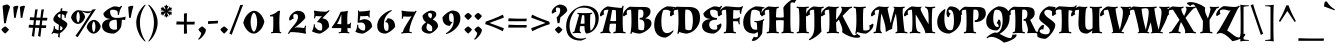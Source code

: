 SplineFontDB: 3.0
FontName: AlmendraSC-Bold
FullName: Almendra SC Bold
FamilyName: Almendra SC
Weight: Bold
Copyright: Copyright (c) 2011-2012, Ana Sanfelippo (anasanfe@gmail.com), with Reserved Font Name 'Almendra'
Version: 1.003
ItalicAngle: 0
UnderlinePosition: -50
UnderlineWidth: 50
Ascent: 800
Descent: 200
sfntRevision: 0x000100c5
LayerCount: 2
Layer: 0 1 "Back"  1
Layer: 1 1 "Fore"  0
XUID: [1021 448 332988833 12061650]
FSType: 0
OS2Version: 3
OS2_WeightWidthSlopeOnly: 0
OS2_UseTypoMetrics: 1
CreationTime: 1334733840
ModificationTime: 1352734880
PfmFamily: 17
TTFWeight: 700
TTFWidth: 5
LineGap: 0
VLineGap: 0
Panose: 2 0 0 0 0 0 0 0 0 0
OS2TypoAscent: 951
OS2TypoAOffset: 0
OS2TypoDescent: -345
OS2TypoDOffset: 0
OS2TypoLinegap: 0
OS2WinAscent: 951
OS2WinAOffset: 0
OS2WinDescent: 345
OS2WinDOffset: 0
HheadAscent: 951
HheadAOffset: 0
HheadDescent: -345
HheadDOffset: 0
OS2SubXSize: 650
OS2SubYSize: 600
OS2SubXOff: 0
OS2SubYOff: 75
OS2SupXSize: 650
OS2SupYSize: 600
OS2SupXOff: 0
OS2SupYOff: 350
OS2StrikeYSize: 50
OS2StrikeYPos: 330
OS2Vendor: 'pyrs'
OS2CodePages: 20000001.00000000
OS2UnicodeRanges: 8000006f.00000002.00000000.00000000
Lookup: 258 0 0 "'kern' Horizontal Kerning in Latin lookup 0"  {"'kern' Horizontal Kerning in Latin lookup 0 subtable"  } ['kern' ('latn' <'dflt' > ) ]
DEI: 91125
TtTable: prep
PUSHW_1
 511
SCANCTRL
PUSHB_1
 4
SCANTYPE
EndTTInstrs
ShortTable: maxp 16
  1
  0
  250
  93
  4
  0
  0
  2
  0
  1
  1
  0
  64
  0
  0
  0
EndShort
LangName: 1033 "" "" "" "AnaSanfelippo: Almendra SC Bold: 2011" "" "Version 1.003" "" "Almendra is a trademark of Ana Sanfelippo." "Ana Sanfelippo" "Ana Sanfelippo" "" "" "www.anasanfelippo.com.ar" "This Font Software is licensed under the SIL Open Font License, Version 1.1. This license is available with a FAQ at: http://scripts.sil.org/OFL" "http://scripts.sil.org/OFL" 
GaspTable: 1 65535 15 1
Encoding: UnicodeBmp
UnicodeInterp: none
NameList: AGL For New Fonts
DisplaySize: -24
AntiAlias: 1
FitToEm: 1
BeginChars: 65549 250

StartChar: .notdef
Encoding: 65536 -1 0
Width: 180
Flags: W
LayerCount: 2
EndChar

StartChar: .null
Encoding: 65537 -1 1
Width: 0
GlyphClass: 2
Flags: W
LayerCount: 2
EndChar

StartChar: nonmarkingreturn
Encoding: 65538 -1 2
Width: 333
GlyphClass: 2
Flags: W
LayerCount: 2
EndChar

StartChar: uni0018
Encoding: 24 24 3
Width: 0
GlyphClass: 2
Flags: W
LayerCount: 2
EndChar

StartChar: space
Encoding: 32 32 4
Width: 180
GlyphClass: 2
Flags: W
LayerCount: 2
EndChar

StartChar: exclam
Encoding: 33 33 5
Width: 260
GlyphClass: 2
Flags: W
LayerCount: 2
Fore
SplineSet
223 85 m 1,0,1
 212 63 212 63 182 32 c 128,-1,2
 152 1 152 1 129 -15 c 1,3,4
 106 0 106 0 76 31.5 c 128,-1,5
 46 63 46 63 34 85 c 1,6,7
 47 106 47 106 74.5 130 c 128,-1,8
 102 154 102 154 129 166 c 1,9,10
 153 153 153 153 181 129.5 c 128,-1,11
 209 106 209 106 223 85 c 1,0,1
186 711 m 0,12,13
 190 711 190 711 194 711 c 1,14,15
 233 688 233 688 253 651 c 1,16,17
 184 463 184 463 148 246 c 1,18,-1
 102 241 l 1,19,-1
 64 678 l 1,20,21
 120 711 120 711 186 711 c 0,12,13
EndSplineSet
EndChar

StartChar: quotedbl
Encoding: 34 34 6
Width: 419
GlyphClass: 2
Flags: W
LayerCount: 2
Fore
SplineSet
102 378 m 1,0,-1
 80 651 l 1,1,2
 127 681 127 681 194 681 c 1,3,-1
 209 661 l 1,4,5
 168 541 168 541 145 383 c 1,6,-1
 102 378 l 1,0,-1
268 378 m 1,7,-1
 246 651 l 1,8,9
 293 681 293 681 360 681 c 1,10,-1
 375 661 l 1,11,12
 334 541 334 541 311 383 c 1,13,-1
 268 378 l 1,7,-1
EndSplineSet
EndChar

StartChar: numbersign
Encoding: 35 35 7
Width: 550
GlyphClass: 2
Flags: W
LayerCount: 2
Fore
SplineSet
391 381 m 1,0,1
 452 380 452 380 474 380 c 128,-1,2
 496 380 496 380 503 380 c 1,3,-1
 510 374 l 1,4,-1
 500 311 l 1,5,-1
 383 314 l 1,6,-1
 369 193 l 1,7,8
 427 192 427 192 448 192 c 128,-1,9
 469 192 469 192 476 192 c 1,10,-1
 483 187 l 1,11,-1
 473 123 l 1,12,-1
 361 126 l 1,13,-1
 335 -92 l 1,14,-1
 330 -92 l 1,15,16
 287 -82 287 -82 275 -71 c 1,17,18
 292 26 292 26 305 128 c 1,19,-1
 205 130 l 1,20,-1
 179 -92 l 1,21,-1
 174 -92 l 1,22,23
 131 -82 131 -82 119 -71 c 1,24,25
 140 50 140 50 149 131 c 1,26,-1
 48 134 l 1,27,-1
 40 141 l 1,28,-1
 50 208 l 1,29,-1
 96 204 l 2,30,31
 146 200 146 200 157 200 c 1,32,-1
 172 319 l 1,33,-1
 75 322 l 1,34,-1
 67 328 l 1,35,-1
 77 396 l 1,36,-1
 122 392 l 2,37,38
 167 389 167 389 180 388 c 1,39,-1
 205 587 l 1,40,41
 238 587 238 587 263 592 c 1,42,-1
 267 589 l 1,43,44
 246 472 246 472 235 386 c 1,45,-1
 336 382 l 1,46,-1
 361 587 l 1,47,48
 394 587 394 587 419 592 c 1,49,-1
 423 589 l 1,50,51
 402 477 402 477 391 381 c 1,0,1
213 197 m 1,52,-1
 313 194 l 1,53,-1
 328 316 l 1,54,-1
 227 318 l 1,55,-1
 213 197 l 1,52,-1
EndSplineSet
EndChar

StartChar: dollar
Encoding: 36 36 8
Width: 540
GlyphClass: 2
Flags: W
LayerCount: 2
Fore
SplineSet
108 334 m 0,0,1
 108 393 108 393 165.5 456.5 c 128,-1,2
 223 520 223 520 290 547 c 1,3,4
 289 565 289 565 289 603 c 1,5,6
 312 613 312 613 328 626 c 1,7,-1
 334 623 l 1,8,9
 330 594 330 594 327 555 c 1,10,11
 398 553 398 553 466 536 c 1,12,-1
 466 520 l 1,13,14
 422 480 422 480 415 376 c 1,15,-1
 389 376 l 1,16,17
 389 423 389 423 384 444 c 1,18,19
 358 464 358 464 323 472 c 1,20,-1
 317 347 l 1,21,22
 409 292 409 292 433.5 268 c 128,-1,23
 458 244 458 244 458 222 c 0,24,25
 458 171 458 171 396 99 c 128,-1,26
 334 27 334 27 272 -6 c 1,27,-1
 267 -111 l 1,28,-1
 261 -112 l 1,29,30
 241 -110 241 -110 226 -95 c 1,31,-1
 235 -15 l 1,32,33
 174 -12 174 -12 114 4 c 1,34,35
 98 -5 98 -5 79 -27 c 1,36,-1
 61 -10 l 1,37,38
 121 57 121 57 121 171 c 1,39,-1
 146 171 l 1,40,-1
 150 114 l 1,41,42
 189 77 189 77 240 70 c 1,43,-1
 248 204 l 1,44,45
 156 260 156 260 132 285.5 c 128,-1,46
 108 311 108 311 108 334 c 0,0,1
217 432 m 0,47,48
 217 406 217 406 285 366 c 1,49,-1
 289 476 l 1,50,51
 261 476 261 476 239 465 c 128,-1,52
 217 454 217 454 217 432 c 0,47,48
339 120 m 0,53,54
 339 143 339 143 282 182 c 1,55,-1
 276 70 l 1,56,-1
 276 69 l 1,57,58
 339 73 339 73 339 120 c 0,53,54
EndSplineSet
EndChar

StartChar: percent
Encoding: 37 37 9
Width: 744
GlyphClass: 2
Flags: W
LayerCount: 2
Fore
SplineSet
178 570 m 0,0,1
 200 570 200 570 288 555 c 128,-1,2
 376 540 376 540 442.5 540 c 128,-1,3
 509 540 509 540 532 578 c 2,4,-1
 538 588 l 1,5,6
 593 591 593 591 617 598 c 1,7,-1
 620 595 l 1,8,9
 552 498 552 498 475 378 c 2,10,-1
 170 -100 l 1,11,-1
 165 -100 l 1,12,13
 119 -79 119 -79 112 -68 c 1,14,15
 213 69 213 69 234 102 c 2,16,-1
 409 376 l 1,17,18
 457 448 457 448 503 527 c 1,19,-1
 499 528 l 1,20,21
 469 496 469 496 418.5 496 c 128,-1,22
 368 496 368 496 274 539 c 1,23,-1
 271 536 l 1,24,25
 330 489 330 489 353 408 c 1,26,27
 335 327 335 327 281.5 277 c 128,-1,28
 228 227 228 227 174 227 c 128,-1,29
 120 227 120 227 70.5 272.5 c 128,-1,30
 21 318 21 318 1 389 c 1,31,32
 19 470 19 470 74 520 c 128,-1,33
 129 570 129 570 178 570 c 0,0,1
465 278 m 128,-1,35
 520 328 520 328 573.5 328 c 128,-1,36
 627 328 627 328 675.5 282.5 c 128,-1,37
 724 237 724 237 744 166 c 1,38,39
 726 85 726 85 672.5 35 c 128,-1,40
 619 -15 619 -15 565 -15 c 128,-1,41
 511 -15 511 -15 461.5 30.5 c 128,-1,42
 412 76 412 76 392 147 c 1,43,34
 410 228 410 228 465 278 c 128,-1,35
538.5 241 m 128,-1,45
 527 202 527 202 527 156.5 c 128,-1,46
 527 111 527 111 538.5 72 c 128,-1,47
 550 33 550 33 569 22 c 1,48,49
 588 33 588 33 599.5 72 c 128,-1,50
 611 111 611 111 611 156.5 c 128,-1,51
 611 202 611 202 599.5 241 c 128,-1,52
 588 280 588 280 569 291 c 1,53,44
 550 280 550 280 538.5 241 c 128,-1,45
147.5 483 m 128,-1,55
 136 444 136 444 136 398.5 c 128,-1,56
 136 353 136 353 147.5 314 c 128,-1,57
 159 275 159 275 178 264 c 1,58,59
 197 275 197 275 208.5 314 c 128,-1,60
 220 353 220 353 220 398.5 c 128,-1,61
 220 444 220 444 208.5 483 c 128,-1,62
 197 522 197 522 178 533 c 1,63,54
 159 522 159 522 147.5 483 c 128,-1,55
EndSplineSet
EndChar

StartChar: ampersand
Encoding: 38 38 10
Width: 603
GlyphClass: 2
Flags: W
LayerCount: 2
Fore
SplineSet
26 177 m 0,0,1
 26 250 26 250 83.5 297 c 128,-1,2
 141 344 141 344 219 344 c 1,3,-1
 219 353 l 1,4,5
 148 360 148 360 104.5 394.5 c 128,-1,6
 61 429 61 429 60 492 c 1,7,8
 152 607 152 607 323 666 c 1,9,10
 404 666 404 666 464 646 c 1,11,12
 470 650 470 650 505 682 c 1,13,-1
 528 667 l 1,14,15
 493 617 493 617 475 568.5 c 128,-1,16
 457 520 457 520 448 453 c 1,17,-1
 420 453 l 1,18,19
 420 506 420 506 414 540 c 1,20,21
 369 582 369 582 299 582 c 0,22,23
 255 582 255 582 229 562 c 1,24,25
 228 547 228 547 228 533 c 0,26,27
 228 464 228 464 265 420.5 c 128,-1,28
 302 377 302 377 388 377 c 0,29,30
 498 377 498 377 612 408 c 1,31,-1
 617 403 l 1,32,33
 607 371 607 371 604 329 c 1,34,-1
 601 325 l 1,35,36
 582 327 582 327 523 332 c 1,37,-1
 511 200 l 2,38,39
 504 131 504 131 446.5 69 c 128,-1,40
 389 7 389 7 318 -15 c 1,41,42
 201 -15 201 -15 118 26 c 1,43,44
 76 48 76 48 51 86.5 c 128,-1,45
 26 125 26 125 26 177 c 0,0,1
206 215 m 0,47,48
 206 153 206 153 240 118 c 128,-1,49
 274 83 274 83 335 83 c 0,50,51
 375 83 375 83 399 94 c 1,52,-1
 399 206 l 1,53,54
 397 305 397 305 385 333 c 1,55,-1
 371 333 l 1,56,46
 206 327 206 327 206 215 c 0,47,48
EndSplineSet
EndChar

StartChar: quotesingle
Encoding: 39 39 11
Width: 260
GlyphClass: 2
Flags: W
LayerCount: 2
Fore
SplineSet
102 378 m 1,0,-1
 80 651 l 1,1,2
 127 681 127 681 194 681 c 1,3,-1
 209 661 l 1,4,5
 168 541 168 541 145 383 c 1,6,-1
 102 378 l 1,0,-1
EndSplineSet
EndChar

StartChar: parenleft
Encoding: 40 40 12
Width: 297
GlyphClass: 2
Flags: W
LayerCount: 2
Fore
SplineSet
92.5 -1 m 128,-1,1
 31 132 31 132 31 259.5 c 128,-1,2
 31 387 31 387 91.5 507.5 c 128,-1,3
 152 628 152 628 250 711 c 1,4,-1
 265 697 l 1,5,6
 123 503 123 503 123 262 c 0,7,8
 123 136 123 136 159 13.5 c 128,-1,9
 195 -109 195 -109 263 -202 c 1,10,-1
 250 -215 l 1,11,0
 154 -134 154 -134 92.5 -1 c 128,-1,1
EndSplineSet
EndChar

StartChar: parenright
Encoding: 41 41 13
Width: 297
GlyphClass: 2
Flags: W
LayerCount: 2
Fore
SplineSet
205.5 507.5 m 128,-1,1
 266 387 266 387 266 259.5 c 128,-1,2
 266 132 266 132 204.5 -1 c 128,-1,3
 143 -134 143 -134 47 -215 c 1,4,-1
 34 -202 l 1,5,6
 102 -109 102 -109 138 13.5 c 128,-1,7
 174 136 174 136 174 262 c 0,8,9
 174 503 174 503 32 697 c 1,10,-1
 47 711 l 1,11,0
 145 628 145 628 205.5 507.5 c 128,-1,1
EndSplineSet
EndChar

StartChar: asterisk
Encoding: 42 42 14
Width: 371
GlyphClass: 2
Flags: W
LayerCount: 2
Fore
SplineSet
283 630 m 1,0,1
 299 632 299 632 310.5 632 c 128,-1,2
 322 632 322 632 326 629 c 1,3,4
 327 623 327 623 305 591 c 1,5,6
 325 571 325 571 327 568 c 1,7,-1
 326 565 l 1,8,9
 321 565 321 565 317 565 c 0,10,11
 271 565 271 565 217 547 c 1,12,13
 271 529 271 529 317 529 c 0,14,15
 321 529 321 529 326 529 c 1,16,-1
 327 526 l 1,17,18
 325 523 325 523 305 503 c 1,19,20
 327 471 327 471 326 465 c 1,21,22
 322 462 322 462 310.5 462 c 128,-1,23
 299 462 299 462 283 464 c 1,24,25
 275 436 275 436 274 434 c 1,26,-1
 270 433 l 1,27,28
 245 477 245 477 201 516 c 1,29,30
 212 457 212 457 240 415 c 1,31,-1
 237 413 l 1,32,33
 231 413 231 413 206 420 c 1,34,35
 191 386 191 386 184 383 c 1,36,37
 174 388 174 388 162 420 c 1,38,39
 137 413 137 413 131 413 c 1,40,-1
 128 415 l 1,41,42
 151 453 151 453 165 516 c 1,43,44
 119 473 119 473 98 433 c 1,45,-1
 94 434 l 1,46,47
 93 436 93 436 85 464 c 1,48,49
 69 463 69 463 57 463 c 128,-1,50
 45 463 45 463 42 465 c 1,51,52
 41 476 41 476 63 503 c 1,53,54
 43 523 43 523 41 526 c 1,55,-1
 42 529 l 1,56,57
 88 529 88 529 147 547 c 1,58,59
 88 565 88 565 42 565 c 1,60,-1
 41 568 l 1,61,62
 43 571 43 571 63 591 c 1,63,64
 41 618 41 618 42 629 c 1,65,66
 45 631 45 631 57 631 c 128,-1,67
 69 631 69 631 85 630 c 1,68,69
 93 658 93 658 94 660 c 1,70,-1
 98 661 l 1,71,72
 119 621 119 621 165 578 c 1,73,74
 151 640 151 640 128 679 c 1,75,-1
 131 681 l 1,76,77
 138 681 138 681 162 674 c 1,78,79
 174 706 174 706 184 711 c 1,80,81
 191 708 191 708 206 674 c 1,82,83
 231 681 231 681 237 681 c 1,84,-1
 240 679 l 1,85,86
 212 635 212 635 201 578 c 1,87,88
 246 619 246 619 270 661 c 1,89,-1
 274 660 l 1,90,91
 275 658 275 658 283 630 c 1,0,1
EndSplineSet
EndChar

StartChar: plus
Encoding: 43 43 15
Width: 576
GlyphClass: 2
Flags: W
LayerCount: 2
Fore
SplineSet
320 212 m 1,0,1
 320 85 320 85 329 -10 c 1,2,-1
 259 -19 l 1,3,-1
 249 -12 l 1,4,-1
 249 212 l 1,5,-1
 65 212 l 1,6,-1
 57 219 l 1,7,-1
 66 290 l 1,8,9
 188 284 188 284 249 283 c 1,10,-1
 249 486 l 1,11,-1
 320 495 l 1,12,-1
 325 489 l 1,13,14
 320 356 320 356 320 283 c 2,15,-1
 320 282 l 1,16,17
 357 281 357 281 416 281 c 128,-1,18
 475 281 475 281 514 284 c 1,19,-1
 520 278 l 1,20,-1
 511 212 l 1,21,-1
 320 212 l 1,0,1
EndSplineSet
EndChar

StartChar: comma
Encoding: 44 44 16
Width: 257
GlyphClass: 2
Flags: W
LayerCount: 2
Fore
SplineSet
223 85 m 1,0,1
 223 21 223 21 165.5 -55.5 c 128,-1,2
 108 -132 108 -132 45 -169 c 1,3,-1
 29 -149 l 1,4,5
 96 -86 96 -86 105 4 c 1,6,7
 86 20 86 20 64.5 44.5 c 128,-1,8
 43 69 43 69 34 85 c 1,9,10
 47 106 47 106 74.5 130 c 128,-1,11
 102 154 102 154 129 166 c 1,12,13
 153 153 153 153 181 129.5 c 128,-1,14
 209 106 209 106 223 85 c 1,0,1
EndSplineSet
EndChar

StartChar: hyphen
Encoding: 45 45 17
Width: 300
GlyphClass: 2
Flags: W
LayerCount: 2
Fore
SplineSet
76 298 m 2,0,1
 184 298 184 298 268 308 c 1,2,-1
 276 303 l 1,3,-1
 270 241 l 1,4,-1
 33 226 l 1,5,-1
 24 232 l 1,6,-1
 30 298 l 1,7,-1
 76 298 l 2,0,1
EndSplineSet
EndChar

StartChar: period
Encoding: 46 46 18
Width: 257
GlyphClass: 2
Flags: W
LayerCount: 2
Fore
SplineSet
223 85 m 1,0,1
 212 63 212 63 182 32 c 128,-1,2
 152 1 152 1 129 -15 c 1,3,4
 106 0 106 0 76 31.5 c 128,-1,5
 46 63 46 63 34 85 c 1,6,7
 47 106 47 106 74.5 130 c 128,-1,8
 102 154 102 154 129 166 c 1,9,10
 153 153 153 153 181 129.5 c 128,-1,11
 209 106 209 106 223 85 c 1,0,1
EndSplineSet
EndChar

StartChar: slash
Encoding: 47 47 19
Width: 354
GlyphClass: 2
Flags: W
LayerCount: 2
Fore
SplineSet
68 -41 m 1,0,-1
 63 -41 l 1,1,2
 18 -22 18 -22 9 -11 c 1,3,4
 32 39 32 39 85 178 c 1,5,-1
 202 477 l 2,6,7
 242 581 242 581 280 698 c 1,8,9
 327 701 327 701 349 706 c 1,10,-1
 353 703 l 1,11,12
 327 644 327 644 270 491 c 1,13,-1
 68 -41 l 1,0,-1
EndSplineSet
EndChar

StartChar: zero
Encoding: 48 48 20
Width: 540
GlyphClass: 2
Flags: W
LayerCount: 2
Fore
SplineSet
118.5 472 m 128,-1,1
 201 555 201 555 279 555 c 128,-1,2
 357 555 357 555 429.5 479.5 c 128,-1,3
 502 404 502 404 534 285 c 1,4,5
 505 151 505 151 425 68 c 128,-1,6
 345 -15 345 -15 273 -15 c 0,7,8
 188 -15 188 -15 113.5 61 c 128,-1,9
 39 137 39 137 7 255 c 1,10,0
 36 389 36 389 118.5 472 c 128,-1,1
212.5 420.5 m 128,-1,12
 190 350 190 350 190 270.5 c 128,-1,13
 190 191 190 191 212.5 120 c 128,-1,14
 235 49 235 49 273 30 c 1,15,16
 309 49 309 49 331.5 120 c 128,-1,17
 354 191 354 191 354 270.5 c 128,-1,18
 354 350 354 350 332 420.5 c 128,-1,19
 310 491 310 491 273 510 c 1,20,11
 235 491 235 491 212.5 420.5 c 128,-1,12
EndSplineSet
EndChar

StartChar: one
Encoding: 49 49 21
Width: 540
GlyphClass: 2
Flags: W
LayerCount: 2
Fore
SplineSet
376 552 m 1,0,1
 359 437 359 437 359 268.5 c 128,-1,2
 359 100 359 100 370 31 c 1,3,4
 394 23 394 23 407 16 c 1,5,-1
 403 -8 l 1,6,7
 350 0 350 0 275 0 c 128,-1,8
 200 0 200 0 150 -7 c 1,9,-1
 148 16 l 1,10,11
 173 24 173 24 196 29 c 1,12,13
 208 113 208 113 208 233.5 c 128,-1,14
 208 354 208 354 205 414 c 1,15,-1
 128 414 l 1,16,-1
 125 417 l 1,17,18
 125 431 125 431 129 447 c 1,19,20
 241 471 241 471 328 551 c 1,21,22
 356 555 356 555 373 555 c 1,23,-1
 376 552 l 1,0,1
EndSplineSet
EndChar

StartChar: two
Encoding: 50 50 22
Width: 540
GlyphClass: 2
Flags: W
LayerCount: 2
Fore
SplineSet
479 177 m 1,0,1
 466 137 466 137 466 83 c 128,-1,2
 466 29 466 29 477 -9 c 1,3,-1
 463 -17 l 1,4,5
 273 23 273 23 91 23 c 1,6,7
 66 7 66 7 48 -25 c 1,8,-1
 25 -14 l 1,9,10
 48 49 48 49 136 150 c 0,11,12
 170 189 170 189 202 230 c 0,13,14
 275 322 275 322 275 401 c 0,15,16
 275 439 275 439 261 456.5 c 128,-1,17
 247 474 247 474 217 474 c 128,-1,18
 187 474 187 474 166 465 c 1,19,20
 157 438 157 438 157 410 c 128,-1,21
 157 382 157 382 169 370 c 1,22,-1
 168 362 l 1,23,24
 121 346 121 346 82 312 c 1,25,26
 53 314 53 314 53 343 c 0,27,28
 53 412 53 412 117 475 c 128,-1,29
 181 538 181 538 255 555 c 1,30,31
 457 555 457 555 457 374 c 1,32,33
 357 251 357 251 194 134 c 1,34,-1
 194 123 l 1,35,36
 217 138 217 138 230 141 c 1,37,38
 325 141 325 141 428 122 c 1,39,40
 443 150 443 150 455 185 c 1,41,-1
 479 177 l 1,0,1
EndSplineSet
EndChar

StartChar: three
Encoding: 51 51 23
Width: 540
GlyphClass: 2
Flags: W
LayerCount: 2
Fore
SplineSet
146 218 m 1,0,1
 146 178 146 178 148 155 c 1,2,3
 211 63 211 63 284 63 c 0,4,5
 307 63 307 63 318 68 c 1,6,7
 331 99 331 99 331 155.5 c 128,-1,8
 331 212 331 212 302.5 239.5 c 128,-1,9
 274 267 274 267 214 267 c 1,10,-1
 201 275 l 1,11,-1
 320 424 l 1,12,-1
 318 428 l 1,13,14
 302 421 302 421 290 418 c 1,15,16
 237 418 237 418 170 425 c 1,17,18
 155 392 155 392 147 362 c 1,19,-1
 125 368 l 1,20,21
 133 416 133 416 133 467 c 128,-1,22
 133 518 133 518 122 551 c 1,23,-1
 134 560 l 1,24,25
 265 533 265 533 432 533 c 1,26,27
 477 553 477 553 495 572 c 1,28,-1
 516 556 l 1,29,-1
 333 367 l 1,30,31
 425 355 425 355 463.5 302.5 c 128,-1,32
 502 250 502 250 502 152 c 1,33,34
 463 100 463 100 398.5 52.5 c 128,-1,35
 334 5 334 5 274 -15 c 1,36,37
 194 -15 194 -15 77 39 c 1,38,-1
 77 53 l 1,39,40
 112 93 112 93 121 218 c 1,41,-1
 146 218 l 1,0,1
EndSplineSet
EndChar

StartChar: four
Encoding: 52 52 24
Width: 540
GlyphClass: 2
Flags: W
LayerCount: 2
Fore
SplineSet
257 123 m 1,0,-1
 27 123 l 1,1,-1
 19 145 l 1,2,3
 143 299 143 299 242 531 c 1,4,5
 280 532 280 532 336 539 c 128,-1,6
 392 546 392 546 413 555 c 1,7,-1
 422 551 l 1,8,9
 407 478 407 478 407 381.5 c 128,-1,10
 407 285 407 285 409 217 c 1,11,12
 445 217 445 217 459.5 224.5 c 128,-1,13
 474 232 474 232 485 260 c 1,14,-1
 503 256 l 1,15,16
 493 204 493 204 493 122 c 1,17,-1
 488 120 l 1,18,19
 456 123 456 123 410 123 c 1,20,21
 410 65 410 65 417 31 c 1,22,23
 442 18 442 18 461 15 c 1,24,-1
 457 -9 l 1,25,26
 397 0 397 0 319 0 c 128,-1,27
 241 0 241 0 194 -8 c 1,28,-1
 190 15 l 1,29,30
 223 28 223 28 251 32 c 1,31,32
 257 77 257 77 257 123 c 1,0,-1
253 454 m 1,33,34
 204 308 204 308 152 227 c 1,35,36
 210 221 210 221 257 220 c 1,37,-1
 260 454 l 1,38,-1
 253 454 l 1,33,34
EndSplineSet
EndChar

StartChar: five
Encoding: 53 53 25
Width: 540
GlyphClass: 2
Flags: W
LayerCount: 2
Fore
SplineSet
131 208 m 1,0,1
 131 168 131 168 133 145 c 1,2,3
 186 63 186 63 263 63 c 0,4,5
 286 63 286 63 293 68 c 1,6,7
 306 99 306 99 306 151 c 128,-1,8
 306 203 306 203 278 232.5 c 128,-1,9
 250 262 250 262 204 262 c 128,-1,10
 158 262 158 262 127 254 c 1,11,-1
 115 264 l 1,12,-1
 125 451 l 2,13,14
 127 478 127 478 127 507 c 128,-1,15
 127 536 127 536 123 561 c 1,16,-1
 145 565 l 1,17,-1
 155 537 l 1,18,19
 310 540 310 540 416 564 c 1,20,-1
 427 555 l 1,21,22
 414 516 414 516 414 471.5 c 128,-1,23
 414 427 414 427 420 391 c 1,24,-1
 396 386 l 1,25,26
 388 412 388 412 376 428 c 1,27,28
 307 420 307 420 213 420 c 1,29,-1
 190 430 l 1,30,-1
 186 427 l 1,31,-1
 164 314 l 1,32,33
 218 335 218 335 280 347 c 1,34,35
 374 342 374 342 425.5 292.5 c 128,-1,36
 477 243 477 243 477 152 c 1,37,38
 438 100 438 100 373.5 52.5 c 128,-1,39
 309 5 309 5 249 -15 c 1,40,41
 157 -15 157 -15 62 29 c 1,42,-1
 62 43 l 1,43,44
 97 83 97 83 106 208 c 1,45,-1
 131 208 l 1,0,1
EndSplineSet
EndChar

StartChar: six
Encoding: 54 54 26
Width: 540
GlyphClass: 2
Flags: W
LayerCount: 2
Fore
SplineSet
221 212 m 0,0,1
 221 54 221 54 286 54 c 0,2,3
 314 54 314 54 328 67 c 1,4,5
 339 100 339 100 339 155 c 128,-1,6
 339 210 339 210 323 240.5 c 128,-1,7
 307 271 307 271 254 271 c 1,8,-1
 254 279 l 1,9,10
 296 321 296 321 316 368 c 1,11,12
 403 368 403 368 453 314.5 c 128,-1,13
 503 261 503 261 503 154 c 1,14,15
 461 97 461 97 398 51 c 128,-1,16
 335 5 335 5 268 -15 c 1,17,18
 56 -15 56 -15 56 179 c 0,19,20
 56 314 56 314 160 423 c 128,-1,21
 264 532 264 532 409 575 c 1,22,-1
 422 557 l 1,23,24
 317 492 317 492 269 411 c 128,-1,25
 221 330 221 330 221 212 c 0,0,1
EndSplineSet
EndChar

StartChar: seven
Encoding: 55 55 27
Width: 540
GlyphClass: 2
Flags: W
LayerCount: 2
Fore
SplineSet
332 410 m 1,0,1
 310 409 310 409 269.5 409 c 128,-1,2
 229 409 229 409 161 416 c 1,3,4
 149 387 149 387 141 353 c 1,5,-1
 117 358 l 1,6,7
 123 394 123 394 123 453 c 128,-1,8
 123 512 123 512 110 551 c 1,9,-1
 121 560 l 1,10,11
 250 533 250 533 447 533 c 1,12,13
 458 544 458 544 467 559 c 1,14,-1
 491 547 l 1,15,16
 427 436 427 436 386 335 c 0,17,18
 309 145 309 145 309 34 c 1,19,20
 340 29 340 29 371 19 c 1,21,-1
 368 -4 l 1,22,23
 333 0 333 0 259.5 0 c 128,-1,24
 186 0 186 0 109 -15 c 1,25,-1
 104 9 l 1,26,27
 130 16 130 16 147 27 c 1,28,29
 155 69 155 69 185.5 127 c 128,-1,30
 216 185 216 185 298 314 c 2,31,-1
 363 417 l 1,32,-1
 359 421 l 1,33,34
 345 414 345 414 332 410 c 1,0,1
EndSplineSet
EndChar

StartChar: eight
Encoding: 56 56 28
Width: 540
GlyphClass: 2
Flags: W
LayerCount: 2
Fore
SplineSet
126.5 18.5 m 128,-1,1
 66 53 66 53 66 121.5 c 128,-1,2
 66 190 66 190 176 267 c 1,3,4
 89 327 89 327 89 434 c 1,5,6
 117 476 117 476 175.5 512.5 c 128,-1,7
 234 549 234 549 286 560 c 1,8,9
 353 560 353 560 392.5 536 c 128,-1,10
 432 512 432 512 432 464 c 0,11,12
 432 433 432 433 406.5 399.5 c 128,-1,13
 381 366 381 366 344 340 c 1,14,15
 444 288 444 288 466 226 c 0,16,17
 476 196 476 196 476 158 c 1,18,19
 446 99 446 99 390.5 50 c 128,-1,20
 335 1 335 1 271 -16 c 1,21,0
 187 -16 187 -16 126.5 18.5 c 128,-1,1
323 52 m 1,22,23
 331 82 331 82 331 112.5 c 128,-1,24
 331 143 331 143 323.5 159.5 c 128,-1,25
 316 176 316 176 299 190 c 0,26,27
 271 215 271 215 216 242 c 1,28,29
 187 190 187 190 187 144.5 c 128,-1,30
 187 99 187 99 215.5 71.5 c 128,-1,31
 244 44 244 44 279.5 44 c 128,-1,32
 315 44 315 44 323 52 c 1,22,23
234 493 m 1,33,34
 228 478 228 478 228 451 c 128,-1,35
 228 424 228 424 246.5 403 c 128,-1,36
 265 382 265 382 301 362 c 1,37,38
 325 400 325 400 325 448 c 0,39,40
 325 473 325 473 308.5 486.5 c 128,-1,41
 292 500 292 500 266.5 500 c 128,-1,42
 241 500 241 500 234 493 c 1,33,34
EndSplineSet
EndChar

StartChar: nine
Encoding: 57 57 29
Width: 540
GlyphClass: 2
Flags: W
LayerCount: 2
Fore
SplineSet
319 335 m 0,0,1
 319 493 319 493 254 493 c 0,2,3
 226 493 226 493 212 480 c 1,4,5
 201 447 201 447 201 392 c 128,-1,6
 201 337 201 337 217 306.5 c 128,-1,7
 233 276 233 276 286 276 c 1,8,-1
 286 268 l 1,9,10
 244 226 244 226 224 179 c 1,11,12
 137 179 137 179 87 232.5 c 128,-1,13
 37 286 37 286 37 393 c 1,14,15
 79 450 79 450 142 496 c 128,-1,16
 205 542 205 542 272 562 c 1,17,18
 484 562 484 562 484 368 c 0,19,20
 484 233 484 233 380 124 c 128,-1,21
 276 15 276 15 131 -28 c 1,22,-1
 118 -10 l 1,23,24
 223 55 223 55 271 136 c 128,-1,25
 319 217 319 217 319 335 c 0,0,1
EndSplineSet
EndChar

StartChar: colon
Encoding: 58 58 30
Width: 257
GlyphClass: 2
Flags: W
LayerCount: 2
Fore
SplineSet
223 85 m 1,0,1
 212 63 212 63 182 32 c 128,-1,2
 152 1 152 1 129 -15 c 1,3,4
 106 0 106 0 76 31.5 c 128,-1,5
 46 63 46 63 34 85 c 1,6,7
 47 106 47 106 74.5 130 c 128,-1,8
 102 154 102 154 129 166 c 1,9,10
 153 153 153 153 181 129.5 c 128,-1,11
 209 106 209 106 223 85 c 1,0,1
223 424 m 1,12,13
 212 402 212 402 182 371 c 128,-1,14
 152 340 152 340 129 324 c 1,15,16
 106 339 106 339 76 370.5 c 128,-1,17
 46 402 46 402 34 424 c 1,18,19
 47 445 47 445 74.5 469 c 128,-1,20
 102 493 102 493 129 505 c 1,21,22
 153 492 153 492 181 468.5 c 128,-1,23
 209 445 209 445 223 424 c 1,12,13
EndSplineSet
EndChar

StartChar: semicolon
Encoding: 59 59 31
Width: 257
GlyphClass: 2
Flags: W
LayerCount: 2
Fore
SplineSet
223 85 m 1,0,1
 223 21 223 21 165.5 -55.5 c 128,-1,2
 108 -132 108 -132 45 -169 c 1,3,-1
 29 -149 l 1,4,5
 96 -86 96 -86 105 4 c 1,6,7
 86 20 86 20 64.5 44.5 c 128,-1,8
 43 69 43 69 34 85 c 1,9,10
 47 106 47 106 74.5 130 c 128,-1,11
 102 154 102 154 129 166 c 1,12,13
 153 153 153 153 181 129.5 c 128,-1,14
 209 106 209 106 223 85 c 1,0,1
223 424 m 1,15,16
 212 402 212 402 182 371 c 128,-1,17
 152 340 152 340 129 324 c 1,18,19
 106 339 106 339 76 370.5 c 128,-1,20
 46 402 46 402 34 424 c 1,21,22
 47 445 47 445 74.5 469 c 128,-1,23
 102 493 102 493 129 505 c 1,24,25
 153 492 153 492 181 468.5 c 128,-1,26
 209 445 209 445 223 424 c 1,15,16
EndSplineSet
EndChar

StartChar: less
Encoding: 60 60 32
Width: 576
GlyphClass: 2
Flags: W
LayerCount: 2
Fore
SplineSet
495 45 m 1,0,1
 264 160 264 160 55 222 c 1,2,-1
 69 286 l 1,3,4
 125 303 125 303 253 351.5 c 128,-1,5
 381 400 381 400 497 459 c 1,6,-1
 521 393 l 1,7,-1
 516 383 l 1,8,-1
 167 254 l 1,9,-1
 167 250 l 1,10,-1
 516 122 l 1,11,-1
 521 112 l 1,12,-1
 495 45 l 1,0,1
EndSplineSet
EndChar

StartChar: equal
Encoding: 61 61 33
Width: 576
GlyphClass: 2
Flags: W
LayerCount: 2
Fore
SplineSet
65 208 m 1,0,1
 234 199 234 199 354 199 c 128,-1,2
 474 199 474 199 513 202 c 1,3,-1
 519 196 l 1,4,-1
 510 135 l 1,5,-1
 64 135 l 1,6,-1
 56 142 l 1,7,-1
 65 208 l 1,0,1
65 367 m 1,8,9
 234 358 234 358 354 358 c 128,-1,10
 474 358 474 358 513 361 c 1,11,-1
 519 355 l 1,12,-1
 510 294 l 1,13,-1
 64 294 l 1,14,-1
 56 301 l 1,15,-1
 65 367 l 1,8,9
EndSplineSet
EndChar

StartChar: greater
Encoding: 62 62 34
Width: 576
GlyphClass: 2
Flags: W
LayerCount: 2
Fore
SplineSet
521 222 m 1,0,1
 312 160 312 160 81 45 c 1,2,-1
 55 112 l 1,3,-1
 60 122 l 1,4,-1
 409 250 l 1,5,-1
 409 254 l 1,6,-1
 60 383 l 1,7,-1
 55 393 l 1,8,-1
 79 459 l 1,9,10
 195 400 195 400 323 351.5 c 128,-1,11
 451 303 451 303 507 286 c 1,12,-1
 521 222 l 1,0,1
EndSplineSet
EndChar

StartChar: question
Encoding: 63 63 35
Width: 351
GlyphClass: 2
Flags: W
LayerCount: 2
Fore
SplineSet
261 85 m 1,0,1
 250 63 250 63 220 32 c 128,-1,2
 190 1 190 1 167 -15 c 1,3,4
 144 0 144 0 114 31.5 c 128,-1,5
 84 63 84 63 72 85 c 1,6,7
 85 106 85 106 112.5 130 c 128,-1,8
 140 154 140 154 167 166 c 1,9,10
 191 153 191 153 219 129.5 c 128,-1,11
 247 106 247 106 261 85 c 1,0,1
205 575 m 0,12,13
 205 637 205 637 147 637 c 0,14,15
 126 637 126 637 105 629 c 1,16,17
 97 607 97 607 97 579.5 c 128,-1,18
 97 552 97 552 108 542 c 1,19,-1
 107 535 l 1,20,21
 54 516 54 516 19 485 c 1,22,23
 -7 487 -7 487 -7 514 c 0,24,25
 -7 575 -7 575 55.5 635.5 c 128,-1,26
 118 696 118 696 185 711 c 1,27,28
 271 711 271 711 326 670 c 128,-1,29
 381 629 381 629 381 552 c 1,30,31
 326 478 326 478 210 392 c 1,32,33
 192 282 192 282 188 249 c 1,34,-1
 140 244 l 1,35,-1
 118 374 l 1,36,-1
 118 393 l 1,37,38
 205 465 205 465 205 575 c 0,12,13
EndSplineSet
EndChar

StartChar: at
Encoding: 64 64 36
Width: 860
GlyphClass: 2
Flags: W
LayerCount: 2
Fore
SplineSet
462 169 m 1,0,1
 446 173 446 173 412.5 173 c 128,-1,2
 379 173 379 173 353 169 c 1,3,4
 342 102 342 102 342 76 c 0,5,6
 342 29 342 29 376 13 c 1,7,-1
 372 -6 l 1,8,9
 343 1 343 1 280.5 1 c 128,-1,10
 218 1 218 1 169 -8 c 1,11,-1
 165 18 l 1,12,13
 178 25 178 25 208 34 c 1,14,-1
 329 460 l 1,15,16
 294 474 294 474 283 481 c 1,17,-1
 290 506 l 1,18,19
 340 497 340 497 463.5 497 c 128,-1,20
 587 497 587 497 654 507 c 1,21,-1
 655 482 l 1,22,23
 634 472 634 472 611 469 c 1,24,25
 602 388 602 388 602 252 c 128,-1,26
 602 116 602 116 616 55 c 1,27,28
 675 96 675 96 705 174.5 c 128,-1,29
 735 253 735 253 735 336 c 0,30,31
 735 634 735 634 430 634 c 0,32,33
 323 634 323 634 251 585 c 1,34,35
 176 505 176 505 132.5 396 c 128,-1,36
 89 287 89 287 89 178 c 0,37,38
 89 26 89 26 162 -57 c 128,-1,39
 235 -140 235 -140 381 -140 c 0,40,41
 443 -140 443 -140 500 -118 c 1,42,-1
 507 -131 l 1,43,44
 447 -173 447 -173 373 -190 c 1,45,46
 193 -190 193 -190 98 -102.5 c 128,-1,47
 3 -15 3 -15 3 161 c 0,48,49
 3 363 3 363 126 509.5 c 128,-1,50
 249 656 249 656 446 684 c 1,51,52
 617 684 617 684 718 606 c 128,-1,53
 819 528 819 528 819 377.5 c 128,-1,54
 819 227 819 227 733.5 113.5 c 128,-1,55
 648 0 648 0 514 -15 c 1,56,57
 462 4 462 4 462 169 c 1,0,1
463 255 m 2,58,59
 463 390 463 390 455 443 c 1,60,61
 444 447 444 447 428 447 c 128,-1,62
 412 447 412 447 401 443 c 1,63,-1
 363 234 l 1,64,65
 382 231 382 231 411 231 c 128,-1,66
 440 231 440 231 463 234 c 1,67,-1
 463 255 l 2,58,59
EndSplineSet
EndChar

StartChar: A
Encoding: 65 65 37
Width: 677
GlyphClass: 2
Flags: W
LayerCount: 2
Fore
SplineSet
591 677 m 1,0,1
 567 550 567 550 567 339.5 c 128,-1,2
 567 129 567 129 581 34 c 1,3,4
 620 27 620 27 641 17 c 1,5,-1
 638 -9 l 1,6,7
 566 0 566 0 481.5 0 c 128,-1,8
 397 0 397 0 337 -9 c 1,9,-1
 333 18 l 1,10,11
 355 30 355 30 389 37 c 1,12,13
 397 101 397 101 401 230 c 1,14,15
 374 234 374 234 326.5 234 c 128,-1,16
 279 234 279 234 246 229 c 1,17,18
 231 132 231 132 231 96 c 128,-1,19
 231 60 231 60 239.5 39.5 c 128,-1,20
 248 19 248 19 273 9 c 1,21,-1
 270 -7 l 1,22,23
 216 0 216 0 141.5 0 c 128,-1,24
 67 0 67 0 13 -9 c 1,25,-1
 9 18 l 1,26,27
 29 29 29 29 65 37 c 1,28,-1
 211 582 l 1,29,30
 123 582 123 582 101 560 c 1,31,32
 92 535 92 535 92 508.5 c 128,-1,33
 92 482 92 482 107 473 c 1,34,-1
 106 466 l 1,35,36
 59 447 59 447 25 416 c 1,37,38
 -1 418 -1 418 -1 445 c 0,39,40
 -1 510 -1 510 60.5 576.5 c 128,-1,41
 122 643 122 643 192 666 c 1,42,43
 345 641 345 641 535 625 c 1,44,45
 554 645 554 645 566 684 c 1,46,-1
 591 677 l 1,0,1
402 326 m 2,47,48
 402 460 402 460 395 567 c 1,49,-1
 392 570 l 1,50,51
 357 576 357 576 304 576 c 1,52,-1
 256 301 l 1,53,54
 292 297 292 297 333.5 297 c 128,-1,55
 375 297 375 297 402 301 c 1,56,-1
 402 326 l 2,47,48
EndSplineSet
EndChar

StartChar: B
Encoding: 66 66 38
Width: 638
GlyphClass: 2
Flags: W
LayerCount: 2
Fore
SplineSet
71 658 m 1,0,1
 175 651 175 651 288.5 651 c 128,-1,2
 402 651 402 651 422.5 650.5 c 128,-1,3
 443 650 443 650 475 647 c 128,-1,4
 507 644 507 644 522.5 636.5 c 128,-1,5
 538 629 538 629 556 616 c 0,6,7
 587 593 587 593 587 537.5 c 128,-1,8
 587 482 587 482 551 437.5 c 128,-1,9
 515 393 515 393 462 370 c 1,10,-1
 462 362 l 1,11,12
 531 362 531 362 571.5 330.5 c 128,-1,13
 612 299 612 299 612 237 c 0,14,15
 612 155 612 155 514 78 c 128,-1,16
 416 1 416 1 320 -15 c 1,17,18
 239 -15 239 -15 134 25 c 1,19,20
 120 8 120 8 109 -23 c 1,21,-1
 84 -17 l 1,22,23
 112 110 112 110 112 285 c 128,-1,24
 112 460 112 460 102 583 c 1,25,26
 21 580 21 580 2 561 c 1,27,28
 -7 536 -7 536 -7 509.5 c 128,-1,29
 -7 483 -7 483 8 474 c 1,30,-1
 7 467 l 1,31,32
 -40 448 -40 448 -74 417 c 1,33,34
 -100 419 -100 419 -100 446 c 0,35,36
 -100 506 -100 506 -46.5 568 c 128,-1,37
 7 630 7 630 71 658 c 1,0,1
333 380 m 2,38,39
 372 380 372 380 390 393 c 1,40,41
 412 435 412 435 412 489.5 c 128,-1,42
 412 544 412 544 393 565 c 128,-1,43
 374 586 374 586 327 586 c 0,44,45
 304 586 304 586 285 583 c 1,46,47
 277 502 277 502 277 355.5 c 128,-1,48
 277 209 277 209 284 92 c 1,49,50
 315 69 315 69 358.5 69 c 128,-1,51
 402 69 402 69 420 82 c 1,52,53
 435 129 435 129 435 199 c 128,-1,54
 435 269 435 269 409.5 303.5 c 128,-1,55
 384 338 384 338 314 338 c 1,56,-1
 319 380 l 1,57,-1
 333 380 l 2,38,39
EndSplineSet
EndChar

StartChar: C
Encoding: 67 67 39
Width: 534
GlyphClass: 2
Flags: W
LayerCount: 2
Fore
SplineSet
273 26 m 0,0,1
 303 -1 303 -1 347.5 -1 c 128,-1,2
 392 -1 392 -1 426.5 15.5 c 128,-1,3
 461 32 461 32 501 68 c 1,4,-1
 516 53 l 1,5,6
 447 -64 447 -64 318 -115 c 1,7,8
 180 -115 180 -115 105 -32.5 c 128,-1,9
 30 50 30 50 30 208.5 c 128,-1,10
 30 367 30 367 117 488.5 c 128,-1,11
 204 610 204 610 346 666 c 1,12,13
 450 666 450 666 555 647 c 1,14,-1
 554 623 l 1,15,16
 528 623 528 623 505 614 c 1,17,18
 476 535 476 535 476 456 c 1,19,-1
 449 456 l 1,20,21
 439 494 439 494 437 540 c 1,22,23
 392 582 392 582 321 582 c 0,24,25
 274 582 274 582 252 562 c 1,26,27
 209 451 209 451 209 298 c 0,28,29
 209 82 209 82 273 26 c 0,0,1
EndSplineSet
EndChar

StartChar: D
Encoding: 68 68 40
Width: 681
GlyphClass: 2
Flags: W
LayerCount: 2
Fore
SplineSet
374 651 m 0,0,1
 514 651 514 651 582.5 587 c 128,-1,2
 651 523 651 523 651 380 c 128,-1,3
 651 237 651 237 561 124.5 c 128,-1,4
 471 12 471 12 327 -15 c 1,5,6
 248 -15 248 -15 134 25 c 1,7,8
 120 8 120 8 109 -23 c 1,9,-1
 84 -17 l 1,10,11
 112 116 112 116 112 300.5 c 128,-1,12
 112 485 112 485 102 583 c 1,13,14
 21 580 21 580 2 561 c 1,15,16
 -7 536 -7 536 -7 509.5 c 128,-1,17
 -7 483 -7 483 8 474 c 1,18,-1
 7 467 l 1,19,20
 -40 448 -40 448 -74 417 c 1,21,22
 -100 419 -100 419 -100 446 c 0,23,24
 -100 506 -100 506 -46.5 568 c 128,-1,25
 7 630 7 630 71 658 c 1,26,27
 175 651 175 651 374 651 c 0,0,1
322 586 m 0,28,29
 303 586 303 586 285 583 c 1,30,31
 277 494 277 494 277 353.5 c 128,-1,32
 277 213 277 213 284 96 c 1,33,34
 322 69 322 69 365 69 c 128,-1,35
 408 69 408 69 435 86 c 1,36,37
 472 176 472 176 472 320 c 0,38,39
 472 586 472 586 322 586 c 0,28,29
EndSplineSet
EndChar

StartChar: E
Encoding: 69 69 41
Width: 532
GlyphClass: 2
Flags: W
LayerCount: 2
Fore
SplineSet
26 177 m 0,0,1
 26 250 26 250 83.5 297 c 128,-1,2
 141 344 141 344 219 344 c 1,3,-1
 219 353 l 1,4,5
 148 360 148 360 104.5 394.5 c 128,-1,6
 61 429 61 429 60 492 c 1,7,8
 152 607 152 607 323 666 c 1,9,10
 404 666 404 666 464 646 c 1,11,12
 470 650 470 650 505 682 c 1,13,-1
 528 667 l 1,14,15
 493 617 493 617 475 568.5 c 128,-1,16
 457 520 457 520 448 453 c 1,17,-1
 420 453 l 1,18,19
 420 506 420 506 414 540 c 1,20,21
 369 582 369 582 299 582 c 0,22,23
 255 582 255 582 229 562 c 1,24,25
 228 548 228 548 228 536 c 0,26,27
 228 376 228 376 402 376 c 1,28,-1
 397 333 l 1,29,-1
 385 333 l 2,30,31
 307 333 307 333 256.5 305.5 c 128,-1,32
 206 278 206 278 206 215.5 c 128,-1,33
 206 153 206 153 240 118 c 128,-1,34
 274 83 274 83 335 83 c 0,35,36
 375 83 375 83 399 94 c 1,37,38
 407 116 407 116 407 143.5 c 128,-1,39
 407 171 407 171 396 181 c 1,40,-1
 397 188 l 1,41,42
 450 207 450 207 485 238 c 1,43,44
 511 236 511 236 511 209 c 0,45,46
 511 138 511 138 451.5 73 c 128,-1,47
 392 8 392 8 318 -15 c 1,48,49
 201 -15 201 -15 118 26 c 1,50,51
 76 48 76 48 51 86.5 c 128,-1,52
 26 125 26 125 26 177 c 0,0,1
EndSplineSet
EndChar

StartChar: F
Encoding: 70 70 42
Width: 507
GlyphClass: 2
Flags: W
LayerCount: 2
Fore
SplineSet
250.5 655.5 m 128,-1,1
 355 645 355 645 419 645 c 128,-1,2
 483 645 483 645 509 672 c 1,3,-1
 528 662 l 1,4,5
 485 584 485 584 478 480 c 1,6,-1
 453 480 l 1,7,8
 441 525 441 525 441 576 c 1,9,10
 414 568 414 568 373.5 568 c 128,-1,11
 333 568 333 568 285 576 c 1,12,13
 277 476 277 476 277 362 c 1,14,15
 296 358 296 358 319 358 c 0,16,17
 395 358 395 358 429 393 c 1,18,-1
 451 388 l 1,19,20
 438 349 438 349 438 308 c 128,-1,21
 438 267 438 267 448 219 c 1,22,-1
 423 215 l 1,23,24
 409 251 409 251 402 289 c 1,25,26
 371 294 371 294 332 294 c 128,-1,27
 293 294 293 294 277 292 c 1,28,29
 278 112 278 112 291 34 c 1,30,31
 330 27 330 27 351 17 c 1,32,-1
 348 -9 l 1,33,34
 276 0 276 0 191.5 0 c 128,-1,35
 107 0 107 0 47 -9 c 1,36,-1
 43 18 l 1,37,38
 65 30 65 30 99 37 c 1,39,40
 112 135 112 135 112 291.5 c 128,-1,41
 112 448 112 448 100 582 c 1,42,43
 21 579 21 579 2 560 c 1,44,45
 -7 535 -7 535 -7 508.5 c 128,-1,46
 -7 482 -7 482 8 473 c 1,47,-1
 7 466 l 1,48,49
 -40 447 -40 447 -74 416 c 1,50,51
 -100 418 -100 418 -100 445 c 0,52,53
 -100 510 -100 510 -38.5 576.5 c 128,-1,54
 23 643 23 643 93 666 c 1,55,0
 146 666 146 666 250.5 655.5 c 128,-1,1
EndSplineSet
EndChar

StartChar: G
Encoding: 71 71 43
Width: 576
GlyphClass: 2
Flags: W
LayerCount: 2
Fore
SplineSet
287 92 m 128,-1,1
 310 83 310 83 336.5 83 c 128,-1,2
 363 83 363 83 381 86 c 1,3,-1
 376 194 l 2,4,5
 374 228 374 228 367 261 c 1,6,7
 345 273 345 273 306 280 c 1,8,-1
 309 302 l 1,9,10
 331 299 331 299 366 299 c 128,-1,11
 401 299 401 299 455 312 c 128,-1,12
 509 325 509 325 546 350 c 1,13,-1
 561 333 l 1,14,15
 538 314 538 314 527 294 c 1,16,17
 513 152 513 152 505 -4 c 1,18,19
 473 -75 473 -75 405.5 -137 c 128,-1,20
 338 -199 338 -199 274 -199 c 0,21,22
 247 -199 247 -199 245 -173 c 1,23,24
 276 -139 276 -139 295 -92 c 1,25,-1
 302 -91 l 1,26,27
 311 -106 311 -106 337.5 -106 c 128,-1,28
 364 -106 364 -106 389 -97 c 1,29,30
 399 -73 399 -73 399 -33.5 c 128,-1,31
 399 6 399 6 394 24 c 1,32,-1
 394 25 l 1,33,34
 357 1 357 1 311 -15 c 1,35,36
 174 -15 174 -15 102 57 c 128,-1,37
 30 129 30 129 30 267.5 c 128,-1,38
 30 406 30 406 114 512 c 128,-1,39
 198 618 198 618 339 666 c 1,40,41
 449 666 449 666 562 642 c 1,42,-1
 561 618 l 1,43,44
 534 618 534 618 512 609 c 1,45,46
 483 530 483 530 483 451 c 1,47,-1
 456 451 l 1,48,49
 446 489 446 489 444 535 c 1,50,51
 420 556 420 556 383.5 569 c 128,-1,52
 347 582 347 582 307 582 c 128,-1,53
 267 582 267 582 245 565 c 1,54,55
 228 526 228 526 218.5 458 c 128,-1,56
 209 390 209 390 209 344 c 128,-1,57
 209 298 209 298 210 274 c 128,-1,58
 211 250 211 250 214.5 215.5 c 128,-1,59
 218 181 218 181 227 161 c 128,-1,60
 236 141 236 141 250 121 c 128,-1,0
 264 101 264 101 287 92 c 128,-1,1
EndSplineSet
EndChar

StartChar: H
Encoding: 72 72 44
Width: 744
GlyphClass: 2
Flags: W
LayerCount: 2
Fore
SplineSet
716 -9 m 1,0,1
 652 0 652 0 563.5 0 c 128,-1,2
 475 0 475 0 416 -9 c 1,3,-1
 412 18 l 1,4,5
 431 30 431 30 458 37 c 1,6,7
 468 139 468 139 469 315 c 1,8,9
 425 322 425 322 372 322 c 128,-1,10
 319 322 319 322 275 315 c 1,11,12
 276 113 276 113 288 34 c 1,13,14
 327 27 327 27 348 17 c 1,15,-1
 345 -9 l 1,16,17
 273 0 273 0 189 0 c 128,-1,18
 105 0 105 0 45 -9 c 1,19,-1
 41 18 l 1,20,21
 63 30 63 30 97 37 c 1,22,23
 110 135 110 135 110 305.5 c 128,-1,24
 110 476 110 476 102 582 c 1,25,26
 23 580 23 580 3 560 c 1,27,28
 -6 535 -6 535 -6 508.5 c 128,-1,29
 -6 482 -6 482 9 473 c 1,30,-1
 8 466 l 1,31,32
 -39 447 -39 447 -73 416 c 1,33,34
 -99 418 -99 418 -99 445 c 0,35,36
 -99 509 -99 509 -39.5 574 c 128,-1,37
 20 639 20 639 88 664 c 1,38,39
 101 664 101 664 158.5 657.5 c 128,-1,40
 216 651 216 651 258 651 c 128,-1,41
 300 651 300 651 342 660 c 1,42,-1
 346 633 l 1,43,44
 327 623 327 623 289 611 c 1,45,46
 278 539 278 539 275 394 c 1,47,48
 315 385 315 385 374.5 385 c 128,-1,49
 434 385 434 385 469 393 c 1,50,51
 466 549 466 549 458 633 c 1,52,53
 495 703 495 703 593 780.5 c 128,-1,54
 691 858 691 858 760 858 c 0,55,56
 787 858 787 858 789 832 c 1,57,58
 758 798 758 798 739 751 c 1,59,-1
 732 750 l 1,60,61
 723 765 723 765 696.5 765 c 128,-1,62
 670 765 670 765 645 756 c 1,63,64
 635 730 635 730 635 651 c 2,65,-1
 634 326 l 2,66,67
 634 119 634 119 649 34 c 1,68,69
 693 27 693 27 719 17 c 1,70,-1
 716 -9 l 1,0,1
EndSplineSet
EndChar

StartChar: I
Encoding: 73 73 45
Width: 385
GlyphClass: 2
Flags: W
LayerCount: 2
Fore
SplineSet
287 617 m 1,0,1
 275 540 275 540 275 334.5 c 128,-1,2
 275 129 275 129 289 34 c 1,3,4
 328 27 328 27 349 17 c 1,5,-1
 346 -9 l 1,6,7
 274 0 274 0 189.5 0 c 128,-1,8
 105 0 105 0 45 -9 c 1,9,-1
 41 18 l 1,10,11
 63 30 63 30 97 37 c 1,12,13
 110 135 110 135 110 319 c 128,-1,14
 110 503 110 503 95 614 c 1,15,16
 61 621 61 621 39 633 c 1,17,-1
 43 660 l 1,18,19
 103 651 103 651 187.5 651 c 128,-1,20
 272 651 272 651 344 660 c 1,21,-1
 347 634 l 1,22,23
 326 624 326 624 287 617 c 1,0,1
EndSplineSet
EndChar

StartChar: J
Encoding: 74 74 46
Width: 384
GlyphClass: 2
Flags: W
LayerCount: 2
Fore
SplineSet
157.5 657.5 m 128,-1,1
 215 651 215 651 257 651 c 128,-1,2
 299 651 299 651 341 660 c 1,3,-1
 345 633 l 1,4,5
 326 623 326 623 288 611 c 1,6,7
 274 507 274 507 274 320.5 c 128,-1,8
 274 134 274 134 287 37 c 1,9,10
 186 -92 186 -92 -13 -182 c 1,11,-1
 -30 -161 l 1,12,13
 50 -100 50 -100 79.5 -24.5 c 128,-1,14
 109 51 109 51 109 164 c 2,15,-1
 109 354 l 2,16,17
 109 476 109 476 101 582 c 1,18,19
 22 580 22 580 2 560 c 1,20,21
 -7 535 -7 535 -7 508.5 c 128,-1,22
 -7 482 -7 482 8 473 c 1,23,-1
 7 466 l 1,24,25
 -40 447 -40 447 -74 416 c 1,26,27
 -100 418 -100 418 -100 445 c 0,28,29
 -100 509 -100 509 -40.5 574 c 128,-1,30
 19 639 19 639 87 664 c 1,31,0
 100 664 100 664 157.5 657.5 c 128,-1,1
EndSplineSet
EndChar

StartChar: K
Encoding: 75 75 47
Width: 683
GlyphClass: 2
Flags: W
LayerCount: 2
Fore
SplineSet
417 551.5 m 128,-1,1
 423 573 423 573 423 599 c 128,-1,2
 423 625 423 625 401 642 c 1,3,-1
 404 658 l 1,4,5
 458 651 458 651 544.5 651 c 128,-1,6
 631 651 631 651 674 660 c 1,7,-1
 678 633 l 1,8,9
 658 622 658 622 622 614 c 1,10,-1
 439 427 l 1,11,-1
 647 32 l 2,12,13
 682 -35 682 -35 717 -60 c 1,14,15
 789 -52 789 -52 794 -20 c 1,16,-1
 802 -17 l 1,17,18
 837 -52 837 -52 880 -72 c 1,19,20
 883 -78 883 -78 883 -84 c 0,21,22
 883 -103 883 -103 854.5 -111 c 128,-1,23
 826 -119 826 -119 796 -119 c 0,24,25
 709 -119 709 -119 605.5 -78.5 c 128,-1,26
 502 -38 502 -38 428 20 c 1,27,28
 434 42 434 42 434 69 c 0,29,30
 434 123 434 123 402 201 c 2,31,-1
 347 334 l 1,32,-1
 277 262 l 1,33,34
 280 114 280 114 291 34 c 1,35,36
 330 27 330 27 351 17 c 1,37,-1
 348 -9 l 1,38,39
 276 0 276 0 191.5 0 c 128,-1,40
 107 0 107 0 47 -9 c 1,41,-1
 43 18 l 1,42,43
 65 30 65 30 99 37 c 1,44,45
 112 135 112 135 112 300 c 128,-1,46
 112 465 112 465 101 582 c 1,47,-1
 100 582 l 1,48,49
 21 579 21 579 2 560 c 1,50,51
 -7 535 -7 535 -7 508.5 c 128,-1,52
 -7 482 -7 482 8 473 c 1,53,-1
 7 466 l 1,54,55
 -40 447 -40 447 -74 416 c 1,56,57
 -100 418 -100 418 -100 445 c 0,58,59
 -100 509 -100 509 -40.5 574 c 128,-1,60
 19 639 19 639 87 664 c 1,61,62
 100 664 100 664 157.5 657.5 c 128,-1,63
 215 651 215 651 257 651 c 128,-1,64
 299 651 299 651 341 660 c 1,65,-1
 345 633 l 1,66,67
 326 623 326 623 288 611 c 1,68,69
 277 523 277 523 277 329 c 1,70,71
 343 416 343 416 377 473 c 128,-1,0
 411 530 411 530 417 551.5 c 128,-1,1
EndSplineSet
EndChar

StartChar: L
Encoding: 76 76 48
Width: 521
GlyphClass: 2
Flags: W
LayerCount: 2
Fore
SplineSet
82 -17 m 1,0,1
 110 116 110 116 110 309.5 c 128,-1,2
 110 503 110 503 95 614 c 1,3,4
 61 621 61 621 39 633 c 1,5,-1
 43 660 l 1,6,7
 103 651 103 651 187.5 651 c 128,-1,8
 272 651 272 651 344 660 c 1,9,-1
 347 634 l 1,10,11
 326 624 326 624 287 617 c 1,12,13
 275 540 275 540 275 345 c 128,-1,14
 275 150 275 150 283 70 c 1,15,16
 301 63 301 63 336 63 c 0,17,18
 398 63 398 63 433 88 c 1,19,20
 442 113 442 113 442 140 c 128,-1,21
 442 167 442 167 427 176 c 1,22,-1
 428 183 l 1,23,24
 475 202 475 202 509 233 c 1,25,26
 535 231 535 231 535 204 c 0,27,28
 535 140 535 140 475.5 75 c 128,-1,29
 416 10 416 10 348 -15 c 1,30,31
 246 -15 246 -15 132 25 c 1,32,33
 118 8 118 8 107 -23 c 1,34,-1
 82 -17 l 1,0,1
EndSplineSet
EndChar

StartChar: M
Encoding: 77 77 49
Width: 863
GlyphClass: 2
Flags: W
LayerCount: 2
Fore
SplineSet
216.5 657.5 m 128,-1,1
 274 651 274 651 318.5 651 c 128,-1,2
 363 651 363 651 396 659 c 1,3,-1
 399 641 l 1,4,5
 365 632 365 632 365 607 c 0,6,7
 365 588 365 588 390.5 476 c 128,-1,8
 416 364 416 364 434 283 c 2,9,-1
 440 255 l 1,10,-1
 450 258 l 1,11,12
 453 314 453 314 536 607 c 1,13,14
 536 632 536 632 510 640 c 1,15,-1
 513 657 l 1,16,17
 564 651 564 651 651 651 c 128,-1,18
 738 651 738 651 790 659 c 1,19,-1
 795 634 l 1,20,21
 775 623 775 623 748 616 c 1,22,23
 742 588 742 588 742 524.5 c 128,-1,24
 742 461 742 461 759 287.5 c 128,-1,25
 776 114 776 114 792 34 c 1,26,27
 836 27 836 27 862 17 c 1,28,-1
 859 -9 l 1,29,30
 795 0 795 0 710 0 c 128,-1,31
 625 0 625 0 566 -9 c 1,32,-1
 562 18 l 1,33,34
 581 30 581 30 608 37 c 1,35,36
 606 268 606 268 575 477 c 1,37,-1
 568 478 l 1,38,39
 509 295 509 295 494 226 c 128,-1,40
 479 157 479 157 479 105 c 1,41,42
 393 75 393 75 329 30 c 1,43,-1
 316 37 l 1,44,45
 317 48 317 48 317 70 c 0,46,47
 317 144 317 144 284 264 c 128,-1,48
 251 384 251 384 213 478 c 1,49,-1
 205 477 l 1,50,-1
 193 347 l 2,51,52
 183 236 183 236 183 109 c 0,53,54
 183 33 183 33 225 11 c 1,55,-1
 222 -5 l 1,56,57
 175 0 175 0 122 0 c 128,-1,58
 69 0 69 0 16 -8 c 1,59,-1
 12 19 l 1,60,61
 31 29 31 29 68 37 c 1,62,-1
 157 582 l 1,63,64
 71 579 71 579 52 560 c 1,65,66
 43 535 43 535 43 508.5 c 128,-1,67
 43 482 43 482 58 473 c 1,68,-1
 57 466 l 1,69,70
 10 447 10 447 -24 416 c 1,71,72
 -50 418 -50 418 -50 445 c 0,73,74
 -50 510 -50 510 13 575.5 c 128,-1,75
 76 641 76 641 146 664 c 1,76,0
 159 664 159 664 216.5 657.5 c 128,-1,1
EndSplineSet
EndChar

StartChar: N
Encoding: 78 78 50
Width: 706
GlyphClass: 2
Flags: W
LayerCount: 2
Fore
SplineSet
98 37 m 1,0,1
 111 135 111 135 111 285.5 c 128,-1,2
 111 436 111 436 99 582 c 1,3,4
 18 576 18 576 2 560 c 1,5,6
 -7 535 -7 535 -7 508.5 c 128,-1,7
 -7 482 -7 482 8 473 c 1,8,-1
 7 466 l 1,9,10
 -40 447 -40 447 -74 416 c 1,11,12
 -100 418 -100 418 -100 445 c 0,13,14
 -100 510 -100 510 -37 575.5 c 128,-1,15
 26 641 26 641 96 664 c 1,16,17
 109 664 109 664 166.5 657.5 c 128,-1,18
 224 651 224 651 263.5 651 c 128,-1,19
 303 651 303 651 336 659 c 1,20,-1
 339 641 l 1,21,22
 315 634 315 634 315 611 c 128,-1,23
 315 588 315 588 321 568 c 128,-1,24
 327 548 327 548 373 463 c 128,-1,25
 419 378 419 378 511 227 c 1,26,-1
 515 229 l 1,27,-1
 515 323 l 2,28,29
 515 495 515 495 498.5 559.5 c 128,-1,30
 482 624 482 624 422 639 c 1,31,-1
 425 660 l 1,32,33
 483 651 483 651 550.5 651 c 128,-1,34
 618 651 618 651 678 660 c 1,35,-1
 681 634 l 1,36,37
 655 624 655 624 611 617 c 1,38,39
 606 592 606 592 601 502.5 c 128,-1,40
 596 413 596 413 596 266 c 128,-1,41
 596 119 596 119 611 34 c 1,42,43
 649 28 649 28 681 17 c 1,44,-1
 678 -9 l 1,45,46
 616 0 616 0 551 0 c 128,-1,47
 486 0 486 0 434 -6 c 1,48,49
 434 37 434 37 392 121 c 128,-1,50
 350 205 350 205 196 461 c 1,51,-1
 192 459 l 1,52,-1
 192 382 l 2,53,54
 192 227 192 227 203 146.5 c 128,-1,55
 214 66 214 66 251 34 c 1,56,57
 290 27 290 27 311 17 c 1,58,-1
 308 -9 l 1,59,60
 225 0 225 0 165.5 0 c 128,-1,61
 106 0 106 0 46 -9 c 1,62,-1
 42 18 l 1,63,64
 64 30 64 30 98 37 c 1,0,1
EndSplineSet
EndChar

StartChar: O
Encoding: 79 79 51
Width: 658
GlyphClass: 2
Flags: W
LayerCount: 2
Fore
SplineSet
557 595.5 m 128,-1,1
 628 525 628 525 628 384.5 c 128,-1,2
 628 244 628 244 550 138.5 c 128,-1,3
 472 33 472 33 334 -15 c 1,4,5
 197 -15 197 -15 113.5 63 c 128,-1,6
 30 141 30 141 30 275 c 0,7,8
 30 378 30 378 78.5 461.5 c 128,-1,9
 127 545 127 545 217 598 c 1,10,-1
 236 587 l 1,11,12
 209 487 209 487 209 349 c 0,13,14
 209 247 209 247 237 165 c 0,15,16
 252 121 252 121 282.5 95 c 128,-1,17
 313 69 313 69 350 69 c 128,-1,18
 387 69 387 69 412 86 c 1,19,20
 449 171 449 171 449 310 c 0,21,22
 449 582 449 582 344 582 c 0,23,24
 316 582 316 582 310 561 c 1,25,26
 329 491 329 491 362 491 c 1,27,-1
 364 485 l 1,28,29
 335 446 335 446 322 399 c 1,30,31
 315 395 315 395 308 395 c 0,32,33
 287 395 287 395 274.5 428.5 c 128,-1,34
 262 462 262 462 262 493 c 0,35,36
 262 615 262 615 348 666 c 1,37,0
 486 666 486 666 557 595.5 c 128,-1,1
EndSplineSet
EndChar

StartChar: P
Encoding: 80 80 52
Width: 571
GlyphClass: 2
Flags: W
LayerCount: 2
Fore
SplineSet
287 583 m 1,0,1
 279 466 279 466 279 297.5 c 128,-1,2
 279 129 279 129 293 34 c 1,3,4
 332 27 332 27 353 17 c 1,5,-1
 350 -9 l 1,6,7
 278 0 278 0 193.5 0 c 128,-1,8
 109 0 109 0 49 -9 c 1,9,-1
 45 18 l 1,10,11
 67 30 67 30 101 37 c 1,12,13
 114 135 114 135 114 293 c 128,-1,14
 114 451 114 451 102 583 c 1,15,16
 21 580 21 580 2 561 c 1,17,18
 -7 536 -7 536 -7 509.5 c 128,-1,19
 -7 483 -7 483 8 474 c 1,20,-1
 7 467 l 1,21,22
 -40 448 -40 448 -74 417 c 1,23,24
 -100 419 -100 419 -100 446 c 0,25,26
 -100 506 -100 506 -46.5 568 c 128,-1,27
 7 630 7 630 71 658 c 1,28,29
 177 651 177 651 254 651 c 128,-1,30
 331 651 331 651 369 651 c 128,-1,31
 407 651 407 651 440 648 c 128,-1,32
 473 645 473 645 504 635 c 128,-1,33
 535 625 535 625 554 607 c 0,34,35
 595 568 595 568 595 481 c 128,-1,36
 595 394 595 394 519 334 c 128,-1,37
 443 274 443 274 343 274 c 0,38,39
 325 274 325 274 317 275 c 1,40,-1
 321 321 l 1,41,-1
 333 321 l 2,42,43
 415 321 415 321 415 463 c 0,44,45
 415 522 415 522 395.5 554 c 128,-1,46
 376 586 376 586 326 586 c 0,47,48
 304 586 304 586 287 583 c 1,0,1
EndSplineSet
EndChar

StartChar: Q
Encoding: 81 81 53
Width: 646
GlyphClass: 2
Flags: W
LayerCount: 2
Fore
SplineSet
298 -130 m 128,-1,1
 224 -97 224 -97 160.5 -97 c 128,-1,2
 97 -97 97 -97 54 -133 c 1,3,-1
 36 -117 l 1,4,5
 72 -74 72 -74 130 -38.5 c 128,-1,6
 188 -3 188 -3 246 14 c 1,7,8
 266 11 266 11 290 5 c 1,9,-1
 288 6 l 1,10,11
 329 9 329 9 360 40 c 128,-1,12
 391 71 391 71 408 118 c 0,13,14
 441 211 441 211 441 310 c 0,15,16
 441 422 441 422 418 493 c 0,17,18
 389 582 389 582 297 582 c 0,19,20
 264 582 264 582 241 566 c 1,21,22
 206 481 206 481 206 367 c 0,23,24
 206 290 206 290 222 242 c 0,25,26
 251 150 251 150 311 150 c 0,27,28
 339 150 339 150 345 171 c 1,29,30
 326 241 326 241 293 241 c 1,31,-1
 291 247 l 1,32,33
 320 286 320 286 333 333 c 1,34,35
 340 337 340 337 347 337 c 0,36,37
 368 337 368 337 380.5 303.5 c 128,-1,38
 393 270 393 270 393 239 c 0,39,40
 393 117 393 117 307 66 c 1,41,42
 292 65 292 65 278 65 c 0,43,44
 177 65 177 65 108 116 c 0,45,46
 30 174 30 174 30 294.5 c 128,-1,47
 30 415 30 415 116 518.5 c 128,-1,48
 202 622 202 622 332 666 c 1,49,50
 471 666 471 666 543.5 595.5 c 128,-1,51
 616 525 616 525 616 387 c 0,52,53
 616 308 616 308 593 239 c 128,-1,54
 570 170 570 170 530 120 c 0,55,56
 460 32 460 32 364 -22 c 1,57,58
 384 -31 384 -31 449.5 -65 c 128,-1,59
 515 -99 515 -99 558 -113.5 c 128,-1,60
 601 -128 601 -128 644 -128 c 1,61,62
 681 -91 681 -91 681 -63 c 0,63,64
 681 -54 681 -54 677 -49 c 1,65,-1
 681 -41 l 1,66,67
 695 -42 695 -42 719.5 -42 c 128,-1,68
 744 -42 744 -42 776 -33 c 1,69,70
 790 -41 790 -41 790 -53 c 0,71,72
 790 -102 790 -102 690.5 -159.5 c 128,-1,73
 591 -217 591 -217 471 -241 c 1,74,-1
 430 -208 l 1,75,0
 372 -163 372 -163 298 -130 c 128,-1,1
EndSplineSet
EndChar

StartChar: R
Encoding: 82 82 54
Width: 658
GlyphClass: 2
Flags: W
LayerCount: 2
Fore
SplineSet
283 583 m 1,0,1
 275 466 275 466 275 297.5 c 128,-1,2
 275 129 275 129 289 34 c 1,3,4
 328 27 328 27 349 17 c 1,5,-1
 346 -9 l 1,6,7
 274 0 274 0 189.5 0 c 128,-1,8
 105 0 105 0 45 -9 c 1,9,-1
 41 18 l 1,10,11
 63 30 63 30 97 37 c 1,12,13
 110 135 110 135 110 293 c 128,-1,14
 110 451 110 451 98 583 c 1,15,16
 17 580 17 580 -2 561 c 1,17,18
 -11 536 -11 536 -11 509.5 c 128,-1,19
 -11 483 -11 483 4 474 c 1,20,-1
 3 467 l 1,21,22
 -44 448 -44 448 -78 417 c 1,23,24
 -104 419 -104 419 -104 446 c 0,25,26
 -104 506 -104 506 -50.5 568 c 128,-1,27
 3 630 3 630 67 658 c 1,28,29
 170 651 170 651 286.5 651 c 128,-1,30
 403 651 403 651 435 648 c 128,-1,31
 467 645 467 645 499 636 c 128,-1,32
 531 627 531 627 550 610 c 0,33,34
 592 572 592 572 592 494 c 0,35,36
 592 441 592 441 561.5 398.5 c 128,-1,37
 531 356 531 356 479 329 c 1,38,-1
 623 37 l 1,39,40
 659 29 659 29 679 18 c 1,41,-1
 675 -9 l 1,42,43
 626 0 626 0 545.5 0 c 128,-1,44
 465 0 465 0 408 -5 c 1,45,-1
 405 13 l 1,46,47
 423 31 423 31 423 77 c 0,48,49
 423 145 423 145 363 304 c 1,50,51
 339 308 339 308 313 308 c 1,52,-1
 317 349 l 1,53,-1
 328 349 l 2,54,55
 370 349 370 349 390 385 c 128,-1,56
 410 421 410 421 410 474.5 c 128,-1,57
 410 528 410 528 390.5 557 c 128,-1,58
 371 586 371 586 322 586 c 0,59,60
 300 586 300 586 283 583 c 1,0,1
EndSplineSet
EndChar

StartChar: S
Encoding: 83 83 55
Width: 478
GlyphClass: 2
Flags: W
LayerCount: 2
Fore
SplineSet
7 -45 m 0,0,1
 7 52 7 52 57.5 126.5 c 128,-1,2
 108 201 108 201 156 201 c 0,3,4
 171 201 171 201 179 184 c 1,5,6
 162 142 162 142 160 92 c 1,7,-1
 153 88 l 1,8,9
 147 94 147 94 137 94 c 0,10,11
 101 94 101 94 69 64 c 1,12,13
 66 56 66 56 66 48 c 0,14,15
 66 14 66 14 116.5 -10 c 128,-1,16
 167 -34 167 -34 222 -34 c 0,17,18
 321 -34 321 -34 321 60 c 0,19,20
 321 91 321 91 293.5 126 c 128,-1,21
 266 161 266 161 227 191.5 c 128,-1,22
 188 222 188 222 149 252 c 0,23,24
 55 324 55 324 55 367 c 0,25,26
 55 466 55 466 126 548.5 c 128,-1,27
 197 631 197 631 291 666 c 1,28,29
 385 666 385 666 464 644 c 1,30,-1
 464 624 l 1,31,32
 438 600 438 600 423.5 553.5 c 128,-1,33
 409 507 409 507 406 460 c 1,34,-1
 379 460 l 1,35,36
 379 510 379 510 373 542 c 1,37,38
 328 581 328 581 265 581 c 0,39,40
 231 581 231 581 206.5 562.5 c 128,-1,41
 182 544 182 544 182 511 c 128,-1,42
 182 478 182 478 210.5 443.5 c 128,-1,43
 239 409 239 409 279.5 379 c 128,-1,44
 320 349 320 349 360 320 c 0,45,46
 457 248 457 248 457 205 c 0,47,48
 457 117 457 117 373.5 2.5 c 128,-1,49
 290 -112 290 -112 212 -145 c 1,50,51
 97 -145 97 -145 11 -93 c 1,52,53
 7 -74 7 -74 7 -45 c 0,0,1
EndSplineSet
EndChar

StartChar: T
Encoding: 84 84 56
Width: 485
GlyphClass: 2
Flags: W
LayerCount: 2
Fore
SplineSet
222.5 658.5 m 128,-1,1
 323 651 323 651 376 651 c 128,-1,2
 429 651 429 651 465 660 c 1,3,4
 484 673 484 673 498 695 c 1,5,-1
 523 681 l 1,6,7
 483 626 483 626 460 533 c 1,8,-1
 431 545 l 2,9,10
 382 566 382 566 317 572 c 1,11,12
 310 474 310 474 310 301.5 c 128,-1,13
 310 129 310 129 324 34 c 1,14,15
 363 27 363 27 384 17 c 1,16,-1
 381 -9 l 1,17,18
 309 0 309 0 224.5 0 c 128,-1,19
 140 0 140 0 80 -9 c 1,20,-1
 76 18 l 1,21,22
 98 30 98 30 132 37 c 1,23,24
 145 135 145 135 145 295.5 c 128,-1,25
 145 456 145 456 134 581 c 1,26,27
 115 588 115 588 75.5 588 c 128,-1,28
 36 588 36 588 2 569 c 1,29,30
 -7 544 -7 544 -7 517.5 c 128,-1,31
 -7 491 -7 491 8 482 c 1,32,-1
 7 475 l 1,33,34
 -40 456 -40 456 -74 425 c 1,35,36
 -100 427 -100 427 -100 454 c 0,37,38
 -100 514 -100 514 -46.5 576 c 128,-1,39
 7 638 7 638 71 666 c 1,40,0
 122 666 122 666 222.5 658.5 c 128,-1,1
EndSplineSet
EndChar

StartChar: U
Encoding: 85 85 57
Width: 715
GlyphClass: 2
Flags: W
LayerCount: 2
Fore
SplineSet
2 560 m 1,0,1
 -7 535 -7 535 -7 508.5 c 128,-1,2
 -7 482 -7 482 8 473 c 1,3,-1
 7 466 l 1,4,5
 -40 447 -40 447 -74 416 c 1,6,7
 -100 418 -100 418 -100 445 c 0,8,9
 -100 510 -100 510 -37 575.5 c 128,-1,10
 26 641 26 641 96 664 c 1,11,12
 110 664 110 664 159.5 657.5 c 128,-1,13
 209 651 209 651 246.5 651 c 128,-1,14
 284 651 284 651 309 659 c 1,15,-1
 312 641 l 1,16,17
 288 628 288 628 279 608 c 128,-1,18
 270 588 270 588 263 502.5 c 128,-1,19
 256 417 256 417 256 329.5 c 128,-1,20
 256 242 256 242 256.5 225 c 128,-1,21
 257 208 257 208 259.5 181 c 128,-1,22
 262 154 262 154 267.5 140 c 128,-1,23
 273 126 273 126 283 111 c 0,24,25
 302 83 302 83 347.5 83 c 128,-1,26
 393 83 393 83 437 117 c 1,27,28
 440 161 440 161 440 332 c 128,-1,29
 440 503 440 503 425 614 c 1,30,31
 391 621 391 621 369 633 c 1,32,-1
 373 660 l 1,33,34
 433 651 433 651 517.5 651 c 128,-1,35
 602 651 602 651 674 660 c 1,36,-1
 677 634 l 1,37,38
 656 624 656 624 617 617 c 1,39,40
 605 540 605 540 605 334.5 c 128,-1,41
 605 129 605 129 619 34 c 1,42,43
 658 27 658 27 679 17 c 1,44,-1
 676 -9 l 1,45,46
 604 0 604 0 544.5 0 c 128,-1,47
 485 0 485 0 425 -9 c 1,48,-1
 421 9 l 1,49,50
 430 23 430 23 434 66 c 1,51,52
 383 17 383 17 303 -15 c 1,53,54
 180 -15 180 -15 133 46 c 128,-1,55
 86 107 86 107 86 241 c 0,56,57
 86 298 86 298 93 422 c 128,-1,58
 100 546 100 546 100 560 c 128,-1,59
 100 574 100 574 99 582 c 1,60,61
 18 576 18 576 2 560 c 1,0,1
EndSplineSet
EndChar

StartChar: V
Encoding: 86 86 58
Width: 654
GlyphClass: 2
Flags: W
LayerCount: 2
Fore
SplineSet
498 -9 m 1,0,1
 438 0 438 0 345.5 0 c 128,-1,2
 253 0 253 0 194 -5 c 1,3,-1
 191 11 l 1,4,5
 225 20 225 20 225 41 c 0,6,7
 225 111 225 111 117 529 c 0,8,9
 107 565 107 565 100 582 c 1,10,11
 21 579 21 579 2 560 c 1,12,13
 -7 535 -7 535 -7 508.5 c 128,-1,14
 -7 482 -7 482 8 473 c 1,15,-1
 7 466 l 1,16,17
 -40 447 -40 447 -74 416 c 1,18,19
 -100 418 -100 418 -100 445 c 0,20,21
 -100 509 -100 509 -40.5 574 c 128,-1,22
 19 639 19 639 87 664 c 1,23,24
 100 664 100 664 157.5 657.5 c 128,-1,25
 215 651 215 651 257 651 c 128,-1,26
 299 651 299 651 341 660 c 1,27,-1
 345 633 l 1,28,29
 326 623 326 623 288 611 c 1,30,31
 309 397 309 397 395 79 c 1,32,33
 473 379 473 379 473 518 c 0,34,35
 473 612 473 612 414 639 c 1,36,-1
 417 659 l 1,37,38
 486 651 486 651 548.5 651 c 128,-1,39
 611 651 611 651 671 660 c 1,40,-1
 675 633 l 1,41,42
 654 625 654 625 619 617 c 1,43,44
 637 581 637 581 637 516.5 c 128,-1,45
 637 452 637 452 594 346.5 c 128,-1,46
 551 241 551 241 435 32 c 1,47,48
 479 22 479 22 502 15 c 1,49,-1
 498 -9 l 1,0,1
EndSplineSet
EndChar

StartChar: W
Encoding: 87 87 59
Width: 969
GlyphClass: 2
Flags: W
LayerCount: 2
Fore
SplineSet
819 -9 m 1,0,1
 759 0 759 0 672 0 c 128,-1,2
 585 0 585 0 522 -8 c 1,3,-1
 519 8 l 1,4,5
 532 11 532 11 542.5 20 c 128,-1,6
 553 29 553 29 553 41 c 0,7,8
 553 102 553 102 516 267 c 1,9,10
 501 222 501 222 435 32 c 1,11,12
 453 20 453 20 482 15 c 1,13,-1
 478 -9 l 1,14,15
 418 0 418 0 335.5 0 c 128,-1,16
 253 0 253 0 194 -5 c 1,17,-1
 191 11 l 1,18,19
 225 20 225 20 225 41 c 0,20,21
 225 111 225 111 117 529 c 0,22,23
 107 565 107 565 100 582 c 1,24,25
 21 579 21 579 2 560 c 1,26,27
 -7 535 -7 535 -7 508.5 c 128,-1,28
 -7 482 -7 482 8 473 c 1,29,-1
 7 466 l 1,30,31
 -40 447 -40 447 -74 416 c 1,32,33
 -100 418 -100 418 -100 445 c 0,34,35
 -100 509 -100 509 -40.5 574 c 128,-1,36
 19 639 19 639 87 664 c 1,37,38
 97 664 97 664 132 660 c 0,39,40
 235 650 235 650 305 650 c 128,-1,41
 375 650 375 650 464.5 650 c 128,-1,42
 554 650 554 650 666 660 c 1,43,-1
 669 634 l 1,44,45
 641 623 641 623 609 616 c 1,46,47
 628 404 628 404 716 79 c 1,48,49
 788 387 788 387 788 518 c 0,50,51
 788 612 788 612 729 639 c 1,52,-1
 732 659 l 1,53,54
 801 651 801 651 863.5 651 c 128,-1,55
 926 651 926 651 986 660 c 1,56,-1
 990 633 l 1,57,58
 969 625 969 625 934 617 c 1,59,60
 952 581 952 581 952 517 c 128,-1,61
 952 453 952 453 910.5 348.5 c 128,-1,62
 869 244 869 244 756 32 c 1,63,64
 800 22 800 22 823 15 c 1,65,-1
 819 -9 l 1,0,1
452.5 596 m 128,-1,67
 438 618 438 618 388.5 618 c 128,-1,68
 339 618 339 618 289 605 c 1,69,70
 307 404 307 404 395 79 c 1,71,72
 467 387 467 387 467 518 c 0,73,66
 467 574 467 574 452.5 596 c 128,-1,67
EndSplineSet
EndChar

StartChar: X
Encoding: 88 88 60
Width: 647
GlyphClass: 2
Flags: W
LayerCount: 2
Fore
SplineSet
378 427 m 1,0,1
 438 553 438 553 438 591.5 c 128,-1,2
 438 630 438 630 415 642 c 1,3,-1
 419 658 l 1,4,5
 475 651 475 651 540.5 651 c 128,-1,6
 606 651 606 651 666 660 c 1,7,-1
 670 633 l 1,8,9
 643 620 643 620 614 614 c 1,10,11
 516 515 516 515 413 378 c 1,12,-1
 619 35 l 1,13,14
 655 27 655 27 675 18 c 1,15,-1
 671 -9 l 1,16,17
 611 0 611 0 531.5 0 c 128,-1,18
 452 0 452 0 404 -6 c 1,19,-1
 400 9 l 1,20,21
 404 17 404 17 404 44 c 0,22,23
 404 106 404 106 299 276 c 1,24,25
 237 110 237 110 237 35 c 1,26,27
 262 30 262 30 292 17 c 1,28,-1
 289 -9 l 1,29,30
 229 0 229 0 148 0 c 128,-1,31
 67 0 67 0 7 -9 c 1,32,-1
 2 17 l 1,33,34
 24 28 24 28 64 37 c 1,35,36
 193 229 193 229 263 327 c 1,37,-1
 100 582 l 1,38,39
 21 579 21 579 2 560 c 1,40,41
 -7 535 -7 535 -7 508.5 c 128,-1,42
 -7 482 -7 482 8 473 c 1,43,-1
 7 466 l 1,44,45
 -40 447 -40 447 -74 416 c 1,46,47
 -100 418 -100 418 -100 445 c 0,48,49
 -100 509 -100 509 -40.5 574 c 128,-1,50
 19 639 19 639 87 664 c 1,51,52
 100 664 100 664 164.5 657.5 c 128,-1,53
 229 651 229 651 274.5 651 c 128,-1,54
 320 651 320 651 362 660 c 1,55,-1
 366 633 l 1,56,57
 348 624 348 624 308 611 c 1,58,59
 308 576 308 576 321 537.5 c 128,-1,60
 334 499 334 499 378 427 c 1,0,1
EndSplineSet
EndChar

StartChar: Y
Encoding: 89 89 61
Width: 550
GlyphClass: 2
Flags: W
LayerCount: 2
Fore
SplineSet
198 275 m 2,0,-1
 198 300 l 1,1,-1
 36 622 l 1,2,3
 1 689 1 689 -34 714 c 1,4,5
 -106 706 -106 706 -111 674 c 1,6,-1
 -119 671 l 1,7,8
 -154 706 -154 706 -197 726 c 1,9,10
 -200 732 -200 732 -200 738 c 0,11,12
 -200 757 -200 757 -171.5 765 c 128,-1,13
 -143 773 -143 773 -113 773 c 0,14,15
 -26 773 -26 773 77.5 732.5 c 128,-1,16
 181 692 181 692 255 634 c 1,17,18
 249 612 249 612 249 585 c 0,19,20
 249 522 249 522 281 453 c 2,21,-1
 322 363 l 1,22,23
 364 488 364 488 375.5 531.5 c 128,-1,24
 387 575 387 575 387 603 c 128,-1,25
 387 631 387 631 365 642 c 1,26,-1
 368 658 l 1,27,28
 433 651 433 651 488.5 651 c 128,-1,29
 544 651 544 651 594 660 c 1,30,-1
 598 634 l 1,31,32
 574 621 574 621 540 614 c 1,33,-1
 364 328 l 1,34,35
 364 130 364 130 377 34 c 1,36,37
 420 25 420 25 437 17 c 1,38,-1
 434 -9 l 1,39,40
 370 0 370 0 281.5 0 c 128,-1,41
 193 0 193 0 133 -9 c 1,42,-1
 129 18 l 1,43,44
 150 29 150 29 186 37 c 1,45,46
 198 127 198 127 198 275 c 2,0,-1
EndSplineSet
EndChar

StartChar: Z
Encoding: 90 90 62
Width: 506
GlyphClass: 2
Flags: W
LayerCount: 2
Fore
SplineSet
82 0 m 0,0,1
 46 0 46 0 4 -23 c 1,2,-1
 -13 -6 l 1,3,4
 37 47 37 47 78 118 c 2,5,-1
 339 572 l 1,6,-1
 301 558 l 1,7,-1
 240 575 l 1,8,9
 185 588 185 588 164 588 c 0,10,11
 115 588 115 588 81 569 c 1,12,13
 72 544 72 544 72 517.5 c 128,-1,14
 72 491 72 491 87 482 c 1,15,-1
 86 475 l 1,16,17
 39 456 39 456 5 425 c 1,18,19
 -21 427 -21 427 -21 454 c 0,20,21
 -21 513 -21 513 39 578.5 c 128,-1,22
 99 644 99 644 164 672 c 1,23,24
 215 672 215 672 293.5 661.5 c 128,-1,25
 372 651 372 651 443 651 c 128,-1,26
 514 651 514 651 549 686 c 1,27,-1
 571 668 l 1,28,29
 550 646 550 646 533 624 c 1,30,31
 514 595 514 595 492 549 c 2,32,-1
 254 59 l 1,33,34
 296 41 296 41 350 -4 c 128,-1,35
 404 -49 404 -49 454.5 -80.5 c 128,-1,36
 505 -112 505 -112 560 -112 c 1,37,38
 598 -77 598 -77 598 -47 c 0,39,40
 598 -38 598 -38 592 -33 c 1,41,-1
 598 -25 l 1,42,43
 616 -28 616 -28 641.5 -28 c 128,-1,44
 667 -28 667 -28 691 -17 c 1,45,46
 706 -23 706 -23 706 -37 c 0,47,48
 706 -84 706 -84 608.5 -132.5 c 128,-1,49
 511 -181 511 -181 387 -205 c 1,50,-1
 356 -173 l 2,51,52
 188 0 188 0 82 0 c 0,0,1
EndSplineSet
EndChar

StartChar: bracketleft
Encoding: 91 91 63
Width: 326
GlyphClass: 2
Flags: W
LayerCount: 2
Fore
SplineSet
268 -196 m 0,0,1
 150 -196 150 -196 88 -211 c 1,2,-1
 81 -206 l 1,3,4
 91 -137 91 -137 91 248 c 128,-1,5
 91 633 91 633 81 702 c 1,6,-1
 88 707 l 1,7,8
 150 692 150 692 268 692 c 0,9,10
 281 692 281 692 296 692 c 1,11,-1
 296 671 l 1,12,13
 218 669 218 669 164 654 c 1,14,-1
 164 -158 l 1,15,16
 218 -173 218 -173 296 -175 c 1,17,-1
 296 -196 l 1,18,19
 281 -196 281 -196 268 -196 c 0,0,1
EndSplineSet
EndChar

StartChar: backslash
Encoding: 92 92 64
Width: 351
GlyphClass: 2
Flags: W
LayerCount: 2
Fore
SplineSet
275 -45 m 1,0,-1
 270 -45 l 1,1,-1
 92 478 l 2,2,3
 46 615 46 615 14 696 c 1,4,5
 15 696 15 696 41 704 c 128,-1,6
 67 712 67 712 76 717 c 1,7,-1
 80 717 l 1,8,9
 106 622 106 622 149 493 c 1,10,-1
 258 175 l 2,11,12
 290 82 290 82 330 -17 c 1,13,14
 324 -24 324 -24 275 -45 c 1,0,-1
EndSplineSet
EndChar

StartChar: bracketright
Encoding: 93 93 65
Width: 326
GlyphClass: 2
Flags: W
LayerCount: 2
Fore
SplineSet
58 692 m 0,0,1
 176 692 176 692 238 707 c 1,2,-1
 245 702 l 1,3,4
 235 633 235 633 235 248 c 128,-1,5
 235 -137 235 -137 245 -206 c 1,6,-1
 238 -211 l 1,7,8
 176 -196 176 -196 58 -196 c 0,9,10
 45 -196 45 -196 30 -196 c 1,11,-1
 30 -175 l 1,12,13
 108 -173 108 -173 162 -158 c 1,14,-1
 162 654 l 1,15,16
 108 669 108 669 30 671 c 1,17,-1
 30 692 l 1,18,19
 45 692 45 692 58 692 c 0,0,1
EndSplineSet
EndChar

StartChar: asciicircum
Encoding: 94 94 66
Width: 518
GlyphClass: 2
Flags: W
LayerCount: 2
Fore
SplineSet
259 550 m 1,0,-1
 79 278 l 1,1,-1
 45 296 l 1,2,3
 103 399 103 399 139.5 474 c 128,-1,4
 176 549 176 549 231 686 c 1,5,-1
 284 696 l 1,6,7
 341 556 341 556 379 475.5 c 128,-1,8
 417 395 417 395 473 296 c 1,9,-1
 439 278 l 1,10,-1
 259 550 l 1,0,-1
EndSplineSet
EndChar

StartChar: underscore
Encoding: 95 95 67
Width: 656
GlyphClass: 2
Flags: W
LayerCount: 2
Fore
SplineSet
15 -129 m 1,0,1
 185 -138 185 -138 394.5 -138 c 128,-1,2
 604 -138 604 -138 643 -135 c 1,3,-1
 649 -141 l 1,4,-1
 641 -195 l 1,5,-1
 15 -195 l 1,6,-1
 7 -188 l 1,7,-1
 15 -129 l 1,0,1
EndSplineSet
EndChar

StartChar: grave
Encoding: 96 96 68
Width: 272
GlyphClass: 2
Flags: W
LayerCount: 2
Fore
SplineSet
25 785 m 1,0,1
 31 787 31 787 47.5 787 c 128,-1,2
 64 787 64 787 73 784 c 1,3,4
 147 659 147 659 272 591 c 1,5,-1
 262 567 l 1,6,-1
 0 664 l 1,7,8
 1 691 1 691 8.5 730.5 c 128,-1,9
 16 770 16 770 25 785 c 1,0,1
EndSplineSet
EndChar

StartChar: a
Encoding: 97 97 69
Width: 568
GlyphClass: 2
Flags: W
LayerCount: 2
Fore
SplineSet
319 184 m 1,0,1
 300 190 300 190 256 190 c 128,-1,2
 212 190 212 190 190 185 c 1,3,4
 178 106 178 106 178 78 c 0,5,6
 178 25 178 25 213 9 c 1,7,-1
 210 -7 l 1,8,9
 178 0 178 0 110.5 0 c 128,-1,10
 43 0 43 0 -10 -9 c 1,11,-1
 -14 15 l 1,12,13
 4 24 4 24 33 32 c 1,14,-1
 165 504 l 1,15,16
 133 515 133 515 115 526 c 1,17,-1
 121 549 l 1,18,19
 189 540 189 540 322 540 c 128,-1,20
 455 540 455 540 527 550 c 1,21,-1
 529 528 l 1,22,23
 509 519 509 519 481 513 c 1,24,25
 471 440 471 440 471 276.5 c 128,-1,26
 471 113 471 113 483 29 c 1,27,28
 506 24 506 24 531 16 c 1,29,-1
 529 -7 l 1,30,31
 479 0 479 0 404.5 0 c 128,-1,32
 330 0 330 0 277 -8 c 1,33,-1
 273 16 l 1,34,35
 286 23 286 23 310 31 c 1,36,37
 317 98 317 98 319 184 c 1,0,1
320 274 m 2,38,39
 320 406 320 406 311 483 c 1,40,41
 299 489 299 489 278 489 c 128,-1,42
 257 489 257 489 242 484 c 1,43,-1
 199 252 l 1,44,45
 227 248 227 248 257.5 248 c 128,-1,46
 288 248 288 248 320 252 c 1,47,-1
 320 274 l 2,38,39
EndSplineSet
EndChar

StartChar: b
Encoding: 98 98 70
Width: 569
GlyphClass: 2
Flags: W
LayerCount: 2
Fore
SplineSet
45 536 m 1,0,-1
 307 544 l 1,1,2
 437 544 437 544 474 523 c 0,3,4
 491 513 491 513 504.5 493.5 c 128,-1,5
 518 474 518 474 518 438.5 c 128,-1,6
 518 403 518 403 482.5 365.5 c 128,-1,7
 447 328 447 328 400 308 c 1,8,-1
 400 301 l 1,9,10
 539 301 539 301 539 194 c 0,11,12
 539 148 539 148 495 101 c 128,-1,13
 451 54 451 54 392.5 24 c 128,-1,14
 334 -6 334 -6 282 -15 c 1,15,16
 249 -15 249 -15 197.5 -5 c 128,-1,17
 146 5 146 5 116 17 c 1,18,19
 103 1 103 1 95 -22 c 1,20,-1
 70 -16 l 1,21,22
 95 93 95 93 95 257 c 128,-1,23
 95 421 95 421 84 498 c 1,24,25
 69 507 69 507 45 513 c 1,26,-1
 45 536 l 1,0,-1
292 319 m 2,27,28
 322 319 322 319 340 330 c 1,29,30
 358 364 358 364 358 419 c 0,31,32
 358 503 358 503 287 503 c 0,33,34
 268 503 268 503 253 497 c 1,35,36
 246 429 246 429 246 289.5 c 128,-1,37
 246 150 246 150 250 77 c 1,38,39
 278 55 278 55 313 55 c 128,-1,40
 348 55 348 55 365 65 c 1,41,42
 377 106 377 106 377 163 c 128,-1,43
 377 220 377 220 356.5 249 c 128,-1,44
 336 278 336 278 277 278 c 1,45,-1
 281 319 l 1,46,-1
 292 319 l 2,27,28
EndSplineSet
EndChar

StartChar: c
Encoding: 99 99 71
Width: 454
GlyphClass: 2
Flags: W
LayerCount: 2
Fore
SplineSet
427 126 m 1,0,-1
 444 109 l 1,1,2
 372 17 372 17 278 -15 c 1,3,4
 161 -15 161 -15 94.5 46 c 128,-1,5
 28 107 28 107 28 223.5 c 128,-1,6
 28 340 28 340 104 433 c 128,-1,7
 180 526 180 526 300 555 c 1,8,9
 386 555 386 555 475 539 c 1,10,-1
 474 516 l 1,11,12
 457 516 457 516 436 508 c 1,13,14
 413 447 413 447 411 379 c 1,15,-1
 386 379 l 1,16,17
 377 414 377 414 375 450 c 1,18,19
 338 485 338 485 279 485 c 0,20,21
 240 485 240 485 222 471 c 1,22,23
 191 399 191 399 191 281 c 0,24,25
 191 156 191 156 218 116 c 1,26,27
 245 74 245 74 305 74 c 128,-1,28
 365 74 365 74 427 126 c 1,0,-1
EndSplineSet
EndChar

StartChar: d
Encoding: 100 100 72
Width: 600
GlyphClass: 2
Flags: W
LayerCount: 2
Fore
SplineSet
45 537 m 1,0,-1
 316 544 l 1,1,2
 443 544 443 544 507.5 490.5 c 128,-1,3
 572 437 572 437 572 316.5 c 128,-1,4
 572 196 572 196 491 102 c 128,-1,5
 410 8 410 8 288 -15 c 1,6,7
 210 -15 210 -15 113 18 c 1,8,9
 101 3 101 3 92 -22 c 1,10,-1
 72 -17 l 1,11,12
 95 95 95 95 95 258 c 128,-1,13
 95 421 95 421 84 498 c 1,14,15
 69 507 69 507 45 513 c 1,16,-1
 45 537 l 1,0,-1
284 496 m 0,17,18
 266 496 266 496 253 492 c 1,19,20
 247 407 247 407 247 288.5 c 128,-1,21
 247 170 247 170 252 77 c 1,22,23
 283 55 283 55 319 55 c 128,-1,24
 355 55 355 55 378 69 c 1,25,26
 409 144 409 144 409 262 c 0,27,28
 409 496 409 496 284 496 c 0,17,18
EndSplineSet
EndChar

StartChar: e
Encoding: 101 101 73
Width: 457
GlyphClass: 2
Flags: W
LayerCount: 2
Fore
SplineSet
302 74 m 0,0,1
 364 74 364 74 427 126 c 1,2,-1
 444 109 l 1,3,4
 368 16 368 16 276 -15 c 1,5,6
 160 -15 160 -15 94 45.5 c 128,-1,7
 28 106 28 106 28 223 c 128,-1,8
 28 340 28 340 103.5 433 c 128,-1,9
 179 526 179 526 299 555 c 1,10,11
 384 555 384 555 475 539 c 1,12,-1
 474 516 l 1,13,14
 457 516 457 516 436 508 c 1,15,16
 412 445 412 445 411 379 c 1,17,-1
 386 379 l 1,18,19
 377 414 377 414 375 450 c 1,20,21
 337 485 337 485 278 485 c 0,22,23
 242 485 242 485 221 471 c 1,24,25
 197 413 197 413 193 325 c 1,26,27
 226 314 226 314 276.5 314 c 128,-1,28
 327 314 327 314 358 345 c 1,29,-1
 379 339 l 1,30,31
 368 303 368 303 368 269 c 128,-1,32
 368 235 368 235 377 194 c 1,33,-1
 353 190 l 1,34,35
 343 213 343 213 335 251 c 1,36,37
 309 256 309 256 267.5 256 c 128,-1,38
 226 256 226 256 191 248 c 1,39,40
 191 195 191 195 198.5 160 c 128,-1,41
 206 125 206 125 231.5 99.5 c 128,-1,42
 257 74 257 74 302 74 c 0,0,1
EndSplineSet
EndChar

StartChar: f
Encoding: 102 102 74
Width: 444
GlyphClass: 2
Flags: W
LayerCount: 2
Fore
SplineSet
52 548 m 1,0,1
 105 540 105 540 234 540 c 128,-1,2
 363 540 363 540 445 552 c 1,3,-1
 451 531 l 1,4,5
 419 480 419 480 415 398 c 1,6,-1
 389 398 l 1,7,8
 381 435 381 435 381 467 c 1,9,10
 354 481 354 481 312 481 c 128,-1,11
 270 481 270 481 255 476 c 1,12,13
 248 378 248 378 248 303 c 1,14,15
 264 299 264 299 283 299 c 0,16,17
 346 299 346 299 375 330 c 1,18,-1
 396 324 l 1,19,20
 385 289 385 289 385 255.5 c 128,-1,21
 385 222 385 222 394 179 c 1,22,-1
 370 175 l 1,23,24
 359 201 359 201 352 236 c 1,25,26
 327 241 327 241 296.5 241 c 128,-1,27
 266 241 266 241 248 238 c 1,28,29
 249 99 249 99 260 29 c 1,30,31
 288 23 288 23 308 14 c 1,32,-1
 306 -8 l 1,33,34
 249 0 249 0 180 0 c 128,-1,35
 111 0 111 0 51 -9 c 1,36,-1
 48 15 l 1,37,38
 64 24 64 24 86 31 c 1,39,40
 97 100 97 100 97 259.5 c 128,-1,41
 97 419 97 419 85 509 c 1,42,43
 61 517 61 517 48 524 c 1,44,-1
 52 548 l 1,0,1
EndSplineSet
Kerns2: 69 -7 "'kern' Horizontal Kerning in Latin lookup 0 subtable" 
EndChar

StartChar: g
Encoding: 103 103 75
Width: 509
GlyphClass: 2
Flags: W
LayerCount: 2
Fore
SplineSet
250.5 86 m 128,-1,1
 272 74 272 74 296 74 c 128,-1,2
 320 74 320 74 335 77 c 1,3,-1
 331 160 l 2,4,5
 329 196 329 196 323 216 c 1,6,7
 305 226 305 226 272 232 c 1,8,-1
 274 253 l 1,9,10
 293 250 293 250 322.5 250 c 128,-1,11
 352 250 352 250 402.5 261.5 c 128,-1,12
 453 273 453 273 484 293 c 1,13,-1
 495 276 l 1,14,15
 476 260 476 260 467 244 c 1,16,17
 454 125 454 125 448 -6 c 1,18,-1
 427 -6 l 1,19,20
 414 40 414 40 405 59 c 1,21,22
 354 11 354 11 276 -15 c 1,23,24
 160 -15 160 -15 94 46 c 128,-1,25
 28 107 28 107 28 223.5 c 128,-1,26
 28 340 28 340 103.5 433 c 128,-1,27
 179 526 179 526 299 555 c 1,28,29
 399 555 399 555 493 535 c 1,30,-1
 492 512 l 1,31,32
 475 512 475 512 454 504 c 1,33,34
 429 436 429 436 429 375 c 1,35,-1
 404 375 l 1,36,37
 395 410 395 410 393 446 c 1,38,39
 351 485 351 485 282 485 c 0,40,41
 242 485 242 485 221 470 c 1,42,43
 208 438 208 438 199.5 380.5 c 128,-1,44
 191 323 191 323 191 283 c 128,-1,45
 191 243 191 243 192.5 218.5 c 128,-1,46
 194 194 194 194 200 163.5 c 128,-1,47
 206 133 206 133 217.5 115.5 c 128,-1,0
 229 98 229 98 250.5 86 c 128,-1,1
EndSplineSet
EndChar

StartChar: h
Encoding: 104 104 76
Width: 658
GlyphClass: 2
Flags: W
LayerCount: 2
Fore
SplineSet
409 265 m 1,0,1
 378 271 378 271 328.5 271 c 128,-1,2
 279 271 279 271 249 265 c 1,3,4
 249 111 249 111 260 34 c 1,5,6
 282 30 282 30 308 21 c 1,7,-1
 306 -2 l 1,8,9
 256 5 256 5 181.5 5 c 128,-1,10
 107 5 107 5 54 -3 c 1,11,-1
 50 21 l 1,12,13
 63 28 63 28 87 36 c 1,14,15
 97 119 97 119 97 271.5 c 128,-1,16
 97 424 97 424 85 514 c 1,17,18
 63 521 63 521 47 530 c 1,19,-1
 50 554 l 1,20,21
 110 545 110 545 178.5 545 c 128,-1,22
 247 545 247 545 304 553 c 1,23,-1
 306 531 l 1,24,25
 286 522 286 522 258 516 c 1,26,27
 249 469 249 469 249 337 c 1,28,29
 285 329 285 329 332 329 c 128,-1,30
 379 329 379 329 409 336 c 1,31,32
 408 448 408 448 400 514 c 1,33,34
 378 521 378 521 362 530 c 1,35,-1
 365 554 l 1,36,37
 425 545 425 545 494 545 c 128,-1,38
 563 545 563 545 620 553 c 1,39,-1
 622 531 l 1,40,41
 602 522 602 522 574 516 c 1,42,43
 561 443 561 443 561 275 c 128,-1,44
 561 107 561 107 574 34 c 1,45,46
 596 30 596 30 622 21 c 1,47,-1
 620 -2 l 1,48,49
 570 5 570 5 495 5 c 128,-1,50
 420 5 420 5 367 -3 c 1,51,-1
 363 21 l 1,52,53
 376 28 376 28 400 36 c 1,54,55
 408 103 408 103 409 265 c 1,0,1
EndSplineSet
EndChar

StartChar: i
Encoding: 105 105 77
Width: 345
GlyphClass: 2
Flags: W
LayerCount: 2
Fore
SplineSet
86 31 m 1,0,1
 97 100 97 100 97 258 c 128,-1,2
 97 416 97 416 85 509 c 1,3,4
 63 516 63 516 47 525 c 1,5,-1
 50 549 l 1,6,7
 110 540 110 540 179 540 c 128,-1,8
 248 540 248 540 305 548 c 1,9,-1
 307 526 l 1,10,11
 287 517 287 517 259 511 c 1,12,13
 248 437 248 437 248 275 c 128,-1,14
 248 113 248 113 260 29 c 1,15,16
 282 24 282 24 308 16 c 1,17,-1
 306 -7 l 1,18,19
 256 0 256 0 181 0 c 128,-1,20
 106 0 106 0 53 -8 c 1,21,-1
 49 16 l 1,22,23
 62 23 62 23 86 31 c 1,0,1
EndSplineSet
EndChar

StartChar: j
Encoding: 106 106 78
Width: 349
GlyphClass: 2
Flags: W
LayerCount: 2
Fore
SplineSet
265 509 m 1,0,1
 252 405 252 405 252 254 c 128,-1,2
 252 103 252 103 263 8 c 1,3,4
 179 -98 179 -98 -4 -182 c 1,5,-1
 -19 -164 l 1,6,7
 51 -111 51 -111 76.5 -46 c 128,-1,8
 102 19 102 19 102 118 c 2,9,-1
 102 283 l 2,10,11
 102 434 102 434 91 511 c 1,12,13
 63 517 63 517 43 526 c 1,14,-1
 45 548 l 1,15,16
 102 540 102 540 171 540 c 128,-1,17
 240 540 240 540 300 549 c 1,18,-1
 303 525 l 1,19,20
 287 516 287 516 265 509 c 1,0,1
EndSplineSet
EndChar

StartChar: k
Encoding: 107 107 79
Width: 569
GlyphClass: 2
Flags: W
LayerCount: 2
Fore
SplineSet
333 420.5 m 128,-1,1
 356 465 356 465 356 493 c 128,-1,2
 356 521 356 521 338 531 c 1,3,-1
 341 546 l 1,4,5
 385 540 385 540 463 540 c 128,-1,6
 541 540 541 540 579 548 c 1,7,-1
 582 524 l 1,8,9
 560 514 560 514 536 509 c 1,10,-1
 372 345 l 1,11,-1
 554 31 l 1,12,13
 580 26 580 26 601 15 c 1,14,-1
 597 -9 l 1,15,16
 551 0 551 0 473.5 0 c 128,-1,17
 396 0 396 0 353 -5 c 1,18,-1
 350 11 l 1,19,20
 365 26 365 26 365 59 c 128,-1,21
 365 92 365 92 351.5 132.5 c 128,-1,22
 338 173 338 173 294 276 c 1,23,-1
 235 217 l 1,24,25
 237 103 237 103 247 29 c 1,26,27
 270 24 270 24 295 16 c 1,28,-1
 293 -7 l 1,29,30
 243 0 243 0 168 0 c 128,-1,31
 93 0 93 0 40 -8 c 1,32,-1
 36 16 l 1,33,34
 49 23 49 23 73 31 c 1,35,36
 84 100 84 100 84 258 c 128,-1,37
 84 416 84 416 72 509 c 1,38,39
 50 516 50 516 34 525 c 1,40,-1
 37 549 l 1,41,42
 97 540 97 540 166 540 c 128,-1,43
 235 540 235 540 292 548 c 1,44,-1
 294 526 l 1,45,46
 274 517 274 517 246 511 c 1,47,48
 235 439 235 439 235 278 c 1,49,0
 310 376 310 376 333 420.5 c 128,-1,1
EndSplineSet
EndChar

StartChar: l
Encoding: 108 108 80
Width: 414
GlyphClass: 2
Flags: W
LayerCount: 2
Fore
SplineSet
85 31 m 1,0,1
 97 127 97 127 97 271.5 c 128,-1,2
 97 416 97 416 85 509 c 1,3,4
 63 516 63 516 47 525 c 1,5,-1
 50 549 l 1,6,7
 110 540 110 540 179 540 c 128,-1,8
 248 540 248 540 305 548 c 1,9,-1
 307 526 l 1,10,11
 287 517 287 517 259 511 c 1,12,-1
 258 511 l 1,13,14
 248 446 248 446 248 291.5 c 128,-1,15
 248 137 248 137 255 65 c 1,16,17
 273 59 273 59 308.5 59 c 128,-1,18
 344 59 344 59 368 71 c 1,19,20
 377 105 377 105 380 139 c 1,21,-1
 406 139 l 1,22,23
 406 45 406 45 438 7 c 1,24,-1
 433 -11 l 1,25,26
 358 0 358 0 245 0 c 128,-1,27
 132 0 132 0 52 -8 c 1,28,-1
 48 16 l 1,29,30
 61 23 61 23 85 31 c 1,0,1
EndSplineSet
Kerns2: 93 -14 "'kern' Horizontal Kerning in Latin lookup 0 subtable"  91 -14 "'kern' Horizontal Kerning in Latin lookup 0 subtable"  90 -14 "'kern' Horizontal Kerning in Latin lookup 0 subtable"  88 -21 "'kern' Horizontal Kerning in Latin lookup 0 subtable" 
EndChar

StartChar: m
Encoding: 109 109 81
Width: 770
GlyphClass: 2
Flags: W
LayerCount: 2
Fore
SplineSet
270 69 m 2,0,1
 270 188 270 188 196 396 c 1,2,-1
 189 395 l 1,3,-1
 176 287 l 2,4,5
 159 149 159 149 159 88.5 c 128,-1,6
 159 28 159 28 194 10 c 1,7,-1
 192 -4 l 1,8,9
 160 0 160 0 105.5 0 c 128,-1,10
 51 0 51 0 10 -6 c 1,11,-1
 7 16 l 1,12,13
 26 26 26 26 54 31 c 1,14,-1
 132 506 l 1,15,16
 102 514 102 514 85 526 c 1,17,-1
 91 549 l 1,18,19
 144 540 144 540 218.5 540 c 128,-1,20
 293 540 293 540 350 547 c 1,21,-1
 353 530 l 1,22,23
 324 524 324 524 324 502 c 0,24,25
 324 487 324 487 378 238 c 2,26,-1
 383 215 l 1,27,-1
 391 217 l 1,28,29
 392 236 392 236 465 500 c 1,30,31
 465 522 465 522 444 528 c 1,32,-1
 447 546 l 1,33,34
 491 540 491 540 569 540 c 128,-1,35
 647 540 647 540 701 547 c 1,36,-1
 707 524 l 1,37,38
 693 518 693 518 667 509 c 1,39,40
 662 490 662 490 662 437 c 128,-1,41
 662 384 662 384 677.5 241 c 128,-1,42
 693 98 693 98 706 29 c 1,43,44
 728 24 728 24 754 16 c 1,45,-1
 752 -7 l 1,46,47
 702 0 702 0 627.5 0 c 128,-1,48
 553 0 553 0 500 -8 c 1,49,-1
 496 16 l 1,50,51
 509 23 509 23 533 31 c 1,52,53
 531 222 531 222 506 395 c 1,54,-1
 500 396 l 1,55,56
 451 244 451 244 438.5 187.5 c 128,-1,57
 426 131 426 131 426 88 c 1,58,59
 345 75 345 75 280 35 c 1,60,-1
 270 41 l 1,61,-1
 270 69 l 2,0,1
EndSplineSet
EndChar

StartChar: n
Encoding: 110 110 82
Width: 647
GlyphClass: 2
Flags: W
LayerCount: 2
Fore
SplineSet
85 31 m 1,0,1
 97 123 97 123 97 266 c 128,-1,2
 97 409 97 409 83 509 c 1,3,4
 61 516 61 516 45 525 c 1,5,-1
 48 549 l 1,6,7
 108 540 108 540 187 540 c 128,-1,8
 266 540 266 540 311 548 c 1,9,-1
 314 531 l 1,10,11
 295 523 295 523 295 503.5 c 128,-1,12
 295 484 295 484 322.5 432.5 c 128,-1,13
 350 381 350 381 466 192 c 1,14,-1
 469 194 l 1,15,-1
 469 273 l 2,16,17
 469 414 469 414 455 465 c 128,-1,18
 441 516 441 516 391 528 c 1,19,-1
 394 547 l 1,20,21
 438 540 438 540 495.5 540 c 128,-1,22
 553 540 553 540 609 548 c 1,23,-1
 611 526 l 1,24,25
 591 517 591 517 563 511 c 1,26,27
 550 435 550 435 550 272 c 128,-1,28
 550 109 550 109 563 29 c 1,29,30
 585 24 585 24 611 16 c 1,31,-1
 609 -7 l 1,32,33
 559 0 559 0 491 0 c 128,-1,34
 423 0 423 0 388 -5 c 1,35,36
 388 24 388 24 363 72 c 0,37,38
 334 127 334 127 182 377 c 1,39,-1
 178 376 l 1,40,-1
 178 311 l 2,41,42
 178 184 178 184 187 120 c 128,-1,43
 196 56 196 56 227 29 c 1,44,45
 249 24 249 24 275 16 c 1,46,-1
 273 -7 l 1,47,48
 223 0 223 0 164 0 c 128,-1,49
 105 0 105 0 52 -8 c 1,50,-1
 48 16 l 1,51,52
 61 23 61 23 85 31 c 1,0,1
EndSplineSet
EndChar

StartChar: o
Encoding: 111 111 83
Width: 576
GlyphClass: 2
Flags: W
LayerCount: 2
Fore
SplineSet
99.5 50 m 128,-1,1
 28 115 28 115 28 227.5 c 128,-1,2
 28 340 28 340 104 433 c 128,-1,3
 180 526 180 526 299 555 c 1,4,5
 416 555 416 555 482 495 c 128,-1,6
 548 435 548 435 548 317 c 128,-1,7
 548 199 548 199 477 106.5 c 128,-1,8
 406 14 406 14 288 -15 c 1,9,0
 171 -15 171 -15 99.5 50 c 128,-1,1
322.5 470 m 128,-1,11
 301 484 301 484 272 484 c 128,-1,12
 243 484 243 484 223 471 c 1,13,14
 192 396 192 396 192 280 c 0,15,16
 192 197 192 197 208 147.5 c 128,-1,17
 224 98 224 98 247.5 77 c 128,-1,18
 271 56 271 56 301 56 c 128,-1,19
 331 56 331 56 353 70 c 1,20,21
 384 140 384 140 384 257 c 0,22,23
 384 388 384 388 356 436 c 0,24,10
 344 456 344 456 322.5 470 c 128,-1,11
EndSplineSet
EndChar

StartChar: p
Encoding: 112 112 84
Width: 526
GlyphClass: 2
Flags: W
LayerCount: 2
Fore
SplineSet
46 536 m 1,0,-1
 310 544 l 1,1,2
 437 544 437 544 484 508 c 1,3,4
 525 475 525 475 525 402.5 c 128,-1,5
 525 330 525 330 457 280.5 c 128,-1,6
 389 231 389 231 302 231 c 0,7,8
 287 231 287 231 279 232 c 1,9,-1
 284 273 l 1,10,-1
 294 273 l 2,11,12
 362 273 362 273 362 396 c 0,13,14
 362 447 362 447 346 475 c 128,-1,15
 330 503 330 503 288 503 c 0,16,17
 275 503 275 503 257 499 c 1,18,19
 248 432 248 432 248 273 c 128,-1,20
 248 114 248 114 259 29 c 1,21,-1
 260 29 l 1,22,23
 282 24 282 24 308 16 c 1,24,-1
 306 -7 l 1,25,26
 256 0 256 0 181 0 c 128,-1,27
 106 0 106 0 53 -8 c 1,28,-1
 49 16 l 1,29,30
 62 23 62 23 86 31 c 1,31,32
 97 126 97 126 97 255 c 128,-1,33
 97 384 97 384 85 498 c 1,34,35
 70 507 70 507 46 513 c 1,36,-1
 46 536 l 1,0,-1
EndSplineSet
Kerns2: 69 -21 "'kern' Horizontal Kerning in Latin lookup 0 subtable" 
EndChar

StartChar: q
Encoding: 113 113 85
Width: 566
GlyphClass: 2
Flags: W
LayerCount: 2
Fore
SplineSet
235 -85 m 0,0,1
 182 -85 182 -85 144 -117 c 1,2,-1
 126 -100 l 1,3,4
 181 -40 181 -40 250 -14 c 1,5,6
 150 -5 150 -5 88.5 58 c 128,-1,7
 27 121 27 121 27 217 c 0,8,9
 27 338 27 338 101.5 432 c 128,-1,10
 176 526 176 526 295 555 c 1,11,12
 409 555 409 555 473.5 494.5 c 128,-1,13
 538 434 538 434 538 322.5 c 128,-1,14
 538 211 538 211 481 125 c 128,-1,15
 424 39 424 39 324 0 c 1,16,17
 358 -4 358 -4 430.5 -30.5 c 128,-1,18
 503 -57 503 -57 539 -60 c 1,19,20
 561 -55 561 -55 576 -44 c 1,21,-1
 590 -63 l 1,22,23
 531 -104 531 -104 474 -201 c 1,24,-1
 453 -184 l 2,25,26
 331 -85 331 -85 235 -85 c 0,0,1
326 464 m 0,27,28
 302 484 302 484 269 484 c 128,-1,29
 236 484 236 484 218 470 c 1,30,31
 189 396 189 396 189 279 c 0,32,33
 189 195 189 195 205 145.5 c 128,-1,34
 221 96 221 96 244 75 c 128,-1,35
 267 54 267 54 297 54 c 128,-1,36
 327 54 327 54 346 68 c 1,37,38
 378 142 378 142 378 255 c 0,39,40
 378 422 378 422 326 464 c 0,27,28
EndSplineSet
EndChar

StartChar: r
Encoding: 114 114 86
Width: 583
GlyphClass: 2
Flags: W
LayerCount: 2
Fore
SplineSet
46 536 m 1,0,-1
 309 544 l 1,1,2
 408 544 408 544 460 522 c 0,3,4
 524 494 524 494 524 408 c 0,5,6
 524 364 524 364 497.5 326 c 128,-1,7
 471 288 471 288 428 266 c 1,8,-1
 557 31 l 1,9,10
 584 26 584 26 604 15 c 1,11,-1
 600 -9 l 1,12,13
 554 0 554 0 477 0 c 128,-1,14
 400 0 400 0 358 -5 c 1,15,-1
 355 11 l 1,16,17
 370 26 370 26 370 71 c 128,-1,18
 370 116 370 116 321 247 c 1,19,20
 303 250 303 250 279 250 c 1,21,-1
 283 291 l 1,22,-1
 293 291 l 2,23,24
 360 291 360 291 360 396.5 c 128,-1,25
 360 502 360 502 287 502 c 0,26,27
 270 502 270 502 257 499 c 1,28,29
 248 418 248 418 248 261 c 128,-1,30
 248 104 248 104 258 29 c 1,31,-1
 259 29 l 1,32,33
 281 24 281 24 307 16 c 1,34,-1
 305 -7 l 1,35,36
 255 0 255 0 180 0 c 128,-1,37
 105 0 105 0 52 -8 c 1,38,-1
 48 16 l 1,39,40
 61 23 61 23 85 31 c 1,41,42
 97 139 97 139 97 260 c 128,-1,43
 97 381 97 381 85 498 c 1,44,45
 70 507 70 507 46 513 c 1,46,-1
 46 536 l 1,0,-1
EndSplineSet
EndChar

StartChar: s
Encoding: 115 115 87
Width: 425
GlyphClass: 2
Flags: W
LayerCount: 2
Fore
SplineSet
203 69 m 0,0,1
 234 69 234 69 255.5 81.5 c 128,-1,2
 277 94 277 94 277 117 c 128,-1,3
 277 140 277 140 241 167.5 c 128,-1,4
 205 195 205 195 161.5 219 c 128,-1,5
 118 243 118 243 82 274.5 c 128,-1,6
 46 306 46 306 46 334 c 0,7,8
 46 398 46 398 113.5 467 c 128,-1,9
 181 536 181 536 250 555 c 1,10,11
 334 555 334 555 404 536 c 1,12,-1
 404 520 l 1,13,14
 360 480 360 480 353 376 c 1,15,-1
 327 376 l 1,16,17
 327 423 327 423 322 444 c 1,18,19
 282 476 282 476 228 476 c 0,20,21
 200 476 200 476 177.5 465 c 128,-1,22
 155 454 155 454 155 433.5 c 128,-1,23
 155 413 155 413 192.5 386 c 128,-1,24
 230 359 230 359 275.5 335.5 c 128,-1,25
 321 312 321 312 358.5 280.5 c 128,-1,26
 396 249 396 249 396 222 c 0,27,28
 396 166 396 166 324.5 88 c 128,-1,29
 253 10 253 10 192 -15 c 1,30,31
 121 -15 121 -15 52 4 c 1,32,33
 36 -5 36 -5 17 -27 c 1,34,-1
 -1 -10 l 1,35,36
 59 57 59 57 59 171 c 1,37,-1
 84 171 l 1,38,-1
 88 114 l 1,39,40
 135 69 135 69 203 69 c 0,0,1
EndSplineSet
EndChar

StartChar: t
Encoding: 116 116 88
Width: 476
GlyphClass: 2
Flags: W
LayerCount: 2
Fore
SplineSet
157 31 m 1,0,1
 167 114 167 114 167 247.5 c 128,-1,2
 167 381 167 381 159 477 c 1,3,4
 143 481 143 481 111 481 c 128,-1,5
 79 481 79 481 52 467 c 1,6,7
 44 430 44 430 44 398 c 1,8,-1
 16 398 l 1,9,10
 12 480 12 480 -20 531 c 1,11,-1
 -14 552 l 1,12,13
 68 540 68 540 240 540 c 128,-1,14
 412 540 412 540 494 552 c 1,15,-1
 500 531 l 1,16,17
 468 480 468 480 464 398 c 1,18,-1
 438 398 l 1,19,20
 430 435 430 435 430 467 c 1,21,22
 403 481 403 481 371.5 481 c 128,-1,23
 340 481 340 481 325 476 c 1,24,25
 318 366 318 366 318 239.5 c 128,-1,26
 318 113 318 113 330 29 c 1,27,-1
 331 29 l 1,28,29
 359 23 359 23 379 14 c 1,30,-1
 377 -8 l 1,31,32
 320 0 320 0 251 0 c 128,-1,33
 182 0 182 0 122 -9 c 1,34,-1
 119 15 l 1,35,36
 135 24 135 24 157 31 c 1,0,1
EndSplineSet
Kerns2: 69 -5 "'kern' Horizontal Kerning in Latin lookup 0 subtable" 
EndChar

StartChar: u
Encoding: 117 117 89
Width: 643
GlyphClass: 2
Flags: W
LayerCount: 2
Fore
SplineSet
555 511 m 1,0,1
 546 446 546 446 546 277.5 c 128,-1,2
 546 109 546 109 557 29 c 1,3,4
 580 24 580 24 605 16 c 1,5,-1
 603 -7 l 1,6,7
 559 0 559 0 498 0 c 128,-1,8
 437 0 437 0 383 -9 c 1,9,-1
 379 7 l 1,10,11
 386 19 386 19 390 55 c 1,12,13
 347 13 347 13 280 -13 c 1,14,15
 174 -13 174 -13 132 37.5 c 128,-1,16
 90 88 90 88 90 200 c 0,17,18
 90 248 90 248 96.5 350.5 c 128,-1,19
 103 453 103 453 103 473 c 128,-1,20
 103 493 103 493 96 509 c 1,21,22
 71 516 71 516 58 523 c 1,23,-1
 62 547 l 1,24,25
 112 540 112 540 178.5 540 c 128,-1,26
 245 540 245 540 285 546 c 1,27,-1
 288 530 l 1,28,29
 268 519 268 519 260 502 c 0,30,31
 241 460 241 460 241 230 c 0,32,33
 241 132 241 132 259 105 c 0,34,35
 278 76 278 76 316 76 c 128,-1,36
 354 76 354 76 393 104 c 1,37,38
 395 154 395 154 395 286.5 c 128,-1,39
 395 419 395 419 383 509 c 1,40,41
 361 516 361 516 345 525 c 1,42,-1
 348 549 l 1,43,44
 408 540 408 540 477 540 c 128,-1,45
 546 540 546 540 603 548 c 1,46,-1
 605 526 l 1,47,48
 585 517 585 517 557 511 c 1,49,-1
 555 511 l 1,0,1
EndSplineSet
EndChar

StartChar: v
Encoding: 118 118 90
Width: 580
GlyphClass: 2
Flags: W
LayerCount: 2
Fore
SplineSet
412 -10 m 1,0,1
 354 0 354 0 280.5 0 c 128,-1,2
 207 0 207 0 137 -7 c 1,3,-1
 136 9 l 1,4,5
 164 16 164 16 164 33 c 0,6,7
 164 89 164 89 74 439 c 1,8,9
 60 488 60 488 46 511 c 1,10,11
 18 518 18 518 7 524 c 1,12,-1
 11 548 l 1,13,14
 63 540 63 540 144.5 540 c 128,-1,15
 226 540 226 540 275 548 c 1,16,-1
 278 526 l 1,17,18
 251 515 251 515 230 511 c 1,19,20
 248 330 248 330 319 66 c 1,21,22
 384 317 384 317 384 430 c 0,23,24
 384 507 384 507 335 530 c 1,25,-1
 337 547 l 1,26,27
 400 540 400 540 459.5 540 c 128,-1,28
 519 540 519 540 563 548 c 1,29,-1
 566 525 l 1,30,31
 549 517 549 517 520 510 c 1,32,33
 535 481 535 481 535 428 c 128,-1,34
 535 375 535 375 500 289.5 c 128,-1,35
 465 204 465 204 367 28 c 1,36,37
 396 20 396 20 415 13 c 1,38,-1
 412 -10 l 1,0,1
EndSplineSet
Kerns2: 18 -36 "'kern' Horizontal Kerning in Latin lookup 0 subtable" 
EndChar

StartChar: w
Encoding: 119 119 91
Width: 855
GlyphClass: 2
Flags: W
LayerCount: 2
Fore
SplineSet
687 -10 m 1,0,1
 631 0 631 0 561.5 0 c 128,-1,2
 492 0 492 0 422 -7 c 1,3,-1
 421 9 l 1,4,5
 451 15 451 15 451 37 c 0,6,7
 451 83 451 83 419 223 c 1,8,9
 399 162 399 162 355 32 c 1,10,11
 369 22 369 22 393 18 c 1,12,-1
 389 -7 l 1,13,14
 344 0 344 0 264.5 0 c 128,-1,15
 185 0 185 0 137 -6 c 1,16,-1
 136 11 l 1,17,18
 164 17 164 17 164 36 c 0,19,20
 164 90 164 90 74 439 c 0,21,22
 61 486 61 486 46 511 c 1,23,24
 26 515 26 515 7 524 c 1,25,-1
 11 548 l 1,26,27
 93 539 93 539 273 539 c 128,-1,28
 453 539 453 539 556 548 c 1,29,-1
 559 526 l 1,30,31
 532 515 532 515 511 511 c 1,32,33
 526 342 526 342 600 66 c 1,34,35
 659 321 659 321 659 430 c 0,36,37
 659 507 659 507 610 530 c 1,38,-1
 612 547 l 1,39,40
 675 540 675 540 730.5 540 c 128,-1,41
 786 540 786 540 838 548 c 1,42,-1
 841 525 l 1,43,44
 821 517 821 517 795 510 c 1,45,46
 810 480 810 480 810 426 c 128,-1,47
 810 372 810 372 775.5 289 c 128,-1,48
 741 206 741 206 642 28 c 1,49,50
 666 22 666 22 690 13 c 1,51,-1
 687 -10 l 1,0,1
366.5 489 m 128,-1,53
 354 507 354 507 314.5 507 c 128,-1,54
 275 507 275 507 232 497 c 1,55,56
 246 338 246 338 319 66 c 1,57,58
 379 325 379 325 379 425 c 0,59,52
 379 471 379 471 366.5 489 c 128,-1,53
EndSplineSet
EndChar

StartChar: x
Encoding: 120 120 92
Width: 531
GlyphClass: 2
Flags: W
LayerCount: 2
Fore
SplineSet
302 371 m 1,0,1
 355 466 355 466 355 493.5 c 128,-1,2
 355 521 355 521 337 531 c 1,3,-1
 340 546 l 1,4,5
 390 540 390 540 450 540 c 128,-1,6
 510 540 510 540 553 548 c 1,7,-1
 556 524 l 1,8,9
 537 514 537 514 510 509 c 1,10,11
 434 433 434 433 342 312 c 1,12,-1
 511 31 l 1,13,14
 543 24 543 24 561 15 c 1,15,-1
 557 -9 l 1,16,17
 498 0 498 0 426.5 0 c 128,-1,18
 355 0 355 0 314 -5 c 1,19,-1
 311 8 l 1,20,21
 316 15 316 15 316 28 c 0,22,23
 316 72 316 72 231 208 c 1,24,25
 178 75 178 75 176 28 c 1,26,27
 202 23 202 23 221 14 c 1,28,-1
 219 -9 l 1,29,30
 170 0 170 0 103.5 0 c 128,-1,31
 37 0 37 0 -11 -9 c 1,32,-1
 -14 15 l 1,33,34
 1 23 1 23 24 29 c 1,35,36
 123 176 123 176 190 270 c 1,37,-1
 44 511 l 1,38,39
 21 517 21 517 7 525 c 1,40,-1
 10 549 l 1,41,42
 69 540 69 540 153 540 c 128,-1,43
 237 540 237 540 294 548 c 1,44,-1
 296 526 l 1,45,46
 278 517 278 517 248 511 c 1,47,48
 248 483 248 483 257.5 457.5 c 128,-1,49
 267 432 267 432 302 371 c 1,0,1
EndSplineSet
EndChar

StartChar: y
Encoding: 121 121 93
Width: 496
GlyphClass: 2
Flags: W
LayerCount: 2
Fore
SplineSet
282 300 m 1,0,1
 335 459 335 459 335 491 c 128,-1,2
 335 523 335 523 317 531 c 1,3,-1
 320 546 l 1,4,5
 365 540 365 540 425 540 c 128,-1,6
 485 540 485 540 522 547 c 1,7,-1
 525 523 l 1,8,9
 507 513 507 513 477 507 c 1,10,-1
 323 271 l 1,11,12
 323 119 323 119 335 29 c 1,13,14
 358 24 358 24 383 16 c 1,15,-1
 381 -7 l 1,16,17
 331 0 331 0 256 0 c 128,-1,18
 181 0 181 0 128 -8 c 1,19,-1
 124 16 l 1,20,21
 137 23 137 23 161 31 c 1,22,23
 172 123 172 123 172 227 c 2,24,-1
 172 249 l 1,25,26
 79 443 79 443 46 484 c 0,27,28
 35 497 35 497 18 511 c 1,29,30
 -10 518 -10 518 -21 524 c 1,31,-1
 -17 548 l 1,32,33
 35 540 35 540 116.5 540 c 128,-1,34
 198 540 198 540 247 548 c 1,35,-1
 250 526 l 1,36,37
 223 515 223 515 202 511 c 1,38,39
 205 503 205 503 219 460.5 c 128,-1,40
 233 418 233 418 239 400 c 0,41,42
 259 341 259 341 282 300 c 1,0,1
EndSplineSet
Kerns2: 69 -10 "'kern' Horizontal Kerning in Latin lookup 0 subtable" 
EndChar

StartChar: z
Encoding: 122 122 94
Width: 443
GlyphClass: 2
Flags: W
LayerCount: 2
Fore
SplineSet
155.5 544 m 128,-1,1
 274 533 274 533 330 533 c 128,-1,2
 386 533 386 533 406 539.5 c 128,-1,3
 426 546 426 546 446 564 c 1,4,-1
 464 549 l 1,5,6
 441 529 441 529 406 457 c 2,7,-1
 221 76 l 1,8,-1
 225 73 l 1,9,-1
 273 73 l 2,10,11
 338 73 338 73 368 110 c 1,12,13
 372 127 372 127 372 168 c 1,14,-1
 397 170 l 1,15,16
 407 47 407 47 460 -7 c 1,17,-1
 438 -21 l 1,18,19
 433 -15 433 -15 421 -5 c 1,20,21
 294 14 294 14 128 14 c 0,22,23
 26 14 26 14 0 -18 c 1,24,-1
 -18 -3 l 1,25,26
 -1 15 -1 15 46 96 c 2,27,-1
 262 469 l 1,28,-1
 258 474 l 1,29,-1
 188 474 l 2,30,31
 123 474 123 474 95 443 c 1,32,33
 84 406 84 406 72 381 c 1,34,-1
 47 386 l 1,35,36
 51 407 51 407 51 447 c 128,-1,37
 51 487 51 487 43 515 c 1,38,39
 27 524 27 524 5 529 c 1,40,-1
 10 555 l 1,41,0
 37 555 37 555 155.5 544 c 128,-1,1
EndSplineSet
EndChar

StartChar: braceleft
Encoding: 123 123 95
Width: 300
GlyphClass: 2
Flags: W
LayerCount: 2
Fore
SplineSet
126.5 -158.5 m 128,-1,1
 79 -116 79 -116 79 -71 c 128,-1,2
 79 -26 79 -26 97.5 52 c 128,-1,3
 116 130 116 130 116 177 c 0,4,5
 116 197 116 197 94.5 214.5 c 128,-1,6
 73 232 73 232 48 236 c 1,7,-1
 44 255 l 1,8,9
 70 261 70 261 93 279 c 128,-1,10
 116 297 116 297 116 319 c 0,11,12
 116 366 116 366 97.5 444 c 128,-1,13
 79 522 79 522 79 567 c 128,-1,14
 79 612 79 612 126.5 654.5 c 128,-1,15
 174 697 174 697 224 711 c 1,16,-1
 229 693 l 1,17,18
 174 665 174 665 154 604 c 1,19,20
 154 557 154 557 176.5 463 c 128,-1,21
 199 369 199 369 199 329 c 1,22,23
 185 295 185 295 108 250 c 1,24,-1
 108 246 l 1,25,26
 185 201 185 201 199 167 c 1,27,28
 199 127 199 127 176.5 33 c 128,-1,29
 154 -61 154 -61 154 -108 c 1,30,31
 173 -167 173 -167 230 -196 c 1,32,-1
 224 -215 l 1,33,0
 174 -201 174 -201 126.5 -158.5 c 128,-1,1
EndSplineSet
EndChar

StartChar: bar
Encoding: 124 124 96
Width: 238
GlyphClass: 2
Flags: W
LayerCount: 2
Fore
SplineSet
151 -199 m 1,0,-1
 96 -216 l 1,1,-1
 89 -213 l 1,2,3
 89 476 89 476 82 723 c 1,4,5
 87 725 87 725 102 730 c 0,6,7
 139 744 139 744 148 750 c 1,8,-1
 153 749 l 1,9,10
 151 607 151 607 151 -199 c 1,0,-1
EndSplineSet
EndChar

StartChar: braceright
Encoding: 125 125 97
Width: 288
GlyphClass: 2
Flags: W
LayerCount: 2
Fore
SplineSet
173.5 654.5 m 128,-1,1
 221 612 221 612 221 567 c 128,-1,2
 221 522 221 522 202.5 444 c 128,-1,3
 184 366 184 366 184 319 c 0,4,5
 184 297 184 297 207 279 c 128,-1,6
 230 261 230 261 256 255 c 1,7,-1
 252 236 l 1,8,9
 227 232 227 232 205.5 214.5 c 128,-1,10
 184 197 184 197 184 177 c 0,11,12
 184 130 184 130 202.5 52 c 128,-1,13
 221 -26 221 -26 221 -71 c 128,-1,14
 221 -116 221 -116 173.5 -158.5 c 128,-1,15
 126 -201 126 -201 76 -215 c 1,16,-1
 70 -196 l 1,17,18
 119 -171 119 -171 139 -108 c 1,19,20
 139 -61 139 -61 116.5 33 c 128,-1,21
 94 127 94 127 94 167 c 1,22,23
 106 196 106 196 192 246 c 1,24,-1
 192 250 l 1,25,26
 106 300 106 300 94 329 c 1,27,28
 94 369 94 369 116.5 463 c 128,-1,29
 139 557 139 557 139 604 c 1,30,31
 118 669 118 669 71 693 c 1,32,-1
 76 711 l 1,33,0
 126 697 126 697 173.5 654.5 c 128,-1,1
EndSplineSet
EndChar

StartChar: asciitilde
Encoding: 126 126 98
Width: 637
GlyphClass: 2
Flags: W
LayerCount: 2
Fore
SplineSet
461 272 m 0,0,1
 551 272 551 272 613 366 c 1,2,-1
 637 350 l 1,3,4
 611 287 611 287 554.5 232 c 128,-1,5
 498 177 498 177 441 156 c 1,6,7
 398 156 398 156 298 210.5 c 128,-1,8
 198 265 198 265 155 265 c 0,9,10
 70 265 70 265 25 178 c 1,11,-1
 0 194 l 1,12,13
 29 262 29 262 91 320.5 c 128,-1,14
 153 379 153 379 210 387 c 1,15,16
 266 339 266 339 335 305.5 c 128,-1,17
 404 272 404 272 461 272 c 0,0,1
EndSplineSet
EndChar

StartChar: nbspace
Encoding: 160 160 99
Width: 180
GlyphClass: 2
Flags: W
LayerCount: 2
EndChar

StartChar: exclamdown
Encoding: 161 161 100
Width: 290
GlyphClass: 2
Flags: W
LayerCount: 2
Fore
SplineSet
67 424 m 1,0,1
 81 445 81 445 109 468.5 c 128,-1,2
 137 492 137 492 161 505 c 1,3,4
 188 493 188 493 215.5 469 c 128,-1,5
 243 445 243 445 256 424 c 1,6,7
 244 402 244 402 214 370.5 c 128,-1,8
 184 339 184 339 161 324 c 1,9,10
 138 340 138 340 108 371 c 128,-1,11
 78 402 78 402 67 424 c 1,0,1
104 -215 m 0,12,13
 100 -215 100 -215 96 -215 c 1,14,15
 57 -192 57 -192 37 -155 c 1,16,17
 78 -43 78 -43 100 40.5 c 128,-1,18
 122 124 122 124 142 244 c 1,19,-1
 188 249 l 1,20,-1
 226 -182 l 1,21,22
 170 -215 170 -215 104 -215 c 0,12,13
EndSplineSet
EndChar

StartChar: cent
Encoding: 162 162 101
Width: 540
GlyphClass: 2
Flags: W
LayerCount: 2
Fore
SplineSet
335 535 m 1,0,-1
 334 603 l 1,1,2
 357 613 357 613 373 626 c 1,3,-1
 379 623 l 1,4,5
 373 565 373 565 372 543 c 1,6,-1
 372 540 l 1,7,8
 456 537 456 537 525 524 c 1,9,-1
 524 501 l 1,10,11
 507 501 507 501 486 493 c 1,12,13
 463 432 463 432 461 364 c 1,14,-1
 436 364 l 1,15,16
 427 399 427 399 425 435 c 1,17,18
 404 454 404 454 368 464 c 1,19,-1
 355 186 l 1,20,-1
 350 89 l 1,21,-1
 353 89 l 2,22,23
 415 89 415 89 477 141 c 1,24,-1
 494 124 l 1,25,26
 429 41 429 41 345 6 c 1,27,-1
 345 -1 l 1,28,-1
 340 -111 l 1,29,-1
 334 -112 l 1,30,31
 314 -110 314 -110 299 -95 c 1,32,-1
 308 -14 l 1,33,-1
 309 0 l 1,34,35
 205 5 205 5 141.5 62.5 c 128,-1,36
 78 120 78 120 78 223.5 c 128,-1,37
 78 327 78 327 152 414.5 c 128,-1,38
 226 502 226 502 335 535 c 1,0,-1
329 470 m 2,39,40
 290 470 290 470 272 456 c 1,41,42
 258 426 258 426 249.5 373 c 128,-1,43
 241 320 241 320 241 262.5 c 128,-1,44
 241 205 241 205 255.5 157.5 c 128,-1,45
 270 110 270 110 314 95 c 1,46,-1
 321 204 l 1,47,-1
 334 470 l 1,48,-1
 329 470 l 2,39,40
EndSplineSet
EndChar

StartChar: sterling
Encoding: 163 163 102
Width: 540
GlyphClass: 2
Flags: W
LayerCount: 2
Fore
SplineSet
111 137 m 1,0,-1
 105 252 l 1,1,-1
 50 247 l 1,2,-1
 42 253 l 1,3,-1
 45 302 l 1,4,-1
 110 302 l 1,5,6
 133 395 133 395 203 462.5 c 128,-1,7
 273 530 273 530 372 555 c 1,8,9
 441 555 441 555 530 539 c 1,10,-1
 529 516 l 1,11,12
 512 516 512 516 491 508 c 1,13,14
 468 447 468 447 466 379 c 1,15,-1
 441 379 l 1,16,17
 432 414 432 414 430 450 c 1,18,19
 393 485 393 485 344 485 c 0,20,21
 312 485 312 485 294 471 c 1,22,23
 269 414 269 414 263 311 c 1,24,-1
 330 317 l 2,25,26
 392 323 392 323 419 328 c 1,27,-1
 425 323 l 1,28,-1
 421 277 l 1,29,-1
 261 264 l 1,30,31
 254 194 254 194 208 127 c 1,32,-1
 208 118 l 1,33,34
 229 131 229 131 241 134 c 1,35,36
 342 134 342 134 437 117 c 1,37,38
 450 142 450 142 461 174 c 1,39,-1
 483 167 l 1,40,41
 471 128 471 128 471 77.5 c 128,-1,42
 471 27 471 27 481 -10 c 1,43,-1
 469 -18 l 1,44,45
 289 19 289 19 114 19 c 1,46,47
 97 3 97 3 81 -25 c 1,48,-1
 58 -15 l 1,49,50
 66 7 66 7 103 69 c 1,51,52
 111 98 111 98 111 137 c 1,0,-1
EndSplineSet
EndChar

StartChar: currency
Encoding: 164 164 103
Width: 567
GlyphClass: 2
Flags: W
LayerCount: 2
Fore
SplineSet
425 490 m 1,0,-1
 500 568 l 1,1,2
 527 559 527 559 567 552 c 1,3,-1
 569 548 l 1,4,5
 513 498 513 498 466 451 c 1,6,7
 496 410 496 410 496 350 c 0,8,9
 496 266 496 266 442 202 c 1,10,11
 510 136 510 136 569 83 c 1,12,-1
 567 79 l 1,13,14
 527 72 527 72 500 63 c 1,15,-1
 402 165 l 1,16,17
 352 129 352 129 289 116 c 1,18,19
 212 116 212 116 156 149 c 1,20,-1
 68 63 l 1,21,-1
 63 63 l 1,22,-1
 50 76 l 2,23,24
 26 100 26 100 25 110 c 1,25,26
 47 129 47 129 113 188 c 1,27,28
 81 230 81 230 81 286 c 0,29,30
 81 365 81 365 130 427 c 1,31,32
 71 481 71 481 25 521 c 1,33,34
 26 532 26 532 44 549 c 2,35,-1
 63 568 l 1,36,-1
 68 568 l 1,37,-1
 171 468 l 1,38,39
 223 509 223 509 301 523 c 1,40,41
 373 523 373 523 425 490 c 1,0,-1
373 412.5 m 128,-1,43
 340 450 340 450 283 450 c 128,-1,44
 226 450 226 450 199 429 c 1,45,46
 171 384 171 384 171 325 c 128,-1,47
 171 266 171 266 204.5 227.5 c 128,-1,48
 238 189 238 189 295.5 189 c 128,-1,49
 353 189 353 189 379 209 c 1,50,51
 406 253 406 253 406 314 c 128,-1,42
 406 375 406 375 373 412.5 c 128,-1,43
EndSplineSet
EndChar

StartChar: yen
Encoding: 165 165 104
Width: 540
GlyphClass: 2
Flags: W
LayerCount: 2
Fore
SplineSet
1 548 m 1,0,1
 53 540 53 540 134.5 540 c 128,-1,2
 216 540 216 540 265 548 c 1,3,-1
 268 526 l 1,4,5
 241 515 241 515 220 511 c 1,6,7
 223 503 223 503 237 460.5 c 128,-1,8
 251 418 251 418 257 400 c 0,9,10
 277 341 277 341 300 300 c 1,11,12
 353 459 353 459 353 491 c 128,-1,13
 353 523 353 523 335 531 c 1,14,-1
 338 546 l 1,15,16
 383 540 383 540 443 540 c 128,-1,17
 503 540 503 540 540 547 c 1,18,-1
 543 523 l 1,19,20
 525 513 525 513 495 507 c 1,21,-1
 341 271 l 1,22,-1
 341 270 l 1,23,24
 408 272 408 272 463 275 c 1,25,26
 473 244 473 244 473 243 c 2,27,-1
 473 237 l 1,28,29
 437 237 437 237 341 235 c 1,30,31
 341 204 341 204 342 190 c 1,32,33
 407 192 407 192 463 195 c 1,34,35
 473 164 473 164 473 163 c 2,36,-1
 473 157 l 1,37,38
 437 157 437 157 343 155 c 1,39,40
 345 81 345 81 353 29 c 1,41,42
 375 24 375 24 401 16 c 1,43,-1
 399 -7 l 1,44,45
 349 0 349 0 274 0 c 128,-1,46
 199 0 199 0 146 -8 c 1,47,-1
 142 16 l 1,48,49
 155 23 155 23 179 31 c 1,50,51
 187 106 187 106 189 152 c 1,52,-1
 148 151 l 1,53,-1
 53 148 l 1,54,-1
 50 154 l 1,55,56
 63 177 63 177 67 190 c 1,57,-1
 190 190 l 1,58,-1
 190 232 l 1,59,-1
 148 231 l 1,60,-1
 53 228 l 1,61,-1
 50 234 l 1,62,63
 63 257 63 257 67 270 c 1,64,-1
 180 270 l 1,65,66
 93 447 93 447 62 484 c 0,67,68
 53 496 53 496 36 511 c 1,69,70
 8 518 8 518 -3 524 c 1,71,-1
 1 548 l 1,0,1
EndSplineSet
EndChar

StartChar: brokenbar
Encoding: 166 166 105
Width: 245
GlyphClass: 2
Flags: W
LayerCount: 2
Fore
SplineSet
156 340 m 1,0,-1
 101 323 l 1,1,-1
 94 326 l 1,2,3
 93 508 93 508 87 725 c 1,4,5
 92 727 92 727 107 732 c 0,6,7
 144 746 144 746 153 752 c 1,8,-1
 158 751 l 1,9,10
 156 609 156 609 156 340 c 1,0,-1
156 -198 m 1,11,-1
 101 -215 l 1,12,-1
 94 -212 l 1,13,14
 93 -30 93 -30 87 187 c 1,15,16
 92 189 92 189 107 194 c 0,17,18
 144 208 144 208 153 214 c 1,19,-1
 158 213 l 1,20,21
 156 71 156 71 156 -198 c 1,11,-1
EndSplineSet
EndChar

StartChar: section
Encoding: 167 167 106
Width: 472
GlyphClass: 2
Flags: W
LayerCount: 2
Fore
SplineSet
336 222 m 0,0,1
 336 260 336 260 294 295.5 c 128,-1,2
 252 331 252 331 202 355 c 128,-1,3
 152 379 152 379 110 414.5 c 128,-1,4
 68 450 68 450 68 488 c 1,5,6
 144 614 144 614 263 666 c 1,7,8
 365 666 365 666 433 643 c 1,9,-1
 433 627 l 1,10,11
 386 580 386 580 370 523 c 1,12,-1
 360 521 l 1,13,14
 281 585 281 585 219 585 c 0,15,16
 200 585 200 585 188 573 c 128,-1,17
 176 561 176 561 176 539.5 c 128,-1,18
 176 518 176 518 218 488.5 c 128,-1,19
 260 459 260 459 310 435 c 128,-1,20
 360 411 360 411 402 375.5 c 128,-1,21
 444 340 444 340 444 305 c 1,22,23
 414 227 414 227 355 165 c 1,24,-1
 328 184 l 1,25,26
 336 199 336 199 336 222 c 0,0,1
253 -36 m 0,27,28
 272 -36 272 -36 284 -24 c 128,-1,29
 296 -12 296 -12 296 9.5 c 128,-1,30
 296 31 296 31 254 60.5 c 128,-1,31
 212 90 212 90 162 114 c 128,-1,32
 112 138 112 138 70 173.5 c 128,-1,33
 28 209 28 209 28 244 c 1,34,35
 58 322 58 322 117 384 c 1,36,-1
 144 365 l 1,37,38
 135 348 135 348 137 322 c 128,-1,39
 139 296 139 296 167.5 267.5 c 128,-1,40
 196 239 196 239 235 216.5 c 128,-1,41
 274 194 274 194 312.5 171.5 c 128,-1,42
 351 149 351 149 377.5 120.5 c 128,-1,43
 404 92 404 92 404 61 c 1,44,45
 328 -65 328 -65 209 -117 c 1,46,47
 107 -117 107 -117 39 -94 c 1,48,-1
 39 -78 l 1,49,50
 86 -31 86 -31 102 26 c 1,51,-1
 112 28 l 1,52,53
 191 -36 191 -36 253 -36 c 0,27,28
EndSplineSet
EndChar

StartChar: dieresis
Encoding: 168 168 107
Width: 401
GlyphClass: 2
Flags: W
LayerCount: 2
Fore
SplineSet
179 688 m 1,0,1
 169 667 169 667 140.5 637.5 c 128,-1,2
 112 608 112 608 90 593 c 1,3,4
 68 608 68 608 39.5 637.5 c 128,-1,5
 11 667 11 667 0 688 c 1,6,7
 12 708 12 708 38.5 730.5 c 128,-1,8
 65 753 65 753 90 764 c 1,9,10
 113 752 113 752 139.5 729.5 c 128,-1,11
 166 707 166 707 179 688 c 1,0,1
401 688 m 1,12,13
 391 667 391 667 362.5 637.5 c 128,-1,14
 334 608 334 608 312 593 c 1,15,16
 290 608 290 608 261.5 637.5 c 128,-1,17
 233 667 233 667 222 688 c 1,18,19
 234 708 234 708 260.5 730.5 c 128,-1,20
 287 753 287 753 312 764 c 1,21,22
 335 752 335 752 361.5 729.5 c 128,-1,23
 388 707 388 707 401 688 c 1,12,13
EndSplineSet
EndChar

StartChar: copyright
Encoding: 169 169 108
Width: 765
GlyphClass: 2
Flags: W
LayerCount: 2
Fore
SplineSet
42 325 m 128,-1,1
 42 466 42 466 141.5 566 c 128,-1,2
 241 666 241 666 382 666 c 128,-1,3
 523 666 523 666 623 566 c 128,-1,4
 723 466 723 466 723 325 c 128,-1,5
 723 184 723 184 623 84.5 c 128,-1,6
 523 -15 523 -15 382 -15 c 128,-1,7
 241 -15 241 -15 141.5 84.5 c 128,-1,0
 42 184 42 184 42 325 c 128,-1,1
179 530 m 128,-1,9
 95 445 95 445 95 325.5 c 128,-1,10
 95 206 95 206 179 121 c 128,-1,11
 263 36 263 36 382 36 c 128,-1,12
 501 36 501 36 585.5 121 c 128,-1,13
 670 206 670 206 670 325 c 128,-1,14
 670 444 670 444 585.5 529.5 c 128,-1,15
 501 615 501 615 382 615 c 128,-1,8
 263 615 263 615 179 530 c 128,-1,9
397 185 m 0,16,17
 439 185 439 185 489 221 c 1,18,-1
 501 210 l 1,19,20
 451 146 451 146 378 119 c 1,21,22
 202 119 202 119 202 287 c 0,23,24
 202 373 202 373 254.5 437.5 c 128,-1,25
 307 502 307 502 395 531 c 1,26,27
 460 531 460 531 523 519 c 1,28,-1
 522 501 l 1,29,30
 506 501 506 501 492 495 c 1,31,32
 477 451 477 451 477 397 c 1,33,-1
 459 397 l 1,34,35
 450 425 450 425 449 448 c 1,36,37
 421 474 421 474 388 474 c 128,-1,38
 355 474 355 474 344 464 c 1,39,40
 324 417 324 417 324 334 c 0,41,42
 324 221 324 221 356 197 c 0,43,44
 372 185 372 185 397 185 c 0,16,17
EndSplineSet
EndChar

StartChar: ordfeminine
Encoding: 170 170 109
Width: 451
GlyphClass: 2
Flags: W
LayerCount: 2
Fore
SplineSet
62.5 308 m 128,-1,1
 24 357 24 357 24 428.5 c 128,-1,2
 24 500 24 500 81 566 c 128,-1,3
 138 632 138 632 221 666 c 1,4,5
 283 666 283 666 358 644 c 1,6,7
 376 666 376 666 385 693 c 1,8,-1
 406 687 l 1,9,10
 388 610 388 610 388 429 c 0,11,12
 388 350 388 350 395 302 c 1,13,14
 417 292 417 292 439 292 c 1,15,-1
 439 274 l 1,16,17
 348 274 348 274 256 259 c 1,18,-1
 251 265 l 1,19,20
 266 330 266 330 266 391 c 1,21,-1
 259 392 l 1,22,23
 231 317 231 317 161 259 c 1,24,0
 101 259 101 259 62.5 308 c 128,-1,1
176 595 m 1,25,26
 163 542 163 542 163 449 c 128,-1,27
 163 356 163 356 189 356 c 0,28,29
 201 356 201 356 219 379.5 c 128,-1,30
 237 403 237 403 253 448 c 1,31,32
 253 528 253 528 251 576 c 1,33,34
 234 599 234 599 203 599 c 0,35,36
 188 599 188 599 176 595 c 1,25,26
EndSplineSet
EndChar

StartChar: guillemotleft
Encoding: 171 171 110
Width: 491
GlyphClass: 2
Flags: W
LayerCount: 2
Fore
SplineSet
143 297 m 1,0,-1
 256 89 l 1,1,-1
 236 75 l 1,2,3
 220 92 220 92 185.5 132 c 128,-1,4
 151 172 151 172 133 192 c 0,5,6
 79 251 79 251 28 283 c 1,7,-1
 28 303 l 1,8,9
 70 327 70 327 97.5 354.5 c 128,-1,10
 125 382 125 382 134 390.5 c 128,-1,11
 143 399 143 399 160.5 418.5 c 128,-1,12
 178 438 178 438 184 445 c 0,13,14
 215 478 215 478 236 503 c 1,15,-1
 255 490 l 1,16,-1
 143 297 l 1,0,-1
333 297 m 1,17,-1
 446 109 l 1,18,-1
 426 95 l 1,19,20
 408 112 408 112 375 145.5 c 128,-1,21
 342 179 342 179 323 198 c 0,22,23
 269 250 269 250 218 283 c 1,24,-1
 218 303 l 1,25,26
 253 325 253 325 275.5 343.5 c 128,-1,27
 298 362 298 362 309 371 c 128,-1,28
 320 380 320 380 340 399 c 128,-1,29
 360 418 360 418 367 425 c 128,-1,30
 374 432 374 432 397.5 455 c 128,-1,31
 421 478 421 478 426 483 c 1,32,-1
 445 470 l 1,33,-1
 333 297 l 1,17,-1
EndSplineSet
EndChar

StartChar: logicalnot
Encoding: 172 172 111
Width: 576
GlyphClass: 2
Flags: W
LayerCount: 2
Fore
SplineSet
450 228 m 1,0,-1
 62 228 l 1,1,-1
 54 235 l 1,2,-1
 63 301 l 1,3,4
 233 292 233 292 352.5 292 c 128,-1,5
 472 292 472 292 511 295 c 1,6,-1
 517 289 l 1,7,8
 517 220 517 220 522 88 c 1,9,-1
 517 82 l 1,10,-1
 450 91 l 1,11,-1
 450 228 l 1,0,-1
EndSplineSet
EndChar

StartChar: registered
Encoding: 174 174 112
Width: 434
GlyphClass: 2
Flags: W
LayerCount: 2
Fore
SplineSet
21 500 m 128,-1,1
 21 582 21 582 78 639 c 128,-1,2
 135 696 135 696 217 696 c 128,-1,3
 299 696 299 696 356 639 c 128,-1,4
 413 582 413 582 413 500 c 128,-1,5
 413 418 413 418 356 361 c 128,-1,6
 299 304 299 304 217 304 c 128,-1,7
 135 304 135 304 78 361 c 128,-1,0
 21 418 21 418 21 500 c 128,-1,1
62 500 m 128,-1,9
 62 435 62 435 107 389 c 128,-1,10
 152 343 152 343 217 343 c 128,-1,11
 282 343 282 343 326 388.5 c 128,-1,12
 370 434 370 434 370 499.5 c 128,-1,13
 370 565 370 565 326 610 c 128,-1,14
 282 655 282 655 217 655 c 128,-1,15
 152 655 152 655 107 610 c 128,-1,8
 62 565 62 565 62 500 c 128,-1,9
125 606 m 1,16,-1
 222 608 l 2,17,18
 259 608 259 608 278 597.5 c 128,-1,19
 297 587 297 587 297 555.5 c 128,-1,20
 297 524 297 524 262 506 c 1,21,-1
 305 419 l 1,22,23
 315 416 315 416 322 413 c 1,24,-1
 320 404 l 1,25,26
 302 407 302 407 279.5 407 c 128,-1,27
 257 407 257 407 237 405 c 1,28,-1
 236 411 l 1,29,30
 242 419 242 419 242 436.5 c 128,-1,31
 242 454 242 454 227 499 c 1,32,-1
 211 499 l 1,33,-1
 212 514 l 1,34,-1
 215 514 l 2,35,36
 238 514 238 514 238 552 c 128,-1,37
 238 590 238 590 217 590 c 0,38,39
 211 590 211 590 205 588 c 1,40,41
 202 568 202 568 202 503 c 128,-1,42
 202 438 202 438 206 418 c 1,43,44
 221 414 221 414 224 413 c 1,45,-1
 223 404 l 1,46,47
 198 407 198 407 173 407 c 128,-1,48
 148 407 148 407 127 404 c 1,49,-1
 126 413 l 1,50,-1
 142 419 l 1,51,52
 146 455 146 455 146 497.5 c 128,-1,53
 146 540 146 540 142 592 c 1,54,55
 132 597 132 597 125 597 c 1,56,-1
 125 606 l 1,16,-1
EndSplineSet
EndChar

StartChar: macron
Encoding: 175 175 113
Width: 323
GlyphClass: 2
Flags: W
LayerCount: 2
Fore
SplineSet
57 729 m 2,0,1
 123 725 123 725 190.5 725 c 128,-1,2
 258 725 258 725 315 730 c 1,3,-1
 323 725 l 1,4,-1
 311 645 l 1,5,-1
 9 642 l 1,6,-1
 0 648 l 1,7,-1
 12 732 l 1,8,-1
 57 729 l 2,0,1
EndSplineSet
EndChar

StartChar: degree
Encoding: 176 176 114
Width: 367
GlyphClass: 2
Flags: W
LayerCount: 2
Fore
SplineSet
85 425.5 m 128,-1,1
 45 455 45 455 45 512.5 c 128,-1,2
 45 570 45 570 86.5 613 c 128,-1,3
 128 656 128 656 192 667 c 1,4,5
 250 667 250 667 286 637 c 128,-1,6
 322 607 322 607 322 549.5 c 128,-1,7
 322 492 322 492 284 450.5 c 128,-1,8
 246 409 246 409 184 396 c 1,9,0
 125 396 125 396 85 425.5 c 128,-1,1
174 614 m 0,10,11
 142 614 142 614 127 602 c 1,12,13
 114 574 114 574 114 535.5 c 128,-1,14
 114 497 114 497 134 473 c 128,-1,15
 154 449 154 449 189.5 449 c 128,-1,16
 225 449 225 449 240 461 c 1,17,18
 253 489 253 489 253 525 c 0,19,20
 253 614 253 614 174 614 c 0,10,11
EndSplineSet
EndChar

StartChar: plusminus
Encoding: 177 177 115
Width: 576
GlyphClass: 2
Flags: W
LayerCount: 2
Fore
SplineSet
324 262 m 1,0,1
 324 185 324 185 333 90 c 1,2,-1
 263 86 l 1,3,-1
 253 88 l 1,4,-1
 253 262 l 1,5,-1
 69 262 l 1,6,-1
 61 269 l 1,7,-1
 70 340 l 1,8,9
 192 334 192 334 253 333 c 1,10,-1
 253 486 l 1,11,-1
 324 495 l 1,12,-1
 329 489 l 1,13,14
 324 401 324 401 324 333 c 2,15,-1
 324 332 l 1,16,17
 361 331 361 331 420 331 c 128,-1,18
 479 331 479 331 518 334 c 1,19,-1
 524 328 l 1,20,-1
 515 262 l 1,21,-1
 324 262 l 1,0,1
62 58 m 1,22,23
 232 49 232 49 351.5 49 c 128,-1,24
 471 49 471 49 510 52 c 1,25,-1
 516 46 l 1,26,-1
 507 -10 l 1,27,-1
 61 -10 l 1,28,-1
 53 -3 l 1,29,-1
 62 58 l 1,22,23
EndSplineSet
EndChar

StartChar: twosuperior
Encoding: 178 178 116
Width: 396
GlyphClass: 2
Flags: W
LayerCount: 2
Fore
SplineSet
175 453 m 1,0,1
 188 460 188 460 196 461 c 128,-1,2
 204 462 204 462 231 462 c 128,-1,3
 258 462 258 462 321 454 c 1,4,5
 331 473 331 473 341 501 c 1,6,-1
 362 495 l 1,7,8
 352 462 352 462 352 420 c 128,-1,9
 352 378 352 378 359 346 c 1,10,-1
 349 339 l 1,11,12
 187 369 187 369 70 369 c 1,13,14
 52 361 52 361 34 337 c 1,15,-1
 14 347 l 1,16,17
 38 397 38 397 122 476 c 0,18,19
 149 502 149 502 171 537 c 128,-1,20
 193 572 193 572 193 606 c 0,21,22
 193 652 193 652 143 652 c 0,23,24
 121 652 121 652 112 644 c 1,25,26
 107 632 107 632 107 615.5 c 128,-1,27
 107 599 107 599 116 593 c 1,28,-1
 116 587 l 1,29,30
 89 576 89 576 55 544 c 1,31,32
 32 544 32 544 32 568 c 0,33,34
 32 608 32 608 87 667 c 128,-1,35
 142 726 142 726 186 746 c 1,36,37
 276 746 276 746 310 714.5 c 128,-1,38
 344 683 344 683 344 596 c 1,39,40
 259 517 259 517 171 458 c 1,41,-1
 175 453 l 1,0,1
EndSplineSet
EndChar

StartChar: threesuperior
Encoding: 179 179 117
Width: 380
GlyphClass: 2
Flags: W
LayerCount: 2
Fore
SplineSet
87 497 m 1,0,1
 87 470 87 470 88 455 c 1,2,3
 103 429 103 429 125 412 c 128,-1,4
 147 395 147 395 168 395 c 128,-1,5
 189 395 189 395 197 402 c 1,6,7
 205 425 205 425 205 452 c 0,8,9
 205 525 205 525 132 525 c 1,10,-1
 128 531 l 1,11,-1
 214 631 l 1,12,-1
 212 634 l 1,13,14
 201 629 201 629 193 627 c 1,15,16
 140 627 140 627 90 632 c 1,17,18
 80 614 80 614 74 590 c 1,19,-1
 55 596 l 1,20,21
 62 636 62 636 62 673 c 128,-1,22
 62 710 62 710 53 739 c 1,23,-1
 62 745 l 1,24,25
 187 727 187 727 312 727 c 1,26,27
 323 733 323 733 335 747 c 1,28,-1
 354 733 l 1,29,-1
 232 600 l 1,30,31
 288 595 288 595 322 553.5 c 128,-1,32
 356 512 356 512 356 452 c 1,33,34
 289 383 289 383 166 339 c 1,35,36
 96 339 96 339 32 370 c 1,37,-1
 32 382 l 1,38,39
 63 426 63 426 67 497 c 1,40,-1
 87 497 l 1,0,1
EndSplineSet
EndChar

StartChar: acute
Encoding: 180 180 118
Width: 272
GlyphClass: 2
Flags: W
LayerCount: 2
Fore
SplineSet
199 784 m 1,0,1
 208 787 208 787 224.5 787 c 128,-1,2
 241 787 241 787 247 785 c 1,3,4
 256 770 256 770 263.5 730.5 c 128,-1,5
 271 691 271 691 272 664 c 1,6,-1
 10 567 l 1,7,-1
 0 591 l 1,8,9
 125 659 125 659 199 784 c 1,0,1
EndSplineSet
EndChar

StartChar: mu
Encoding: 181 181 119
AltUni2: 0003bc.ffffffff.0
Width: 529
GlyphClass: 2
Flags: W
LayerCount: 2
Fore
SplineSet
43 193 m 2,0,-1
 43 271 l 2,1,2
 43 423 43 423 28 480 c 1,3,-1
 35 486 l 1,4,5
 131 486 131 486 219 505 c 1,6,-1
 226 498 l 1,7,8
 213 457 213 457 204 377 c 128,-1,9
 195 297 195 297 195 229 c 128,-1,10
 195 161 195 161 201 131 c 128,-1,11
 207 101 207 101 224 101 c 0,12,13
 248 101 248 101 275.5 136 c 128,-1,14
 303 171 303 171 322 227 c 1,15,16
 322 414 322 414 308 486 c 1,17,18
 397 486 397 486 485 505 c 1,19,-1
 499 497 l 1,20,21
 493 472 493 472 489 452 c 0,22,23
 475 382 475 382 475 168 c 1,24,25
 477 90 477 90 483 40 c 1,26,27
 507 29 507 29 539 27 c 1,28,-1
 539 5 l 1,29,30
 430 5 430 5 318 -15 c 1,31,-1
 311 -8 l 1,32,33
 330 74 330 74 330 159 c 1,34,-1
 320 160 l 1,35,36
 300 109 300 109 265 60 c 128,-1,37
 230 11 230 11 190 -15 c 1,38,-1
 148 -6 l 1,39,40
 149 -109 149 -109 168 -180 c 1,41,-1
 161 -186 l 1,42,43
 101 -190 101 -190 24 -215 c 1,44,-1
 17 -208 l 1,45,46
 36 -51 36 -51 39.5 33.5 c 128,-1,47
 43 118 43 118 43 193 c 2,0,-1
EndSplineSet
EndChar

StartChar: paragraph
Encoding: 182 182 120
Width: 588
GlyphClass: 2
Flags: W
LayerCount: 2
Fore
SplineSet
348 651 m 1,0,1
 331 532 331 532 331 325 c 2,2,-1
 331 181 l 2,3,4
 331 34 331 34 276.5 -40.5 c 128,-1,5
 222 -115 222 -115 136 -115 c 0,6,7
 85 -115 85 -115 85 -88 c 1,8,9
 118 -56 118 -56 142 -18 c 1,10,-1
 149 -17 l 1,11,12
 162 -29 162 -29 194 -29 c 128,-1,13
 226 -29 226 -29 245 -20 c 1,14,15
 267 41 267 41 267 131 c 2,16,-1
 267 296 l 1,17,18
 255 295 255 295 233 295 c 0,19,20
 128 295 128 295 61.5 359 c 128,-1,21
 -5 423 -5 423 -5 496 c 128,-1,22
 -5 569 -5 569 46 613.5 c 128,-1,23
 97 658 97 658 196 658 c 0,24,25
 210 658 210 658 348 651 c 1,0,1
379.5 90.5 m 128,-1,27
 383 146 383 146 383 350.5 c 128,-1,28
 383 555 383 555 395 649 c 1,29,30
 438 645 438 645 531 645 c 2,31,-1
 567 645 l 1,32,-1
 567 620 l 1,33,34
 538 620 538 620 490 604 c 1,35,36
 478 502 478 502 478 314 c 128,-1,37
 478 126 478 126 491 38 c 1,38,39
 506 36 506 36 566 17 c 1,40,-1
 562 -8 l 1,41,42
 501 0 501 0 444.5 0 c 128,-1,43
 388 0 388 0 368 -1 c 1,44,-1
 366 3 l 1,45,26
 376 35 376 35 379.5 90.5 c 128,-1,27
EndSplineSet
EndChar

StartChar: periodcentered
Encoding: 183 183 121
Width: 257
GlyphClass: 2
Flags: W
LayerCount: 2
Fore
SplineSet
223 285 m 1,0,1
 212 263 212 263 182 232 c 128,-1,2
 152 201 152 201 129 185 c 1,3,4
 106 200 106 200 76 231.5 c 128,-1,5
 46 263 46 263 34 285 c 1,6,7
 47 306 47 306 74.5 330 c 128,-1,8
 102 354 102 354 129 366 c 1,9,10
 153 353 153 353 181 329.5 c 128,-1,11
 209 306 209 306 223 285 c 1,0,1
EndSplineSet
EndChar

StartChar: cedilla
Encoding: 184 184 122
Width: 220
GlyphClass: 2
Flags: W
LayerCount: 2
Fore
SplineSet
108 -175 m 0,0,1
 125 -175 125 -175 137 -170 c 1,2,3
 143 -160 143 -160 143 -147 c 0,4,5
 143 -107 143 -107 54 -107 c 1,6,-1
 48 -103 l 1,7,-1
 86 14 l 1,8,-1
 125 16 l 1,9,-1
 102 -36 l 1,10,-1
 106 -39 l 1,11,12
 220 -39 220 -39 220 -116 c 1,13,14
 181 -191 181 -191 98 -235 c 1,15,16
 44 -235 44 -235 0 -214 c 1,17,18
 27 -173 27 -173 36 -138 c 1,19,-1
 40 -136 l 1,20,21
 64 -175 64 -175 108 -175 c 0,0,1
EndSplineSet
EndChar

StartChar: onesuperior
Encoding: 185 185 123
Width: 316
GlyphClass: 2
Flags: W
LayerCount: 2
Fore
SplineSet
82 380 m 1,0,1
 90 449 90 449 90 518.5 c 128,-1,2
 90 588 90 588 87 635 c 1,3,-1
 26 635 l 1,4,-1
 24 637 l 1,5,6
 24 652 24 652 27 661 c 1,7,8
 72 670 72 670 119.5 692.5 c 128,-1,9
 167 715 167 715 197 743 c 1,10,11
 215 746 215 746 233 746 c 1,12,-1
 236 744 l 1,13,14
 225 663 225 663 225 545.5 c 128,-1,15
 225 428 225 428 231 382 c 1,16,17
 249 376 249 376 276 364 c 1,18,-1
 273 341 l 1,19,20
 205 352 205 352 145 352 c 128,-1,21
 85 352 85 352 34 341 c 1,22,-1
 32 364 l 1,23,24
 57 375 57 375 82 380 c 1,0,1
EndSplineSet
EndChar

StartChar: ordmasculine
Encoding: 186 186 124
Width: 425
GlyphClass: 2
Flags: W
LayerCount: 2
Fore
SplineSet
24 426 m 128,-1,1
 24 502 24 502 82 567.5 c 128,-1,2
 140 633 140 633 222 666 c 1,3,4
 311 666 311 666 356 623 c 128,-1,5
 401 580 401 580 401 501 c 128,-1,6
 401 422 401 422 347 356.5 c 128,-1,7
 293 291 293 291 213 259 c 1,8,9
 127 259 127 259 75.5 304.5 c 128,-1,0
 24 350 24 350 24 426 c 128,-1,1
239 581 m 128,-1,11
 227 602 227 602 208.5 602 c 128,-1,12
 190 602 190 602 179 595 c 1,13,14
 167 544 167 544 167 471 c 128,-1,15
 167 398 167 398 178 360.5 c 128,-1,16
 189 323 189 323 221 323 c 0,17,18
 236 323 236 323 246 330 c 1,19,20
 258 381 258 381 258 441.5 c 128,-1,21
 258 502 258 502 254.5 531 c 128,-1,10
 251 560 251 560 239 581 c 128,-1,11
EndSplineSet
EndChar

StartChar: guillemotright
Encoding: 187 187 125
Width: 491
GlyphClass: 2
Flags: W
LayerCount: 2
Fore
SplineSet
235 89 m 1,0,-1
 348 297 l 1,1,-1
 236 490 l 1,2,-1
 255 503 l 1,3,4
 276 478 276 478 294.5 458 c 128,-1,5
 313 438 313 438 330.5 418.5 c 128,-1,6
 348 399 348 399 357 390.5 c 128,-1,7
 366 382 366 382 381.5 366.5 c 128,-1,8
 397 351 397 351 408 342 c 0,9,10
 446 313 446 313 463 303 c 1,11,-1
 463 283 l 1,12,13
 412 251 412 251 358 192 c 0,14,15
 340 172 340 172 305.5 132 c 128,-1,16
 271 92 271 92 255 75 c 1,17,-1
 235 89 l 1,0,-1
45 109 m 1,18,-1
 158 297 l 1,19,-1
 46 470 l 1,20,-1
 65 483 l 1,21,22
 70 478 70 478 93.5 455 c 128,-1,23
 117 432 117 432 124 425 c 128,-1,24
 131 418 131 418 151 399 c 128,-1,25
 171 380 171 380 182 371 c 128,-1,26
 193 362 193 362 210 348 c 0,27,28
 238 325 238 325 273 303 c 1,29,-1
 273 283 l 1,30,31
 222 250 222 250 185.5 214.5 c 128,-1,32
 149 179 149 179 116 145.5 c 128,-1,33
 83 112 83 112 65 95 c 1,34,-1
 45 109 l 1,18,-1
EndSplineSet
EndChar

StartChar: onequarter
Encoding: 188 188 126
Width: 850
GlyphClass: 2
Flags: W
LayerCount: 2
Fore
SplineSet
740 262 m 2,0,-1
 740 165 l 1,1,2
 795 165 795 165 806 197 c 1,3,-1
 820 193 l 1,4,5
 814 166 814 166 814 137 c 128,-1,6
 814 108 814 108 815 90 c 1,7,-1
 811 88 l 1,8,9
 787 90 787 90 741 90 c 1,10,11
 741 67 741 67 746 42 c 1,12,13
 755 37 755 37 792 27 c 1,14,-1
 788 4 l 1,15,16
 735 12 735 12 662 12 c 128,-1,17
 589 12 589 12 547 2 c 1,18,-1
 544 23 l 1,19,20
 570 34 570 34 599 40 c 1,21,22
 604 69 604 69 604 90 c 1,23,-1
 435 90 l 1,24,-1
 428 126 l 1,25,26
 533 246 533 246 602 386 c 1,27,28
 693 394 693 394 740 406 c 1,29,-1
 749 403 l 1,30,31
 740 355 740 355 740 262 c 2,0,-1
92 300 m 1,32,33
 100 369 100 369 100 438.5 c 128,-1,34
 100 508 100 508 97 555 c 1,35,-1
 36 555 l 1,36,-1
 34 557 l 1,37,38
 34 572 34 572 37 581 c 1,39,40
 82 590 82 590 129.5 612.5 c 128,-1,41
 177 635 177 635 207 663 c 1,42,43
 225 666 225 666 243 666 c 1,44,-1
 246 664 l 1,45,46
 235 583 235 583 235 465.5 c 128,-1,47
 235 348 235 348 241 302 c 1,48,49
 259 296 259 296 286 284 c 1,50,-1
 283 261 l 1,51,52
 215 272 215 272 155 272 c 128,-1,53
 95 272 95 272 44 261 c 1,54,-1
 42 284 l 1,55,56
 67 295 67 295 92 300 c 1,32,33
169 -42 m 1,57,58
 155 -39 155 -39 139.5 -23.5 c 128,-1,59
 124 -8 124 -8 121 -1 c 1,60,61
 214 117 214 117 246 160 c 2,62,-1
 500 511 l 2,63,64
 559 593 559 593 632 704 c 1,65,66
 649 700 649 700 699 697 c 1,67,-1
 703 694 l 1,68,69
 671 654 671 654 567 510 c 2,70,-1
 169 -42 l 1,57,58
601 310 m 1,71,72
 567 228 567 228 526 172 c 1,73,74
 561 166 561 166 604 166 c 1,75,-1
 606 310 l 1,76,-1
 601 310 l 1,71,72
EndSplineSet
EndChar

StartChar: onehalf
Encoding: 189 189 127
Width: 850
GlyphClass: 2
Flags: W
LayerCount: 2
Fore
SplineSet
169 -42 m 1,0,1
 155 -39 155 -39 139.5 -23.5 c 128,-1,2
 124 -8 124 -8 121 -1 c 1,3,4
 214 117 214 117 246 160 c 2,5,-1
 500 511 l 2,6,7
 559 593 559 593 632 704 c 1,8,9
 649 700 649 700 699 697 c 1,10,-1
 703 694 l 1,11,12
 671 654 671 654 567 510 c 2,13,-1
 169 -42 l 1,0,1
95 300 m 1,14,15
 103 369 103 369 103 438.5 c 128,-1,16
 103 508 103 508 100 555 c 1,17,-1
 39 555 l 1,18,-1
 37 557 l 1,19,20
 37 572 37 572 40 581 c 1,21,22
 87 591 87 591 139 613.5 c 128,-1,23
 191 636 191 636 220 663 c 1,24,25
 238 666 238 666 256 666 c 1,26,-1
 259 664 l 1,27,28
 248 583 248 583 248 465.5 c 128,-1,29
 248 348 248 348 254 302 c 1,30,31
 272 296 272 296 299 284 c 1,32,-1
 296 261 l 1,33,34
 228 272 228 272 163 272 c 128,-1,35
 98 272 98 272 47 261 c 1,36,-1
 45 284 l 1,37,38
 70 295 70 295 95 300 c 1,14,15
618 114 m 1,39,40
 631 121 631 121 639 122 c 128,-1,41
 647 123 647 123 674 123 c 128,-1,42
 701 123 701 123 764 115 c 1,43,44
 774 134 774 134 784 162 c 1,45,-1
 805 156 l 1,46,47
 795 123 795 123 795 80.5 c 128,-1,48
 795 38 795 38 802 7 c 1,49,-1
 792 0 l 1,50,51
 630 30 630 30 513 30 c 1,52,53
 495 22 495 22 477 -2 c 1,54,-1
 457 8 l 1,55,56
 481 58 481 58 564 137 c 0,57,58
 592 163 592 163 614 198 c 128,-1,59
 636 233 636 233 636 267 c 0,60,61
 636 313 636 313 586 313 c 0,62,63
 564 313 564 313 555 305 c 1,64,65
 550 293 550 293 550 276.5 c 128,-1,66
 550 260 550 260 559 254 c 1,67,-1
 559 248 l 1,68,69
 532 237 532 237 498 205 c 1,70,71
 475 205 475 205 475 229 c 0,72,73
 475 269 475 269 530 328 c 128,-1,74
 585 387 585 387 629 407 c 1,75,76
 719 407 719 407 753 375.5 c 128,-1,77
 787 344 787 344 787 257 c 1,78,79
 702 178 702 178 614 119 c 1,80,-1
 618 114 l 1,39,40
EndSplineSet
EndChar

StartChar: threequarters
Encoding: 190 190 128
Width: 850
GlyphClass: 2
Flags: W
LayerCount: 2
Fore
SplineSet
740 262 m 2,0,-1
 740 165 l 1,1,2
 795 165 795 165 806 197 c 1,3,-1
 820 193 l 1,4,5
 814 166 814 166 814 137 c 128,-1,6
 814 108 814 108 815 90 c 1,7,-1
 811 88 l 1,8,9
 787 90 787 90 741 90 c 1,10,11
 741 67 741 67 746 42 c 1,12,13
 755 37 755 37 792 27 c 1,14,-1
 788 4 l 1,15,16
 735 12 735 12 662 12 c 128,-1,17
 589 12 589 12 547 2 c 1,18,-1
 544 23 l 1,19,20
 570 34 570 34 599 40 c 1,21,22
 604 69 604 69 604 90 c 1,23,-1
 435 90 l 1,24,-1
 428 126 l 1,25,26
 533 246 533 246 602 386 c 1,27,28
 693 394 693 394 740 406 c 1,29,-1
 749 403 l 1,30,31
 740 355 740 355 740 262 c 2,0,-1
97 417 m 1,32,33
 97 390 97 390 98 375 c 1,34,35
 113 349 113 349 135 332 c 128,-1,36
 157 315 157 315 178 315 c 128,-1,37
 199 315 199 315 207 322 c 1,38,39
 215 345 215 345 215 372 c 0,40,41
 215 445 215 445 142 445 c 1,42,-1
 138 451 l 1,43,-1
 224 551 l 1,44,-1
 222 554 l 1,45,46
 211 549 211 549 203 547 c 1,47,48
 150 547 150 547 100 552 c 1,49,50
 90 534 90 534 84 510 c 1,51,-1
 65 516 l 1,52,53
 72 556 72 556 72 593 c 128,-1,54
 72 630 72 630 63 659 c 1,55,-1
 72 665 l 1,56,57
 197 647 197 647 322 647 c 1,58,59
 333 653 333 653 345 667 c 1,60,-1
 364 653 l 1,61,-1
 242 520 l 1,62,63
 298 515 298 515 332 473.5 c 128,-1,64
 366 432 366 432 366 372 c 1,65,66
 299 303 299 303 176 259 c 1,67,68
 106 259 106 259 42 290 c 1,69,-1
 42 302 l 1,70,71
 73 346 73 346 77 417 c 1,72,-1
 97 417 l 1,32,33
169 -42 m 1,73,74
 155 -39 155 -39 139.5 -23.5 c 128,-1,75
 124 -8 124 -8 121 -1 c 1,76,77
 214 117 214 117 246 160 c 2,78,-1
 500 511 l 2,79,80
 559 593 559 593 632 704 c 1,81,82
 649 700 649 700 699 697 c 1,83,-1
 703 694 l 1,84,85
 671 654 671 654 567 510 c 2,86,-1
 169 -42 l 1,73,74
601 310 m 1,87,88
 567 228 567 228 526 172 c 1,89,90
 561 166 561 166 604 166 c 1,91,-1
 606 310 l 1,92,-1
 601 310 l 1,87,88
EndSplineSet
EndChar

StartChar: questiondown
Encoding: 191 191 129
Width: 351
GlyphClass: 2
Flags: W
LayerCount: 2
Fore
SplineSet
90 430 m 1,0,1
 104 451 104 451 132 474.5 c 128,-1,2
 160 498 160 498 184 511 c 1,3,4
 211 499 211 499 238.5 475 c 128,-1,5
 266 451 266 451 279 430 c 1,6,7
 267 408 267 408 237 376.5 c 128,-1,8
 207 345 207 345 184 330 c 1,9,10
 161 346 161 346 131 377 c 128,-1,11
 101 408 101 408 90 430 c 1,0,1
146 -79 m 0,12,13
 146 -141 146 -141 204 -141 c 0,14,15
 225 -141 225 -141 246 -133 c 1,16,17
 254 -111 254 -111 254 -83.5 c 128,-1,18
 254 -56 254 -56 243 -46 c 1,19,-1
 244 -39 l 1,20,21
 297 -20 297 -20 332 11 c 1,22,23
 358 9 358 9 358 -18 c 0,24,25
 358 -79 358 -79 295.5 -139.5 c 128,-1,26
 233 -200 233 -200 166 -215 c 1,27,28
 80 -215 80 -215 25 -174 c 128,-1,29
 -30 -133 -30 -133 -30 -56 c 1,30,31
 25 18 25 18 141 104 c 1,32,33
 159 214 159 214 163 247 c 1,34,-1
 211 252 l 1,35,-1
 233 122 l 1,36,-1
 233 103 l 1,37,38
 146 31 146 31 146 -79 c 0,12,13
EndSplineSet
EndChar

StartChar: Agrave
Encoding: 192 192 130
Width: 677
GlyphClass: 2
Flags: W
LayerCount: 2
Fore
SplineSet
591 677 m 1,0,1
 567 550 567 550 567 339.5 c 128,-1,2
 567 129 567 129 581 34 c 1,3,4
 620 27 620 27 641 17 c 1,5,-1
 638 -9 l 1,6,7
 566 0 566 0 481.5 0 c 128,-1,8
 397 0 397 0 337 -9 c 1,9,-1
 333 18 l 1,10,11
 355 30 355 30 389 37 c 1,12,13
 397 101 397 101 401 230 c 1,14,15
 374 234 374 234 326.5 234 c 128,-1,16
 279 234 279 234 246 229 c 1,17,18
 231 132 231 132 231 96 c 128,-1,19
 231 60 231 60 239.5 39.5 c 128,-1,20
 248 19 248 19 273 9 c 1,21,-1
 270 -7 l 1,22,23
 216 0 216 0 141.5 0 c 128,-1,24
 67 0 67 0 13 -9 c 1,25,-1
 9 18 l 1,26,27
 29 29 29 29 65 37 c 1,28,-1
 211 582 l 1,29,30
 123 582 123 582 101 560 c 1,31,32
 92 535 92 535 92 508.5 c 128,-1,33
 92 482 92 482 107 473 c 1,34,-1
 106 466 l 1,35,36
 59 447 59 447 25 416 c 1,37,38
 -1 418 -1 418 -1 445 c 0,39,40
 -1 510 -1 510 60.5 576.5 c 128,-1,41
 122 643 122 643 192 666 c 1,42,43
 345 641 345 641 535 625 c 1,44,45
 554 645 554 645 566 684 c 1,46,-1
 591 677 l 1,0,1
402 326 m 2,47,48
 402 460 402 460 395 567 c 1,49,-1
 392 570 l 1,50,51
 357 576 357 576 304 576 c 1,52,-1
 256 301 l 1,53,54
 292 297 292 297 333.5 297 c 128,-1,55
 375 297 375 297 402 301 c 1,56,-1
 402 326 l 2,47,48
214 893 m 1,57,58
 222 896 222 896 236.5 896 c 128,-1,59
 251 896 251 896 262 893 c 1,60,61
 318 808 318 808 461 741 c 1,62,-1
 451 717 l 1,63,-1
 189 783 l 1,64,65
 190 809 190 809 197.5 843 c 128,-1,66
 205 877 205 877 214 893 c 1,57,58
EndSplineSet
EndChar

StartChar: Aacute
Encoding: 193 193 131
Width: 677
GlyphClass: 2
Flags: W
LayerCount: 2
Fore
SplineSet
591 677 m 1,0,1
 567 550 567 550 567 339.5 c 128,-1,2
 567 129 567 129 581 34 c 1,3,4
 620 27 620 27 641 17 c 1,5,-1
 638 -9 l 1,6,7
 566 0 566 0 481.5 0 c 128,-1,8
 397 0 397 0 337 -9 c 1,9,-1
 333 18 l 1,10,11
 355 30 355 30 389 37 c 1,12,13
 397 101 397 101 401 230 c 1,14,15
 374 234 374 234 326.5 234 c 128,-1,16
 279 234 279 234 246 229 c 1,17,18
 231 132 231 132 231 96 c 128,-1,19
 231 60 231 60 239.5 39.5 c 128,-1,20
 248 19 248 19 273 9 c 1,21,-1
 270 -7 l 1,22,23
 216 0 216 0 141.5 0 c 128,-1,24
 67 0 67 0 13 -9 c 1,25,-1
 9 18 l 1,26,27
 29 29 29 29 65 37 c 1,28,-1
 211 582 l 1,29,30
 123 582 123 582 101 560 c 1,31,32
 92 535 92 535 92 508.5 c 128,-1,33
 92 482 92 482 107 473 c 1,34,-1
 106 466 l 1,35,36
 59 447 59 447 25 416 c 1,37,38
 -1 418 -1 418 -1 445 c 0,39,40
 -1 510 -1 510 60.5 576.5 c 128,-1,41
 122 643 122 643 192 666 c 1,42,43
 345 641 345 641 535 625 c 1,44,45
 554 645 554 645 566 684 c 1,46,-1
 591 677 l 1,0,1
402 326 m 2,47,48
 402 460 402 460 395 567 c 1,49,-1
 392 570 l 1,50,51
 357 576 357 576 304 576 c 1,52,-1
 256 301 l 1,53,54
 292 297 292 297 333.5 297 c 128,-1,55
 375 297 375 297 402 301 c 1,56,-1
 402 326 l 2,47,48
516 883 m 1,57,58
 525 886 525 886 540.5 886 c 128,-1,59
 556 886 556 886 564 883 c 1,60,61
 573 867 573 867 580.5 833 c 128,-1,62
 588 799 588 799 589 773 c 1,63,-1
 327 707 l 1,64,-1
 317 731 l 1,65,66
 460 798 460 798 516 883 c 1,57,58
EndSplineSet
EndChar

StartChar: Acircumflex
Encoding: 194 194 132
Width: 677
GlyphClass: 2
Flags: W
LayerCount: 2
Fore
SplineSet
591 677 m 1,0,1
 567 550 567 550 567 339.5 c 128,-1,2
 567 129 567 129 581 34 c 1,3,4
 620 27 620 27 641 17 c 1,5,-1
 638 -9 l 1,6,7
 566 0 566 0 481.5 0 c 128,-1,8
 397 0 397 0 337 -9 c 1,9,-1
 333 18 l 1,10,11
 355 30 355 30 389 37 c 1,12,13
 397 101 397 101 401 230 c 1,14,15
 374 234 374 234 326.5 234 c 128,-1,16
 279 234 279 234 246 229 c 1,17,18
 231 132 231 132 231 96 c 128,-1,19
 231 60 231 60 239.5 39.5 c 128,-1,20
 248 19 248 19 273 9 c 1,21,-1
 270 -7 l 1,22,23
 216 0 216 0 141.5 0 c 128,-1,24
 67 0 67 0 13 -9 c 1,25,-1
 9 18 l 1,26,27
 29 29 29 29 65 37 c 1,28,-1
 211 582 l 1,29,30
 123 582 123 582 101 560 c 1,31,32
 92 535 92 535 92 508.5 c 128,-1,33
 92 482 92 482 107 473 c 1,34,-1
 106 466 l 1,35,36
 59 447 59 447 25 416 c 1,37,38
 -1 418 -1 418 -1 445 c 0,39,40
 -1 510 -1 510 60.5 576.5 c 128,-1,41
 122 643 122 643 192 666 c 1,42,43
 345 641 345 641 535 625 c 1,44,45
 554 645 554 645 566 684 c 1,46,-1
 591 677 l 1,0,1
402 326 m 2,47,48
 402 460 402 460 395 567 c 1,49,-1
 392 570 l 1,50,51
 357 576 357 576 304 576 c 1,52,-1
 256 301 l 1,53,54
 292 297 292 297 333.5 297 c 128,-1,55
 375 297 375 297 402 301 c 1,56,-1
 402 326 l 2,47,48
359 883 m 1,57,58
 369 886 369 886 389.5 886 c 128,-1,59
 410 886 410 886 421 883 c 1,60,61
 478 798 478 798 604 731 c 1,62,-1
 594 707 l 1,63,-1
 390 769 l 1,64,-1
 186 707 l 1,65,-1
 176 731 l 1,66,67
 302 798 302 798 359 883 c 1,57,58
EndSplineSet
EndChar

StartChar: Atilde
Encoding: 195 195 133
Width: 677
GlyphClass: 2
Flags: W
LayerCount: 2
Fore
SplineSet
591 677 m 1,0,1
 567 550 567 550 567 339.5 c 128,-1,2
 567 129 567 129 581 34 c 1,3,4
 620 27 620 27 641 17 c 1,5,-1
 638 -9 l 1,6,7
 566 0 566 0 481.5 0 c 128,-1,8
 397 0 397 0 337 -9 c 1,9,-1
 333 18 l 1,10,11
 355 30 355 30 389 37 c 1,12,13
 397 101 397 101 401 230 c 1,14,15
 374 234 374 234 326.5 234 c 128,-1,16
 279 234 279 234 246 229 c 1,17,18
 231 132 231 132 231 96 c 128,-1,19
 231 60 231 60 239.5 39.5 c 128,-1,20
 248 19 248 19 273 9 c 1,21,-1
 270 -7 l 1,22,23
 216 0 216 0 141.5 0 c 128,-1,24
 67 0 67 0 13 -9 c 1,25,-1
 9 18 l 1,26,27
 29 29 29 29 65 37 c 1,28,-1
 211 582 l 1,29,30
 123 582 123 582 101 560 c 1,31,32
 92 535 92 535 92 508.5 c 128,-1,33
 92 482 92 482 107 473 c 1,34,-1
 106 466 l 1,35,36
 59 447 59 447 25 416 c 1,37,38
 -1 418 -1 418 -1 445 c 0,39,40
 -1 510 -1 510 60.5 576.5 c 128,-1,41
 122 643 122 643 192 666 c 1,42,43
 345 641 345 641 535 625 c 1,44,45
 554 645 554 645 566 684 c 1,46,-1
 591 677 l 1,0,1
402 326 m 2,47,48
 402 460 402 460 395 567 c 1,49,-1
 392 570 l 1,50,51
 357 576 357 576 304 576 c 1,52,-1
 256 301 l 1,53,54
 292 297 292 297 333.5 297 c 128,-1,55
 375 297 375 297 402 301 c 1,56,-1
 402 326 l 2,47,48
510 835 m 0,57,58
 569 835 569 835 596 874 c 1,59,-1
 620 857 l 1,60,61
 545 755 545 755 482 721 c 1,62,63
 455 721 455 721 387 747 c 128,-1,64
 319 773 319 773 290 773 c 0,65,66
 233 773 233 773 208 734 c 1,67,-1
 184 751 l 1,68,69
 256 851 256 851 353 886 c 1,70,71
 432 835 432 835 510 835 c 0,57,58
EndSplineSet
EndChar

StartChar: Adieresis
Encoding: 196 196 134
Width: 677
GlyphClass: 2
Flags: W
LayerCount: 2
Fore
SplineSet
591 677 m 1,0,1
 567 550 567 550 567 339.5 c 128,-1,2
 567 129 567 129 581 34 c 1,3,4
 620 27 620 27 641 17 c 1,5,-1
 638 -9 l 1,6,7
 566 0 566 0 481.5 0 c 128,-1,8
 397 0 397 0 337 -9 c 1,9,-1
 333 18 l 1,10,11
 355 30 355 30 389 37 c 1,12,13
 397 101 397 101 401 230 c 1,14,15
 374 234 374 234 326.5 234 c 128,-1,16
 279 234 279 234 246 229 c 1,17,18
 231 132 231 132 231 96 c 128,-1,19
 231 60 231 60 239.5 39.5 c 128,-1,20
 248 19 248 19 273 9 c 1,21,-1
 270 -7 l 1,22,23
 216 0 216 0 141.5 0 c 128,-1,24
 67 0 67 0 13 -9 c 1,25,-1
 9 18 l 1,26,27
 29 29 29 29 65 37 c 1,28,-1
 211 582 l 1,29,30
 123 582 123 582 101 560 c 1,31,32
 92 535 92 535 92 508.5 c 128,-1,33
 92 482 92 482 107 473 c 1,34,-1
 106 466 l 1,35,36
 59 447 59 447 25 416 c 1,37,38
 -1 418 -1 418 -1 445 c 0,39,40
 -1 510 -1 510 60.5 576.5 c 128,-1,41
 122 643 122 643 192 666 c 1,42,43
 345 641 345 641 535 625 c 1,44,45
 554 645 554 645 566 684 c 1,46,-1
 591 677 l 1,0,1
402 326 m 2,47,48
 402 460 402 460 395 567 c 1,49,-1
 392 570 l 1,50,51
 357 576 357 576 304 576 c 1,52,-1
 256 301 l 1,53,54
 292 297 292 297 333.5 297 c 128,-1,55
 375 297 375 297 402 301 c 1,56,-1
 402 326 l 2,47,48
365 809 m 1,57,58
 355 788 355 788 326.5 758.5 c 128,-1,59
 298 729 298 729 276 714 c 1,60,61
 254 729 254 729 225.5 758.5 c 128,-1,62
 197 788 197 788 186 809 c 1,63,64
 198 829 198 829 224.5 851.5 c 128,-1,65
 251 874 251 874 276 885 c 1,66,67
 299 873 299 873 325.5 850.5 c 128,-1,68
 352 828 352 828 365 809 c 1,57,58
587 809 m 1,69,70
 577 788 577 788 548.5 758.5 c 128,-1,71
 520 729 520 729 498 714 c 1,72,73
 476 729 476 729 447.5 758.5 c 128,-1,74
 419 788 419 788 408 809 c 1,75,76
 420 829 420 829 446.5 851.5 c 128,-1,77
 473 874 473 874 498 885 c 1,78,79
 521 873 521 873 547.5 850.5 c 128,-1,80
 574 828 574 828 587 809 c 1,69,70
EndSplineSet
EndChar

StartChar: Aring
Encoding: 197 197 135
Width: 677
GlyphClass: 2
Flags: W
LayerCount: 2
Fore
SplineSet
591 677 m 1,0,1
 567 550 567 550 567 339.5 c 128,-1,2
 567 129 567 129 581 34 c 1,3,4
 620 27 620 27 641 17 c 1,5,-1
 638 -9 l 1,6,7
 566 0 566 0 481.5 0 c 128,-1,8
 397 0 397 0 337 -9 c 1,9,-1
 333 18 l 1,10,11
 355 30 355 30 389 37 c 1,12,13
 397 101 397 101 401 230 c 1,14,15
 374 234 374 234 326.5 234 c 128,-1,16
 279 234 279 234 246 229 c 1,17,18
 231 132 231 132 231 96 c 128,-1,19
 231 60 231 60 239.5 39.5 c 128,-1,20
 248 19 248 19 273 9 c 1,21,-1
 270 -7 l 1,22,23
 216 0 216 0 141.5 0 c 128,-1,24
 67 0 67 0 13 -9 c 1,25,-1
 9 18 l 1,26,27
 29 29 29 29 65 37 c 1,28,-1
 211 582 l 1,29,30
 123 582 123 582 101 560 c 1,31,32
 92 535 92 535 92 508.5 c 128,-1,33
 92 482 92 482 107 473 c 1,34,-1
 106 466 l 1,35,36
 59 447 59 447 25 416 c 1,37,38
 -1 418 -1 418 -1 445 c 0,39,40
 -1 510 -1 510 60.5 576.5 c 128,-1,41
 122 643 122 643 192 666 c 1,42,43
 345 641 345 641 535 625 c 1,44,45
 554 645 554 645 566 684 c 1,46,-1
 591 677 l 1,0,1
402 326 m 2,47,48
 402 460 402 460 395 567 c 1,49,-1
 392 570 l 1,50,51
 357 576 357 576 304 576 c 1,52,-1
 256 301 l 1,53,54
 292 297 292 297 333.5 297 c 128,-1,55
 375 297 375 297 402 301 c 1,56,-1
 402 326 l 2,47,48
316 710.5 m 128,-1,58
 284 732 284 732 284 775 c 128,-1,59
 284 818 284 818 317.5 851.5 c 128,-1,60
 351 885 351 885 402 896 c 1,61,62
 505 896 505 896 505 812 c 0,63,64
 505 767 505 767 474 735 c 128,-1,65
 443 703 443 703 395 689 c 1,66,57
 348 689 348 689 316 710.5 c 128,-1,58
428.5 832 m 128,-1,68
 413 848 413 848 388 848 c 128,-1,69
 363 848 363 848 352 840 c 1,70,71
 345 822 345 822 345 795.5 c 128,-1,72
 345 769 345 769 361 752.5 c 128,-1,73
 377 736 377 736 400.5 736 c 128,-1,74
 424 736 424 736 437 745 c 1,75,76
 444 763 444 763 444 789.5 c 128,-1,67
 444 816 444 816 428.5 832 c 128,-1,68
EndSplineSet
EndChar

StartChar: AE
Encoding: 198 198 136
Width: 775
GlyphClass: 2
Flags: W
LayerCount: 2
Fore
SplineSet
106 576 m 1,0,1
 97 551 97 551 97 524.5 c 128,-1,2
 97 498 97 498 112 489 c 1,3,-1
 111 482 l 1,4,5
 64 463 64 463 30 432 c 1,6,7
 4 434 4 434 4 461 c 0,8,9
 4 526 4 526 65.5 592.5 c 128,-1,10
 127 659 127 659 197 682 c 1,11,12
 301 651 301 651 482.5 651 c 128,-1,13
 664 651 664 651 755 664 c 1,14,-1
 761 643 l 1,15,16
 722 591 722 591 719 480 c 1,17,-1
 692 480 l 1,18,19
 683 526 683 526 683 567 c 1,20,21
 647 584 647 584 596.5 584 c 128,-1,22
 546 584 546 584 529 577 c 1,23,24
 504 511 504 511 501 382 c 1,25,26
 535 374 535 374 563 374 c 0,27,28
 622 374 622 374 653 410 c 1,29,-1
 675 405 l 1,30,31
 662 366 662 366 662 325 c 128,-1,32
 662 284 662 284 672 236 c 1,33,-1
 647 232 l 1,34,35
 633 268 633 268 626 306 c 1,36,37
 604 312 604 312 569.5 312 c 128,-1,38
 535 312 535 312 500 307 c 1,39,40
 500 152 500 152 524 118 c 0,41,42
 548 83 548 83 603 83 c 0,43,44
 681 83 681 83 744 144 c 1,45,-1
 760 129 l 1,46,47
 671 8 671 8 552 -15 c 1,48,49
 492 -15 492 -15 452.5 1 c 128,-1,50
 413 17 413 17 392 38 c 128,-1,51
 371 59 371 59 361 108.5 c 128,-1,52
 351 158 351 158 349.5 194.5 c 128,-1,53
 348 231 348 231 348 308 c 1,54,55
 329 312 329 312 299.5 312 c 128,-1,56
 270 312 270 312 238 307 c 1,57,58
 201 133 201 133 201 96.5 c 128,-1,59
 201 60 201 60 209.5 39.5 c 128,-1,60
 218 19 218 19 243 9 c 1,61,-1
 240 -7 l 1,62,63
 186 0 186 0 111.5 0 c 128,-1,64
 37 0 37 0 -17 -9 c 1,65,-1
 -21 18 l 1,66,67
 -1 29 -1 29 35 37 c 1,68,-1
 216 598 l 1,69,70
 128 598 128 598 106 576 c 1,0,1
251 377 m 1,71,72
 271 373 271 373 302 373 c 128,-1,73
 333 373 333 373 352 377 c 1,74,-1
 371 536 l 2,75,76
 373 554 373 554 373 568 c 128,-1,77
 373 582 373 582 371 594 c 1,78,79
 358 598 358 598 335.5 598 c 128,-1,80
 313 598 313 598 298 595 c 1,81,82
 259 418 259 418 251 377 c 1,71,72
EndSplineSet
EndChar

StartChar: Ccedilla
Encoding: 199 199 137
Width: 534
GlyphClass: 2
Flags: W
LayerCount: 2
Fore
SplineSet
273 26 m 0,0,1
 303 -1 303 -1 347.5 -1 c 128,-1,2
 392 -1 392 -1 426.5 15.5 c 128,-1,3
 461 32 461 32 501 68 c 1,4,-1
 516 53 l 1,5,6
 447 -64 447 -64 318 -115 c 1,7,8
 180 -115 180 -115 105 -32.5 c 128,-1,9
 30 50 30 50 30 208.5 c 128,-1,10
 30 367 30 367 117 488.5 c 128,-1,11
 204 610 204 610 346 666 c 1,12,13
 450 666 450 666 555 647 c 1,14,-1
 554 623 l 1,15,16
 528 623 528 623 505 614 c 1,17,18
 476 535 476 535 476 456 c 1,19,-1
 449 456 l 1,20,21
 439 494 439 494 437 540 c 1,22,23
 392 582 392 582 321 582 c 0,24,25
 274 582 274 582 252 562 c 1,26,27
 209 451 209 451 209 298 c 0,28,29
 209 82 209 82 273 26 c 0,0,1
278 -285 m 0,30,31
 295 -285 295 -285 307 -280 c 1,32,33
 313 -270 313 -270 313 -257 c 0,34,35
 313 -217 313 -217 224 -217 c 1,36,-1
 218 -213 l 1,37,-1
 256 -96 l 1,38,-1
 295 -94 l 1,39,-1
 272 -146 l 1,40,-1
 276 -149 l 1,41,42
 390 -149 390 -149 390 -226 c 1,43,44
 351 -301 351 -301 268 -345 c 1,45,46
 214 -345 214 -345 170 -324 c 1,47,48
 197 -283 197 -283 206 -248 c 1,49,-1
 210 -246 l 1,50,51
 234 -285 234 -285 278 -285 c 0,30,31
EndSplineSet
EndChar

StartChar: Egrave
Encoding: 200 200 138
Width: 532
GlyphClass: 2
Flags: W
LayerCount: 2
Fore
SplineSet
26 177 m 0,0,1
 26 250 26 250 83.5 297 c 128,-1,2
 141 344 141 344 219 344 c 1,3,-1
 219 353 l 1,4,5
 148 360 148 360 104.5 394.5 c 128,-1,6
 61 429 61 429 60 492 c 1,7,8
 152 607 152 607 323 666 c 1,9,10
 404 666 404 666 464 646 c 1,11,12
 470 650 470 650 505 682 c 1,13,-1
 528 667 l 1,14,15
 493 617 493 617 475 568.5 c 128,-1,16
 457 520 457 520 448 453 c 1,17,-1
 420 453 l 1,18,19
 420 506 420 506 414 540 c 1,20,21
 369 582 369 582 299 582 c 0,22,23
 255 582 255 582 229 562 c 1,24,25
 228 548 228 548 228 536 c 0,26,27
 228 376 228 376 402 376 c 1,28,-1
 397 333 l 1,29,-1
 385 333 l 2,30,31
 307 333 307 333 256.5 305.5 c 128,-1,32
 206 278 206 278 206 215.5 c 128,-1,33
 206 153 206 153 240 118 c 128,-1,34
 274 83 274 83 335 83 c 0,35,36
 375 83 375 83 399 94 c 1,37,38
 407 116 407 116 407 143.5 c 128,-1,39
 407 171 407 171 396 181 c 1,40,-1
 397 188 l 1,41,42
 450 207 450 207 485 238 c 1,43,44
 511 236 511 236 511 209 c 0,45,46
 511 138 511 138 451.5 73 c 128,-1,47
 392 8 392 8 318 -15 c 1,48,49
 201 -15 201 -15 118 26 c 1,50,51
 76 48 76 48 51 86.5 c 128,-1,52
 26 125 26 125 26 177 c 0,0,1
163 893 m 1,53,54
 171 896 171 896 185.5 896 c 128,-1,55
 200 896 200 896 211 893 c 1,56,57
 267 808 267 808 410 741 c 1,58,-1
 400 717 l 1,59,-1
 138 783 l 1,60,61
 139 809 139 809 146.5 843 c 128,-1,62
 154 877 154 877 163 893 c 1,53,54
EndSplineSet
EndChar

StartChar: Eacute
Encoding: 201 201 139
Width: 532
GlyphClass: 2
Flags: W
LayerCount: 2
Fore
SplineSet
26 177 m 0,0,1
 26 250 26 250 83.5 297 c 128,-1,2
 141 344 141 344 219 344 c 1,3,-1
 219 353 l 1,4,5
 148 360 148 360 104.5 394.5 c 128,-1,6
 61 429 61 429 60 492 c 1,7,8
 152 607 152 607 323 666 c 1,9,10
 404 666 404 666 464 646 c 1,11,12
 470 650 470 650 505 682 c 1,13,-1
 528 667 l 1,14,15
 493 617 493 617 475 568.5 c 128,-1,16
 457 520 457 520 448 453 c 1,17,-1
 420 453 l 1,18,19
 420 506 420 506 414 540 c 1,20,21
 369 582 369 582 299 582 c 0,22,23
 255 582 255 582 229 562 c 1,24,25
 228 548 228 548 228 536 c 0,26,27
 228 376 228 376 402 376 c 1,28,-1
 397 333 l 1,29,-1
 385 333 l 2,30,31
 307 333 307 333 256.5 305.5 c 128,-1,32
 206 278 206 278 206 215.5 c 128,-1,33
 206 153 206 153 240 118 c 128,-1,34
 274 83 274 83 335 83 c 0,35,36
 375 83 375 83 399 94 c 1,37,38
 407 116 407 116 407 143.5 c 128,-1,39
 407 171 407 171 396 181 c 1,40,-1
 397 188 l 1,41,42
 450 207 450 207 485 238 c 1,43,44
 511 236 511 236 511 209 c 0,45,46
 511 138 511 138 451.5 73 c 128,-1,47
 392 8 392 8 318 -15 c 1,48,49
 201 -15 201 -15 118 26 c 1,50,51
 76 48 76 48 51 86.5 c 128,-1,52
 26 125 26 125 26 177 c 0,0,1
434 883 m 1,53,54
 443 886 443 886 458.5 886 c 128,-1,55
 474 886 474 886 482 883 c 1,56,57
 491 867 491 867 498.5 833 c 128,-1,58
 506 799 506 799 507 773 c 1,59,-1
 245 707 l 1,60,-1
 235 731 l 1,61,62
 378 798 378 798 434 883 c 1,53,54
EndSplineSet
EndChar

StartChar: Ecircumflex
Encoding: 202 202 140
Width: 532
GlyphClass: 2
Flags: W
LayerCount: 2
Fore
SplineSet
26 177 m 0,0,1
 26 250 26 250 83.5 297 c 128,-1,2
 141 344 141 344 219 344 c 1,3,-1
 219 353 l 1,4,5
 148 360 148 360 104.5 394.5 c 128,-1,6
 61 429 61 429 60 492 c 1,7,8
 152 607 152 607 323 666 c 1,9,10
 404 666 404 666 464 646 c 1,11,12
 470 650 470 650 505 682 c 1,13,-1
 528 667 l 1,14,15
 493 617 493 617 475 568.5 c 128,-1,16
 457 520 457 520 448 453 c 1,17,-1
 420 453 l 1,18,19
 420 506 420 506 414 540 c 1,20,21
 369 582 369 582 299 582 c 0,22,23
 255 582 255 582 229 562 c 1,24,25
 228 548 228 548 228 536 c 0,26,27
 228 376 228 376 402 376 c 1,28,-1
 397 333 l 1,29,-1
 385 333 l 2,30,31
 307 333 307 333 256.5 305.5 c 128,-1,32
 206 278 206 278 206 215.5 c 128,-1,33
 206 153 206 153 240 118 c 128,-1,34
 274 83 274 83 335 83 c 0,35,36
 375 83 375 83 399 94 c 1,37,38
 407 116 407 116 407 143.5 c 128,-1,39
 407 171 407 171 396 181 c 1,40,-1
 397 188 l 1,41,42
 450 207 450 207 485 238 c 1,43,44
 511 236 511 236 511 209 c 0,45,46
 511 138 511 138 451.5 73 c 128,-1,47
 392 8 392 8 318 -15 c 1,48,49
 201 -15 201 -15 118 26 c 1,50,51
 76 48 76 48 51 86.5 c 128,-1,52
 26 125 26 125 26 177 c 0,0,1
292 883 m 1,53,54
 303 886 303 886 323.5 886 c 128,-1,55
 344 886 344 886 354 883 c 1,56,57
 411 798 411 798 537 731 c 1,58,-1
 527 707 l 1,59,-1
 323 769 l 1,60,-1
 119 707 l 1,61,-1
 109 731 l 1,62,63
 235 798 235 798 292 883 c 1,53,54
EndSplineSet
EndChar

StartChar: Edieresis
Encoding: 203 203 141
Width: 532
GlyphClass: 2
Flags: W
LayerCount: 2
Fore
SplineSet
26 177 m 0,0,1
 26 250 26 250 83.5 297 c 128,-1,2
 141 344 141 344 219 344 c 1,3,-1
 219 353 l 1,4,5
 148 360 148 360 104.5 394.5 c 128,-1,6
 61 429 61 429 60 492 c 1,7,8
 152 607 152 607 323 666 c 1,9,10
 404 666 404 666 464 646 c 1,11,12
 470 650 470 650 505 682 c 1,13,-1
 528 667 l 1,14,15
 493 617 493 617 475 568.5 c 128,-1,16
 457 520 457 520 448 453 c 1,17,-1
 420 453 l 1,18,19
 420 506 420 506 414 540 c 1,20,21
 369 582 369 582 299 582 c 0,22,23
 255 582 255 582 229 562 c 1,24,25
 228 548 228 548 228 536 c 0,26,27
 228 376 228 376 402 376 c 1,28,-1
 397 333 l 1,29,-1
 385 333 l 2,30,31
 307 333 307 333 256.5 305.5 c 128,-1,32
 206 278 206 278 206 215.5 c 128,-1,33
 206 153 206 153 240 118 c 128,-1,34
 274 83 274 83 335 83 c 0,35,36
 375 83 375 83 399 94 c 1,37,38
 407 116 407 116 407 143.5 c 128,-1,39
 407 171 407 171 396 181 c 1,40,-1
 397 188 l 1,41,42
 450 207 450 207 485 238 c 1,43,44
 511 236 511 236 511 209 c 0,45,46
 511 138 511 138 451.5 73 c 128,-1,47
 392 8 392 8 318 -15 c 1,48,49
 201 -15 201 -15 118 26 c 1,50,51
 76 48 76 48 51 86.5 c 128,-1,52
 26 125 26 125 26 177 c 0,0,1
287 809 m 1,53,54
 277 788 277 788 248.5 758.5 c 128,-1,55
 220 729 220 729 198 714 c 1,56,57
 176 729 176 729 147.5 758.5 c 128,-1,58
 119 788 119 788 108 809 c 1,59,60
 120 829 120 829 146.5 851.5 c 128,-1,61
 173 874 173 874 198 885 c 1,62,63
 221 873 221 873 247.5 850.5 c 128,-1,64
 274 828 274 828 287 809 c 1,53,54
509 809 m 1,65,66
 499 788 499 788 470.5 758.5 c 128,-1,67
 442 729 442 729 420 714 c 1,68,69
 398 729 398 729 369.5 758.5 c 128,-1,70
 341 788 341 788 330 809 c 1,71,72
 342 829 342 829 368.5 851.5 c 128,-1,73
 395 874 395 874 420 885 c 1,74,75
 443 873 443 873 469.5 850.5 c 128,-1,76
 496 828 496 828 509 809 c 1,65,66
EndSplineSet
EndChar

StartChar: Igrave
Encoding: 204 204 142
Width: 385
GlyphClass: 2
Flags: W
LayerCount: 2
Fore
SplineSet
287 617 m 1,0,1
 275 540 275 540 275 334.5 c 128,-1,2
 275 129 275 129 289 34 c 1,3,4
 328 27 328 27 349 17 c 1,5,-1
 346 -9 l 1,6,7
 274 0 274 0 189.5 0 c 128,-1,8
 105 0 105 0 45 -9 c 1,9,-1
 41 18 l 1,10,11
 63 30 63 30 97 37 c 1,12,13
 110 135 110 135 110 319 c 128,-1,14
 110 503 110 503 95 614 c 1,15,16
 61 621 61 621 39 633 c 1,17,-1
 43 660 l 1,18,19
 103 651 103 651 187.5 651 c 128,-1,20
 272 651 272 651 344 660 c 1,21,-1
 347 634 l 1,22,23
 326 624 326 624 287 617 c 1,0,1
89 896 m 128,-1,25
 104 896 104 896 115 893 c 1,26,27
 171 808 171 808 314 741 c 1,28,-1
 304 717 l 1,29,-1
 42 783 l 1,30,31
 43 809 43 809 50.5 843 c 128,-1,32
 58 877 58 877 67 893 c 1,33,24
 74 896 74 896 89 896 c 128,-1,25
EndSplineSet
EndChar

StartChar: Iacute
Encoding: 205 205 143
Width: 385
GlyphClass: 2
Flags: W
LayerCount: 2
Fore
SplineSet
287 617 m 1,0,1
 275 540 275 540 275 334.5 c 128,-1,2
 275 129 275 129 289 34 c 1,3,4
 328 27 328 27 349 17 c 1,5,-1
 346 -9 l 1,6,7
 274 0 274 0 189.5 0 c 128,-1,8
 105 0 105 0 45 -9 c 1,9,-1
 41 18 l 1,10,11
 63 30 63 30 97 37 c 1,12,13
 110 135 110 135 110 319 c 128,-1,14
 110 503 110 503 95 614 c 1,15,16
 61 621 61 621 39 633 c 1,17,-1
 43 660 l 1,18,19
 103 651 103 651 187.5 651 c 128,-1,20
 272 651 272 651 344 660 c 1,21,-1
 347 634 l 1,22,23
 326 624 326 624 287 617 c 1,0,1
261 883 m 1,24,25
 270 886 270 886 286 886 c 128,-1,26
 302 886 302 886 309 883 c 1,27,28
 318 867 318 867 325.5 833 c 128,-1,29
 333 799 333 799 334 773 c 1,30,-1
 72 707 l 1,31,-1
 62 731 l 1,32,33
 205 798 205 798 261 883 c 1,24,25
EndSplineSet
EndChar

StartChar: Icircumflex
Encoding: 206 206 144
Width: 385
GlyphClass: 2
Flags: W
LayerCount: 2
Fore
SplineSet
192 886 m 128,-1,1
 212 886 212 886 223 883 c 1,2,3
 291 781 291 781 386 731 c 1,4,-1
 376 707 l 1,5,-1
 192 769 l 1,6,-1
 8 707 l 1,7,-1
 -2 731 l 1,8,9
 93 781 93 781 161 883 c 1,10,0
 172 886 172 886 192 886 c 128,-1,1
287 617 m 1,11,12
 275 540 275 540 275 334.5 c 128,-1,13
 275 129 275 129 289 34 c 1,14,15
 328 27 328 27 349 17 c 1,16,-1
 346 -9 l 1,17,18
 274 0 274 0 189.5 0 c 128,-1,19
 105 0 105 0 45 -9 c 1,20,-1
 41 18 l 1,21,22
 63 30 63 30 97 37 c 1,23,24
 110 135 110 135 110 319 c 128,-1,25
 110 503 110 503 95 614 c 1,26,27
 61 621 61 621 39 633 c 1,28,-1
 43 660 l 1,29,30
 103 651 103 651 187.5 651 c 128,-1,31
 272 651 272 651 344 660 c 1,32,-1
 347 634 l 1,33,34
 326 624 326 624 287 617 c 1,11,12
287 617 m 1,35,36
 326 624 326 624 347 634 c 1,37,-1
 344 660 l 1,38,39
 272 651 272 651 187.5 651 c 128,-1,40
 103 651 103 651 43 660 c 1,41,-1
 39 633 l 1,42,43
 61 621 61 621 95 614 c 1,44,45
 110 503 110 503 110 319 c 128,-1,46
 110 135 110 135 97 37 c 1,47,48
 63 30 63 30 41 18 c 1,49,50
 41 18 41 18 45 -9 c 1,51,52
 105 0 105 0 189.5 0 c 128,-1,53
 274 0 274 0 346 -9 c 1,54,-1
 349 17 l 1,55,56
 328 27 328 27 289 34 c 1,57,58
 275 129 275 129 275 334.5 c 128,-1,59
 275 540 275 540 287 617 c 1,35,36
EndSplineSet
EndChar

StartChar: Idieresis
Encoding: 207 207 145
Width: 385
GlyphClass: 2
Flags: W
LayerCount: 2
Fore
SplineSet
287 617 m 1,0,1
 275 540 275 540 275 334.5 c 128,-1,2
 275 129 275 129 289 34 c 1,3,4
 328 27 328 27 349 17 c 1,5,-1
 346 -9 l 1,6,7
 274 0 274 0 189.5 0 c 128,-1,8
 105 0 105 0 45 -9 c 1,9,-1
 41 18 l 1,10,11
 63 30 63 30 97 37 c 1,12,13
 110 135 110 135 110 319 c 128,-1,14
 110 503 110 503 95 614 c 1,15,16
 61 621 61 621 39 633 c 1,17,-1
 43 660 l 1,18,19
 103 651 103 651 187.5 651 c 128,-1,20
 272 651 272 651 344 660 c 1,21,-1
 347 634 l 1,22,23
 326 624 326 624 287 617 c 1,0,1
170 809 m 1,24,25
 160 788 160 788 131.5 758.5 c 128,-1,26
 103 729 103 729 81 714 c 1,27,28
 59 729 59 729 30.5 758.5 c 128,-1,29
 2 788 2 788 -9 809 c 1,30,31
 3 829 3 829 29.5 851.5 c 128,-1,32
 56 874 56 874 81 885 c 1,33,34
 104 873 104 873 130.5 850.5 c 128,-1,35
 157 828 157 828 170 809 c 1,24,25
392 809 m 1,36,37
 382 788 382 788 353.5 758.5 c 128,-1,38
 325 729 325 729 303 714 c 1,39,40
 281 729 281 729 252.5 758.5 c 128,-1,41
 224 788 224 788 213 809 c 1,42,43
 225 829 225 829 251.5 851.5 c 128,-1,44
 278 874 278 874 303 885 c 1,45,46
 326 873 326 873 352.5 850.5 c 128,-1,47
 379 828 379 828 392 809 c 1,36,37
EndSplineSet
EndChar

StartChar: Eth
Encoding: 208 208 146
Width: 681
GlyphClass: 2
Flags: W
LayerCount: 2
Fore
SplineSet
256 315 m 1,0,-1
 157 310 l 1,1,2
 85 308 85 308 39 301 c 1,3,-1
 36 305 l 1,4,5
 41 323 41 323 43 343 c 1,6,-1
 281 354 l 2,7,8
 350 357 350 357 369 359 c 1,9,10
 373 333 373 333 378 322 c 1,11,-1
 378 317 l 1,12,-1
 256 315 l 1,0,-1
374 651 m 0,13,14
 514 651 514 651 582.5 587 c 128,-1,15
 651 523 651 523 651 380 c 128,-1,16
 651 237 651 237 561 124.5 c 128,-1,17
 471 12 471 12 327 -15 c 1,18,19
 248 -15 248 -15 134 25 c 1,20,21
 120 8 120 8 109 -23 c 1,22,-1
 84 -17 l 1,23,24
 112 116 112 116 112 300.5 c 128,-1,25
 112 485 112 485 102 583 c 1,26,27
 21 580 21 580 2 561 c 1,28,29
 -7 536 -7 536 -7 509.5 c 128,-1,30
 -7 483 -7 483 8 474 c 1,31,-1
 7 467 l 1,32,33
 -40 448 -40 448 -74 417 c 1,34,35
 -100 419 -100 419 -100 446 c 0,36,37
 -100 506 -100 506 -46.5 568 c 128,-1,38
 7 630 7 630 71 658 c 1,39,40
 175 651 175 651 374 651 c 0,13,14
322 586 m 0,41,42
 303 586 303 586 285 583 c 1,43,44
 277 494 277 494 277 353.5 c 128,-1,45
 277 213 277 213 284 96 c 1,46,47
 322 69 322 69 365 69 c 128,-1,48
 408 69 408 69 435 86 c 1,49,50
 472 176 472 176 472 320 c 0,51,52
 472 586 472 586 322 586 c 0,41,42
EndSplineSet
EndChar

StartChar: Ntilde
Encoding: 209 209 147
Width: 706
GlyphClass: 2
Flags: W
LayerCount: 2
Fore
SplineSet
98 37 m 1,0,1
 111 135 111 135 111 285.5 c 128,-1,2
 111 436 111 436 99 582 c 1,3,4
 18 576 18 576 2 560 c 1,5,6
 -7 535 -7 535 -7 508.5 c 128,-1,7
 -7 482 -7 482 8 473 c 1,8,-1
 7 466 l 1,9,10
 -40 447 -40 447 -74 416 c 1,11,12
 -100 418 -100 418 -100 445 c 0,13,14
 -100 510 -100 510 -37 575.5 c 128,-1,15
 26 641 26 641 96 664 c 1,16,17
 109 664 109 664 166.5 657.5 c 128,-1,18
 224 651 224 651 263.5 651 c 128,-1,19
 303 651 303 651 336 659 c 1,20,-1
 339 641 l 1,21,22
 315 634 315 634 315 611 c 128,-1,23
 315 588 315 588 321 568 c 128,-1,24
 327 548 327 548 373 463 c 128,-1,25
 419 378 419 378 511 227 c 1,26,-1
 515 229 l 1,27,-1
 515 323 l 2,28,29
 515 495 515 495 498.5 559.5 c 128,-1,30
 482 624 482 624 422 639 c 1,31,-1
 425 660 l 1,32,33
 483 651 483 651 550.5 651 c 128,-1,34
 618 651 618 651 678 660 c 1,35,-1
 681 634 l 1,36,37
 655 624 655 624 611 617 c 1,38,39
 606 592 606 592 601 502.5 c 128,-1,40
 596 413 596 413 596 266 c 128,-1,41
 596 119 596 119 611 34 c 1,42,43
 649 28 649 28 681 17 c 1,44,-1
 678 -9 l 1,45,46
 616 0 616 0 551 0 c 128,-1,47
 486 0 486 0 434 -6 c 1,48,49
 434 37 434 37 392 121 c 128,-1,50
 350 205 350 205 196 461 c 1,51,-1
 192 459 l 1,52,-1
 192 382 l 2,53,54
 192 227 192 227 203 146.5 c 128,-1,55
 214 66 214 66 251 34 c 1,56,57
 290 27 290 27 311 17 c 1,58,-1
 308 -9 l 1,59,60
 225 0 225 0 165.5 0 c 128,-1,61
 106 0 106 0 46 -9 c 1,62,-1
 42 18 l 1,63,64
 64 30 64 30 98 37 c 1,0,1
498 835 m 0,65,66
 557 835 557 835 584 874 c 1,67,-1
 608 857 l 1,68,69
 533 755 533 755 470 721 c 1,70,71
 443 721 443 721 375 747 c 128,-1,72
 307 773 307 773 278 773 c 0,73,74
 221 773 221 773 196 734 c 1,75,-1
 172 751 l 1,76,77
 244 851 244 851 341 886 c 1,78,79
 420 835 420 835 498 835 c 0,65,66
EndSplineSet
EndChar

StartChar: Ograve
Encoding: 210 210 148
Width: 658
GlyphClass: 2
Flags: W
LayerCount: 2
Fore
SplineSet
557 595.5 m 128,-1,1
 628 525 628 525 628 384.5 c 128,-1,2
 628 244 628 244 550 138.5 c 128,-1,3
 472 33 472 33 334 -15 c 1,4,5
 197 -15 197 -15 113.5 63 c 128,-1,6
 30 141 30 141 30 275 c 0,7,8
 30 378 30 378 78.5 461.5 c 128,-1,9
 127 545 127 545 217 598 c 1,10,-1
 236 587 l 1,11,12
 209 487 209 487 209 349 c 0,13,14
 209 247 209 247 237 165 c 0,15,16
 252 121 252 121 282.5 95 c 128,-1,17
 313 69 313 69 350 69 c 128,-1,18
 387 69 387 69 412 86 c 1,19,20
 449 171 449 171 449 310 c 0,21,22
 449 582 449 582 344 582 c 0,23,24
 316 582 316 582 310 561 c 1,25,26
 329 491 329 491 362 491 c 1,27,-1
 364 485 l 1,28,29
 335 446 335 446 322 399 c 1,30,31
 315 395 315 395 308 395 c 0,32,33
 287 395 287 395 274.5 428.5 c 128,-1,34
 262 462 262 462 262 493 c 0,35,36
 262 615 262 615 348 666 c 1,37,0
 486 666 486 666 557 595.5 c 128,-1,1
169 893 m 1,38,39
 177 896 177 896 191.5 896 c 128,-1,40
 206 896 206 896 217 893 c 1,41,42
 273 808 273 808 416 741 c 1,43,-1
 406 717 l 1,44,-1
 144 783 l 1,45,46
 145 809 145 809 152.5 843 c 128,-1,47
 160 877 160 877 169 893 c 1,38,39
EndSplineSet
EndChar

StartChar: Oacute
Encoding: 211 211 149
Width: 658
GlyphClass: 2
Flags: W
LayerCount: 2
Fore
SplineSet
557 595.5 m 128,-1,1
 628 525 628 525 628 384.5 c 128,-1,2
 628 244 628 244 550 138.5 c 128,-1,3
 472 33 472 33 334 -15 c 1,4,5
 197 -15 197 -15 113.5 63 c 128,-1,6
 30 141 30 141 30 275 c 0,7,8
 30 378 30 378 78.5 461.5 c 128,-1,9
 127 545 127 545 217 598 c 1,10,-1
 236 587 l 1,11,12
 209 487 209 487 209 349 c 0,13,14
 209 247 209 247 237 165 c 0,15,16
 252 121 252 121 282.5 95 c 128,-1,17
 313 69 313 69 350 69 c 128,-1,18
 387 69 387 69 412 86 c 1,19,20
 449 171 449 171 449 310 c 0,21,22
 449 582 449 582 344 582 c 0,23,24
 316 582 316 582 310 561 c 1,25,26
 329 491 329 491 362 491 c 1,27,-1
 364 485 l 1,28,29
 335 446 335 446 322 399 c 1,30,31
 315 395 315 395 308 395 c 0,32,33
 287 395 287 395 274.5 428.5 c 128,-1,34
 262 462 262 462 262 493 c 0,35,36
 262 615 262 615 348 666 c 1,37,0
 486 666 486 666 557 595.5 c 128,-1,1
467 883 m 1,38,39
 476 886 476 886 492 886 c 128,-1,40
 508 886 508 886 515 883 c 1,41,42
 524 867 524 867 531.5 833 c 128,-1,43
 539 799 539 799 540 773 c 1,44,-1
 278 707 l 1,45,-1
 268 731 l 1,46,47
 411 798 411 798 467 883 c 1,38,39
EndSplineSet
EndChar

StartChar: Ocircumflex
Encoding: 212 212 150
Width: 658
GlyphClass: 2
Flags: W
LayerCount: 2
Fore
SplineSet
557 595.5 m 128,-1,1
 628 525 628 525 628 384.5 c 128,-1,2
 628 244 628 244 550 138.5 c 128,-1,3
 472 33 472 33 334 -15 c 1,4,5
 197 -15 197 -15 113.5 63 c 128,-1,6
 30 141 30 141 30 275 c 0,7,8
 30 378 30 378 78.5 461.5 c 128,-1,9
 127 545 127 545 217 598 c 1,10,-1
 236 587 l 1,11,12
 209 487 209 487 209 349 c 0,13,14
 209 247 209 247 237 165 c 0,15,16
 252 121 252 121 282.5 95 c 128,-1,17
 313 69 313 69 350 69 c 128,-1,18
 387 69 387 69 412 86 c 1,19,20
 449 171 449 171 449 310 c 0,21,22
 449 582 449 582 344 582 c 0,23,24
 316 582 316 582 310 561 c 1,25,26
 329 491 329 491 362 491 c 1,27,-1
 364 485 l 1,28,29
 335 446 335 446 322 399 c 1,30,31
 315 395 315 395 308 395 c 0,32,33
 287 395 287 395 274.5 428.5 c 128,-1,34
 262 462 262 462 262 493 c 0,35,36
 262 615 262 615 348 666 c 1,37,0
 486 666 486 666 557 595.5 c 128,-1,1
346 886 m 128,-1,39
 366 886 366 886 377 883 c 1,40,41
 434 798 434 798 560 731 c 1,42,-1
 550 707 l 1,43,-1
 346 769 l 1,44,-1
 142 707 l 1,45,-1
 132 731 l 1,46,47
 258 798 258 798 315 883 c 1,48,38
 326 886 326 886 346 886 c 128,-1,39
EndSplineSet
EndChar

StartChar: Otilde
Encoding: 213 213 151
Width: 658
GlyphClass: 2
Flags: W
LayerCount: 2
Fore
SplineSet
557 595.5 m 128,-1,1
 628 525 628 525 628 384.5 c 128,-1,2
 628 244 628 244 550 138.5 c 128,-1,3
 472 33 472 33 334 -15 c 1,4,5
 197 -15 197 -15 113.5 63 c 128,-1,6
 30 141 30 141 30 275 c 0,7,8
 30 378 30 378 78.5 461.5 c 128,-1,9
 127 545 127 545 217 598 c 1,10,-1
 236 587 l 1,11,12
 209 487 209 487 209 349 c 0,13,14
 209 247 209 247 237 165 c 0,15,16
 252 121 252 121 282.5 95 c 128,-1,17
 313 69 313 69 350 69 c 128,-1,18
 387 69 387 69 412 86 c 1,19,20
 449 171 449 171 449 310 c 0,21,22
 449 582 449 582 344 582 c 0,23,24
 316 582 316 582 310 561 c 1,25,26
 329 491 329 491 362 491 c 1,27,-1
 364 485 l 1,28,29
 335 446 335 446 322 399 c 1,30,31
 315 395 315 395 308 395 c 0,32,33
 287 395 287 395 274.5 428.5 c 128,-1,34
 262 462 262 462 262 493 c 0,35,36
 262 615 262 615 348 666 c 1,37,0
 486 666 486 666 557 595.5 c 128,-1,1
485 835 m 0,38,39
 544 835 544 835 571 874 c 1,40,-1
 595 857 l 1,41,42
 520 755 520 755 457 721 c 1,43,44
 430 721 430 721 362 747 c 128,-1,45
 294 773 294 773 265 773 c 0,46,47
 208 773 208 773 183 734 c 1,48,-1
 159 751 l 1,49,50
 231 851 231 851 328 886 c 1,51,52
 407 835 407 835 485 835 c 0,38,39
EndSplineSet
EndChar

StartChar: Odieresis
Encoding: 214 214 152
Width: 658
GlyphClass: 2
Flags: W
LayerCount: 2
Fore
SplineSet
557 595.5 m 128,-1,1
 628 525 628 525 628 384.5 c 128,-1,2
 628 244 628 244 550 138.5 c 128,-1,3
 472 33 472 33 334 -15 c 1,4,5
 197 -15 197 -15 113.5 63 c 128,-1,6
 30 141 30 141 30 275 c 0,7,8
 30 378 30 378 78.5 461.5 c 128,-1,9
 127 545 127 545 217 598 c 1,10,-1
 236 587 l 1,11,12
 209 487 209 487 209 349 c 0,13,14
 209 247 209 247 237 165 c 0,15,16
 252 121 252 121 282.5 95 c 128,-1,17
 313 69 313 69 350 69 c 128,-1,18
 387 69 387 69 412 86 c 1,19,20
 449 171 449 171 449 310 c 0,21,22
 449 582 449 582 344 582 c 0,23,24
 316 582 316 582 310 561 c 1,25,26
 329 491 329 491 362 491 c 1,27,-1
 364 485 l 1,28,29
 335 446 335 446 322 399 c 1,30,31
 315 395 315 395 308 395 c 0,32,33
 287 395 287 395 274.5 428.5 c 128,-1,34
 262 462 262 462 262 493 c 0,35,36
 262 615 262 615 348 666 c 1,37,0
 486 666 486 666 557 595.5 c 128,-1,1
316 809 m 1,38,39
 306 788 306 788 277.5 758.5 c 128,-1,40
 249 729 249 729 227 714 c 1,41,42
 205 729 205 729 176.5 758.5 c 128,-1,43
 148 788 148 788 137 809 c 1,44,45
 149 829 149 829 175.5 851.5 c 128,-1,46
 202 874 202 874 227 885 c 1,47,48
 250 873 250 873 276.5 850.5 c 128,-1,49
 303 828 303 828 316 809 c 1,38,39
538 809 m 1,50,51
 528 788 528 788 499.5 758.5 c 128,-1,52
 471 729 471 729 449 714 c 1,53,54
 427 729 427 729 398.5 758.5 c 128,-1,55
 370 788 370 788 359 809 c 1,56,57
 371 829 371 829 397.5 851.5 c 128,-1,58
 424 874 424 874 449 885 c 1,59,60
 472 873 472 873 498.5 850.5 c 128,-1,61
 525 828 525 828 538 809 c 1,50,51
EndSplineSet
EndChar

StartChar: multiply
Encoding: 215 215 153
Width: 576
GlyphClass: 2
Flags: W
LayerCount: 2
Fore
SplineSet
77 91 m 1,0,1
 182 179 182 179 241 239 c 1,2,-1
 87 392 l 1,3,-1
 139 442 l 1,4,-1
 147 441 l 1,5,6
 172 413 172 413 291 288 c 1,7,-1
 429 440 l 1,8,-1
 437 441 l 1,9,-1
 489 393 l 1,10,-1
 333 241 l 1,11,12
 386 186 386 186 499 92 c 1,13,-1
 457 38 l 1,14,-1
 446 39 l 1,15,-1
 286 195 l 1,16,-1
 130 38 l 1,17,-1
 119 38 l 1,18,-1
 77 91 l 1,0,1
EndSplineSet
EndChar

StartChar: Oslash
Encoding: 216 216 154
Width: 658
GlyphClass: 2
Flags: W
LayerCount: 2
Fore
SplineSet
208 -87 m 1,0,-1
 203 -87 l 1,1,2
 181 -77 181 -77 170 -63 c 1,3,4
 218 44 218 44 256 143 c 2,5,-1
 396 511 l 2,6,7
 438 620 438 620 474 731 c 1,8,9
 504 733 504 733 519 739 c 1,10,-1
 523 736 l 1,11,12
 510 706 510 706 440 524 c 2,13,-1
 208 -87 l 1,0,-1
557 595.5 m 128,-1,15
 628 525 628 525 628 384.5 c 128,-1,16
 628 244 628 244 550 138.5 c 128,-1,17
 472 33 472 33 334 -15 c 1,18,19
 197 -15 197 -15 113.5 63 c 128,-1,20
 30 141 30 141 30 275 c 0,21,22
 30 378 30 378 78.5 461.5 c 128,-1,23
 127 545 127 545 217 598 c 1,24,-1
 236 587 l 1,25,26
 209 487 209 487 209 349 c 0,27,28
 209 247 209 247 237 165 c 0,29,30
 252 121 252 121 282.5 95 c 128,-1,31
 313 69 313 69 350 69 c 128,-1,32
 387 69 387 69 412 86 c 1,33,34
 449 171 449 171 449 310 c 0,35,36
 449 582 449 582 344 582 c 0,37,38
 316 582 316 582 310 561 c 1,39,40
 329 491 329 491 362 491 c 1,41,-1
 364 485 l 1,42,43
 335 446 335 446 322 399 c 1,44,45
 315 395 315 395 308 395 c 0,46,47
 287 395 287 395 274.5 428.5 c 128,-1,48
 262 462 262 462 262 493 c 0,49,50
 262 615 262 615 348 666 c 1,51,14
 486 666 486 666 557 595.5 c 128,-1,15
EndSplineSet
EndChar

StartChar: Ugrave
Encoding: 217 217 155
Width: 715
GlyphClass: 2
Flags: W
LayerCount: 2
Fore
SplineSet
2 560 m 1,0,1
 -7 535 -7 535 -7 508.5 c 128,-1,2
 -7 482 -7 482 8 473 c 1,3,-1
 7 466 l 1,4,5
 -40 447 -40 447 -74 416 c 1,6,7
 -100 418 -100 418 -100 445 c 0,8,9
 -100 510 -100 510 -37 575.5 c 128,-1,10
 26 641 26 641 96 664 c 1,11,12
 110 664 110 664 159.5 657.5 c 128,-1,13
 209 651 209 651 246.5 651 c 128,-1,14
 284 651 284 651 309 659 c 1,15,-1
 312 641 l 1,16,17
 288 628 288 628 279 608 c 128,-1,18
 270 588 270 588 263 502.5 c 128,-1,19
 256 417 256 417 256 329.5 c 128,-1,20
 256 242 256 242 256.5 225 c 128,-1,21
 257 208 257 208 259.5 181 c 128,-1,22
 262 154 262 154 267.5 140 c 128,-1,23
 273 126 273 126 283 111 c 0,24,25
 302 83 302 83 347.5 83 c 128,-1,26
 393 83 393 83 437 117 c 1,27,28
 440 161 440 161 440 332 c 128,-1,29
 440 503 440 503 425 614 c 1,30,31
 391 621 391 621 369 633 c 1,32,-1
 373 660 l 1,33,34
 433 651 433 651 517.5 651 c 128,-1,35
 602 651 602 651 674 660 c 1,36,-1
 677 634 l 1,37,38
 656 624 656 624 617 617 c 1,39,40
 605 540 605 540 605 334.5 c 128,-1,41
 605 129 605 129 619 34 c 1,42,43
 658 27 658 27 679 17 c 1,44,-1
 676 -9 l 1,45,46
 604 0 604 0 544.5 0 c 128,-1,47
 485 0 485 0 425 -9 c 1,48,-1
 421 9 l 1,49,50
 430 23 430 23 434 66 c 1,51,52
 383 17 383 17 303 -15 c 1,53,54
 180 -15 180 -15 133 46 c 128,-1,55
 86 107 86 107 86 241 c 0,56,57
 86 298 86 298 93 422 c 128,-1,58
 100 546 100 546 100 560 c 128,-1,59
 100 574 100 574 99 582 c 1,60,61
 18 576 18 576 2 560 c 1,0,1
182 893 m 1,62,63
 189 896 189 896 204.5 896 c 128,-1,64
 220 896 220 896 230 893 c 1,65,66
 286 808 286 808 429 741 c 1,67,-1
 419 717 l 1,68,-1
 157 783 l 1,69,70
 158 809 158 809 165.5 843 c 128,-1,71
 173 877 173 877 182 893 c 1,62,63
EndSplineSet
EndChar

StartChar: Uacute
Encoding: 218 218 156
Width: 715
GlyphClass: 2
Flags: W
LayerCount: 2
Fore
SplineSet
2 560 m 1,0,1
 -7 535 -7 535 -7 508.5 c 128,-1,2
 -7 482 -7 482 8 473 c 1,3,-1
 7 466 l 1,4,5
 -40 447 -40 447 -74 416 c 1,6,7
 -100 418 -100 418 -100 445 c 0,8,9
 -100 510 -100 510 -37 575.5 c 128,-1,10
 26 641 26 641 96 664 c 1,11,12
 110 664 110 664 159.5 657.5 c 128,-1,13
 209 651 209 651 246.5 651 c 128,-1,14
 284 651 284 651 309 659 c 1,15,-1
 312 641 l 1,16,17
 288 628 288 628 279 608 c 128,-1,18
 270 588 270 588 263 502.5 c 128,-1,19
 256 417 256 417 256 329.5 c 128,-1,20
 256 242 256 242 256.5 225 c 128,-1,21
 257 208 257 208 259.5 181 c 128,-1,22
 262 154 262 154 267.5 140 c 128,-1,23
 273 126 273 126 283 111 c 0,24,25
 302 83 302 83 347.5 83 c 128,-1,26
 393 83 393 83 437 117 c 1,27,28
 440 161 440 161 440 332 c 128,-1,29
 440 503 440 503 425 614 c 1,30,31
 391 621 391 621 369 633 c 1,32,-1
 373 660 l 1,33,34
 433 651 433 651 517.5 651 c 128,-1,35
 602 651 602 651 674 660 c 1,36,-1
 677 634 l 1,37,38
 656 624 656 624 617 617 c 1,39,40
 605 540 605 540 605 334.5 c 128,-1,41
 605 129 605 129 619 34 c 1,42,43
 658 27 658 27 679 17 c 1,44,-1
 676 -9 l 1,45,46
 604 0 604 0 544.5 0 c 128,-1,47
 485 0 485 0 425 -9 c 1,48,-1
 421 9 l 1,49,50
 430 23 430 23 434 66 c 1,51,52
 383 17 383 17 303 -15 c 1,53,54
 180 -15 180 -15 133 46 c 128,-1,55
 86 107 86 107 86 241 c 0,56,57
 86 298 86 298 93 422 c 128,-1,58
 100 546 100 546 100 560 c 128,-1,59
 100 574 100 574 99 582 c 1,60,61
 18 576 18 576 2 560 c 1,0,1
510 883 m 1,62,63
 519 886 519 886 534.5 886 c 128,-1,64
 550 886 550 886 558 883 c 1,65,66
 567 867 567 867 574.5 833 c 128,-1,67
 582 799 582 799 583 773 c 1,68,-1
 321 707 l 1,69,-1
 311 731 l 1,70,71
 454 798 454 798 510 883 c 1,62,63
EndSplineSet
EndChar

StartChar: Ucircumflex
Encoding: 219 219 157
Width: 715
GlyphClass: 2
Flags: W
LayerCount: 2
Fore
SplineSet
2 560 m 1,0,1
 -7 535 -7 535 -7 508.5 c 128,-1,2
 -7 482 -7 482 8 473 c 1,3,-1
 7 466 l 1,4,5
 -40 447 -40 447 -74 416 c 1,6,7
 -100 418 -100 418 -100 445 c 0,8,9
 -100 510 -100 510 -37 575.5 c 128,-1,10
 26 641 26 641 96 664 c 1,11,12
 110 664 110 664 159.5 657.5 c 128,-1,13
 209 651 209 651 246.5 651 c 128,-1,14
 284 651 284 651 309 659 c 1,15,-1
 312 641 l 1,16,17
 288 628 288 628 279 608 c 128,-1,18
 270 588 270 588 263 502.5 c 128,-1,19
 256 417 256 417 256 329.5 c 128,-1,20
 256 242 256 242 256.5 225 c 128,-1,21
 257 208 257 208 259.5 181 c 128,-1,22
 262 154 262 154 267.5 140 c 128,-1,23
 273 126 273 126 283 111 c 0,24,25
 302 83 302 83 347.5 83 c 128,-1,26
 393 83 393 83 437 117 c 1,27,28
 440 161 440 161 440 332 c 128,-1,29
 440 503 440 503 425 614 c 1,30,31
 391 621 391 621 369 633 c 1,32,-1
 373 660 l 1,33,34
 433 651 433 651 517.5 651 c 128,-1,35
 602 651 602 651 674 660 c 1,36,-1
 677 634 l 1,37,38
 656 624 656 624 617 617 c 1,39,40
 605 540 605 540 605 334.5 c 128,-1,41
 605 129 605 129 619 34 c 1,42,43
 658 27 658 27 679 17 c 1,44,-1
 676 -9 l 1,45,46
 604 0 604 0 544.5 0 c 128,-1,47
 485 0 485 0 425 -9 c 1,48,-1
 421 9 l 1,49,50
 430 23 430 23 434 66 c 1,51,52
 383 17 383 17 303 -15 c 1,53,54
 180 -15 180 -15 133 46 c 128,-1,55
 86 107 86 107 86 241 c 0,56,57
 86 298 86 298 93 422 c 128,-1,58
 100 546 100 546 100 560 c 128,-1,59
 100 574 100 574 99 582 c 1,60,61
 18 576 18 576 2 560 c 1,0,1
367 886 m 128,-1,63
 388 886 388 886 398 883 c 1,64,65
 455 798 455 798 581 731 c 1,66,-1
 571 707 l 1,67,-1
 367 769 l 1,68,-1
 163 707 l 1,69,-1
 153 731 l 1,70,71
 279 798 279 798 336 883 c 1,72,62
 346 886 346 886 367 886 c 128,-1,63
EndSplineSet
EndChar

StartChar: Udieresis
Encoding: 220 220 158
Width: 715
GlyphClass: 2
Flags: W
LayerCount: 2
Fore
SplineSet
2 560 m 1,0,1
 -7 535 -7 535 -7 508.5 c 128,-1,2
 -7 482 -7 482 8 473 c 1,3,-1
 7 466 l 1,4,5
 -40 447 -40 447 -74 416 c 1,6,7
 -100 418 -100 418 -100 445 c 0,8,9
 -100 510 -100 510 -37 575.5 c 128,-1,10
 26 641 26 641 96 664 c 1,11,12
 110 664 110 664 159.5 657.5 c 128,-1,13
 209 651 209 651 246.5 651 c 128,-1,14
 284 651 284 651 309 659 c 1,15,-1
 312 641 l 1,16,17
 288 628 288 628 279 608 c 128,-1,18
 270 588 270 588 263 502.5 c 128,-1,19
 256 417 256 417 256 329.5 c 128,-1,20
 256 242 256 242 256.5 225 c 128,-1,21
 257 208 257 208 259.5 181 c 128,-1,22
 262 154 262 154 267.5 140 c 128,-1,23
 273 126 273 126 283 111 c 0,24,25
 302 83 302 83 347.5 83 c 128,-1,26
 393 83 393 83 437 117 c 1,27,28
 440 161 440 161 440 332 c 128,-1,29
 440 503 440 503 425 614 c 1,30,31
 391 621 391 621 369 633 c 1,32,-1
 373 660 l 1,33,34
 433 651 433 651 517.5 651 c 128,-1,35
 602 651 602 651 674 660 c 1,36,-1
 677 634 l 1,37,38
 656 624 656 624 617 617 c 1,39,40
 605 540 605 540 605 334.5 c 128,-1,41
 605 129 605 129 619 34 c 1,42,43
 658 27 658 27 679 17 c 1,44,-1
 676 -9 l 1,45,46
 604 0 604 0 544.5 0 c 128,-1,47
 485 0 485 0 425 -9 c 1,48,-1
 421 9 l 1,49,50
 430 23 430 23 434 66 c 1,51,52
 383 17 383 17 303 -15 c 1,53,54
 180 -15 180 -15 133 46 c 128,-1,55
 86 107 86 107 86 241 c 0,56,57
 86 298 86 298 93 422 c 128,-1,58
 100 546 100 546 100 560 c 128,-1,59
 100 574 100 574 99 582 c 1,60,61
 18 576 18 576 2 560 c 1,0,1
336 809 m 1,62,63
 326 788 326 788 297.5 758.5 c 128,-1,64
 269 729 269 729 247 714 c 1,65,66
 225 729 225 729 196.5 758.5 c 128,-1,67
 168 788 168 788 157 809 c 1,68,69
 169 829 169 829 195.5 851.5 c 128,-1,70
 222 874 222 874 247 885 c 1,71,72
 270 873 270 873 296.5 850.5 c 128,-1,73
 323 828 323 828 336 809 c 1,62,63
558 809 m 1,74,75
 548 788 548 788 519.5 758.5 c 128,-1,76
 491 729 491 729 469 714 c 1,77,78
 447 729 447 729 418.5 758.5 c 128,-1,79
 390 788 390 788 379 809 c 1,80,81
 391 829 391 829 417.5 851.5 c 128,-1,82
 444 874 444 874 469 885 c 1,83,84
 492 873 492 873 518.5 850.5 c 128,-1,85
 545 828 545 828 558 809 c 1,74,75
EndSplineSet
EndChar

StartChar: Yacute
Encoding: 221 221 159
Width: 550
GlyphClass: 2
Flags: W
LayerCount: 2
Fore
SplineSet
198 275 m 2,0,-1
 198 300 l 1,1,-1
 36 622 l 1,2,3
 1 689 1 689 -34 714 c 1,4,5
 -106 706 -106 706 -111 674 c 1,6,-1
 -119 671 l 1,7,8
 -154 706 -154 706 -197 726 c 1,9,10
 -200 732 -200 732 -200 738 c 0,11,12
 -200 757 -200 757 -171.5 765 c 128,-1,13
 -143 773 -143 773 -113 773 c 0,14,15
 -26 773 -26 773 77.5 732.5 c 128,-1,16
 181 692 181 692 255 634 c 1,17,18
 249 612 249 612 249 585 c 0,19,20
 249 522 249 522 281 453 c 2,21,-1
 322 363 l 1,22,23
 364 488 364 488 375.5 531.5 c 128,-1,24
 387 575 387 575 387 603 c 128,-1,25
 387 631 387 631 365 642 c 1,26,-1
 368 658 l 1,27,28
 433 651 433 651 488.5 651 c 128,-1,29
 544 651 544 651 594 660 c 1,30,-1
 598 634 l 1,31,32
 574 621 574 621 540 614 c 1,33,-1
 364 328 l 1,34,35
 364 130 364 130 377 34 c 1,36,37
 420 25 420 25 437 17 c 1,38,-1
 434 -9 l 1,39,40
 370 0 370 0 281.5 0 c 128,-1,41
 193 0 193 0 133 -9 c 1,42,-1
 129 18 l 1,43,44
 150 29 150 29 186 37 c 1,45,46
 198 127 198 127 198 275 c 2,0,-1
484 883 m 1,47,48
 493 886 493 886 508.5 886 c 128,-1,49
 524 886 524 886 532 883 c 1,50,51
 541 867 541 867 548.5 833 c 128,-1,52
 556 799 556 799 557 773 c 1,53,-1
 295 707 l 1,54,-1
 285 731 l 1,55,56
 428 798 428 798 484 883 c 1,47,48
EndSplineSet
EndChar

StartChar: Thorn
Encoding: 222 222 160
Width: 614
GlyphClass: 2
Flags: W
LayerCount: 2
Fore
SplineSet
278 482 m 1,0,1
 275 464 275 464 275 296.5 c 128,-1,2
 275 129 275 129 289 34 c 1,3,4
 328 27 328 27 349 17 c 1,5,-1
 346 -9 l 1,6,7
 274 0 274 0 189.5 0 c 128,-1,8
 105 0 105 0 45 -9 c 1,9,-1
 41 18 l 1,10,11
 63 30 63 30 97 37 c 1,12,13
 110 135 110 135 110 319 c 128,-1,14
 110 503 110 503 95 614 c 1,15,16
 61 621 61 621 39 633 c 1,17,-1
 43 660 l 1,18,19
 103 651 103 651 187.5 651 c 128,-1,20
 272 651 272 651 344 660 c 1,21,-1
 347 634 l 1,22,23
 326 624 326 624 287 617 c 1,24,25
 283 586 283 586 280 535 c 1,26,-1
 342 536 l 2,27,28
 345 536 345 536 348 536 c 0,29,30
 460 536 460 536 522 501.5 c 128,-1,31
 584 467 584 467 584 373 c 128,-1,32
 584 279 584 279 509 219 c 128,-1,33
 434 159 434 159 336 159 c 0,34,35
 318 159 318 159 310 160 c 1,36,-1
 314 206 l 1,37,-1
 326 206 l 2,38,39
 404 206 404 206 404 357 c 0,40,41
 404 418 404 418 384.5 452.5 c 128,-1,42
 365 487 365 487 315 487 c 0,43,44
 296 487 296 487 278 482 c 1,0,1
EndSplineSet
EndChar

StartChar: germandbls
Encoding: 223 223 161
Width: 822
GlyphClass: 2
Flags: W
LayerCount: 2
Fore
SplineSet
194 69 m 0,0,1
 225 69 225 69 246.5 81.5 c 128,-1,2
 268 94 268 94 268 117 c 128,-1,3
 268 140 268 140 232 167.5 c 128,-1,4
 196 195 196 195 152.5 219 c 128,-1,5
 109 243 109 243 73 274.5 c 128,-1,6
 37 306 37 306 37 334 c 0,7,8
 37 398 37 398 104.5 467 c 128,-1,9
 172 536 172 536 241 555 c 1,10,11
 325 555 325 555 395 536 c 1,12,-1
 395 520 l 1,13,14
 351 480 351 480 344 376 c 1,15,-1
 318 376 l 1,16,17
 318 423 318 423 313 444 c 1,18,19
 273 476 273 476 219 476 c 0,20,21
 191 476 191 476 168.5 465 c 128,-1,22
 146 454 146 454 146 433.5 c 128,-1,23
 146 413 146 413 183.5 386 c 128,-1,24
 221 359 221 359 266.5 335.5 c 128,-1,25
 312 312 312 312 349.5 280.5 c 128,-1,26
 387 249 387 249 387 222 c 0,27,28
 387 166 387 166 315.5 88 c 128,-1,29
 244 10 244 10 183 -15 c 1,30,31
 112 -15 112 -15 43 4 c 1,32,33
 27 -5 27 -5 8 -27 c 1,34,-1
 -10 -10 l 1,35,36
 50 57 50 57 50 171 c 1,37,-1
 75 171 l 1,38,-1
 79 114 l 1,39,40
 126 69 126 69 194 69 c 0,0,1
605 69 m 0,41,42
 636 69 636 69 657.5 81.5 c 128,-1,43
 679 94 679 94 679 117 c 128,-1,44
 679 140 679 140 643 167.5 c 128,-1,45
 607 195 607 195 563.5 219 c 128,-1,46
 520 243 520 243 484 274.5 c 128,-1,47
 448 306 448 306 448 334 c 0,48,49
 448 398 448 398 515.5 467 c 128,-1,50
 583 536 583 536 652 555 c 1,51,52
 736 555 736 555 806 536 c 1,53,-1
 806 520 l 1,54,55
 762 480 762 480 755 376 c 1,56,-1
 729 376 l 1,57,58
 729 423 729 423 724 444 c 1,59,60
 684 476 684 476 630 476 c 0,61,62
 602 476 602 476 579.5 465 c 128,-1,63
 557 454 557 454 557 433.5 c 128,-1,64
 557 413 557 413 594.5 386 c 128,-1,65
 632 359 632 359 677.5 335.5 c 128,-1,66
 723 312 723 312 760.5 280.5 c 128,-1,67
 798 249 798 249 798 222 c 0,68,69
 798 166 798 166 726.5 88 c 128,-1,70
 655 10 655 10 594 -15 c 1,71,72
 523 -15 523 -15 454 4 c 1,73,74
 438 -5 438 -5 419 -27 c 1,75,-1
 401 -10 l 1,76,77
 461 57 461 57 461 171 c 1,78,-1
 486 171 l 1,79,-1
 490 114 l 1,80,81
 537 69 537 69 605 69 c 0,41,42
EndSplineSet
EndChar

StartChar: agrave
Encoding: 224 224 162
Width: 568
GlyphClass: 2
Flags: W
LayerCount: 2
Fore
SplineSet
319 184 m 1,0,1
 300 190 300 190 256 190 c 128,-1,2
 212 190 212 190 190 185 c 1,3,4
 178 106 178 106 178 78 c 0,5,6
 178 25 178 25 213 9 c 1,7,-1
 210 -7 l 1,8,9
 178 0 178 0 110.5 0 c 128,-1,10
 43 0 43 0 -10 -9 c 1,11,-1
 -14 15 l 1,12,13
 4 24 4 24 33 32 c 1,14,-1
 165 504 l 1,15,16
 133 515 133 515 115 526 c 1,17,-1
 121 549 l 1,18,19
 189 540 189 540 322 540 c 128,-1,20
 455 540 455 540 527 550 c 1,21,-1
 529 528 l 1,22,23
 509 519 509 519 481 513 c 1,24,25
 471 440 471 440 471 276.5 c 128,-1,26
 471 113 471 113 483 29 c 1,27,28
 506 24 506 24 531 16 c 1,29,-1
 529 -7 l 1,30,31
 479 0 479 0 404.5 0 c 128,-1,32
 330 0 330 0 277 -8 c 1,33,-1
 273 16 l 1,34,35
 286 23 286 23 310 31 c 1,36,37
 317 98 317 98 319 184 c 1,0,1
320 274 m 2,38,39
 320 406 320 406 311 483 c 1,40,41
 299 489 299 489 278 489 c 128,-1,42
 257 489 257 489 242 484 c 1,43,-1
 199 252 l 1,44,45
 227 248 227 248 257.5 248 c 128,-1,46
 288 248 288 248 320 252 c 1,47,-1
 320 274 l 2,38,39
145 785 m 1,48,49
 151 787 151 787 167.5 787 c 128,-1,50
 184 787 184 787 193 784 c 1,51,52
 267 659 267 659 392 591 c 1,53,-1
 382 567 l 1,54,-1
 120 664 l 1,55,56
 121 691 121 691 128.5 730.5 c 128,-1,57
 136 770 136 770 145 785 c 1,48,49
EndSplineSet
EndChar

StartChar: aacute
Encoding: 225 225 163
Width: 575
GlyphClass: 2
Flags: W
LayerCount: 2
Fore
SplineSet
326 184 m 1,0,1
 307 190 307 190 263 190 c 128,-1,2
 219 190 219 190 197 185 c 1,3,4
 185 106 185 106 185 78 c 0,5,6
 185 25 185 25 220 9 c 1,7,-1
 217 -7 l 1,8,9
 185 0 185 0 117.5 0 c 128,-1,10
 50 0 50 0 -3 -9 c 1,11,-1
 -7 15 l 1,12,13
 11 24 11 24 40 32 c 1,14,-1
 172 504 l 1,15,16
 140 515 140 515 122 526 c 1,17,-1
 128 549 l 1,18,19
 196 540 196 540 329 540 c 128,-1,20
 462 540 462 540 534 550 c 1,21,-1
 536 528 l 1,22,23
 516 519 516 519 488 513 c 1,24,25
 478 440 478 440 478 276.5 c 128,-1,26
 478 113 478 113 490 29 c 1,27,28
 512 24 512 24 538 16 c 1,29,-1
 536 -7 l 1,30,31
 486 0 486 0 411.5 0 c 128,-1,32
 337 0 337 0 284 -8 c 1,33,-1
 280 16 l 1,34,35
 293 23 293 23 317 31 c 1,36,37
 324 98 324 98 326 184 c 1,0,1
327 274 m 2,38,39
 327 406 327 406 318 483 c 1,40,41
 306 489 306 489 285 489 c 128,-1,42
 264 489 264 489 249 484 c 1,43,-1
 206 252 l 1,44,45
 234 248 234 248 264.5 248 c 128,-1,46
 295 248 295 248 327 252 c 1,47,-1
 327 274 l 2,38,39
456 784 m 1,48,49
 465 787 465 787 481.5 787 c 128,-1,50
 498 787 498 787 504 785 c 1,51,52
 513 770 513 770 520.5 730.5 c 128,-1,53
 528 691 528 691 529 664 c 1,54,-1
 267 567 l 1,55,-1
 257 591 l 1,56,57
 382 659 382 659 456 784 c 1,48,49
EndSplineSet
EndChar

StartChar: acircumflex
Encoding: 226 226 164
Width: 568
GlyphClass: 2
Flags: W
LayerCount: 2
Fore
SplineSet
319 184 m 1,0,1
 300 190 300 190 256 190 c 128,-1,2
 212 190 212 190 190 185 c 1,3,4
 178 106 178 106 178 78 c 0,5,6
 178 25 178 25 213 9 c 1,7,-1
 210 -7 l 1,8,9
 178 0 178 0 110.5 0 c 128,-1,10
 43 0 43 0 -10 -9 c 1,11,-1
 -14 15 l 1,12,13
 4 24 4 24 33 32 c 1,14,-1
 165 504 l 1,15,16
 133 515 133 515 115 526 c 1,17,-1
 121 549 l 1,18,19
 189 540 189 540 322 540 c 128,-1,20
 455 540 455 540 527 550 c 1,21,-1
 529 528 l 1,22,23
 509 519 509 519 481 513 c 1,24,25
 471 440 471 440 471 276.5 c 128,-1,26
 471 113 471 113 483 29 c 1,27,28
 506 24 506 24 531 16 c 1,29,-1
 529 -7 l 1,30,31
 479 0 479 0 404.5 0 c 128,-1,32
 330 0 330 0 277 -8 c 1,33,-1
 273 16 l 1,34,35
 286 23 286 23 310 31 c 1,36,37
 317 98 317 98 319 184 c 1,0,1
320 274 m 2,38,39
 320 406 320 406 311 483 c 1,40,41
 299 489 299 489 278 489 c 128,-1,42
 257 489 257 489 242 484 c 1,43,-1
 199 252 l 1,44,45
 227 248 227 248 257.5 248 c 128,-1,46
 288 248 288 248 320 252 c 1,47,-1
 320 274 l 2,38,39
323 794 m 128,-1,49
 338 794 338 794 344 792 c 1,50,51
 413 674 413 674 539 598 c 1,52,-1
 529 574 l 1,53,-1
 323 653 l 1,54,-1
 117 574 l 1,55,-1
 107 598 l 1,56,57
 233 674 233 674 302 792 c 1,58,48
 308 794 308 794 323 794 c 128,-1,49
EndSplineSet
EndChar

StartChar: atilde
Encoding: 227 227 165
Width: 568
GlyphClass: 2
Flags: W
LayerCount: 2
Fore
SplineSet
319 184 m 1,0,1
 300 190 300 190 256 190 c 128,-1,2
 212 190 212 190 190 185 c 1,3,4
 178 106 178 106 178 78 c 0,5,6
 178 25 178 25 213 9 c 1,7,-1
 210 -7 l 1,8,9
 178 0 178 0 110.5 0 c 128,-1,10
 43 0 43 0 -10 -9 c 1,11,-1
 -14 15 l 1,12,13
 4 24 4 24 33 32 c 1,14,-1
 165 504 l 1,15,16
 133 515 133 515 115 526 c 1,17,-1
 121 549 l 1,18,19
 189 540 189 540 322 540 c 128,-1,20
 455 540 455 540 527 550 c 1,21,-1
 529 528 l 1,22,23
 509 519 509 519 481 513 c 1,24,25
 471 440 471 440 471 276.5 c 128,-1,26
 471 113 471 113 483 29 c 1,27,28
 506 24 506 24 531 16 c 1,29,-1
 529 -7 l 1,30,31
 479 0 479 0 404.5 0 c 128,-1,32
 330 0 330 0 277 -8 c 1,33,-1
 273 16 l 1,34,35
 286 23 286 23 310 31 c 1,36,37
 317 98 317 98 319 184 c 1,0,1
320 274 m 2,38,39
 320 406 320 406 311 483 c 1,40,41
 299 489 299 489 278 489 c 128,-1,42
 257 489 257 489 242 484 c 1,43,-1
 199 252 l 1,44,45
 227 248 227 248 257.5 248 c 128,-1,46
 288 248 288 248 320 252 c 1,47,-1
 320 274 l 2,38,39
446 719 m 0,48,49
 505 719 505 719 532 758 c 1,50,-1
 556 741 l 1,51,52
 481 639 481 639 418 605 c 1,53,54
 391 605 391 605 323 631 c 128,-1,55
 255 657 255 657 226 657 c 0,56,57
 169 657 169 657 144 618 c 1,58,-1
 120 635 l 1,59,60
 192 735 192 735 289 770 c 1,61,62
 368 719 368 719 446 719 c 0,48,49
EndSplineSet
EndChar

StartChar: adieresis
Encoding: 228 228 166
Width: 568
GlyphClass: 2
Flags: W
LayerCount: 2
Fore
SplineSet
319 184 m 1,0,1
 300 190 300 190 256 190 c 128,-1,2
 212 190 212 190 190 185 c 1,3,4
 178 106 178 106 178 78 c 0,5,6
 178 25 178 25 213 9 c 1,7,-1
 210 -7 l 1,8,9
 178 0 178 0 110.5 0 c 128,-1,10
 43 0 43 0 -10 -9 c 1,11,-1
 -14 15 l 1,12,13
 4 24 4 24 33 32 c 1,14,-1
 165 504 l 1,15,16
 133 515 133 515 115 526 c 1,17,-1
 121 549 l 1,18,19
 189 540 189 540 322 540 c 128,-1,20
 455 540 455 540 527 550 c 1,21,-1
 529 528 l 1,22,23
 509 519 509 519 481 513 c 1,24,25
 471 440 471 440 471 276.5 c 128,-1,26
 471 113 471 113 483 29 c 1,27,28
 506 24 506 24 531 16 c 1,29,-1
 529 -7 l 1,30,31
 479 0 479 0 404.5 0 c 128,-1,32
 330 0 330 0 277 -8 c 1,33,-1
 273 16 l 1,34,35
 286 23 286 23 310 31 c 1,36,37
 317 98 317 98 319 184 c 1,0,1
320 274 m 2,38,39
 320 406 320 406 311 483 c 1,40,41
 299 489 299 489 278 489 c 128,-1,42
 257 489 257 489 242 484 c 1,43,-1
 199 252 l 1,44,45
 227 248 227 248 257.5 248 c 128,-1,46
 288 248 288 248 320 252 c 1,47,-1
 320 274 l 2,38,39
305 688 m 1,48,49
 295 667 295 667 266.5 637.5 c 128,-1,50
 238 608 238 608 216 593 c 1,51,52
 194 608 194 608 165.5 637.5 c 128,-1,53
 137 667 137 667 126 688 c 1,54,55
 138 708 138 708 164.5 730.5 c 128,-1,56
 191 753 191 753 216 764 c 1,57,58
 239 752 239 752 265.5 729.5 c 128,-1,59
 292 707 292 707 305 688 c 1,48,49
527 688 m 1,60,61
 517 667 517 667 488.5 637.5 c 128,-1,62
 460 608 460 608 438 593 c 1,63,64
 416 608 416 608 387.5 637.5 c 128,-1,65
 359 667 359 667 348 688 c 1,66,67
 360 708 360 708 386.5 730.5 c 128,-1,68
 413 753 413 753 438 764 c 1,69,70
 461 752 461 752 487.5 729.5 c 128,-1,71
 514 707 514 707 527 688 c 1,60,61
EndSplineSet
EndChar

StartChar: aring
Encoding: 229 229 167
Width: 568
GlyphClass: 2
Flags: W
LayerCount: 2
Fore
SplineSet
319 184 m 1,0,1
 300 190 300 190 256 190 c 128,-1,2
 212 190 212 190 190 185 c 1,3,4
 178 106 178 106 178 78 c 0,5,6
 178 25 178 25 213 9 c 1,7,-1
 210 -7 l 1,8,9
 178 0 178 0 110.5 0 c 128,-1,10
 43 0 43 0 -10 -9 c 1,11,-1
 -14 15 l 1,12,13
 4 24 4 24 33 32 c 1,14,-1
 165 504 l 1,15,16
 133 515 133 515 115 526 c 1,17,-1
 121 549 l 1,18,19
 189 540 189 540 322 540 c 128,-1,20
 455 540 455 540 527 550 c 1,21,-1
 529 528 l 1,22,23
 509 519 509 519 481 513 c 1,24,25
 471 440 471 440 471 276.5 c 128,-1,26
 471 113 471 113 483 29 c 1,27,28
 506 24 506 24 531 16 c 1,29,-1
 529 -7 l 1,30,31
 479 0 479 0 404.5 0 c 128,-1,32
 330 0 330 0 277 -8 c 1,33,-1
 273 16 l 1,34,35
 286 23 286 23 310 31 c 1,36,37
 317 98 317 98 319 184 c 1,0,1
320 274 m 2,38,39
 320 406 320 406 311 483 c 1,40,41
 299 489 299 489 278 489 c 128,-1,42
 257 489 257 489 242 484 c 1,43,-1
 199 252 l 1,44,45
 227 248 227 248 257.5 248 c 128,-1,46
 288 248 288 248 320 252 c 1,47,-1
 320 274 l 2,38,39
252 597.5 m 128,-1,49
 220 619 220 619 220 662 c 128,-1,50
 220 705 220 705 253.5 738.5 c 128,-1,51
 287 772 287 772 338 783 c 1,52,53
 441 783 441 783 441 699 c 0,54,55
 441 654 441 654 410 622 c 128,-1,56
 379 590 379 590 331 576 c 1,57,48
 284 576 284 576 252 597.5 c 128,-1,49
364.5 719 m 128,-1,59
 349 735 349 735 324 735 c 128,-1,60
 299 735 299 735 288 727 c 1,61,62
 281 709 281 709 281 682.5 c 128,-1,63
 281 656 281 656 297 639.5 c 128,-1,64
 313 623 313 623 336.5 623 c 128,-1,65
 360 623 360 623 373 632 c 1,66,67
 380 650 380 650 380 676.5 c 128,-1,58
 380 703 380 703 364.5 719 c 128,-1,59
EndSplineSet
EndChar

StartChar: ae
Encoding: 230 230 168
Width: 676
GlyphClass: 2
Flags: W
LayerCount: 2
Fore
SplineSet
131 549 m 1,0,1
 199 540 199 540 380 540 c 128,-1,2
 561 540 561 540 643 552 c 1,3,-1
 649 531 l 1,4,5
 617 480 617 480 613 398 c 1,6,-1
 587 398 l 1,7,8
 579 435 579 435 579 467 c 1,9,10
 552 481 552 481 519 481 c 128,-1,11
 486 481 486 481 466 478 c 1,12,13
 446 426 446 426 443 320 c 1,14,-1
 443 319 l 1,15,16
 459 315 459 315 481 315 c 0,17,18
 544 315 544 315 573 346 c 1,19,-1
 594 340 l 1,20,21
 583 305 583 305 583 271.5 c 128,-1,22
 583 238 583 238 592 195 c 1,23,-1
 568 191 l 1,24,25
 557 217 557 217 550 252 c 1,26,27
 525 257 525 257 491 257 c 128,-1,28
 457 257 457 257 441 253 c 1,29,30
 441 138 441 138 461 107 c 0,31,32
 483 73 483 73 528 73 c 0,33,34
 558 73 558 73 581.5 86 c 128,-1,35
 605 99 605 99 639 126 c 1,36,-1
 655 107 l 1,37,38
 587 14 587 14 475 -15 c 1,39,40
 381 -15 381 -15 337 28 c 0,41,42
 299 64 299 64 292 156 c 0,43,44
 289 194 289 194 289 254 c 1,45,46
 274 257 274 257 246 257 c 128,-1,47
 218 257 218 257 199 253 c 1,48,49
 171 133 171 133 171 79 c 128,-1,50
 171 25 171 25 206 9 c 1,51,-1
 203 -7 l 1,52,53
 171 0 171 0 103.5 0 c 128,-1,54
 36 0 36 0 -17 -9 c 1,55,-1
 -21 15 l 1,56,57
 -3 24 -3 24 26 32 c 1,58,-1
 175 504 l 1,59,60
 143 515 143 515 125 526 c 1,61,-1
 131 549 l 1,0,1
308 483 m 1,62,63
 296 487 296 487 279 487 c 128,-1,64
 262 487 262 487 252 484 c 1,65,-1
 213 315 l 1,66,67
 224 312 224 312 250.5 312 c 128,-1,68
 277 312 277 312 293 316 c 1,69,-1
 308 425 l 2,70,71
 311 452 311 452 311 464 c 128,-1,72
 311 476 311 476 308 483 c 1,62,63
EndSplineSet
EndChar

StartChar: ccedilla
Encoding: 231 231 169
Width: 454
GlyphClass: 2
Flags: W
LayerCount: 2
Fore
SplineSet
427 126 m 1,0,1
 365 74 365 74 305 74 c 128,-1,2
 245 74 245 74 218 116 c 1,3,4
 191 156 191 156 191 281 c 0,5,6
 191 399 191 399 222 471 c 1,7,8
 240 485 240 485 279 485 c 0,9,10
 338 485 338 485 375 450 c 1,11,12
 377 414 377 414 386 379 c 1,13,-1
 411 379 l 1,14,15
 413 447 413 447 436 508 c 1,16,17
 457 516 457 516 474 516 c 1,18,-1
 475 539 l 1,19,20
 386 555 386 555 300 555 c 1,21,22
 180 526 180 526 104 433 c 128,-1,23
 28 340 28 340 28 223.5 c 128,-1,24
 28 107 28 107 94.5 46 c 128,-1,25
 161 -15 161 -15 278 -15 c 1,26,27
 372 17 372 17 444 109 c 1,28,-1
 427 126 l 1,0,1
246 -175 m 0,29,30
 263 -175 263 -175 275 -170 c 1,31,32
 281 -159 281 -159 281 -147 c 0,33,34
 281 -107 281 -107 192 -107 c 1,35,-1
 186 -103 l 1,36,-1
 224 14 l 1,37,-1
 263 16 l 1,38,-1
 240 -36 l 1,39,-1
 244 -39 l 1,40,41
 358 -39 358 -39 358 -116 c 1,42,43
 319 -191 319 -191 236 -235 c 1,44,45
 182 -235 182 -235 138 -214 c 1,46,47
 165 -173 165 -173 174 -138 c 1,48,-1
 178 -136 l 1,49,50
 202 -175 202 -175 246 -175 c 0,29,30
EndSplineSet
EndChar

StartChar: egrave
Encoding: 232 232 170
Width: 457
GlyphClass: 2
Flags: W
LayerCount: 2
Fore
SplineSet
302 74 m 0,0,1
 364 74 364 74 427 126 c 1,2,-1
 444 109 l 1,3,4
 368 16 368 16 276 -15 c 1,5,6
 160 -15 160 -15 94 45.5 c 128,-1,7
 28 106 28 106 28 223 c 128,-1,8
 28 340 28 340 103.5 433 c 128,-1,9
 179 526 179 526 299 555 c 1,10,11
 384 555 384 555 475 539 c 1,12,-1
 474 516 l 1,13,14
 457 516 457 516 436 508 c 1,15,16
 412 445 412 445 411 379 c 1,17,-1
 386 379 l 1,18,19
 377 414 377 414 375 450 c 1,20,21
 337 485 337 485 278 485 c 0,22,23
 242 485 242 485 221 471 c 1,24,25
 197 413 197 413 193 325 c 1,26,27
 226 314 226 314 276.5 314 c 128,-1,28
 327 314 327 314 358 345 c 1,29,-1
 379 339 l 1,30,31
 368 303 368 303 368 269 c 128,-1,32
 368 235 368 235 377 194 c 1,33,-1
 353 190 l 1,34,35
 343 213 343 213 335 251 c 1,36,37
 309 256 309 256 267.5 256 c 128,-1,38
 226 256 226 256 191 248 c 1,39,40
 191 195 191 195 198.5 160 c 128,-1,41
 206 125 206 125 231.5 99.5 c 128,-1,42
 257 74 257 74 302 74 c 0,0,1
116 785 m 1,43,44
 122 787 122 787 138.5 787 c 128,-1,45
 155 787 155 787 164 784 c 1,46,47
 238 659 238 659 363 591 c 1,48,-1
 353 567 l 1,49,-1
 91 664 l 1,50,51
 92 691 92 691 99.5 730.5 c 128,-1,52
 107 770 107 770 116 785 c 1,43,44
EndSplineSet
EndChar

StartChar: eacute
Encoding: 233 233 171
Width: 457
GlyphClass: 2
Flags: W
LayerCount: 2
Fore
SplineSet
302 74 m 0,0,1
 364 74 364 74 427 126 c 1,2,-1
 444 109 l 1,3,4
 368 16 368 16 276 -15 c 1,5,6
 160 -15 160 -15 94 45.5 c 128,-1,7
 28 106 28 106 28 223 c 128,-1,8
 28 340 28 340 103.5 433 c 128,-1,9
 179 526 179 526 299 555 c 1,10,11
 384 555 384 555 475 539 c 1,12,-1
 474 516 l 1,13,14
 457 516 457 516 436 508 c 1,15,16
 412 445 412 445 411 379 c 1,17,-1
 386 379 l 1,18,19
 377 414 377 414 375 450 c 1,20,21
 337 485 337 485 278 485 c 0,22,23
 242 485 242 485 221 471 c 1,24,25
 197 413 197 413 193 325 c 1,26,27
 226 314 226 314 276.5 314 c 128,-1,28
 327 314 327 314 358 345 c 1,29,-1
 379 339 l 1,30,31
 368 303 368 303 368 269 c 128,-1,32
 368 235 368 235 377 194 c 1,33,-1
 353 190 l 1,34,35
 343 213 343 213 335 251 c 1,36,37
 309 256 309 256 267.5 256 c 128,-1,38
 226 256 226 256 191 248 c 1,39,40
 191 195 191 195 198.5 160 c 128,-1,41
 206 125 206 125 231.5 99.5 c 128,-1,42
 257 74 257 74 302 74 c 0,0,1
406 784 m 1,43,44
 415 787 415 787 431.5 787 c 128,-1,45
 448 787 448 787 454 785 c 1,46,47
 463 770 463 770 470.5 730.5 c 128,-1,48
 478 691 478 691 479 664 c 1,49,-1
 217 567 l 1,50,-1
 207 591 l 1,51,52
 332 659 332 659 406 784 c 1,43,44
EndSplineSet
EndChar

StartChar: ecircumflex
Encoding: 234 234 172
Width: 457
GlyphClass: 2
Flags: W
LayerCount: 2
Fore
SplineSet
302 74 m 0,0,1
 364 74 364 74 427 126 c 1,2,-1
 444 109 l 1,3,4
 368 16 368 16 276 -15 c 1,5,6
 160 -15 160 -15 94 45.5 c 128,-1,7
 28 106 28 106 28 223 c 128,-1,8
 28 340 28 340 103.5 433 c 128,-1,9
 179 526 179 526 299 555 c 1,10,11
 384 555 384 555 475 539 c 1,12,-1
 474 516 l 1,13,14
 457 516 457 516 436 508 c 1,15,16
 412 445 412 445 411 379 c 1,17,-1
 386 379 l 1,18,19
 377 414 377 414 375 450 c 1,20,21
 337 485 337 485 278 485 c 0,22,23
 242 485 242 485 221 471 c 1,24,25
 197 413 197 413 193 325 c 1,26,27
 226 314 226 314 276.5 314 c 128,-1,28
 327 314 327 314 358 345 c 1,29,-1
 379 339 l 1,30,31
 368 303 368 303 368 269 c 128,-1,32
 368 235 368 235 377 194 c 1,33,-1
 353 190 l 1,34,35
 343 213 343 213 335 251 c 1,36,37
 309 256 309 256 267.5 256 c 128,-1,38
 226 256 226 256 191 248 c 1,39,40
 191 195 191 195 198.5 160 c 128,-1,41
 206 125 206 125 231.5 99.5 c 128,-1,42
 257 74 257 74 302 74 c 0,0,1
287 794 m 128,-1,44
 302 794 302 794 308 792 c 1,45,46
 377 674 377 674 503 598 c 1,47,-1
 493 574 l 1,48,-1
 287 653 l 1,49,-1
 81 574 l 1,50,-1
 71 598 l 1,51,52
 197 674 197 674 266 792 c 1,53,43
 272 794 272 794 287 794 c 128,-1,44
EndSplineSet
EndChar

StartChar: edieresis
Encoding: 235 235 173
Width: 457
GlyphClass: 2
Flags: W
LayerCount: 2
Fore
SplineSet
265 688 m 1,0,1
 255 667 255 667 226.5 637.5 c 128,-1,2
 198 608 198 608 176 593 c 1,3,4
 154 608 154 608 125.5 637.5 c 128,-1,5
 97 667 97 667 86 688 c 1,6,7
 98 708 98 708 124.5 730.5 c 128,-1,8
 151 753 151 753 176 764 c 1,9,10
 199 752 199 752 225.5 729.5 c 128,-1,11
 252 707 252 707 265 688 c 1,0,1
487 688 m 1,12,13
 477 667 477 667 448.5 637.5 c 128,-1,14
 420 608 420 608 398 593 c 1,15,16
 376 608 376 608 347.5 637.5 c 128,-1,17
 319 667 319 667 308 688 c 1,18,19
 320 708 320 708 346.5 730.5 c 128,-1,20
 373 753 373 753 398 764 c 1,21,22
 421 752 421 752 447.5 729.5 c 128,-1,23
 474 707 474 707 487 688 c 1,12,13
302 74 m 0,24,25
 364 74 364 74 427 126 c 1,26,-1
 444 109 l 1,27,28
 368 16 368 16 276 -15 c 1,29,30
 160 -15 160 -15 94 45.5 c 128,-1,31
 28 106 28 106 28 223 c 128,-1,32
 28 340 28 340 103.5 433 c 128,-1,33
 179 526 179 526 299 555 c 1,34,35
 384 555 384 555 475 539 c 1,36,-1
 474 516 l 1,37,38
 457 516 457 516 436 508 c 1,39,40
 412 445 412 445 411 379 c 1,41,-1
 386 379 l 1,42,43
 377 414 377 414 375 450 c 1,44,45
 337 485 337 485 278 485 c 0,46,47
 242 485 242 485 221 471 c 1,48,49
 197 413 197 413 193 325 c 1,50,51
 226 314 226 314 276.5 314 c 128,-1,52
 327 314 327 314 358 345 c 1,53,-1
 379 339 l 1,54,55
 368 303 368 303 368 269 c 128,-1,56
 368 235 368 235 377 194 c 1,57,-1
 353 190 l 1,58,59
 343 213 343 213 335 251 c 1,60,61
 309 256 309 256 267.5 256 c 128,-1,62
 226 256 226 256 191 248 c 1,63,64
 191 195 191 195 198.5 160 c 128,-1,65
 206 125 206 125 231.5 99.5 c 128,-1,66
 257 74 257 74 302 74 c 0,24,25
EndSplineSet
EndChar

StartChar: igrave
Encoding: 236 236 174
Width: 345
GlyphClass: 2
Flags: W
LayerCount: 2
Fore
SplineSet
86 31 m 1,0,1
 97 100 97 100 97 258 c 128,-1,2
 97 416 97 416 85 509 c 1,3,4
 63 516 63 516 47 525 c 1,5,-1
 50 549 l 1,6,7
 110 540 110 540 179 540 c 128,-1,8
 248 540 248 540 305 548 c 1,9,-1
 307 526 l 1,10,11
 287 517 287 517 259 511 c 1,12,13
 248 437 248 437 248 275 c 128,-1,14
 248 113 248 113 260 29 c 1,15,16
 282 24 282 24 308 16 c 1,17,-1
 306 -7 l 1,18,19
 256 0 256 0 181 0 c 128,-1,20
 106 0 106 0 53 -8 c 1,21,-1
 49 16 l 1,22,23
 62 23 62 23 86 31 c 1,0,1
25 785 m 1,24,25
 31 787 31 787 47.5 787 c 128,-1,26
 64 787 64 787 73 784 c 1,27,28
 147 659 147 659 272 591 c 1,29,-1
 262 567 l 1,30,-1
 0 664 l 1,31,32
 1 691 1 691 8.5 730.5 c 128,-1,33
 16 770 16 770 25 785 c 1,24,25
EndSplineSet
EndChar

StartChar: iacute
Encoding: 237 237 175
Width: 345
GlyphClass: 2
Flags: W
LayerCount: 2
Fore
SplineSet
86 31 m 1,0,1
 97 100 97 100 97 258 c 128,-1,2
 97 416 97 416 85 509 c 1,3,4
 63 516 63 516 47 525 c 1,5,-1
 50 549 l 1,6,7
 110 540 110 540 179 540 c 128,-1,8
 248 540 248 540 305 548 c 1,9,-1
 307 526 l 1,10,11
 287 517 287 517 259 511 c 1,12,13
 248 437 248 437 248 275 c 128,-1,14
 248 113 248 113 260 29 c 1,15,16
 282 24 282 24 308 16 c 1,17,-1
 306 -7 l 1,18,19
 256 0 256 0 181 0 c 128,-1,20
 106 0 106 0 53 -8 c 1,21,-1
 49 16 l 1,22,23
 62 23 62 23 86 31 c 1,0,1
271 784 m 1,24,25
 280 787 280 787 296.5 787 c 128,-1,26
 313 787 313 787 319 785 c 1,27,28
 328 770 328 770 335.5 730.5 c 128,-1,29
 343 691 343 691 344 664 c 1,30,-1
 82 567 l 1,31,-1
 72 591 l 1,32,33
 197 659 197 659 271 784 c 1,24,25
EndSplineSet
EndChar

StartChar: icircumflex
Encoding: 238 238 176
Width: 345
GlyphClass: 2
Flags: W
LayerCount: 2
Fore
SplineSet
176 794 m 128,-1,1
 191 794 191 794 197 792 c 1,2,3
 277 655 277 655 372 598 c 1,4,-1
 362 574 l 1,5,-1
 176 653 l 1,6,-1
 -10 574 l 1,7,-1
 -20 598 l 1,8,9
 75 655 75 655 155 792 c 1,10,0
 161 794 161 794 176 794 c 128,-1,1
86 31 m 1,11,12
 97 100 97 100 97 258 c 128,-1,13
 97 416 97 416 85 509 c 1,14,15
 63 516 63 516 47 525 c 1,16,-1
 50 549 l 1,17,18
 110 540 110 540 179 540 c 128,-1,19
 248 540 248 540 305 548 c 1,20,-1
 307 526 l 1,21,22
 287 517 287 517 259 511 c 1,23,24
 248 437 248 437 248 275 c 128,-1,25
 248 113 248 113 260 29 c 1,26,27
 282 24 282 24 308 16 c 1,28,-1
 306 -7 l 1,29,30
 256 0 256 0 181 0 c 128,-1,31
 106 0 106 0 53 -8 c 1,32,-1
 49 16 l 1,33,34
 62 23 62 23 86 31 c 1,11,12
EndSplineSet
EndChar

StartChar: idieresis
Encoding: 239 239 177
Width: 345
GlyphClass: 2
Flags: W
LayerCount: 2
Fore
SplineSet
86 31 m 1,0,1
 97 100 97 100 97 258 c 128,-1,2
 97 416 97 416 85 509 c 1,3,4
 63 516 63 516 47 525 c 1,5,-1
 50 549 l 1,6,7
 110 540 110 540 179 540 c 128,-1,8
 248 540 248 540 305 548 c 1,9,-1
 307 526 l 1,10,11
 287 517 287 517 259 511 c 1,12,13
 248 437 248 437 248 275 c 128,-1,14
 248 113 248 113 260 29 c 1,15,16
 282 24 282 24 308 16 c 1,17,-1
 306 -7 l 1,18,19
 256 0 256 0 181 0 c 128,-1,20
 106 0 106 0 53 -8 c 1,21,-1
 49 16 l 1,22,23
 62 23 62 23 86 31 c 1,0,1
152 688 m 1,24,25
 142 667 142 667 113.5 637.5 c 128,-1,26
 85 608 85 608 63 593 c 1,27,28
 41 608 41 608 12.5 637.5 c 128,-1,29
 -16 667 -16 667 -27 688 c 1,30,31
 -15 708 -15 708 11.5 730.5 c 128,-1,32
 38 753 38 753 63 764 c 1,33,34
 86 752 86 752 112.5 729.5 c 128,-1,35
 139 707 139 707 152 688 c 1,24,25
374 688 m 1,36,37
 364 667 364 667 335.5 637.5 c 128,-1,38
 307 608 307 608 285 593 c 1,39,40
 263 608 263 608 234.5 637.5 c 128,-1,41
 206 667 206 667 195 688 c 1,42,43
 207 708 207 708 233.5 730.5 c 128,-1,44
 260 753 260 753 285 764 c 1,45,46
 308 752 308 752 334.5 729.5 c 128,-1,47
 361 707 361 707 374 688 c 1,36,37
EndSplineSet
EndChar

StartChar: eth
Encoding: 240 240 178
Width: 600
GlyphClass: 2
Flags: W
LayerCount: 2
Fore
SplineSet
213 264 m 1,0,-1
 159 262 l 2,1,2
 87 260 87 260 41 253 c 1,3,-1
 38 257 l 1,4,5
 43 275 43 275 45 295 c 1,6,-1
 238 303 l 2,7,8
 308 306 308 306 326 308 c 1,9,10
 330 282 330 282 335 271 c 1,11,-1
 335 266 l 1,12,-1
 213 264 l 1,0,-1
45 537 m 1,13,-1
 316 544 l 1,14,15
 443 544 443 544 507.5 490.5 c 128,-1,16
 572 437 572 437 572 316.5 c 128,-1,17
 572 196 572 196 491 102 c 128,-1,18
 410 8 410 8 288 -15 c 1,19,20
 210 -15 210 -15 113 18 c 1,21,22
 101 3 101 3 92 -22 c 1,23,-1
 72 -17 l 1,24,25
 95 95 95 95 95 258 c 128,-1,26
 95 421 95 421 84 498 c 1,27,28
 69 507 69 507 45 513 c 1,29,-1
 45 537 l 1,13,-1
284 496 m 0,30,31
 266 496 266 496 253 492 c 1,32,33
 247 407 247 407 247 288.5 c 128,-1,34
 247 170 247 170 252 77 c 1,35,36
 283 55 283 55 319 55 c 128,-1,37
 355 55 355 55 378 69 c 1,38,39
 409 144 409 144 409 262 c 0,40,41
 409 496 409 496 284 496 c 0,30,31
EndSplineSet
EndChar

StartChar: ntilde
Encoding: 241 241 179
Width: 647
GlyphClass: 2
Flags: W
LayerCount: 2
Fore
SplineSet
85 31 m 1,0,1
 97 123 97 123 97 266 c 128,-1,2
 97 409 97 409 83 509 c 1,3,4
 61 516 61 516 45 525 c 1,5,-1
 48 549 l 1,6,7
 108 540 108 540 187 540 c 128,-1,8
 266 540 266 540 311 548 c 1,9,-1
 314 531 l 1,10,11
 295 523 295 523 295 503.5 c 128,-1,12
 295 484 295 484 322.5 432.5 c 128,-1,13
 350 381 350 381 466 192 c 1,14,-1
 469 194 l 1,15,-1
 469 273 l 2,16,17
 469 414 469 414 455 465 c 128,-1,18
 441 516 441 516 391 528 c 1,19,-1
 394 547 l 1,20,21
 438 540 438 540 495.5 540 c 128,-1,22
 553 540 553 540 609 548 c 1,23,-1
 611 526 l 1,24,25
 591 517 591 517 563 511 c 1,26,27
 550 435 550 435 550 272 c 128,-1,28
 550 109 550 109 563 29 c 1,29,30
 585 24 585 24 611 16 c 1,31,-1
 609 -7 l 1,32,33
 559 0 559 0 491 0 c 128,-1,34
 423 0 423 0 388 -5 c 1,35,36
 388 24 388 24 363 72 c 0,37,38
 334 127 334 127 182 377 c 1,39,-1
 178 376 l 1,40,-1
 178 311 l 2,41,42
 178 184 178 184 187 120 c 128,-1,43
 196 56 196 56 227 29 c 1,44,45
 249 24 249 24 275 16 c 1,46,-1
 273 -7 l 1,47,48
 223 0 223 0 164 0 c 128,-1,49
 105 0 105 0 52 -8 c 1,50,-1
 48 16 l 1,51,52
 61 23 61 23 85 31 c 1,0,1
461 719 m 0,53,54
 520 719 520 719 547 758 c 1,55,-1
 571 741 l 1,56,57
 496 639 496 639 433 605 c 1,58,59
 406 605 406 605 338 631 c 128,-1,60
 270 657 270 657 241 657 c 0,61,62
 184 657 184 657 159 618 c 1,63,-1
 135 635 l 1,64,65
 207 735 207 735 304 770 c 1,66,67
 383 719 383 719 461 719 c 0,53,54
EndSplineSet
EndChar

StartChar: ograve
Encoding: 242 242 180
Width: 576
GlyphClass: 2
Flags: W
LayerCount: 2
Fore
SplineSet
99.5 50 m 128,-1,1
 28 115 28 115 28 227.5 c 128,-1,2
 28 340 28 340 104 433 c 128,-1,3
 180 526 180 526 299 555 c 1,4,5
 416 555 416 555 482 495 c 128,-1,6
 548 435 548 435 548 317 c 128,-1,7
 548 199 548 199 477 106.5 c 128,-1,8
 406 14 406 14 288 -15 c 1,9,0
 171 -15 171 -15 99.5 50 c 128,-1,1
322.5 470 m 128,-1,11
 301 484 301 484 272 484 c 128,-1,12
 243 484 243 484 223 471 c 1,13,14
 192 396 192 396 192 280 c 0,15,16
 192 197 192 197 208 147.5 c 128,-1,17
 224 98 224 98 247.5 77 c 128,-1,18
 271 56 271 56 301 56 c 128,-1,19
 331 56 331 56 353 70 c 1,20,21
 384 140 384 140 384 257 c 0,22,23
 384 388 384 388 356 436 c 0,24,10
 344 456 344 456 322.5 470 c 128,-1,11
137 785 m 1,25,26
 143 787 143 787 159.5 787 c 128,-1,27
 176 787 176 787 185 784 c 1,28,29
 259 659 259 659 384 591 c 1,30,-1
 374 567 l 1,31,-1
 112 664 l 1,32,33
 113 691 113 691 120.5 730.5 c 128,-1,34
 128 770 128 770 137 785 c 1,25,26
EndSplineSet
EndChar

StartChar: oacute
Encoding: 243 243 181
Width: 576
GlyphClass: 2
Flags: W
LayerCount: 2
Fore
SplineSet
99.5 50 m 128,-1,1
 28 115 28 115 28 227.5 c 128,-1,2
 28 340 28 340 104 433 c 128,-1,3
 180 526 180 526 299 555 c 1,4,5
 416 555 416 555 482 495 c 128,-1,6
 548 435 548 435 548 317 c 128,-1,7
 548 199 548 199 477 106.5 c 128,-1,8
 406 14 406 14 288 -15 c 1,9,0
 171 -15 171 -15 99.5 50 c 128,-1,1
322.5 470 m 128,-1,11
 301 484 301 484 272 484 c 128,-1,12
 243 484 243 484 223 471 c 1,13,14
 192 396 192 396 192 280 c 0,15,16
 192 197 192 197 208 147.5 c 128,-1,17
 224 98 224 98 247.5 77 c 128,-1,18
 271 56 271 56 301 56 c 128,-1,19
 331 56 331 56 353 70 c 1,20,21
 384 140 384 140 384 257 c 0,22,23
 384 388 384 388 356 436 c 0,24,10
 344 456 344 456 322.5 470 c 128,-1,11
407 784 m 1,25,26
 416 787 416 787 432.5 787 c 128,-1,27
 449 787 449 787 455 785 c 1,28,29
 464 770 464 770 471.5 730.5 c 128,-1,30
 479 691 479 691 480 664 c 1,31,-1
 218 567 l 1,32,-1
 208 591 l 1,33,34
 333 659 333 659 407 784 c 1,25,26
EndSplineSet
EndChar

StartChar: ocircumflex
Encoding: 244 244 182
Width: 576
GlyphClass: 2
Flags: W
LayerCount: 2
Fore
SplineSet
99.5 50 m 128,-1,1
 28 115 28 115 28 227.5 c 128,-1,2
 28 340 28 340 104 433 c 128,-1,3
 180 526 180 526 299 555 c 1,4,5
 416 555 416 555 482 495 c 128,-1,6
 548 435 548 435 548 317 c 128,-1,7
 548 199 548 199 477 106.5 c 128,-1,8
 406 14 406 14 288 -15 c 1,9,0
 171 -15 171 -15 99.5 50 c 128,-1,1
322.5 470 m 128,-1,11
 301 484 301 484 272 484 c 128,-1,12
 243 484 243 484 223 471 c 1,13,14
 192 396 192 396 192 280 c 0,15,16
 192 197 192 197 208 147.5 c 128,-1,17
 224 98 224 98 247.5 77 c 128,-1,18
 271 56 271 56 301 56 c 128,-1,19
 331 56 331 56 353 70 c 1,20,21
 384 140 384 140 384 257 c 0,22,23
 384 388 384 388 356 436 c 0,24,10
 344 456 344 456 322.5 470 c 128,-1,11
305 794 m 128,-1,26
 320 794 320 794 326 792 c 1,27,28
 395 674 395 674 521 598 c 1,29,-1
 511 574 l 1,30,-1
 305 653 l 1,31,-1
 99 574 l 1,32,-1
 89 598 l 1,33,34
 215 674 215 674 284 792 c 1,35,25
 290 794 290 794 305 794 c 128,-1,26
EndSplineSet
EndChar

StartChar: otilde
Encoding: 245 245 183
Width: 576
GlyphClass: 2
Flags: W
LayerCount: 2
Fore
SplineSet
99.5 50 m 128,-1,1
 28 115 28 115 28 227.5 c 128,-1,2
 28 340 28 340 104 433 c 128,-1,3
 180 526 180 526 299 555 c 1,4,5
 416 555 416 555 482 495 c 128,-1,6
 548 435 548 435 548 317 c 128,-1,7
 548 199 548 199 477 106.5 c 128,-1,8
 406 14 406 14 288 -15 c 1,9,0
 171 -15 171 -15 99.5 50 c 128,-1,1
322.5 470 m 128,-1,11
 301 484 301 484 272 484 c 128,-1,12
 243 484 243 484 223 471 c 1,13,14
 192 396 192 396 192 280 c 0,15,16
 192 197 192 197 208 147.5 c 128,-1,17
 224 98 224 98 247.5 77 c 128,-1,18
 271 56 271 56 301 56 c 128,-1,19
 331 56 331 56 353 70 c 1,20,21
 384 140 384 140 384 257 c 0,22,23
 384 388 384 388 356 436 c 0,24,10
 344 456 344 456 322.5 470 c 128,-1,11
432 719 m 0,25,26
 491 719 491 719 518 758 c 1,27,-1
 542 741 l 1,28,29
 467 639 467 639 404 605 c 1,30,31
 377 605 377 605 309 631 c 128,-1,32
 241 657 241 657 212 657 c 0,33,34
 155 657 155 657 130 618 c 1,35,-1
 106 635 l 1,36,37
 178 735 178 735 275 770 c 1,38,39
 354 719 354 719 432 719 c 0,25,26
EndSplineSet
EndChar

StartChar: odieresis
Encoding: 246 246 184
Width: 576
GlyphClass: 2
Flags: W
LayerCount: 2
Fore
SplineSet
99.5 50 m 128,-1,1
 28 115 28 115 28 227.5 c 128,-1,2
 28 340 28 340 104 433 c 128,-1,3
 180 526 180 526 299 555 c 1,4,5
 416 555 416 555 482 495 c 128,-1,6
 548 435 548 435 548 317 c 128,-1,7
 548 199 548 199 477 106.5 c 128,-1,8
 406 14 406 14 288 -15 c 1,9,0
 171 -15 171 -15 99.5 50 c 128,-1,1
322.5 470 m 128,-1,11
 301 484 301 484 272 484 c 128,-1,12
 243 484 243 484 223 471 c 1,13,14
 192 396 192 396 192 280 c 0,15,16
 192 197 192 197 208 147.5 c 128,-1,17
 224 98 224 98 247.5 77 c 128,-1,18
 271 56 271 56 301 56 c 128,-1,19
 331 56 331 56 353 70 c 1,20,21
 384 140 384 140 384 257 c 0,22,23
 384 388 384 388 356 436 c 0,24,10
 344 456 344 456 322.5 470 c 128,-1,11
284 688 m 1,25,26
 274 667 274 667 245.5 637.5 c 128,-1,27
 217 608 217 608 195 593 c 1,28,29
 173 608 173 608 144.5 637.5 c 128,-1,30
 116 667 116 667 105 688 c 1,31,32
 117 708 117 708 143.5 730.5 c 128,-1,33
 170 753 170 753 195 764 c 1,34,35
 218 752 218 752 244.5 729.5 c 128,-1,36
 271 707 271 707 284 688 c 1,25,26
506 688 m 1,37,38
 496 667 496 667 467.5 637.5 c 128,-1,39
 439 608 439 608 417 593 c 1,40,41
 395 608 395 608 366.5 637.5 c 128,-1,42
 338 667 338 667 327 688 c 1,43,44
 339 708 339 708 365.5 730.5 c 128,-1,45
 392 753 392 753 417 764 c 1,46,47
 440 752 440 752 466.5 729.5 c 128,-1,48
 493 707 493 707 506 688 c 1,37,38
EndSplineSet
EndChar

StartChar: divide
Encoding: 247 247 185
Width: 576
GlyphClass: 2
Flags: W
LayerCount: 2
Fore
SplineSet
343 390 m 128,-1,1
 343 369 343 369 326 351 c 128,-1,2
 309 333 309 333 288.5 333 c 128,-1,3
 268 333 268 333 250 351.5 c 128,-1,4
 232 370 232 370 232 390.5 c 128,-1,5
 232 411 232 411 250 428.5 c 128,-1,6
 268 446 268 446 288.5 446 c 128,-1,7
 309 446 309 446 326 428.5 c 128,-1,0
 343 411 343 411 343 390 c 128,-1,1
343 107 m 128,-1,9
 343 86 343 86 326 68 c 128,-1,10
 309 50 309 50 288.5 50 c 128,-1,11
 268 50 268 50 250 68.5 c 128,-1,12
 232 87 232 87 232 107.5 c 128,-1,13
 232 128 232 128 250 145.5 c 128,-1,14
 268 163 268 163 288.5 163 c 128,-1,15
 309 163 309 163 326 145.5 c 128,-1,8
 343 128 343 128 343 107 c 128,-1,9
66 290 m 1,16,17
 236 281 236 281 355.5 281 c 128,-1,18
 475 281 475 281 514 284 c 1,19,-1
 520 278 l 1,20,-1
 511 217 l 1,21,-1
 65 217 l 1,22,-1
 57 224 l 1,23,-1
 66 290 l 1,16,17
EndSplineSet
EndChar

StartChar: oslash
Encoding: 248 248 186
Width: 576
GlyphClass: 2
Flags: W
LayerCount: 2
Fore
SplineSet
165 -87 m 1,0,-1
 160 -87 l 1,1,2
 140 -78 140 -78 127 -63 c 1,3,4
 175 44 175 44 213 143 c 2,5,-1
 308 393 l 2,6,7
 350 502 350 502 386 613 c 1,8,9
 411 615 411 615 431 621 c 1,10,-1
 435 618 l 1,11,12
 422 588 422 588 352 406 c 2,13,-1
 165 -87 l 1,0,-1
99.5 50 m 128,-1,15
 28 115 28 115 28 227.5 c 128,-1,16
 28 340 28 340 104 433 c 128,-1,17
 180 526 180 526 299 555 c 1,18,19
 416 555 416 555 482 495 c 128,-1,20
 548 435 548 435 548 317 c 128,-1,21
 548 199 548 199 477 106.5 c 128,-1,22
 406 14 406 14 288 -15 c 1,23,14
 171 -15 171 -15 99.5 50 c 128,-1,15
322.5 470 m 128,-1,25
 301 484 301 484 272 484 c 128,-1,26
 243 484 243 484 223 471 c 1,27,28
 192 396 192 396 192 280 c 0,29,30
 192 197 192 197 208 147.5 c 128,-1,31
 224 98 224 98 247.5 77 c 128,-1,32
 271 56 271 56 301 56 c 128,-1,33
 331 56 331 56 353 70 c 1,34,35
 384 140 384 140 384 257 c 0,36,37
 384 388 384 388 356 436 c 0,38,24
 344 456 344 456 322.5 470 c 128,-1,25
EndSplineSet
EndChar

StartChar: ugrave
Encoding: 249 249 187
Width: 643
GlyphClass: 2
Flags: W
LayerCount: 2
Fore
SplineSet
555 511 m 1,0,1
 546 446 546 446 546 277.5 c 128,-1,2
 546 109 546 109 557 29 c 1,3,4
 580 24 580 24 605 16 c 1,5,-1
 603 -7 l 1,6,7
 559 0 559 0 498 0 c 128,-1,8
 437 0 437 0 383 -9 c 1,9,-1
 379 7 l 1,10,11
 386 19 386 19 390 55 c 1,12,13
 347 13 347 13 280 -13 c 1,14,15
 174 -13 174 -13 132 37.5 c 128,-1,16
 90 88 90 88 90 200 c 0,17,18
 90 248 90 248 96.5 350.5 c 128,-1,19
 103 453 103 453 103 473 c 128,-1,20
 103 493 103 493 96 509 c 1,21,22
 71 516 71 516 58 523 c 1,23,-1
 62 547 l 1,24,25
 112 540 112 540 178.5 540 c 128,-1,26
 245 540 245 540 285 546 c 1,27,-1
 288 530 l 1,28,29
 268 519 268 519 260 502 c 0,30,31
 241 460 241 460 241 230 c 0,32,33
 241 132 241 132 259 105 c 0,34,35
 278 76 278 76 316 76 c 128,-1,36
 354 76 354 76 393 104 c 1,37,38
 395 154 395 154 395 286.5 c 128,-1,39
 395 419 395 419 383 509 c 1,40,41
 361 516 361 516 345 525 c 1,42,-1
 348 549 l 1,43,44
 408 540 408 540 477 540 c 128,-1,45
 546 540 546 540 603 548 c 1,46,-1
 605 526 l 1,47,48
 585 517 585 517 557 511 c 1,49,-1
 555 511 l 1,0,1
130 785 m 1,50,51
 136 787 136 787 152.5 787 c 128,-1,52
 169 787 169 787 178 784 c 1,53,54
 252 659 252 659 377 591 c 1,55,-1
 367 567 l 1,56,-1
 105 664 l 1,57,58
 106 691 106 691 113.5 730.5 c 128,-1,59
 121 770 121 770 130 785 c 1,50,51
EndSplineSet
EndChar

StartChar: uacute
Encoding: 250 250 188
Width: 643
GlyphClass: 2
Flags: W
LayerCount: 2
Fore
SplineSet
555 511 m 1,0,1
 546 446 546 446 546 277.5 c 128,-1,2
 546 109 546 109 557 29 c 1,3,4
 580 24 580 24 605 16 c 1,5,-1
 603 -7 l 1,6,7
 559 0 559 0 498 0 c 128,-1,8
 437 0 437 0 383 -9 c 1,9,-1
 379 7 l 1,10,11
 386 19 386 19 390 55 c 1,12,13
 347 13 347 13 280 -13 c 1,14,15
 174 -13 174 -13 132 37.5 c 128,-1,16
 90 88 90 88 90 200 c 0,17,18
 90 248 90 248 96.5 350.5 c 128,-1,19
 103 453 103 453 103 473 c 128,-1,20
 103 493 103 493 96 509 c 1,21,22
 71 516 71 516 58 523 c 1,23,-1
 62 547 l 1,24,25
 112 540 112 540 178.5 540 c 128,-1,26
 245 540 245 540 285 546 c 1,27,-1
 288 530 l 1,28,29
 268 519 268 519 260 502 c 0,30,31
 241 460 241 460 241 230 c 0,32,33
 241 132 241 132 259 105 c 0,34,35
 278 76 278 76 316 76 c 128,-1,36
 354 76 354 76 393 104 c 1,37,38
 395 154 395 154 395 286.5 c 128,-1,39
 395 419 395 419 383 509 c 1,40,41
 361 516 361 516 345 525 c 1,42,-1
 348 549 l 1,43,44
 408 540 408 540 477 540 c 128,-1,45
 546 540 546 540 603 548 c 1,46,-1
 605 526 l 1,47,48
 585 517 585 517 557 511 c 1,49,-1
 555 511 l 1,0,1
474 784 m 1,50,51
 483 787 483 787 499.5 787 c 128,-1,52
 516 787 516 787 522 785 c 1,53,54
 531 770 531 770 538.5 730.5 c 128,-1,55
 546 691 546 691 547 664 c 1,56,-1
 285 567 l 1,57,-1
 275 591 l 1,58,59
 400 659 400 659 474 784 c 1,50,51
EndSplineSet
EndChar

StartChar: ucircumflex
Encoding: 251 251 189
Width: 643
GlyphClass: 2
Flags: W
LayerCount: 2
Fore
SplineSet
555 511 m 1,0,1
 546 446 546 446 546 277.5 c 128,-1,2
 546 109 546 109 557 29 c 1,3,4
 580 24 580 24 605 16 c 1,5,-1
 603 -7 l 1,6,7
 559 0 559 0 498 0 c 128,-1,8
 437 0 437 0 383 -9 c 1,9,-1
 379 7 l 1,10,11
 386 19 386 19 390 55 c 1,12,13
 347 13 347 13 280 -13 c 1,14,15
 174 -13 174 -13 132 37.5 c 128,-1,16
 90 88 90 88 90 200 c 0,17,18
 90 248 90 248 96.5 350.5 c 128,-1,19
 103 453 103 453 103 473 c 128,-1,20
 103 493 103 493 96 509 c 1,21,22
 71 516 71 516 58 523 c 1,23,-1
 62 547 l 1,24,25
 112 540 112 540 178.5 540 c 128,-1,26
 245 540 245 540 285 546 c 1,27,-1
 288 530 l 1,28,29
 268 519 268 519 260 502 c 0,30,31
 241 460 241 460 241 230 c 0,32,33
 241 132 241 132 259 105 c 0,34,35
 278 76 278 76 316 76 c 128,-1,36
 354 76 354 76 393 104 c 1,37,38
 395 154 395 154 395 286.5 c 128,-1,39
 395 419 395 419 383 509 c 1,40,41
 361 516 361 516 345 525 c 1,42,-1
 348 549 l 1,43,44
 408 540 408 540 477 540 c 128,-1,45
 546 540 546 540 603 548 c 1,46,-1
 605 526 l 1,47,48
 585 517 585 517 557 511 c 1,49,-1
 555 511 l 1,0,1
334 794 m 128,-1,51
 349 794 349 794 355 792 c 1,52,53
 424 674 424 674 550 598 c 1,54,-1
 540 574 l 1,55,-1
 334 653 l 1,56,-1
 128 574 l 1,57,-1
 118 598 l 1,58,59
 244 674 244 674 313 792 c 1,60,50
 319 794 319 794 334 794 c 128,-1,51
EndSplineSet
EndChar

StartChar: udieresis
Encoding: 252 252 190
Width: 643
GlyphClass: 2
Flags: W
LayerCount: 2
Fore
SplineSet
555 511 m 1,0,1
 546 446 546 446 546 277.5 c 128,-1,2
 546 109 546 109 557 29 c 1,3,4
 580 24 580 24 605 16 c 1,5,-1
 603 -7 l 1,6,7
 559 0 559 0 498 0 c 128,-1,8
 437 0 437 0 383 -9 c 1,9,-1
 379 7 l 1,10,11
 386 19 386 19 390 55 c 1,12,13
 347 13 347 13 280 -13 c 1,14,15
 174 -13 174 -13 132 37.5 c 128,-1,16
 90 88 90 88 90 200 c 0,17,18
 90 248 90 248 96.5 350.5 c 128,-1,19
 103 453 103 453 103 473 c 128,-1,20
 103 493 103 493 96 509 c 1,21,22
 71 516 71 516 58 523 c 1,23,-1
 62 547 l 1,24,25
 112 540 112 540 178.5 540 c 128,-1,26
 245 540 245 540 285 546 c 1,27,-1
 288 530 l 1,28,29
 268 519 268 519 260 502 c 0,30,31
 241 460 241 460 241 230 c 0,32,33
 241 132 241 132 259 105 c 0,34,35
 278 76 278 76 316 76 c 128,-1,36
 354 76 354 76 393 104 c 1,37,38
 395 154 395 154 395 286.5 c 128,-1,39
 395 419 395 419 383 509 c 1,40,41
 361 516 361 516 345 525 c 1,42,-1
 348 549 l 1,43,44
 408 540 408 540 477 540 c 128,-1,45
 546 540 546 540 603 548 c 1,46,-1
 605 526 l 1,47,48
 585 517 585 517 557 511 c 1,49,-1
 555 511 l 1,0,1
307 688 m 1,50,51
 297 667 297 667 268.5 637.5 c 128,-1,52
 240 608 240 608 218 593 c 1,53,54
 196 608 196 608 167.5 637.5 c 128,-1,55
 139 667 139 667 128 688 c 1,56,57
 140 708 140 708 166.5 730.5 c 128,-1,58
 193 753 193 753 218 764 c 1,59,60
 241 752 241 752 267.5 729.5 c 128,-1,61
 294 707 294 707 307 688 c 1,50,51
529 688 m 1,62,63
 519 667 519 667 490.5 637.5 c 128,-1,64
 462 608 462 608 440 593 c 1,65,66
 418 608 418 608 389.5 637.5 c 128,-1,67
 361 667 361 667 350 688 c 1,68,69
 362 708 362 708 388.5 730.5 c 128,-1,70
 415 753 415 753 440 764 c 1,71,72
 463 752 463 752 489.5 729.5 c 128,-1,73
 516 707 516 707 529 688 c 1,62,63
EndSplineSet
EndChar

StartChar: yacute
Encoding: 253 253 191
Width: 496
GlyphClass: 2
Flags: W
LayerCount: 2
Fore
SplineSet
282 300 m 1,0,1
 335 459 335 459 335 491 c 128,-1,2
 335 523 335 523 317 531 c 1,3,-1
 320 546 l 1,4,5
 365 540 365 540 425 540 c 128,-1,6
 485 540 485 540 522 547 c 1,7,-1
 525 523 l 1,8,9
 507 513 507 513 477 507 c 1,10,-1
 323 271 l 1,11,12
 323 119 323 119 335 29 c 1,13,14
 358 24 358 24 383 16 c 1,15,-1
 381 -7 l 1,16,17
 331 0 331 0 256 0 c 128,-1,18
 181 0 181 0 128 -8 c 1,19,-1
 124 16 l 1,20,21
 137 23 137 23 161 31 c 1,22,23
 172 123 172 123 172 227 c 2,24,-1
 172 249 l 1,25,26
 79 443 79 443 46 484 c 0,27,28
 35 497 35 497 18 511 c 1,29,30
 -10 518 -10 518 -21 524 c 1,31,-1
 -17 548 l 1,32,33
 35 540 35 540 116.5 540 c 128,-1,34
 198 540 198 540 247 548 c 1,35,-1
 250 526 l 1,36,37
 223 515 223 515 202 511 c 1,38,39
 205 503 205 503 219 460.5 c 128,-1,40
 233 418 233 418 239 400 c 0,41,42
 259 341 259 341 282 300 c 1,0,1
431 784 m 1,43,44
 440 787 440 787 456.5 787 c 128,-1,45
 473 787 473 787 479 785 c 1,46,47
 488 770 488 770 495.5 730.5 c 128,-1,48
 503 691 503 691 504 664 c 1,49,-1
 242 567 l 1,50,-1
 232 591 l 1,51,52
 357 659 357 659 431 784 c 1,43,44
EndSplineSet
EndChar

StartChar: thorn
Encoding: 254 254 192
Width: 547
GlyphClass: 2
Flags: W
LayerCount: 2
Fore
SplineSet
251 403 m 1,0,1
 248 347 248 347 248 230 c 128,-1,2
 248 113 248 113 260 29 c 1,3,4
 282 24 282 24 308 16 c 1,5,-1
 306 -7 l 1,6,7
 256 0 256 0 181 0 c 128,-1,8
 106 0 106 0 53 -8 c 1,9,-1
 49 16 l 1,10,11
 62 23 62 23 86 31 c 1,12,13
 97 100 97 100 97 258 c 128,-1,14
 97 416 97 416 85 509 c 1,15,16
 63 516 63 516 47 525 c 1,17,-1
 50 549 l 1,18,19
 110 540 110 540 179 540 c 128,-1,20
 248 540 248 540 305 548 c 1,21,-1
 307 526 l 1,22,23
 287 517 287 517 259 511 c 1,24,25
 256 496 256 496 253 447 c 1,26,-1
 304 448 l 1,27,28
 431 448 431 448 478 412 c 1,29,30
 519 379 519 379 519 306.5 c 128,-1,31
 519 234 519 234 451 184.5 c 128,-1,32
 383 135 383 135 296 135 c 0,33,34
 281 135 281 135 273 136 c 1,35,-1
 278 177 l 1,36,-1
 288 177 l 2,37,38
 356 177 356 177 356 300 c 0,39,40
 356 351 356 351 340 379 c 128,-1,41
 324 407 324 407 282 407 c 0,42,43
 269 407 269 407 251 403 c 1,0,1
EndSplineSet
EndChar

StartChar: ydieresis
Encoding: 255 255 193
Width: 496
GlyphClass: 2
Flags: W
LayerCount: 2
Fore
SplineSet
282 300 m 1,0,1
 335 459 335 459 335 491 c 128,-1,2
 335 523 335 523 317 531 c 1,3,-1
 320 546 l 1,4,5
 365 540 365 540 425 540 c 128,-1,6
 485 540 485 540 522 547 c 1,7,-1
 525 523 l 1,8,9
 507 513 507 513 477 507 c 1,10,-1
 323 271 l 1,11,12
 323 119 323 119 335 29 c 1,13,14
 358 24 358 24 383 16 c 1,15,-1
 381 -7 l 1,16,17
 331 0 331 0 256 0 c 128,-1,18
 181 0 181 0 128 -8 c 1,19,-1
 124 16 l 1,20,21
 137 23 137 23 161 31 c 1,22,23
 172 123 172 123 172 227 c 2,24,-1
 172 249 l 1,25,26
 79 443 79 443 46 484 c 0,27,28
 35 497 35 497 18 511 c 1,29,30
 -10 518 -10 518 -21 524 c 1,31,-1
 -17 548 l 1,32,33
 35 540 35 540 116.5 540 c 128,-1,34
 198 540 198 540 247 548 c 1,35,-1
 250 526 l 1,36,37
 223 515 223 515 202 511 c 1,38,39
 205 503 205 503 219 460.5 c 128,-1,40
 233 418 233 418 239 400 c 0,41,42
 259 341 259 341 282 300 c 1,0,1
248 688 m 1,43,44
 238 667 238 667 209.5 637.5 c 128,-1,45
 181 608 181 608 159 593 c 1,46,47
 137 608 137 608 108.5 637.5 c 128,-1,48
 80 667 80 667 69 688 c 1,49,50
 81 708 81 708 107.5 730.5 c 128,-1,51
 134 753 134 753 159 764 c 1,52,53
 182 752 182 752 208.5 729.5 c 128,-1,54
 235 707 235 707 248 688 c 1,43,44
470 688 m 1,55,56
 460 667 460 667 431.5 637.5 c 128,-1,57
 403 608 403 608 381 593 c 1,58,59
 359 608 359 608 330.5 637.5 c 128,-1,60
 302 667 302 667 291 688 c 1,61,62
 303 708 303 708 329.5 730.5 c 128,-1,63
 356 753 356 753 381 764 c 1,64,65
 404 752 404 752 430.5 729.5 c 128,-1,66
 457 707 457 707 470 688 c 1,55,56
EndSplineSet
EndChar

StartChar: hbar
Encoding: 295 295 194
Width: 658
GlyphClass: 2
Flags: W
LayerCount: 2
Fore
SplineSet
512 411 m 1,0,-1
 150 398 l 2,1,2
 78 396 78 396 32 389 c 1,3,-1
 29 393 l 1,4,5
 34 411 34 411 36 431 c 1,6,-1
 537 450 l 2,7,8
 606 453 606 453 625 455 c 1,9,10
 629 429 629 429 634 418 c 1,11,-1
 634 413 l 1,12,-1
 512 411 l 1,0,-1
409 265 m 1,13,14
 378 271 378 271 328.5 271 c 128,-1,15
 279 271 279 271 249 265 c 1,16,17
 249 111 249 111 260 34 c 1,18,19
 282 30 282 30 308 21 c 1,20,-1
 306 -2 l 1,21,22
 256 5 256 5 181.5 5 c 128,-1,23
 107 5 107 5 54 -3 c 1,24,-1
 50 21 l 1,25,26
 63 28 63 28 87 36 c 1,27,28
 97 119 97 119 97 271.5 c 128,-1,29
 97 424 97 424 85 514 c 1,30,31
 63 521 63 521 47 530 c 1,32,-1
 50 554 l 1,33,34
 110 545 110 545 178.5 545 c 128,-1,35
 247 545 247 545 304 553 c 1,36,-1
 306 531 l 1,37,38
 286 522 286 522 258 516 c 1,39,40
 249 469 249 469 249 337 c 1,41,42
 285 329 285 329 332 329 c 128,-1,43
 379 329 379 329 409 336 c 1,44,45
 408 448 408 448 400 514 c 1,46,47
 378 521 378 521 362 530 c 1,48,-1
 365 554 l 1,49,50
 425 545 425 545 494 545 c 128,-1,51
 563 545 563 545 620 553 c 1,52,-1
 622 531 l 1,53,54
 602 522 602 522 574 516 c 1,55,56
 561 443 561 443 561 275 c 128,-1,57
 561 107 561 107 574 34 c 1,58,59
 596 30 596 30 622 21 c 1,60,-1
 620 -2 l 1,61,62
 570 5 570 5 495 5 c 128,-1,63
 420 5 420 5 367 -3 c 1,64,-1
 363 21 l 1,65,66
 376 28 376 28 400 36 c 1,67,68
 408 103 408 103 409 265 c 1,13,14
EndSplineSet
EndChar

StartChar: Itilde
Encoding: 296 296 195
Width: 385
GlyphClass: 2
Flags: W
LayerCount: 2
Fore
SplineSet
317 834 m 0,0,1
 376 834 376 834 403 873 c 1,2,-1
 427 856 l 1,3,4
 352 754 352 754 289 720 c 1,5,6
 268 720 268 720 207.5 746 c 128,-1,7
 147 772 147 772 117 772 c 0,8,9
 60 772 60 772 35 733 c 1,10,-1
 11 750 l 1,11,12
 83 850 83 850 180 885 c 1,13,14
 222 858 222 858 251 846 c 128,-1,15
 280 834 280 834 317 834 c 0,0,1
287 617 m 1,16,17
 275 540 275 540 275 334.5 c 128,-1,18
 275 129 275 129 289 34 c 1,19,20
 328 27 328 27 349 17 c 1,21,-1
 346 -9 l 1,22,23
 274 0 274 0 189.5 0 c 128,-1,24
 105 0 105 0 45 -9 c 1,25,-1
 41 18 l 1,26,27
 63 30 63 30 97 37 c 1,28,29
 110 135 110 135 110 319 c 128,-1,30
 110 503 110 503 95 614 c 1,31,32
 61 621 61 621 39 633 c 1,33,-1
 43 660 l 1,34,35
 103 651 103 651 187.5 651 c 128,-1,36
 272 651 272 651 344 660 c 1,37,-1
 347 634 l 1,38,39
 326 624 326 624 287 617 c 1,16,17
EndSplineSet
EndChar

StartChar: itilde
Encoding: 297 297 196
Width: 345
GlyphClass: 2
Flags: W
LayerCount: 2
Fore
SplineSet
296 719 m 0,0,1
 355 719 355 719 382 758 c 1,2,-1
 406 741 l 1,3,4
 331 639 331 639 268 605 c 1,5,6
 247 605 247 605 186.5 631 c 128,-1,7
 126 657 126 657 96 657 c 0,8,9
 39 657 39 657 14 618 c 1,10,-1
 -10 635 l 1,11,12
 62 735 62 735 159 770 c 1,13,14
 201 743 201 743 230 731 c 128,-1,15
 259 719 259 719 296 719 c 0,0,1
86 31 m 1,16,17
 97 100 97 100 97 258 c 128,-1,18
 97 416 97 416 85 509 c 1,19,20
 63 516 63 516 47 525 c 1,21,-1
 50 549 l 1,22,23
 110 540 110 540 179 540 c 128,-1,24
 248 540 248 540 305 548 c 1,25,-1
 307 526 l 1,26,27
 287 517 287 517 259 511 c 1,28,29
 248 437 248 437 248 275 c 128,-1,30
 248 113 248 113 260 29 c 1,31,32
 282 24 282 24 308 16 c 1,33,-1
 306 -7 l 1,34,35
 256 0 256 0 181 0 c 128,-1,36
 106 0 106 0 53 -8 c 1,37,-1
 49 16 l 1,38,39
 62 23 62 23 86 31 c 1,16,17
EndSplineSet
EndChar

StartChar: dotlessi
Encoding: 305 305 197
Width: 345
GlyphClass: 2
Flags: W
LayerCount: 2
Fore
SplineSet
86 31 m 1,0,1
 97 100 97 100 97 258 c 128,-1,2
 97 416 97 416 85 509 c 1,3,4
 63 516 63 516 47 525 c 1,5,-1
 50 549 l 1,6,7
 110 540 110 540 179 540 c 128,-1,8
 248 540 248 540 305 548 c 1,9,-1
 307 526 l 1,10,11
 287 517 287 517 259 511 c 1,12,13
 248 437 248 437 248 275 c 128,-1,14
 248 113 248 113 260 29 c 1,15,16
 282 24 282 24 308 16 c 1,17,-1
 306 -7 l 1,18,19
 256 0 256 0 181 0 c 128,-1,20
 106 0 106 0 53 -8 c 1,21,-1
 49 16 l 1,22,23
 62 23 62 23 86 31 c 1,0,1
EndSplineSet
EndChar

StartChar: IJ
Encoding: 306 306 198
Width: 771
GlyphClass: 2
Flags: W
LayerCount: 2
Fore
SplineSet
495 164 m 2,0,-1
 495 354 l 2,1,2
 495 540 495 540 483 617 c 1,3,4
 444 624 444 624 423 634 c 1,5,-1
 426 660 l 1,6,7
 498 651 498 651 582.5 651 c 128,-1,8
 667 651 667 651 727 660 c 1,9,-1
 731 633 l 1,10,11
 709 621 709 621 675 614 c 1,12,13
 660 503 660 503 660 318.5 c 128,-1,14
 660 134 660 134 673 37 c 1,15,16
 572 -92 572 -92 373 -182 c 1,17,-1
 356 -161 l 1,18,19
 436 -100 436 -100 465.5 -24.5 c 128,-1,20
 495 51 495 51 495 164 c 2,0,-1
287 617 m 1,21,22
 275 540 275 540 275 334.5 c 128,-1,23
 275 129 275 129 289 34 c 1,24,25
 328 27 328 27 349 17 c 1,26,-1
 346 -9 l 1,27,28
 274 0 274 0 189.5 0 c 128,-1,29
 105 0 105 0 45 -9 c 1,30,-1
 41 18 l 1,31,32
 63 30 63 30 97 37 c 1,33,34
 110 135 110 135 110 319 c 128,-1,35
 110 503 110 503 95 614 c 1,36,37
 61 621 61 621 39 633 c 1,38,-1
 43 660 l 1,39,40
 103 651 103 651 187.5 651 c 128,-1,41
 272 651 272 651 344 660 c 1,42,-1
 347 634 l 1,43,44
 326 624 326 624 287 617 c 1,21,22
EndSplineSet
EndChar

StartChar: ij
Encoding: 307 307 199
Width: 644
GlyphClass: 2
Flags: W
LayerCount: 2
Fore
SplineSet
86 31 m 1,0,1
 97 100 97 100 97 258 c 128,-1,2
 97 416 97 416 85 509 c 1,3,4
 63 516 63 516 47 525 c 1,5,-1
 50 549 l 1,6,7
 110 540 110 540 179 540 c 128,-1,8
 248 540 248 540 305 548 c 1,9,-1
 307 526 l 1,10,11
 287 517 287 517 259 511 c 1,12,13
 248 437 248 437 248 275 c 128,-1,14
 248 113 248 113 260 29 c 1,15,16
 282 24 282 24 308 16 c 1,17,-1
 306 -7 l 1,18,19
 256 0 256 0 181 0 c 128,-1,20
 106 0 106 0 53 -8 c 1,21,-1
 49 16 l 1,22,23
 62 23 62 23 86 31 c 1,0,1
560 509 m 1,24,25
 547 405 547 405 547 254 c 128,-1,26
 547 103 547 103 558 8 c 1,27,28
 474 -98 474 -98 291 -182 c 1,29,-1
 276 -164 l 1,30,31
 346 -111 346 -111 371.5 -46 c 128,-1,32
 397 19 397 19 397 118 c 2,33,-1
 397 283 l 2,34,35
 397 434 397 434 386 511 c 1,36,37
 358 517 358 517 338 526 c 1,38,-1
 340 548 l 1,39,40
 397 540 397 540 466 540 c 128,-1,41
 535 540 535 540 595 549 c 1,42,-1
 598 525 l 1,43,44
 582 516 582 516 560 509 c 1,24,25
EndSplineSet
EndChar

StartChar: Jcircumflex
Encoding: 308 308 200
Width: 384
GlyphClass: 2
Flags: W
LayerCount: 2
Fore
SplineSet
191 886 m 128,-1,1
 212 886 212 886 222 883 c 1,2,3
 290 781 290 781 385 731 c 1,4,-1
 375 707 l 1,5,-1
 191 769 l 1,6,-1
 7 707 l 1,7,-1
 -3 731 l 1,8,9
 92 781 92 781 160 883 c 1,10,0
 170 886 170 886 191 886 c 128,-1,1
157.5 657.5 m 128,-1,12
 215 651 215 651 257 651 c 128,-1,13
 299 651 299 651 341 660 c 1,14,-1
 345 633 l 1,15,16
 326 623 326 623 288 611 c 1,17,18
 274 507 274 507 274 320.5 c 128,-1,19
 274 134 274 134 287 37 c 1,20,21
 186 -92 186 -92 -13 -182 c 1,22,-1
 -30 -161 l 1,23,24
 50 -100 50 -100 79.5 -24.5 c 128,-1,25
 109 51 109 51 109 164 c 2,26,-1
 109 354 l 2,27,28
 109 476 109 476 101 582 c 1,29,30
 22 580 22 580 2 560 c 1,31,32
 -7 535 -7 535 -7 508.5 c 128,-1,33
 -7 482 -7 482 8 473 c 1,34,-1
 7 466 l 1,35,36
 -40 447 -40 447 -74 416 c 1,37,38
 -100 418 -100 418 -100 445 c 0,39,40
 -100 509 -100 509 -40.5 574 c 128,-1,41
 19 639 19 639 87 664 c 1,42,11
 100 664 100 664 157.5 657.5 c 128,-1,12
EndSplineSet
EndChar

StartChar: jcircumflex
Encoding: 309 309 201
Width: 344
GlyphClass: 2
Flags: W
LayerCount: 2
Fore
SplineSet
171 794 m 128,-1,1
 186 794 186 794 192 792 c 1,2,3
 272 655 272 655 367 598 c 1,4,-1
 357 574 l 1,5,-1
 171 653 l 1,6,-1
 -15 574 l 1,7,-1
 -25 598 l 1,8,9
 70 655 70 655 150 792 c 1,10,0
 156 794 156 794 171 794 c 128,-1,1
260 509 m 1,11,12
 247 405 247 405 247 254 c 128,-1,13
 247 103 247 103 258 8 c 1,14,15
 174 -98 174 -98 -9 -182 c 1,16,-1
 -24 -164 l 1,17,18
 46 -111 46 -111 71.5 -46 c 128,-1,19
 97 19 97 19 97 118 c 2,20,-1
 97 283 l 2,21,22
 97 434 97 434 86 511 c 1,23,24
 58 517 58 517 38 526 c 1,25,-1
 40 548 l 1,26,27
 97 540 97 540 166 540 c 128,-1,28
 235 540 235 540 295 549 c 1,29,-1
 298 525 l 1,30,31
 282 516 282 516 260 509 c 1,11,12
EndSplineSet
EndChar

StartChar: kcommaaccent
Encoding: 311 311 202
Width: 569
GlyphClass: 2
Flags: W
LayerCount: 2
Fore
SplineSet
333 420.5 m 128,-1,1
 356 465 356 465 356 493 c 128,-1,2
 356 521 356 521 338 531 c 1,3,-1
 341 546 l 1,4,5
 385 540 385 540 463 540 c 128,-1,6
 541 540 541 540 579 548 c 1,7,-1
 582 524 l 1,8,9
 560 514 560 514 536 509 c 1,10,-1
 372 345 l 1,11,-1
 554 31 l 1,12,13
 580 26 580 26 601 15 c 1,14,-1
 597 -9 l 1,15,16
 551 0 551 0 473.5 0 c 128,-1,17
 396 0 396 0 353 -5 c 1,18,-1
 350 11 l 1,19,20
 365 26 365 26 365 59 c 128,-1,21
 365 92 365 92 351.5 132.5 c 128,-1,22
 338 173 338 173 294 276 c 1,23,-1
 235 217 l 1,24,25
 237 103 237 103 247 29 c 1,26,27
 270 24 270 24 295 16 c 1,28,-1
 293 -7 l 1,29,30
 243 0 243 0 168 0 c 128,-1,31
 93 0 93 0 40 -8 c 1,32,-1
 36 16 l 1,33,34
 49 23 49 23 73 31 c 1,35,36
 84 100 84 100 84 258 c 128,-1,37
 84 416 84 416 72 509 c 1,38,39
 50 516 50 516 34 525 c 1,40,-1
 37 549 l 1,41,42
 97 540 97 540 166 540 c 128,-1,43
 235 540 235 540 292 548 c 1,44,-1
 294 526 l 1,45,46
 274 517 274 517 246 511 c 1,47,48
 235 439 235 439 235 278 c 1,49,0
 310 376 310 376 333 420.5 c 128,-1,1
398 -95 m 1,50,51
 390 -149 390 -149 344.5 -192.5 c 128,-1,52
 299 -236 299 -236 232 -251 c 1,53,-1
 222 -227 l 1,54,55
 272 -199 272 -199 286 -171 c 1,56,57
 245 -137 245 -137 231 -95 c 1,58,59
 244 -78 244 -78 268.5 -60.5 c 128,-1,60
 293 -43 293 -43 315 -34 c 1,61,62
 368 -55 368 -55 398 -95 c 1,50,51
EndSplineSet
EndChar

StartChar: kgreenlandic
Encoding: 312 312 203
Width: 558
GlyphClass: 2
Flags: W
LayerCount: 2
Fore
SplineSet
253 256 m 1,0,-1
 235 233 l 1,1,-1
 235 217 l 1,2,3
 237 103 237 103 247 29 c 1,4,5
 270 24 270 24 295 16 c 1,6,-1
 293 -7 l 1,7,8
 243 0 243 0 168 0 c 128,-1,9
 93 0 93 0 40 -8 c 1,10,-1
 36 16 l 1,11,12
 49 23 49 23 73 31 c 1,13,14
 84 100 84 100 84 260.5 c 128,-1,15
 84 421 84 421 76 495 c 1,16,17
 60 506 60 506 37 509 c 1,18,-1
 37 533 l 1,19,20
 153 533 153 533 250 555 c 1,21,-1
 258 547 l 1,22,23
 230 430 230 430 227 284 c 1,24,-1
 238 283 l 1,25,26
 357 499 357 499 448 555 c 1,27,28
 504 555 504 555 553 535 c 1,29,-1
 553 518 l 1,30,31
 518 470 518 470 506.5 424 c 128,-1,32
 495 378 495 378 492 306 c 1,33,-1
 465 306 l 1,34,35
 462 351 462 351 454 377 c 1,36,37
 432 387 432 387 415.5 387 c 128,-1,38
 399 387 399 387 358 356 c 1,39,-1
 426 232 l 1,40,41
 508 80 508 80 550 43 c 1,42,43
 580 35 580 35 595 34 c 1,44,-1
 595 10 l 1,45,46
 453 6 453 6 374 -12 c 1,47,-1
 364 -7 l 1,48,49
 364 38 364 38 349.5 72 c 128,-1,50
 335 106 335 106 253 256 c 1,0,-1
EndSplineSet
EndChar

StartChar: Ldotaccent
Encoding: 319 319 204
Width: 521
GlyphClass: 2
Flags: W
LayerCount: 2
Fore
SplineSet
495 385 m 1,0,1
 485 364 485 364 456.5 334.5 c 128,-1,2
 428 305 428 305 406 290 c 1,3,4
 384 305 384 305 355.5 334.5 c 128,-1,5
 327 364 327 364 316 385 c 1,6,7
 328 405 328 405 354.5 427.5 c 128,-1,8
 381 450 381 450 406 461 c 1,9,10
 429 449 429 449 455.5 426.5 c 128,-1,11
 482 404 482 404 495 385 c 1,0,1
82 -17 m 1,12,13
 110 116 110 116 110 309.5 c 128,-1,14
 110 503 110 503 95 614 c 1,15,16
 61 621 61 621 39 633 c 1,17,-1
 43 660 l 1,18,19
 103 651 103 651 187.5 651 c 128,-1,20
 272 651 272 651 344 660 c 1,21,-1
 347 634 l 1,22,23
 326 624 326 624 287 617 c 1,24,25
 275 540 275 540 275 345 c 128,-1,26
 275 150 275 150 283 70 c 1,27,28
 301 63 301 63 336 63 c 0,29,30
 398 63 398 63 433 88 c 1,31,32
 442 113 442 113 442 140 c 128,-1,33
 442 167 442 167 427 176 c 1,34,-1
 428 183 l 1,35,36
 475 202 475 202 509 233 c 1,37,38
 535 231 535 231 535 204 c 0,39,40
 535 140 535 140 475.5 75 c 128,-1,41
 416 10 416 10 348 -15 c 1,42,43
 246 -15 246 -15 132 25 c 1,44,45
 118 8 118 8 107 -23 c 1,46,-1
 82 -17 l 1,12,13
EndSplineSet
EndChar

StartChar: ldot
Encoding: 320 320 205
Width: 414
GlyphClass: 2
Flags: W
LayerCount: 2
Fore
SplineSet
455 311 m 1,0,1
 445 290 445 290 416.5 260.5 c 128,-1,2
 388 231 388 231 366 216 c 1,3,4
 344 231 344 231 315.5 260.5 c 128,-1,5
 287 290 287 290 276 311 c 1,6,7
 288 331 288 331 314.5 353.5 c 128,-1,8
 341 376 341 376 366 387 c 1,9,10
 389 375 389 375 415.5 352.5 c 128,-1,11
 442 330 442 330 455 311 c 1,0,1
85 31 m 1,12,13
 97 127 97 127 97 271.5 c 128,-1,14
 97 416 97 416 85 509 c 1,15,16
 63 516 63 516 47 525 c 1,17,-1
 50 549 l 1,18,19
 110 540 110 540 179 540 c 128,-1,20
 248 540 248 540 305 548 c 1,21,-1
 307 526 l 1,22,23
 287 517 287 517 259 511 c 1,24,-1
 258 511 l 1,25,26
 248 446 248 446 248 291.5 c 128,-1,27
 248 137 248 137 255 65 c 1,28,29
 273 59 273 59 308.5 59 c 128,-1,30
 344 59 344 59 368 71 c 1,31,32
 377 105 377 105 380 139 c 1,33,-1
 406 139 l 1,34,35
 406 45 406 45 438 7 c 1,36,-1
 433 -11 l 1,37,38
 358 0 358 0 245 0 c 128,-1,39
 132 0 132 0 52 -8 c 1,40,-1
 48 16 l 1,41,42
 61 23 61 23 85 31 c 1,12,13
EndSplineSet
EndChar

StartChar: Lslash
Encoding: 321 321 206
Width: 521
GlyphClass: 2
Flags: W
LayerCount: 2
Fore
SplineSet
397 442 m 1,0,-1
 405 396 l 1,1,-1
 48 266 l 1,2,-1
 39 270 l 1,3,-1
 29 318 l 1,4,5
 154 354 154 354 254.5 390.5 c 128,-1,6
 355 427 355 427 390 445 c 1,7,-1
 397 442 l 1,0,-1
82 -17 m 1,8,9
 110 116 110 116 110 309.5 c 128,-1,10
 110 503 110 503 95 614 c 1,11,12
 61 621 61 621 39 633 c 1,13,-1
 43 660 l 1,14,15
 103 651 103 651 187.5 651 c 128,-1,16
 272 651 272 651 344 660 c 1,17,-1
 347 634 l 1,18,19
 326 624 326 624 287 617 c 1,20,21
 275 540 275 540 275 345 c 128,-1,22
 275 150 275 150 283 70 c 1,23,24
 301 63 301 63 336 63 c 0,25,26
 398 63 398 63 433 88 c 1,27,28
 442 113 442 113 442 140 c 128,-1,29
 442 167 442 167 427 176 c 1,30,-1
 428 183 l 1,31,32
 475 202 475 202 509 233 c 1,33,34
 535 231 535 231 535 204 c 0,35,36
 535 140 535 140 475.5 75 c 128,-1,37
 416 10 416 10 348 -15 c 1,38,39
 246 -15 246 -15 132 25 c 1,40,41
 118 8 118 8 107 -23 c 1,42,-1
 82 -17 l 1,8,9
EndSplineSet
EndChar

StartChar: lslash
Encoding: 322 322 207
Width: 414
GlyphClass: 2
Flags: W
LayerCount: 2
Fore
SplineSet
357 349 m 1,0,-1
 135 237 l 1,1,-1
 135 238 l 1,2,3
 88 214 88 214 49 187 c 1,4,-1
 45 190 l 1,5,6
 45 216 45 216 40 229 c 1,7,-1
 135 277 l 1,8,-1
 135 289 l 1,9,-1
 210 315 l 1,10,-1
 244 328 l 1,11,12
 290 352 290 352 333 380 c 1,13,14
 343 363 343 363 355 353 c 1,15,-1
 357 349 l 1,0,-1
85 31 m 1,16,17
 97 127 97 127 97 271.5 c 128,-1,18
 97 416 97 416 85 509 c 1,19,20
 63 516 63 516 47 525 c 1,21,-1
 50 549 l 1,22,23
 110 540 110 540 179 540 c 128,-1,24
 248 540 248 540 305 548 c 1,25,-1
 307 526 l 1,26,27
 287 517 287 517 259 511 c 1,28,-1
 258 511 l 1,29,30
 248 446 248 446 248 291.5 c 128,-1,31
 248 137 248 137 255 65 c 1,32,33
 273 59 273 59 308.5 59 c 128,-1,34
 344 59 344 59 368 71 c 1,35,36
 377 105 377 105 380 139 c 1,37,-1
 406 139 l 1,38,39
 406 45 406 45 438 7 c 1,40,-1
 433 -11 l 1,41,42
 358 0 358 0 245 0 c 128,-1,43
 132 0 132 0 52 -8 c 1,44,-1
 48 16 l 1,45,46
 61 23 61 23 85 31 c 1,16,17
EndSplineSet
EndChar

StartChar: Nacute
Encoding: 323 323 208
Width: 706
GlyphClass: 2
Flags: W
LayerCount: 2
Fore
SplineSet
98 37 m 1,0,1
 111 135 111 135 111 285.5 c 128,-1,2
 111 436 111 436 99 582 c 1,3,4
 18 576 18 576 2 560 c 1,5,6
 -7 535 -7 535 -7 508.5 c 128,-1,7
 -7 482 -7 482 8 473 c 1,8,-1
 7 466 l 1,9,10
 -40 447 -40 447 -74 416 c 1,11,12
 -100 418 -100 418 -100 445 c 0,13,14
 -100 510 -100 510 -37 575.5 c 128,-1,15
 26 641 26 641 96 664 c 1,16,17
 109 664 109 664 166.5 657.5 c 128,-1,18
 224 651 224 651 263.5 651 c 128,-1,19
 303 651 303 651 336 659 c 1,20,-1
 339 641 l 1,21,22
 315 634 315 634 315 611 c 128,-1,23
 315 588 315 588 321 568 c 128,-1,24
 327 548 327 548 373 463 c 128,-1,25
 419 378 419 378 511 227 c 1,26,-1
 515 229 l 1,27,-1
 515 323 l 2,28,29
 515 495 515 495 498.5 559.5 c 128,-1,30
 482 624 482 624 422 639 c 1,31,-1
 425 660 l 1,32,33
 483 651 483 651 550.5 651 c 128,-1,34
 618 651 618 651 678 660 c 1,35,-1
 681 634 l 1,36,37
 655 624 655 624 611 617 c 1,38,39
 606 592 606 592 601 502.5 c 128,-1,40
 596 413 596 413 596 266 c 128,-1,41
 596 119 596 119 611 34 c 1,42,43
 649 28 649 28 681 17 c 1,44,-1
 678 -9 l 1,45,46
 616 0 616 0 551 0 c 128,-1,47
 486 0 486 0 434 -6 c 1,48,49
 434 37 434 37 392 121 c 128,-1,50
 350 205 350 205 196 461 c 1,51,-1
 192 459 l 1,52,-1
 192 382 l 2,53,54
 192 227 192 227 203 146.5 c 128,-1,55
 214 66 214 66 251 34 c 1,56,57
 290 27 290 27 311 17 c 1,58,-1
 308 -9 l 1,59,60
 225 0 225 0 165.5 0 c 128,-1,61
 106 0 106 0 46 -9 c 1,62,-1
 42 18 l 1,63,64
 64 30 64 30 98 37 c 1,0,1
498 883 m 1,65,66
 507 886 507 886 522.5 886 c 128,-1,67
 538 886 538 886 546 883 c 1,68,69
 555 867 555 867 562.5 833 c 128,-1,70
 570 799 570 799 571 773 c 1,71,-1
 309 707 l 1,72,-1
 299 731 l 1,73,74
 442 798 442 798 498 883 c 1,65,66
EndSplineSet
EndChar

StartChar: nacute
Encoding: 324 324 209
Width: 647
GlyphClass: 2
Flags: W
LayerCount: 2
Fore
SplineSet
85 31 m 1,0,1
 97 123 97 123 97 266 c 128,-1,2
 97 409 97 409 83 509 c 1,3,4
 61 516 61 516 45 525 c 1,5,-1
 48 549 l 1,6,7
 108 540 108 540 187 540 c 128,-1,8
 266 540 266 540 311 548 c 1,9,-1
 314 531 l 1,10,11
 295 523 295 523 295 503.5 c 128,-1,12
 295 484 295 484 322.5 432.5 c 128,-1,13
 350 381 350 381 466 192 c 1,14,-1
 469 194 l 1,15,-1
 469 273 l 2,16,17
 469 414 469 414 455 465 c 128,-1,18
 441 516 441 516 391 528 c 1,19,-1
 394 547 l 1,20,21
 438 540 438 540 495.5 540 c 128,-1,22
 553 540 553 540 609 548 c 1,23,-1
 611 526 l 1,24,25
 591 517 591 517 563 511 c 1,26,27
 550 435 550 435 550 272 c 128,-1,28
 550 109 550 109 563 29 c 1,29,30
 585 24 585 24 611 16 c 1,31,-1
 609 -7 l 1,32,33
 559 0 559 0 491 0 c 128,-1,34
 423 0 423 0 388 -5 c 1,35,36
 388 24 388 24 363 72 c 0,37,38
 334 127 334 127 182 377 c 1,39,-1
 178 376 l 1,40,-1
 178 311 l 2,41,42
 178 184 178 184 187 120 c 128,-1,43
 196 56 196 56 227 29 c 1,44,45
 249 24 249 24 275 16 c 1,46,-1
 273 -7 l 1,47,48
 223 0 223 0 164 0 c 128,-1,49
 105 0 105 0 52 -8 c 1,50,-1
 48 16 l 1,51,52
 61 23 61 23 85 31 c 1,0,1
497 784 m 1,53,54
 506 787 506 787 522.5 787 c 128,-1,55
 539 787 539 787 545 785 c 1,56,57
 554 770 554 770 561.5 730.5 c 128,-1,58
 569 691 569 691 570 664 c 1,59,-1
 308 567 l 1,60,-1
 298 591 l 1,61,62
 423 659 423 659 497 784 c 1,53,54
EndSplineSet
EndChar

StartChar: OE
Encoding: 338 338 210
Width: 814
GlyphClass: 2
Flags: W
LayerCount: 2
Fore
SplineSet
642 83 m 0,0,1
 720 83 720 83 783 144 c 1,2,-1
 799 129 l 1,3,4
 713 19 713 19 611 -15 c 1,5,6
 488 -15 488 -15 432 57 c 1,7,8
 360 3 360 3 275 -15 c 1,9,10
 157 -15 157 -15 94 62 c 128,-1,11
 31 139 31 139 31 272.5 c 128,-1,12
 31 406 31 406 115 512 c 128,-1,13
 199 618 199 618 340 666 c 1,14,15
 396 666 396 666 465.5 658.5 c 128,-1,16
 535 651 535 651 617.5 651 c 128,-1,17
 700 651 700 651 794 664 c 1,18,-1
 800 643 l 1,19,20
 761 591 761 591 758 480 c 1,21,-1
 731 480 l 1,22,23
 722 526 722 526 722 567 c 1,24,25
 686 584 686 584 635.5 584 c 128,-1,26
 585 584 585 584 568 577 c 1,27,28
 543 511 543 511 540 382 c 1,29,30
 569 375 569 375 602 375 c 0,31,32
 662 375 662 375 692 410 c 1,33,-1
 714 405 l 1,34,35
 701 366 701 366 701 325 c 128,-1,36
 701 284 701 284 711 236 c 1,37,-1
 686 232 l 1,38,39
 672 268 672 268 665 306 c 1,40,41
 646 311 646 311 606.5 311 c 128,-1,42
 567 311 567 311 539 307 c 1,43,44
 539 152 539 152 562 118 c 1,45,46
 587 83 587 83 642 83 c 0,0,1
382.5 128.5 m 128,-1,48
 388 164 388 164 388 242.5 c 128,-1,49
 388 321 388 321 400 561 c 1,50,51
 360 582 360 582 314 582 c 128,-1,52
 268 582 268 582 246 565 c 1,53,54
 229 526 229 526 219.5 458 c 128,-1,55
 210 390 210 390 210 344 c 128,-1,56
 210 298 210 298 211 274 c 128,-1,57
 212 250 212 250 215.5 215.5 c 128,-1,58
 219 181 219 181 228 161 c 128,-1,59
 237 141 237 141 251 121 c 0,60,61
 278 83 278 83 343 83 c 2,62,-1
 360 83 l 1,63,47
 377 93 377 93 382.5 128.5 c 128,-1,48
EndSplineSet
EndChar

StartChar: oe
Encoding: 339 339 211
Width: 722
GlyphClass: 2
Flags: W
LayerCount: 2
Fore
SplineSet
689 552 m 1,0,-1
 695 531 l 1,1,2
 663 480 663 480 659 398 c 1,3,-1
 633 398 l 1,4,5
 625 435 625 435 625 467 c 1,6,7
 598 481 598 481 565 481 c 128,-1,8
 532 481 532 481 512 478 c 1,9,10
 492 426 492 426 489 320 c 1,11,-1
 489 319 l 1,12,13
 505 315 505 315 527 315 c 0,14,15
 590 315 590 315 619 346 c 1,16,-1
 640 340 l 1,17,18
 629 305 629 305 629 271.5 c 128,-1,19
 629 238 629 238 638 195 c 1,20,-1
 614 191 l 1,21,22
 603 217 603 217 596 252 c 1,23,24
 571 257 571 257 537 257 c 128,-1,25
 503 257 503 257 487 253 c 1,26,27
 487 138 487 138 507 107 c 0,28,29
 529 73 529 73 574 73 c 0,30,31
 604 73 604 73 627.5 86 c 128,-1,32
 651 99 651 99 685 126 c 1,33,-1
 701 107 l 1,34,35
 632 13 632 13 525 -15 c 1,36,37
 414 -15 414 -15 373 45 c 1,38,39
 313 0 313 0 242 -15 c 1,40,41
 146 -15 146 -15 87 51.5 c 128,-1,42
 28 118 28 118 28 227.5 c 128,-1,43
 28 337 28 337 102.5 428.5 c 128,-1,44
 177 520 177 520 296 553 c 1,45,46
 339 553 339 553 392 546 c 1,47,48
 448 540 448 540 529 540 c 128,-1,49
 610 540 610 540 689 552 c 1,0,-1
298 67 m 2,50,-1
 312 67 l 1,51,52
 327 76 327 76 331.5 105 c 128,-1,53
 336 134 336 134 336 204 c 128,-1,54
 336 274 336 274 340.5 365 c 128,-1,55
 345 456 345 456 345 465 c 1,56,57
 312 483 312 483 275 483 c 128,-1,58
 238 483 238 483 218 469 c 1,59,60
 204 437 204 437 195.5 380.5 c 128,-1,61
 187 324 187 324 187 285.5 c 128,-1,62
 187 247 187 247 188 226.5 c 128,-1,63
 189 206 189 206 192 177.5 c 128,-1,64
 195 149 195 149 202 132 c 128,-1,65
 209 115 209 115 221 98 c 0,66,67
 244 67 244 67 298 67 c 2,50,-1
EndSplineSet
EndChar

StartChar: Racute
Encoding: 340 340 212
Width: 658
GlyphClass: 2
Flags: W
LayerCount: 2
Fore
SplineSet
283 583 m 1,0,1
 275 466 275 466 275 297.5 c 128,-1,2
 275 129 275 129 289 34 c 1,3,4
 328 27 328 27 349 17 c 1,5,-1
 346 -9 l 1,6,7
 274 0 274 0 189.5 0 c 128,-1,8
 105 0 105 0 45 -9 c 1,9,-1
 41 18 l 1,10,11
 63 30 63 30 97 37 c 1,12,13
 110 135 110 135 110 293 c 128,-1,14
 110 451 110 451 98 583 c 1,15,16
 17 580 17 580 -2 561 c 1,17,18
 -11 536 -11 536 -11 509.5 c 128,-1,19
 -11 483 -11 483 4 474 c 1,20,-1
 3 467 l 1,21,22
 -44 448 -44 448 -78 417 c 1,23,24
 -104 419 -104 419 -104 446 c 0,25,26
 -104 506 -104 506 -50.5 568 c 128,-1,27
 3 630 3 630 67 658 c 1,28,29
 170 651 170 651 286.5 651 c 128,-1,30
 403 651 403 651 435 648 c 128,-1,31
 467 645 467 645 499 636 c 128,-1,32
 531 627 531 627 550 610 c 0,33,34
 592 572 592 572 592 494 c 0,35,36
 592 441 592 441 561.5 398.5 c 128,-1,37
 531 356 531 356 479 329 c 1,38,-1
 623 37 l 1,39,40
 659 29 659 29 679 18 c 1,41,-1
 675 -9 l 1,42,43
 626 0 626 0 545.5 0 c 128,-1,44
 465 0 465 0 408 -5 c 1,45,-1
 405 13 l 1,46,47
 423 31 423 31 423 77 c 0,48,49
 423 145 423 145 363 304 c 1,50,51
 339 308 339 308 313 308 c 1,52,-1
 317 349 l 1,53,-1
 328 349 l 2,54,55
 370 349 370 349 390 385 c 128,-1,56
 410 421 410 421 410 474.5 c 128,-1,57
 410 528 410 528 390.5 557 c 128,-1,58
 371 586 371 586 322 586 c 0,59,60
 300 586 300 586 283 583 c 1,0,1
492 883 m 1,61,62
 501 886 501 886 516.5 886 c 128,-1,63
 532 886 532 886 540 883 c 1,64,65
 549 867 549 867 556.5 833 c 128,-1,66
 564 799 564 799 565 773 c 1,67,-1
 303 707 l 1,68,-1
 293 731 l 1,69,70
 436 798 436 798 492 883 c 1,61,62
EndSplineSet
EndChar

StartChar: Rcommaaccent
Encoding: 342 342 213
Width: 658
GlyphClass: 2
Flags: W
LayerCount: 2
Fore
SplineSet
283 583 m 1,0,1
 275 466 275 466 275 297.5 c 128,-1,2
 275 129 275 129 289 34 c 1,3,4
 328 27 328 27 349 17 c 1,5,-1
 346 -9 l 1,6,7
 274 0 274 0 189.5 0 c 128,-1,8
 105 0 105 0 45 -9 c 1,9,-1
 41 18 l 1,10,11
 63 30 63 30 97 37 c 1,12,13
 110 135 110 135 110 293 c 128,-1,14
 110 451 110 451 98 583 c 1,15,16
 17 580 17 580 -2 561 c 1,17,18
 -11 536 -11 536 -11 509.5 c 128,-1,19
 -11 483 -11 483 4 474 c 1,20,-1
 3 467 l 1,21,22
 -44 448 -44 448 -78 417 c 1,23,24
 -104 419 -104 419 -104 446 c 0,25,26
 -104 506 -104 506 -50.5 568 c 128,-1,27
 3 630 3 630 67 658 c 1,28,29
 170 651 170 651 286.5 651 c 128,-1,30
 403 651 403 651 435 648 c 128,-1,31
 467 645 467 645 499 636 c 128,-1,32
 531 627 531 627 550 610 c 0,33,34
 592 572 592 572 592 494 c 0,35,36
 592 441 592 441 561.5 398.5 c 128,-1,37
 531 356 531 356 479 329 c 1,38,-1
 623 37 l 1,39,40
 659 29 659 29 679 18 c 1,41,-1
 675 -9 l 1,42,43
 626 0 626 0 545.5 0 c 128,-1,44
 465 0 465 0 408 -5 c 1,45,-1
 405 13 l 1,46,47
 423 31 423 31 423 77 c 0,48,49
 423 145 423 145 363 304 c 1,50,51
 339 308 339 308 313 308 c 1,52,-1
 317 349 l 1,53,-1
 328 349 l 2,54,55
 370 349 370 349 390 385 c 128,-1,56
 410 421 410 421 410 474.5 c 128,-1,57
 410 528 410 528 390.5 557 c 128,-1,58
 371 586 371 586 322 586 c 0,59,60
 300 586 300 586 283 583 c 1,0,1
457 -95 m 1,61,62
 449 -149 449 -149 403.5 -192.5 c 128,-1,63
 358 -236 358 -236 291 -251 c 1,64,-1
 281 -227 l 1,65,66
 331 -199 331 -199 345 -171 c 1,67,68
 304 -137 304 -137 290 -95 c 1,69,70
 303 -78 303 -78 327.5 -60.5 c 128,-1,71
 352 -43 352 -43 374 -34 c 1,72,73
 427 -55 427 -55 457 -95 c 1,61,62
EndSplineSet
EndChar

StartChar: rcommaaccent
Encoding: 343 343 214
Width: 572
GlyphClass: 2
Flags: W
LayerCount: 2
Fore
SplineSet
46 536 m 1,0,-1
 309 544 l 1,1,2
 408 544 408 544 460 522 c 0,3,4
 524 494 524 494 524 408 c 0,5,6
 524 364 524 364 497.5 326 c 128,-1,7
 471 288 471 288 428 266 c 1,8,-1
 557 31 l 1,9,10
 584 26 584 26 604 15 c 1,11,-1
 600 -9 l 1,12,13
 554 0 554 0 477 0 c 128,-1,14
 400 0 400 0 358 -5 c 1,15,-1
 355 11 l 1,16,17
 370 26 370 26 370 71 c 128,-1,18
 370 116 370 116 321 247 c 1,19,20
 303 250 303 250 279 250 c 1,21,-1
 283 291 l 1,22,-1
 293 291 l 2,23,24
 360 291 360 291 360 396.5 c 128,-1,25
 360 502 360 502 287 502 c 0,26,27
 270 502 270 502 257 499 c 1,28,29
 248 418 248 418 248 261 c 128,-1,30
 248 104 248 104 258 29 c 1,31,-1
 259 29 l 1,32,33
 281 24 281 24 307 16 c 1,34,-1
 305 -7 l 1,35,36
 255 0 255 0 180 0 c 128,-1,37
 105 0 105 0 52 -8 c 1,38,-1
 48 16 l 1,39,40
 61 23 61 23 85 31 c 1,41,42
 97 139 97 139 97 260 c 128,-1,43
 97 381 97 381 85 498 c 1,44,45
 70 507 70 507 46 513 c 1,46,-1
 46 536 l 1,0,-1
406 -95 m 1,47,48
 398 -149 398 -149 352.5 -192.5 c 128,-1,49
 307 -236 307 -236 240 -251 c 1,50,-1
 230 -227 l 1,51,52
 280 -199 280 -199 294 -171 c 1,53,54
 253 -137 253 -137 239 -95 c 1,55,56
 252 -78 252 -78 276.5 -60.5 c 128,-1,57
 301 -43 301 -43 323 -34 c 1,58,59
 376 -55 376 -55 406 -95 c 1,47,48
EndSplineSet
EndChar

StartChar: Rcaron
Encoding: 344 344 215
Width: 658
GlyphClass: 2
Flags: W
LayerCount: 2
Fore
SplineSet
283 583 m 1,0,1
 275 466 275 466 275 297.5 c 128,-1,2
 275 129 275 129 289 34 c 1,3,4
 328 27 328 27 349 17 c 1,5,-1
 346 -9 l 1,6,7
 274 0 274 0 189.5 0 c 128,-1,8
 105 0 105 0 45 -9 c 1,9,-1
 41 18 l 1,10,11
 63 30 63 30 97 37 c 1,12,13
 110 135 110 135 110 293 c 128,-1,14
 110 451 110 451 98 583 c 1,15,16
 17 580 17 580 -2 561 c 1,17,18
 -11 536 -11 536 -11 509.5 c 128,-1,19
 -11 483 -11 483 4 474 c 1,20,-1
 3 467 l 1,21,22
 -44 448 -44 448 -78 417 c 1,23,24
 -104 419 -104 419 -104 446 c 0,25,26
 -104 506 -104 506 -50.5 568 c 128,-1,27
 3 630 3 630 67 658 c 1,28,29
 170 651 170 651 286.5 651 c 128,-1,30
 403 651 403 651 435 648 c 128,-1,31
 467 645 467 645 499 636 c 128,-1,32
 531 627 531 627 550 610 c 0,33,34
 592 572 592 572 592 494 c 0,35,36
 592 441 592 441 561.5 398.5 c 128,-1,37
 531 356 531 356 479 329 c 1,38,-1
 623 37 l 1,39,40
 659 29 659 29 679 18 c 1,41,-1
 675 -9 l 1,42,43
 626 0 626 0 545.5 0 c 128,-1,44
 465 0 465 0 408 -5 c 1,45,-1
 405 13 l 1,46,47
 423 31 423 31 423 77 c 0,48,49
 423 145 423 145 363 304 c 1,50,51
 339 308 339 308 313 308 c 1,52,-1
 317 349 l 1,53,-1
 328 349 l 2,54,55
 370 349 370 349 390 385 c 128,-1,56
 410 421 410 421 410 474.5 c 128,-1,57
 410 528 410 528 390.5 557 c 128,-1,58
 371 586 371 586 322 586 c 0,59,60
 300 586 300 586 283 583 c 1,0,1
328 707 m 128,-1,62
 308 707 308 707 297 710 c 1,63,64
 240 795 240 795 114 862 c 1,65,-1
 124 886 l 1,66,-1
 328 824 l 1,67,-1
 532 886 l 1,68,-1
 542 862 l 1,69,70
 416 795 416 795 359 710 c 1,71,61
 348 707 348 707 328 707 c 128,-1,62
EndSplineSet
EndChar

StartChar: rcaron
Encoding: 345 345 216
Width: 572
GlyphClass: 2
Flags: W
LayerCount: 2
Fore
SplineSet
46 536 m 1,0,-1
 309 544 l 1,1,2
 408 544 408 544 460 522 c 0,3,4
 524 494 524 494 524 408 c 0,5,6
 524 364 524 364 497.5 326 c 128,-1,7
 471 288 471 288 428 266 c 1,8,-1
 557 31 l 1,9,10
 584 26 584 26 604 15 c 1,11,-1
 600 -9 l 1,12,13
 554 0 554 0 477 0 c 128,-1,14
 400 0 400 0 358 -5 c 1,15,-1
 355 11 l 1,16,17
 370 26 370 26 370 71 c 128,-1,18
 370 116 370 116 321 247 c 1,19,20
 303 250 303 250 279 250 c 1,21,-1
 283 291 l 1,22,-1
 293 291 l 2,23,24
 360 291 360 291 360 396.5 c 128,-1,25
 360 502 360 502 287 502 c 0,26,27
 270 502 270 502 257 499 c 1,28,29
 248 418 248 418 248 261 c 128,-1,30
 248 104 248 104 258 29 c 1,31,-1
 259 29 l 1,32,33
 281 24 281 24 307 16 c 1,34,-1
 305 -7 l 1,35,36
 255 0 255 0 180 0 c 128,-1,37
 105 0 105 0 52 -8 c 1,38,-1
 48 16 l 1,39,40
 61 23 61 23 85 31 c 1,41,42
 97 139 97 139 97 260 c 128,-1,43
 97 381 97 381 85 498 c 1,44,45
 70 507 70 507 46 513 c 1,46,-1
 46 536 l 1,0,-1
298 574 m 128,-1,48
 283 574 283 574 277 576 c 1,49,50
 208 694 208 694 82 770 c 1,51,-1
 92 794 l 1,52,-1
 298 715 l 1,53,-1
 504 794 l 1,54,-1
 514 770 l 1,55,56
 388 694 388 694 319 576 c 1,57,47
 313 574 313 574 298 574 c 128,-1,48
EndSplineSet
EndChar

StartChar: Scaron
Encoding: 352 352 217
Width: 478
GlyphClass: 2
Flags: W
LayerCount: 2
Fore
SplineSet
7 -45 m 0,0,1
 7 52 7 52 57.5 126.5 c 128,-1,2
 108 201 108 201 156 201 c 0,3,4
 171 201 171 201 179 184 c 1,5,6
 162 142 162 142 160 92 c 1,7,-1
 153 88 l 1,8,9
 147 94 147 94 137 94 c 0,10,11
 101 94 101 94 69 64 c 1,12,13
 66 56 66 56 66 48 c 0,14,15
 66 14 66 14 116.5 -10 c 128,-1,16
 167 -34 167 -34 222 -34 c 0,17,18
 321 -34 321 -34 321 60 c 0,19,20
 321 91 321 91 293.5 126 c 128,-1,21
 266 161 266 161 227 191.5 c 128,-1,22
 188 222 188 222 149 252 c 0,23,24
 55 324 55 324 55 367 c 0,25,26
 55 466 55 466 126 548.5 c 128,-1,27
 197 631 197 631 291 666 c 1,28,29
 385 666 385 666 464 644 c 1,30,-1
 464 624 l 1,31,32
 438 600 438 600 423.5 553.5 c 128,-1,33
 409 507 409 507 406 460 c 1,34,-1
 379 460 l 1,35,36
 379 510 379 510 373 542 c 1,37,38
 328 581 328 581 265 581 c 0,39,40
 231 581 231 581 206.5 562.5 c 128,-1,41
 182 544 182 544 182 511 c 128,-1,42
 182 478 182 478 210.5 443.5 c 128,-1,43
 239 409 239 409 279.5 379 c 128,-1,44
 320 349 320 349 360 320 c 0,45,46
 457 248 457 248 457 205 c 0,47,48
 457 117 457 117 373.5 2.5 c 128,-1,49
 290 -112 290 -112 212 -145 c 1,50,51
 97 -145 97 -145 11 -93 c 1,52,53
 7 -74 7 -74 7 -45 c 0,0,1
324 710 m 1,54,55
 313 707 313 707 292.5 707 c 128,-1,56
 272 707 272 707 262 710 c 1,57,58
 205 795 205 795 79 862 c 1,59,-1
 89 886 l 1,60,-1
 293 824 l 1,61,-1
 497 886 l 1,62,-1
 507 862 l 1,63,64
 381 795 381 795 324 710 c 1,54,55
EndSplineSet
EndChar

StartChar: Ydieresis
Encoding: 376 376 218
Width: 550
GlyphClass: 2
Flags: W
LayerCount: 2
Fore
SplineSet
198 275 m 2,0,-1
 198 300 l 1,1,-1
 36 622 l 1,2,3
 1 689 1 689 -34 714 c 1,4,5
 -106 706 -106 706 -111 674 c 1,6,-1
 -119 671 l 1,7,8
 -154 706 -154 706 -197 726 c 1,9,10
 -200 732 -200 732 -200 738 c 0,11,12
 -200 757 -200 757 -171.5 765 c 128,-1,13
 -143 773 -143 773 -113 773 c 0,14,15
 -26 773 -26 773 77.5 732.5 c 128,-1,16
 181 692 181 692 255 634 c 1,17,18
 249 612 249 612 249 585 c 0,19,20
 249 522 249 522 281 453 c 2,21,-1
 322 363 l 1,22,23
 364 488 364 488 375.5 531.5 c 128,-1,24
 387 575 387 575 387 603 c 128,-1,25
 387 631 387 631 365 642 c 1,26,-1
 368 658 l 1,27,28
 433 651 433 651 488.5 651 c 128,-1,29
 544 651 544 651 594 660 c 1,30,-1
 598 634 l 1,31,32
 574 621 574 621 540 614 c 1,33,-1
 364 328 l 1,34,35
 364 130 364 130 377 34 c 1,36,37
 420 25 420 25 437 17 c 1,38,-1
 434 -9 l 1,39,40
 370 0 370 0 281.5 0 c 128,-1,41
 193 0 193 0 133 -9 c 1,42,-1
 129 18 l 1,43,44
 150 29 150 29 186 37 c 1,45,46
 198 127 198 127 198 275 c 2,0,-1
300 809 m 1,47,48
 290 788 290 788 261.5 758.5 c 128,-1,49
 233 729 233 729 211 714 c 1,50,51
 189 729 189 729 160.5 758.5 c 128,-1,52
 132 788 132 788 121 809 c 1,53,54
 133 829 133 829 159.5 851.5 c 128,-1,55
 186 874 186 874 211 885 c 1,56,57
 234 873 234 873 260.5 850.5 c 128,-1,58
 287 828 287 828 300 809 c 1,47,48
522 809 m 1,59,60
 512 788 512 788 483.5 758.5 c 128,-1,61
 455 729 455 729 433 714 c 1,62,63
 411 729 411 729 382.5 758.5 c 128,-1,64
 354 788 354 788 343 809 c 1,65,66
 355 829 355 829 381.5 851.5 c 128,-1,67
 408 874 408 874 433 885 c 1,68,69
 456 873 456 873 482.5 850.5 c 128,-1,70
 509 828 509 828 522 809 c 1,59,60
EndSplineSet
EndChar

StartChar: Zcaron
Encoding: 381 381 219
Width: 506
GlyphClass: 2
Flags: W
LayerCount: 2
Fore
SplineSet
82 0 m 0,0,1
 46 0 46 0 4 -23 c 1,2,-1
 -13 -6 l 1,3,4
 37 47 37 47 78 118 c 2,5,-1
 339 572 l 1,6,-1
 301 558 l 1,7,-1
 240 575 l 1,8,9
 185 588 185 588 164 588 c 0,10,11
 115 588 115 588 81 569 c 1,12,13
 72 544 72 544 72 517.5 c 128,-1,14
 72 491 72 491 87 482 c 1,15,-1
 86 475 l 1,16,17
 39 456 39 456 5 425 c 1,18,19
 -21 427 -21 427 -21 454 c 0,20,21
 -21 513 -21 513 39 578.5 c 128,-1,22
 99 644 99 644 164 672 c 1,23,24
 215 672 215 672 293.5 661.5 c 128,-1,25
 372 651 372 651 443 651 c 128,-1,26
 514 651 514 651 549 686 c 1,27,-1
 571 668 l 1,28,29
 550 646 550 646 533 624 c 1,30,31
 514 595 514 595 492 549 c 2,32,-1
 254 59 l 1,33,34
 296 41 296 41 350 -4 c 128,-1,35
 404 -49 404 -49 454.5 -80.5 c 128,-1,36
 505 -112 505 -112 560 -112 c 1,37,38
 598 -77 598 -77 598 -47 c 0,39,40
 598 -38 598 -38 592 -33 c 1,41,-1
 598 -25 l 1,42,43
 616 -28 616 -28 641.5 -28 c 128,-1,44
 667 -28 667 -28 691 -17 c 1,45,46
 706 -23 706 -23 706 -37 c 0,47,48
 706 -84 706 -84 608.5 -132.5 c 128,-1,49
 511 -181 511 -181 387 -205 c 1,50,-1
 356 -173 l 2,51,52
 188 0 188 0 82 0 c 0,0,1
398 710 m 1,53,54
 387 707 387 707 366.5 707 c 128,-1,55
 346 707 346 707 336 710 c 1,56,57
 279 795 279 795 153 862 c 1,58,-1
 163 886 l 1,59,-1
 367 824 l 1,60,-1
 571 886 l 1,61,-1
 581 862 l 1,62,63
 455 795 455 795 398 710 c 1,53,54
EndSplineSet
EndChar

StartChar: dotlessj
Encoding: 567 567 220
Width: 296
GlyphClass: 2
Flags: W
LayerCount: 2
Fore
SplineSet
265 509 m 1,0,1
 252 405 252 405 252 254 c 128,-1,2
 252 103 252 103 263 8 c 1,3,4
 179 -98 179 -98 -4 -182 c 1,5,-1
 -19 -164 l 1,6,7
 51 -111 51 -111 76.5 -46 c 128,-1,8
 102 19 102 19 102 118 c 2,9,-1
 102 283 l 2,10,11
 102 434 102 434 91 511 c 1,12,13
 63 517 63 517 43 526 c 1,14,-1
 45 548 l 1,15,16
 102 540 102 540 171 540 c 128,-1,17
 240 540 240 540 300 549 c 1,18,-1
 303 525 l 1,19,20
 287 516 287 516 265 509 c 1,0,1
EndSplineSet
EndChar

StartChar: circumflex
Encoding: 710 710 221
Width: 432
GlyphClass: 2
Flags: W
LayerCount: 2
Fore
SplineSet
216 794 m 128,-1,1
 231 794 231 794 237 792 c 1,2,3
 306 674 306 674 432 598 c 1,4,-1
 422 574 l 1,5,-1
 216 653 l 1,6,-1
 10 574 l 1,7,-1
 0 598 l 1,8,9
 126 674 126 674 195 792 c 1,10,0
 201 794 201 794 216 794 c 128,-1,1
EndSplineSet
EndChar

StartChar: caron
Encoding: 711 711 222
Width: 432
GlyphClass: 2
Flags: W
LayerCount: 2
Fore
SplineSet
216 574 m 128,-1,1
 201 574 201 574 195 576 c 1,2,3
 126 694 126 694 0 770 c 1,4,-1
 10 794 l 1,5,-1
 216 715 l 1,6,-1
 422 794 l 1,7,-1
 432 770 l 1,8,9
 306 694 306 694 237 576 c 1,10,0
 231 574 231 574 216 574 c 128,-1,1
EndSplineSet
EndChar

StartChar: ring
Encoding: 730 730 223
Width: 221
GlyphClass: 2
Flags: W
LayerCount: 2
Fore
SplineSet
32 597.5 m 128,-1,1
 0 619 0 619 0 662 c 128,-1,2
 0 705 0 705 33.5 738.5 c 128,-1,3
 67 772 67 772 118 783 c 1,4,5
 221 783 221 783 221 699 c 0,6,7
 221 654 221 654 190 622 c 128,-1,8
 159 590 159 590 111 576 c 1,9,0
 64 576 64 576 32 597.5 c 128,-1,1
144.5 719 m 128,-1,11
 129 735 129 735 104 735 c 128,-1,12
 79 735 79 735 68 727 c 1,13,14
 61 709 61 709 61 682.5 c 128,-1,15
 61 656 61 656 77 639.5 c 128,-1,16
 93 623 93 623 116.5 623 c 128,-1,17
 140 623 140 623 153 632 c 1,18,19
 160 650 160 650 160 676.5 c 128,-1,10
 160 703 160 703 144.5 719 c 128,-1,11
EndSplineSet
EndChar

StartChar: tilde
Encoding: 732 732 224
Width: 436
GlyphClass: 2
Flags: W
LayerCount: 2
Fore
SplineSet
326 719 m 0,0,1
 385 719 385 719 412 758 c 1,2,-1
 436 741 l 1,3,4
 361 639 361 639 298 605 c 1,5,6
 271 605 271 605 203 631 c 128,-1,7
 135 657 135 657 106 657 c 0,8,9
 49 657 49 657 24 618 c 1,10,-1
 0 635 l 1,11,12
 72 735 72 735 169 770 c 1,13,14
 248 719 248 719 326 719 c 0,0,1
EndSplineSet
EndChar

StartChar: dotaccentcmb
Encoding: 775 775 225
Width: 189
GlyphClass: 2
Flags: W
LayerCount: 2
Fore
SplineSet
189 681 m 1,0,1
 178 659 178 659 148 628 c 128,-1,2
 118 597 118 597 95 581 c 1,3,4
 72 596 72 596 42 627.5 c 128,-1,5
 12 659 12 659 0 681 c 1,6,7
 13 702 13 702 40.5 726 c 128,-1,8
 68 750 68 750 95 762 c 1,9,10
 119 749 119 749 147 725.5 c 128,-1,11
 175 702 175 702 189 681 c 1,0,1
EndSplineSet
EndChar

StartChar: endash
Encoding: 8211 8211 226
Width: 456
GlyphClass: 2
Flags: W
LayerCount: 2
Fore
SplineSet
15 306 m 1,0,1
 139 297 139 297 271.5 297 c 128,-1,2
 404 297 404 297 443 300 c 1,3,-1
 449 294 l 1,4,-1
 441 240 l 1,5,-1
 15 240 l 1,6,-1
 7 247 l 1,7,-1
 15 306 l 1,0,1
EndSplineSet
EndChar

StartChar: emdash
Encoding: 8212 8212 227
Width: 656
GlyphClass: 2
Flags: W
LayerCount: 2
Fore
SplineSet
15 306 m 1,0,1
 185 297 185 297 394.5 297 c 128,-1,2
 604 297 604 297 643 300 c 1,3,-1
 649 294 l 1,4,-1
 641 240 l 1,5,-1
 15 240 l 1,6,-1
 7 247 l 1,7,-1
 15 306 l 1,0,1
EndSplineSet
EndChar

StartChar: quoteleft
Encoding: 8216 8216 228
Width: 257
GlyphClass: 2
Flags: W
LayerCount: 2
Fore
SplineSet
34 427 m 1,0,1
 34 491 34 491 91.5 567.5 c 128,-1,2
 149 644 149 644 212 681 c 1,3,-1
 228 661 l 1,4,5
 161 598 161 598 152 508 c 1,6,7
 171 492 171 492 192.5 467.5 c 128,-1,8
 214 443 214 443 223 427 c 1,9,10
 210 406 210 406 182.5 382 c 128,-1,11
 155 358 155 358 128 346 c 1,12,13
 104 359 104 359 76 382.5 c 128,-1,14
 48 406 48 406 34 427 c 1,0,1
EndSplineSet
EndChar

StartChar: quoteright
Encoding: 8217 8217 229
Width: 257
GlyphClass: 2
Flags: W
LayerCount: 2
Fore
SplineSet
223 600 m 1,0,1
 223 536 223 536 165.5 459.5 c 128,-1,2
 108 383 108 383 45 346 c 1,3,-1
 29 366 l 1,4,5
 96 429 96 429 105 519 c 1,6,7
 86 535 86 535 64.5 559.5 c 128,-1,8
 43 584 43 584 34 600 c 1,9,10
 47 621 47 621 74.5 645 c 128,-1,11
 102 669 102 669 129 681 c 1,12,13
 153 668 153 668 181 644.5 c 128,-1,14
 209 621 209 621 223 600 c 1,0,1
EndSplineSet
EndChar

StartChar: quotesinglbase
Encoding: 8218 8218 230
Width: 257
GlyphClass: 2
Flags: W
LayerCount: 2
Fore
SplineSet
223 85 m 1,0,1
 223 26 223 26 166 -45.5 c 128,-1,2
 109 -117 109 -117 46 -150 c 1,3,-1
 29 -128 l 1,4,5
 96 -72 96 -72 105 4 c 1,6,7
 86 20 86 20 64.5 44.5 c 128,-1,8
 43 69 43 69 34 85 c 1,9,10
 47 106 47 106 74.5 130 c 128,-1,11
 102 154 102 154 129 166 c 1,12,13
 153 153 153 153 181 129.5 c 128,-1,14
 209 106 209 106 223 85 c 1,0,1
EndSplineSet
EndChar

StartChar: quotedblleft
Encoding: 8220 8220 231
Width: 472
GlyphClass: 2
Flags: W
LayerCount: 2
Fore
SplineSet
34 427 m 1,0,1
 34 491 34 491 91.5 567.5 c 128,-1,2
 149 644 149 644 212 681 c 1,3,-1
 228 661 l 1,4,5
 161 598 161 598 152 508 c 1,6,7
 171 492 171 492 192.5 467.5 c 128,-1,8
 214 443 214 443 223 427 c 1,9,10
 210 406 210 406 182.5 382 c 128,-1,11
 155 358 155 358 128 346 c 1,12,13
 104 359 104 359 76 382.5 c 128,-1,14
 48 406 48 406 34 427 c 1,0,1
249 427 m 1,15,16
 249 491 249 491 306.5 567.5 c 128,-1,17
 364 644 364 644 427 681 c 1,18,-1
 443 661 l 1,19,20
 376 598 376 598 367 508 c 1,21,22
 386 492 386 492 407.5 467.5 c 128,-1,23
 429 443 429 443 438 427 c 1,24,25
 425 406 425 406 397.5 382 c 128,-1,26
 370 358 370 358 343 346 c 1,27,28
 319 359 319 359 291 382.5 c 128,-1,29
 263 406 263 406 249 427 c 1,15,16
EndSplineSet
Kerns2: 69 -21 "'kern' Horizontal Kerning in Latin lookup 0 subtable" 
EndChar

StartChar: quotedblright
Encoding: 8221 8221 232
Width: 472
GlyphClass: 2
Flags: W
LayerCount: 2
Fore
SplineSet
438 600 m 1,0,1
 438 536 438 536 380.5 459.5 c 128,-1,2
 323 383 323 383 260 346 c 1,3,-1
 244 366 l 1,4,5
 311 429 311 429 320 519 c 1,6,7
 301 535 301 535 279.5 559.5 c 128,-1,8
 258 584 258 584 249 600 c 1,9,10
 262 621 262 621 289.5 645 c 128,-1,11
 317 669 317 669 344 681 c 1,12,13
 368 668 368 668 396 644.5 c 128,-1,14
 424 621 424 621 438 600 c 1,0,1
223 600 m 1,15,16
 223 536 223 536 165.5 459.5 c 128,-1,17
 108 383 108 383 45 346 c 1,18,-1
 29 366 l 1,19,20
 96 429 96 429 105 519 c 1,21,22
 86 535 86 535 64.5 559.5 c 128,-1,23
 43 584 43 584 34 600 c 1,24,25
 47 621 47 621 74.5 645 c 128,-1,26
 102 669 102 669 129 681 c 1,27,28
 153 668 153 668 181 644.5 c 128,-1,29
 209 621 209 621 223 600 c 1,15,16
EndSplineSet
EndChar

StartChar: quotedblbase
Encoding: 8222 8222 233
Width: 472
GlyphClass: 2
Flags: W
LayerCount: 2
Fore
SplineSet
223 85 m 1,0,1
 223 26 223 26 166 -45.5 c 128,-1,2
 109 -117 109 -117 46 -150 c 1,3,-1
 29 -128 l 1,4,5
 96 -72 96 -72 105 4 c 1,6,7
 86 20 86 20 64.5 44.5 c 128,-1,8
 43 69 43 69 34 85 c 1,9,10
 47 106 47 106 74.5 130 c 128,-1,11
 102 154 102 154 129 166 c 1,12,13
 153 153 153 153 181 129.5 c 128,-1,14
 209 106 209 106 223 85 c 1,0,1
438 85 m 1,15,16
 438 26 438 26 381 -45.5 c 128,-1,17
 324 -117 324 -117 261 -150 c 1,18,-1
 244 -128 l 1,19,20
 311 -72 311 -72 320 4 c 1,21,22
 301 20 301 20 279.5 44.5 c 128,-1,23
 258 69 258 69 249 85 c 1,24,25
 262 106 262 106 289.5 130 c 128,-1,26
 317 154 317 154 344 166 c 1,27,28
 368 153 368 153 396 129.5 c 128,-1,29
 424 106 424 106 438 85 c 1,15,16
EndSplineSet
EndChar

StartChar: bullet
Encoding: 8226 8226 234
Width: 371
GlyphClass: 2
Flags: W
LayerCount: 2
Fore
SplineSet
359 302 m 1,0,-1
 359 288 l 1,1,2
 309 254 309 254 273.5 214.5 c 128,-1,3
 238 175 238 175 207 120 c 1,4,-1
 187 120 l 1,5,6
 125 229 125 229 34 287 c 1,7,-1
 34 301 l 1,8,9
 92 342 92 342 125.5 374 c 128,-1,10
 159 406 159 406 187 456 c 1,11,-1
 207 456 l 1,12,13
 235 406 235 406 269 373 c 128,-1,14
 303 340 303 340 359 302 c 1,0,-1
EndSplineSet
EndChar

StartChar: ellipsis
Encoding: 8230 8230 235
Width: 716
GlyphClass: 2
Flags: W
LayerCount: 2
Fore
SplineSet
223 85 m 1,0,1
 212 63 212 63 182 32 c 128,-1,2
 152 1 152 1 129 -15 c 1,3,4
 106 0 106 0 76 31.5 c 128,-1,5
 46 63 46 63 34 85 c 1,6,7
 47 106 47 106 74.5 130 c 128,-1,8
 102 154 102 154 129 166 c 1,9,10
 153 153 153 153 181 129.5 c 128,-1,11
 209 106 209 106 223 85 c 1,0,1
452 85 m 1,12,13
 441 63 441 63 411 32 c 128,-1,14
 381 1 381 1 358 -15 c 1,15,16
 335 0 335 0 305 31.5 c 128,-1,17
 275 63 275 63 263 85 c 1,18,19
 276 106 276 106 303.5 130 c 128,-1,20
 331 154 331 154 358 166 c 1,21,22
 382 153 382 153 410 129.5 c 128,-1,23
 438 106 438 106 452 85 c 1,12,13
682 85 m 1,24,25
 671 63 671 63 641 32 c 128,-1,26
 611 1 611 1 588 -15 c 1,27,28
 565 0 565 0 535 31.5 c 128,-1,29
 505 63 505 63 493 85 c 1,30,31
 506 106 506 106 533.5 130 c 128,-1,32
 561 154 561 154 588 166 c 1,33,34
 612 153 612 153 640 129.5 c 128,-1,35
 668 106 668 106 682 85 c 1,24,25
EndSplineSet
EndChar

StartChar: guilsinglleft
Encoding: 8249 8249 236
Width: 301
GlyphClass: 2
Flags: W
LayerCount: 2
Fore
SplineSet
143 297 m 1,0,-1
 256 89 l 1,1,-1
 236 75 l 1,2,3
 202 114 202 114 185 132 c 128,-1,4
 168 150 168 150 149.5 170.5 c 128,-1,5
 131 191 131 191 120 201.5 c 128,-1,6
 109 212 109 212 92 228 c 0,7,8
 65 255 65 255 28 283 c 1,9,-1
 28 303 l 1,10,11
 117 369 117 369 236 503 c 1,12,-1
 255 490 l 1,13,-1
 143 297 l 1,0,-1
EndSplineSet
EndChar

StartChar: guilsinglright
Encoding: 8250 8250 237
Width: 301
GlyphClass: 2
Flags: W
LayerCount: 2
Fore
SplineSet
45 89 m 1,0,-1
 158 297 l 1,1,-1
 46 490 l 1,2,-1
 65 503 l 1,3,4
 86 478 86 478 104.5 458 c 128,-1,5
 123 438 123 438 140.5 418.5 c 128,-1,6
 158 399 158 399 167 390.5 c 128,-1,7
 176 382 176 382 191.5 366.5 c 128,-1,8
 207 351 207 351 218 342 c 0,9,10
 256 313 256 313 273 303 c 1,11,-1
 273 283 l 1,12,13
 222 251 222 251 168 192 c 0,14,15
 150 172 150 172 115.5 132 c 128,-1,16
 81 92 81 92 65 75 c 1,17,-1
 45 89 l 1,0,-1
EndSplineSet
EndChar

StartChar: fraction
Encoding: 8260 8260 238
Width: 568
GlyphClass: 2
Flags: W
LayerCount: 2
Fore
SplineSet
41 -42 m 1,0,1
 27 -39 27 -39 11.5 -23.5 c 128,-1,2
 -4 -8 -4 -8 -7 -1 c 1,3,4
 86 117 86 117 118 160 c 2,5,-1
 372 511 l 2,6,7
 431 593 431 593 504 704 c 1,8,9
 521 700 521 700 571 697 c 1,10,-1
 575 694 l 1,11,12
 543 654 543 654 439 510 c 2,13,-1
 41 -42 l 1,0,1
EndSplineSet
EndChar

StartChar: Euro
Encoding: 8364 8364 239
Width: 540
GlyphClass: 2
Flags: W
LayerCount: 2
Fore
SplineSet
334 485 m 0,0,1
 294 485 294 485 277 471 c 1,2,3
 255 419 255 419 248 332 c 1,4,5
 358 332 358 332 445 337 c 1,6,7
 455 306 455 306 455 305 c 2,8,-1
 455 299 l 1,9,10
 411 299 411 299 246 296 c 1,11,-1
 246 252 l 1,12,13
 357 252 357 252 445 257 c 1,14,15
 455 226 455 226 455 225 c 2,16,-1
 455 219 l 1,17,18
 415 219 415 219 247 216 c 1,19,20
 252 148 252 148 276 111 c 128,-1,21
 300 74 300 74 360 74 c 128,-1,22
 420 74 420 74 482 126 c 1,23,-1
 499 109 l 1,24,25
 427 17 427 17 333 -15 c 1,26,27
 218 -15 218 -15 151.5 44 c 128,-1,28
 85 103 85 103 83 213 c 1,29,-1
 28 210 l 1,30,-1
 25 216 l 1,31,32
 37 236 37 236 42 255 c 1,33,-1
 84 252 l 1,34,35
 88 277 88 277 91 293 c 1,36,-1
 90 293 l 1,37,-1
 35 290 l 1,38,-1
 32 296 l 1,39,40
 44 316 44 316 49 335 c 1,41,-1
 101 332 l 1,42,-1
 102 332 l 1,43,44
 131 414 131 414 198 473.5 c 128,-1,45
 265 533 265 533 355 555 c 1,46,47
 441 555 441 555 530 539 c 1,48,-1
 529 516 l 1,49,50
 512 516 512 516 491 508 c 1,51,52
 468 447 468 447 466 379 c 1,53,-1
 441 379 l 1,54,55
 432 414 432 414 430 450 c 1,56,57
 393 485 393 485 334 485 c 0,0,1
EndSplineSet
EndChar

StartChar: CR
Encoding: 65539 -1 240
Width: 180
GlyphClass: 2
Flags: W
LayerCount: 2
EndChar

StartChar: commaaccent
Encoding: 65540 -1 241
Width: 194
GlyphClass: 2
Flags: W
LayerCount: 2
Fore
SplineSet
191 -95 m 1,0,1
 183 -149 183 -149 137.5 -192.5 c 128,-1,2
 92 -236 92 -236 25 -251 c 1,3,-1
 15 -227 l 1,4,5
 65 -199 65 -199 79 -171 c 1,6,7
 38 -137 38 -137 24 -95 c 1,8,9
 37 -78 37 -78 61.5 -60.5 c 128,-1,10
 86 -43 86 -43 108 -34 c 1,11,12
 161 -55 161 -55 191 -95 c 1,0,1
EndSplineSet
EndChar

StartChar: grave.cap
Encoding: 65541 -1 242
Width: 272
GlyphClass: 2
Flags: W
LayerCount: 2
Fore
SplineSet
25 893 m 1,0,1
 32 896 32 896 47.5 896 c 128,-1,2
 63 896 63 896 73 893 c 1,3,4
 129 808 129 808 272 741 c 1,5,-1
 262 717 l 1,6,-1
 0 783 l 1,7,8
 1 809 1 809 8.5 843 c 128,-1,9
 16 877 16 877 25 893 c 1,0,1
EndSplineSet
EndChar

StartChar: acute.cap
Encoding: 65542 -1 243
Width: 272
GlyphClass: 2
Flags: W
LayerCount: 2
Fore
SplineSet
199 883 m 1,0,1
 208 886 208 886 224 886 c 128,-1,2
 240 886 240 886 247 883 c 1,3,4
 256 867 256 867 263.5 833 c 128,-1,5
 271 799 271 799 272 773 c 1,6,-1
 10 707 l 1,7,-1
 0 731 l 1,8,9
 143 798 143 798 199 883 c 1,0,1
EndSplineSet
EndChar

StartChar: circumflex.cap
Encoding: 65543 -1 244
Width: 428
GlyphClass: 2
Flags: W
LayerCount: 2
Fore
SplineSet
214 886 m 128,-1,1
 234 886 234 886 245 883 c 1,2,3
 302 798 302 798 428 731 c 1,4,-1
 418 707 l 1,5,-1
 214 769 l 1,6,-1
 10 707 l 1,7,-1
 0 731 l 1,8,9
 126 798 126 798 183 883 c 1,10,0
 194 886 194 886 214 886 c 128,-1,1
EndSplineSet
EndChar

StartChar: dieresis.cap
Encoding: 65544 -1 245
Width: 401
GlyphClass: 2
Flags: W
LayerCount: 2
Fore
SplineSet
179 809 m 1,0,1
 169 788 169 788 140.5 758.5 c 128,-1,2
 112 729 112 729 90 714 c 1,3,4
 68 729 68 729 39.5 758.5 c 128,-1,5
 11 788 11 788 0 809 c 1,6,7
 12 829 12 829 38.5 851.5 c 128,-1,8
 65 874 65 874 90 885 c 1,9,10
 113 873 113 873 139.5 850.5 c 128,-1,11
 166 828 166 828 179 809 c 1,0,1
401 809 m 1,12,13
 391 788 391 788 362.5 758.5 c 128,-1,14
 334 729 334 729 312 714 c 1,15,16
 290 729 290 729 261.5 758.5 c 128,-1,17
 233 788 233 788 222 809 c 1,18,19
 234 829 234 829 260.5 851.5 c 128,-1,20
 287 874 287 874 312 885 c 1,21,22
 335 873 335 873 361.5 850.5 c 128,-1,23
 388 828 388 828 401 809 c 1,12,13
EndSplineSet
EndChar

StartChar: caron.cap
Encoding: 65545 -1 246
Width: 428
GlyphClass: 2
Flags: W
LayerCount: 2
Fore
SplineSet
214 707 m 128,-1,1
 194 707 194 707 183 710 c 1,2,3
 126 795 126 795 0 862 c 1,4,-1
 10 886 l 1,5,-1
 214 824 l 1,6,-1
 418 886 l 1,7,-1
 428 862 l 1,8,9
 302 795 302 795 245 710 c 1,10,0
 234 707 234 707 214 707 c 128,-1,1
EndSplineSet
EndChar

StartChar: tilde.cap
Encoding: 65546 -1 247
Width: 436
GlyphClass: 2
Flags: W
LayerCount: 2
Fore
SplineSet
326 835 m 0,0,1
 385 835 385 835 412 874 c 1,2,-1
 436 857 l 1,3,4
 361 755 361 755 298 721 c 1,5,6
 271 721 271 721 203 747 c 128,-1,7
 135 773 135 773 106 773 c 0,8,9
 49 773 49 773 24 734 c 1,10,-1
 0 751 l 1,11,12
 72 851 72 851 169 886 c 1,13,14
 248 835 248 835 326 835 c 0,0,1
EndSplineSet
EndChar

StartChar: dotaccentcmb.cap
Encoding: 65547 -1 248
Width: 189
GlyphClass: 2
Flags: W
LayerCount: 2
Fore
SplineSet
189 804 m 1,0,1
 178 782 178 782 148 751 c 128,-1,2
 118 720 118 720 95 704 c 1,3,4
 72 719 72 719 42 750.5 c 128,-1,5
 12 782 12 782 0 804 c 1,6,7
 13 825 13 825 40.5 849 c 128,-1,8
 68 873 68 873 95 885 c 1,9,10
 119 872 119 872 147 848.5 c 128,-1,11
 175 825 175 825 189 804 c 1,0,1
EndSplineSet
EndChar

StartChar: ring.cap
Encoding: 65548 -1 249
Width: 221
GlyphClass: 2
Flags: W
LayerCount: 2
Fore
SplineSet
32 710.5 m 128,-1,1
 0 732 0 732 0 775 c 128,-1,2
 0 818 0 818 33.5 851.5 c 128,-1,3
 67 885 67 885 118 896 c 1,4,5
 221 896 221 896 221 812 c 0,6,7
 221 767 221 767 190 735 c 128,-1,8
 159 703 159 703 111 689 c 1,9,0
 64 689 64 689 32 710.5 c 128,-1,1
144.5 832 m 128,-1,11
 129 848 129 848 104 848 c 128,-1,12
 79 848 79 848 68 840 c 1,13,14
 61 822 61 822 61 795.5 c 128,-1,15
 61 769 61 769 77 752.5 c 128,-1,16
 93 736 93 736 116.5 736 c 128,-1,17
 140 736 140 736 153 745 c 1,18,19
 160 763 160 763 160 789.5 c 128,-1,10
 160 816 160 816 144.5 832 c 128,-1,11
EndSplineSet
EndChar
EndChars
EndSplineFont
